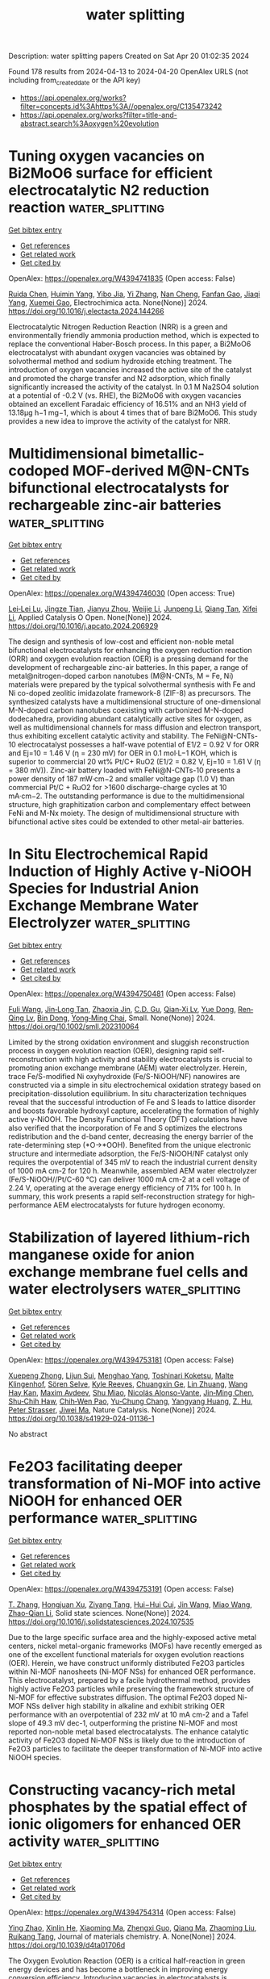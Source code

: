 #+TITLE: water splitting
Description: water splitting papers
Created on Sat Apr 20 01:02:35 2024

Found 178 results from 2024-04-13 to 2024-04-20
OpenAlex URLS (not including from_created_date or the API key)
- [[https://api.openalex.org/works?filter=concepts.id%3Ahttps%3A//openalex.org/C135473242]]
- [[https://api.openalex.org/works?filter=title-and-abstract.search%3Aoxygen%20evolution]]

* Tuning oxygen vacancies on Bi2MoO6 surface for efficient electrocatalytic N2 reduction reaction  :water_splitting:
:PROPERTIES:
:UUID: https://openalex.org/W4394741835
:TOPICS: Catalytic Nanomaterials, Photocatalytic Materials for Solar Energy Conversion, Ammonia Synthesis and Electrocatalysis
:PUBLICATION_DATE: 2024-04-01
:END:    
    
[[elisp:(doi-add-bibtex-entry "https://doi.org/10.1016/j.electacta.2024.144266")][Get bibtex entry]] 

- [[elisp:(progn (xref--push-markers (current-buffer) (point)) (oa--referenced-works "https://openalex.org/W4394741835"))][Get references]]
- [[elisp:(progn (xref--push-markers (current-buffer) (point)) (oa--related-works "https://openalex.org/W4394741835"))][Get related work]]
- [[elisp:(progn (xref--push-markers (current-buffer) (point)) (oa--cited-by-works "https://openalex.org/W4394741835"))][Get cited by]]

OpenAlex: https://openalex.org/W4394741835 (Open access: False)
    
[[https://openalex.org/A5083102027][Ruida Chen]], [[https://openalex.org/A5021087622][Huimin Yang]], [[https://openalex.org/A5024592447][Yibo Jia]], [[https://openalex.org/A5044544424][Yi Zhang]], [[https://openalex.org/A5038100088][Nan Cheng]], [[https://openalex.org/A5027496978][Fanfan Gao]], [[https://openalex.org/A5016812043][Jiaqi Yang]], [[https://openalex.org/A5042225153][Xuemei Gao]], Electrochimica acta. None(None)] 2024. https://doi.org/10.1016/j.electacta.2024.144266 
     
Electrocatalytic Nitrogen Reduction Reaction (NRR) is a green and environmentally friendly ammonia production method, which is expected to replace the conventional Haber-Bosch process. In this paper, a Bi2MoO6 electrocatalyst with abundant oxygen vacancies was obtained by solvothermal method and sodium hydroxide etching treatment. The introduction of oxygen vacancies increased the active site of the catalyst and promoted the charge transfer and N2 adsorption, which finally significantly increased the activity of the catalyst. In 0.1 M Na2SO4 solution at a potential of -0.2 V (vs. RHE), the Bi2MoO6 with oxygen vacancies obtained an excellent Faradaic efficiency of 16.51% and an NH3 yield of 13.18μg h−1 mg−1, which is about 4 times that of bare Bi2MoO6. This study provides a new idea to improve the activity of the catalyst for NRR.    

    

* Multidimensional bimetallic-codoped MOF-derived M@N-CNTs bifunctional electrocatalysts for rechargeable zinc-air batteries  :water_splitting:
:PROPERTIES:
:UUID: https://openalex.org/W4394746030
:TOPICS: Electrocatalysis for Energy Conversion, Aqueous Zinc-Ion Battery Technology, Fuel Cell Membrane Technology
:PUBLICATION_DATE: 2024-04-01
:END:    
    
[[elisp:(doi-add-bibtex-entry "https://doi.org/10.1016/j.apcato.2024.206929")][Get bibtex entry]] 

- [[elisp:(progn (xref--push-markers (current-buffer) (point)) (oa--referenced-works "https://openalex.org/W4394746030"))][Get references]]
- [[elisp:(progn (xref--push-markers (current-buffer) (point)) (oa--related-works "https://openalex.org/W4394746030"))][Get related work]]
- [[elisp:(progn (xref--push-markers (current-buffer) (point)) (oa--cited-by-works "https://openalex.org/W4394746030"))][Get cited by]]

OpenAlex: https://openalex.org/W4394746030 (Open access: True)
    
[[https://openalex.org/A5074780864][Lei‐Lei Lu]], [[https://openalex.org/A5064226840][Jingze Tian]], [[https://openalex.org/A5056271944][Jianyu Zhou]], [[https://openalex.org/A5086425845][Weijie Li]], [[https://openalex.org/A5083553660][Junpeng Li]], [[https://openalex.org/A5008909315][Qiang Tan]], [[https://openalex.org/A5017335558][Xifei Li]], Applied Catalysis O Open. None(None)] 2024. https://doi.org/10.1016/j.apcato.2024.206929 
     
The design and synthesis of low-cost and efficient non-noble metal bifunctional electrocatalysts for enhancing the oxygen reduction reaction (ORR) and oxygen evolution reaction (OER) is a pressing demand for the development of rechargeable zinc-air batteries. In this paper, a range of metal@nitrogen-doped carbon nanotubes (M@N-CNTs, M = Fe, Ni) materials were prepared by the typical solvothermal synthesis with Fe and Ni co-doped zeolitic imidazolate framework-8 (ZIF-8) as precursors. The synthesized catalysts have a multidimensional structure of one-dimensional M-N-doped carbon nanotubes coexisting with carbonized M-N-doped dodecahedra, providing abundant catalytically active sites for oxygen, as well as multidimensional channels for mass diffusion and electron transport, thus exhibiting excellent catalytic activity and stability. The FeNi@N-CNTs-10 electrocatalyst possesses a half-wave potential of E1/2 = 0.92 V for ORR and Ej=10 = 1.46 V (η = 230 mV) for OER in 0.1 mol·L−1 KOH, which is superior to commercial 20 wt% Pt/C+ RuO2 (E1/2 = 0.82 V, Ej=10 = 1.61 V (η = 380 mV)). Zinc-air battery loaded with FeNi@N-CNTs-10 presents a power density of 187 mW·cm−2 and smaller voltage gap (1.0 V) than commercial Pt/C + RuO2 for >1600 discharge-charge cycles at 10 mA·cm−2. The outstanding performance is due to the multidimensional structure, high graphitization carbon and complementary effect between FeNi and M-Nx moiety. The design of multidimensional structure with bifunctional active sites could be extended to other metal-air batteries.    

    

* In Situ Electrochemical Rapid Induction of Highly Active γ‐NiOOH Species for Industrial Anion Exchange Membrane Water Electrolyzer  :water_splitting:
:PROPERTIES:
:UUID: https://openalex.org/W4394750481
:TOPICS: Electrocatalysis for Energy Conversion, Aqueous Zinc-Ion Battery Technology, Fuel Cell Membrane Technology
:PUBLICATION_DATE: 2024-04-12
:END:    
    
[[elisp:(doi-add-bibtex-entry "https://doi.org/10.1002/smll.202310064")][Get bibtex entry]] 

- [[elisp:(progn (xref--push-markers (current-buffer) (point)) (oa--referenced-works "https://openalex.org/W4394750481"))][Get references]]
- [[elisp:(progn (xref--push-markers (current-buffer) (point)) (oa--related-works "https://openalex.org/W4394750481"))][Get related work]]
- [[elisp:(progn (xref--push-markers (current-buffer) (point)) (oa--cited-by-works "https://openalex.org/W4394750481"))][Get cited by]]

OpenAlex: https://openalex.org/W4394750481 (Open access: False)
    
[[https://openalex.org/A5075396691][Fuli Wang]], [[https://openalex.org/A5058907569][Jin‐Long Tan]], [[https://openalex.org/A5068775213][Zhaoxia Jin]], [[https://openalex.org/A5062656032][C.D. Gu]], [[https://openalex.org/A5003666476][Qian‐Xi Lv]], [[https://openalex.org/A5014017044][Yue Dong]], [[https://openalex.org/A5056244939][Ren‐Qing Lv]], [[https://openalex.org/A5072072030][Bin Dong]], [[https://openalex.org/A5062331341][Yong‐Ming Chai]], Small. None(None)] 2024. https://doi.org/10.1002/smll.202310064 
     
Limited by the strong oxidation environment and sluggish reconstruction process in oxygen evolution reaction (OER), designing rapid self-reconstruction with high activity and stability electrocatalysts is crucial to promoting anion exchange membrane (AEM) water electrolyzer. Herein, trace Fe/S-modified Ni oxyhydroxide (Fe/S-NiOOH/NF) nanowires are constructed via a simple in situ electrochemical oxidation strategy based on precipitation-dissolution equilibrium. In situ characterization techniques reveal that the successful introduction of Fe and S leads to lattice disorder and boosts favorable hydroxyl capture, accelerating the formation of highly active γ-NiOOH. The Density Functional Theory (DFT) calculations have also verified that the incorporation of Fe and S optimizes the electrons redistribution and the d-band center, decreasing the energy barrier of the rate-determining step (*O→*OOH). Benefited from the unique electronic structure and intermediate adsorption, the Fe/S-NiOOH/NF catalyst only requires the overpotential of 345 mV to reach the industrial current density of 1000 mA cm-2 for 120 h. Meanwhile, assembled AEM water electrolyzer (Fe/S-NiOOH//Pt/C-60 °C) can deliver 1000 mA cm-2 at a cell voltage of 2.24 V, operating at the average energy efficiency of 71% for 100 h. In summary, this work presents a rapid self-reconstruction strategy for high-performance AEM electrocatalysts for future hydrogen economy.    

    

* Stabilization of layered lithium-rich manganese oxide for anion exchange membrane fuel cells and water electrolysers  :water_splitting:
:PROPERTIES:
:UUID: https://openalex.org/W4394753181
:TOPICS: 
:PUBLICATION_DATE: 2024-04-12
:END:    
    
[[elisp:(doi-add-bibtex-entry "https://doi.org/10.1038/s41929-024-01136-1")][Get bibtex entry]] 

- [[elisp:(progn (xref--push-markers (current-buffer) (point)) (oa--referenced-works "https://openalex.org/W4394753181"))][Get references]]
- [[elisp:(progn (xref--push-markers (current-buffer) (point)) (oa--related-works "https://openalex.org/W4394753181"))][Get related work]]
- [[elisp:(progn (xref--push-markers (current-buffer) (point)) (oa--cited-by-works "https://openalex.org/W4394753181"))][Get cited by]]

OpenAlex: https://openalex.org/W4394753181 (Open access: False)
    
[[https://openalex.org/A5078794413][Xuepeng Zhong]], [[https://openalex.org/A5066669130][Lijun Sui]], [[https://openalex.org/A5076450446][Menghao Yang]], [[https://openalex.org/A5090441736][Toshinari Koketsu]], [[https://openalex.org/A5059320934][Malte Klingenhof]], [[https://openalex.org/A5083154124][Sören Selve]], [[https://openalex.org/A5072536327][Kyle Reeves]], [[https://openalex.org/A5052944517][Chuangxin Ge]], [[https://openalex.org/A5025466061][Lin Zhuang]], [[https://openalex.org/A5047789721][Wang Hay Kan]], [[https://openalex.org/A5004367841][Maxim Avdeev]], [[https://openalex.org/A5069546592][Shu Miao]], [[https://openalex.org/A5085058884][Nicolás Alonso-Vante]], [[https://openalex.org/A5000351218][Jin‐Ming Chen]], [[https://openalex.org/A5033046341][Shu‐Chih Haw]], [[https://openalex.org/A5052311733][Chih‐Wen Pao]], [[https://openalex.org/A5020116370][Yu‐Chung Chang]], [[https://openalex.org/A5085654505][Yangyang Huang]], [[https://openalex.org/A5049605727][Z. Hu]], [[https://openalex.org/A5034066582][Peter Strasser]], [[https://openalex.org/A5060759067][Jiwei Ma]], Nature Catalysis. None(None)] 2024. https://doi.org/10.1038/s41929-024-01136-1 
     
No abstract    

    

* Fe2O3 facilitating deeper transformation of Ni-MOF into active NiOOH for enhanced OER performance  :water_splitting:
:PROPERTIES:
:UUID: https://openalex.org/W4394753191
:TOPICS: Fuel Cell Membrane Technology, Aqueous Zinc-Ion Battery Technology, Electrocatalysis for Energy Conversion
:PUBLICATION_DATE: 2024-04-01
:END:    
    
[[elisp:(doi-add-bibtex-entry "https://doi.org/10.1016/j.solidstatesciences.2024.107535")][Get bibtex entry]] 

- [[elisp:(progn (xref--push-markers (current-buffer) (point)) (oa--referenced-works "https://openalex.org/W4394753191"))][Get references]]
- [[elisp:(progn (xref--push-markers (current-buffer) (point)) (oa--related-works "https://openalex.org/W4394753191"))][Get related work]]
- [[elisp:(progn (xref--push-markers (current-buffer) (point)) (oa--cited-by-works "https://openalex.org/W4394753191"))][Get cited by]]

OpenAlex: https://openalex.org/W4394753191 (Open access: False)
    
[[https://openalex.org/A5046536361][T. Zhang]], [[https://openalex.org/A5041576668][Hongjuan Xu]], [[https://openalex.org/A5074605808][Ziyang Tang]], [[https://openalex.org/A5068187223][Hui−Hui Cui]], [[https://openalex.org/A5083405752][Jin Wang]], [[https://openalex.org/A5061082958][Miao Wang]], [[https://openalex.org/A5041955535][Zhao-Qian Li]], Solid state sciences. None(None)] 2024. https://doi.org/10.1016/j.solidstatesciences.2024.107535 
     
Due to the large specific surface area and the highly-exposed active metal centers, nickel metal-organic frameworks (MOFs) have recently emerged as one of the excellent functional materials for oxygen evolution reactions (OER). Herein, we have construct uniformly distributed Fe2O3 particles within Ni-MOF nanosheets (Ni-MOF NSs) for enhanced OER performance. This electrocatalyst, prepared by a facile hydrothermal method, provides highly active Fe2O3 particles while preserving the framework structure of Ni-MOF for effective substrates diffusion. The optimal Fe2O3 doped Ni-MOF NSs deliver high stability in alkaline and exhibit striking OER performance with an overpotential of 232 mV at 10 mA cm-2 and a Tafel slope of 49.3 mV dec-1, outperforming the pristine Ni-MOF and most reported non-noble metal based electrocatalysts. The enhance catalytic activity of Fe2O3 doped Ni-MOF NSs is likely due to the introduction of Fe2O3 particles to facilitate the deeper transformation of Ni-MOF into active NiOOH species.    

    

* Constructing vacancy-rich metal phosphates by the spatial effect of ionic oligomers for enhanced OER activity  :water_splitting:
:PROPERTIES:
:UUID: https://openalex.org/W4394754314
:TOPICS: Fuel Cell Membrane Technology, Polyoxometalate Clusters and Materials, Electrocatalysis for Energy Conversion
:PUBLICATION_DATE: 2024-01-01
:END:    
    
[[elisp:(doi-add-bibtex-entry "https://doi.org/10.1039/d4ta01706d")][Get bibtex entry]] 

- [[elisp:(progn (xref--push-markers (current-buffer) (point)) (oa--referenced-works "https://openalex.org/W4394754314"))][Get references]]
- [[elisp:(progn (xref--push-markers (current-buffer) (point)) (oa--related-works "https://openalex.org/W4394754314"))][Get related work]]
- [[elisp:(progn (xref--push-markers (current-buffer) (point)) (oa--cited-by-works "https://openalex.org/W4394754314"))][Get cited by]]

OpenAlex: https://openalex.org/W4394754314 (Open access: False)
    
[[https://openalex.org/A5034849031][Ying Zhao]], [[https://openalex.org/A5066820094][Xinlin He]], [[https://openalex.org/A5071553397][Xiaoming Ma]], [[https://openalex.org/A5021907959][Zhengxi Guo]], [[https://openalex.org/A5010905234][Qiang Ma]], [[https://openalex.org/A5059903124][Zhaoming Liu]], [[https://openalex.org/A5049073234][Ruikang Tang]], Journal of materials chemistry. A. None(None)] 2024. https://doi.org/10.1039/d4ta01706d 
     
The Oxygen Evolution Reaction (OER) is a critical half-reaction in green energy devices and has become a bottleneck in improving energy conversion efficiency. Introducing vacancies in electrocatalysts is recognized as...    

    

* Crystal Structure Regulation of CoSe2 Induced by Fe Dopant for Promoted Surface Reconstitution toward Energetic Oxygen Evolution Reaction  :water_splitting:
:PROPERTIES:
:UUID: https://openalex.org/W4394755115
:TOPICS: Fuel Cell Membrane Technology, Electrochemical Detection of Heavy Metal Ions, Electrocatalysis for Energy Conversion
:PUBLICATION_DATE: 2024-04-11
:END:    
    
[[elisp:(doi-add-bibtex-entry "https://doi.org/10.1021/acs.inorgchem.4c00568")][Get bibtex entry]] 

- [[elisp:(progn (xref--push-markers (current-buffer) (point)) (oa--referenced-works "https://openalex.org/W4394755115"))][Get references]]
- [[elisp:(progn (xref--push-markers (current-buffer) (point)) (oa--related-works "https://openalex.org/W4394755115"))][Get related work]]
- [[elisp:(progn (xref--push-markers (current-buffer) (point)) (oa--cited-by-works "https://openalex.org/W4394755115"))][Get cited by]]

OpenAlex: https://openalex.org/W4394755115 (Open access: False)
    
[[https://openalex.org/A5030849116][Shuo Chen]], [[https://openalex.org/A5034396362][Kwok To Yue]], [[https://openalex.org/A5043739630][Jiawei Shi]], [[https://openalex.org/A5034751749][Zhicheng Zheng]], [[https://openalex.org/A5071476959][Yuanqing He]], [[https://openalex.org/A5034913289][Hao Wan]], [[https://openalex.org/A5012645485][Gen Chen]], [[https://openalex.org/A5060612759][Ning Zhang]], [[https://openalex.org/A5047911958][Xiaohe Liu]], [[https://openalex.org/A5040945524][Renzhi Ma]], Inorganic chemistry. None(None)] 2024. https://doi.org/10.1021/acs.inorgchem.4c00568 
     
Most nonoxide catalysts based on transition metal elements will inevitably change their primitive phases under anodic oxidation conditions in alkaline media. Establishing a relationship between the bulk phase and surface evolution is imperative to reveal the intrinsic catalytic active sites. In this work, it is demonstrated that the introduction of Fe facilitates the phase transition of orthorhombic CoSe2 into its cubic counterpart and then accelerates the Co–Fe hydroxide layer generation on the surface during electrocatalytic oxygen evolution reaction (OER). As a result, the Fe-doped cubic CoSe2 catalyst exhibits a significantly enhanced activity with a considerable overpotential decrease of 79.9 and 66.9 mV to deliver 10 mA·cm–2 accompanied by a Tafel slope of 48.0 mV·dec–1 toward OER when compared to orthorhombic CoSe2 and Fe-doped orthorhombic CoSe2, respectively. Density functional theory (DFT) calculations reveal that the introduction of Fe on the surface hydroxide layers will tune electron density around Co atoms and raise the d-band center. These findings will provide deep insights into the surface reconstitution of the OER electrocatalysts based on transition metal elements.    

    

* Guided Design of Efficient Oxygen Evolution Catalysts Using Patent Analysis  :water_splitting:
:PROPERTIES:
:UUID: https://openalex.org/W4394755167
:TOPICS: Desulfurization Technologies for Fuels, Catalytic Nanomaterials, Electrocatalysis for Energy Conversion
:PUBLICATION_DATE: 2024-04-11
:END:    
    
[[elisp:(doi-add-bibtex-entry "https://doi.org/10.1021/acsomega.3c10195")][Get bibtex entry]] 

- [[elisp:(progn (xref--push-markers (current-buffer) (point)) (oa--referenced-works "https://openalex.org/W4394755167"))][Get references]]
- [[elisp:(progn (xref--push-markers (current-buffer) (point)) (oa--related-works "https://openalex.org/W4394755167"))][Get related work]]
- [[elisp:(progn (xref--push-markers (current-buffer) (point)) (oa--cited-by-works "https://openalex.org/W4394755167"))][Get cited by]]

OpenAlex: https://openalex.org/W4394755167 (Open access: True)
    
[[https://openalex.org/A5080308075][Weiwei Zhang]], [[https://openalex.org/A5065153952][Yongzhi Zhao]], [[https://openalex.org/A5017004837][Jian Xu]], [[https://openalex.org/A5034103613][Baorui Jia]], [[https://openalex.org/A5029100440][Wujun Zhang]], [[https://openalex.org/A5050125163][Mingli Qin]], ACS omega. None(None)] 2024. https://doi.org/10.1021/acsomega.3c10195  ([[https://pubs.acs.org/doi/pdf/10.1021/acsomega.3c10195][pdf]])
     
The facile and rapid design of efficient oxygen evolution reaction (OER) catalysts holds paramount significance for energy conversion devices, such as water electrolyzers and fuel cells. Despite substantial progress in catalyst synthesis and performance exploration, the design and selection processes remain inefficient. In this context, we integrate patent analysis with catalyst design, leveraging the scholarly research functionalities within patent analyses to aid in the design and synthesis of a NiFeRu-carbon catalyst as a high-performance OER catalyst. The results demonstrate that the NiFeRu-Carbon catalyst with low Ru loading (0.3 wt %) exhibits an overpotential of only 219 mV at 10 mA cm–2 under alkaline conditions, and after continuous operation for 200 h, the overpotential only attenuates by 15 mV. The incorporation of high-valence Ru dopants elevated the intrinsic activity of individual catalytic sites within NiFe-layered double hydroxides (LDHs). During the catalytic process, the partial dissolution of Ru might lead to the generation of numerous oxygen vacancies within NiFe- LDH, thereby enhancing the catalyst's activity and stability.    

    

* Assessing the Corrosion Resistance of A630-420H Steel Exposed to NaCl Solution  :water_splitting:
:PROPERTIES:
:UUID: https://openalex.org/W4394757783
:TOPICS: Reinforcement Corrosion in Concrete Structures, Corrosion Inhibitors and Protection Mechanisms, Hydrogen Embrittlement in Metals and Alloys
:PUBLICATION_DATE: 2024-04-11
:END:    
    
[[elisp:(doi-add-bibtex-entry "https://doi.org/10.9734/bpi/cicms/v8/11900f")][Get bibtex entry]] 

- [[elisp:(progn (xref--push-markers (current-buffer) (point)) (oa--referenced-works "https://openalex.org/W4394757783"))][Get references]]
- [[elisp:(progn (xref--push-markers (current-buffer) (point)) (oa--related-works "https://openalex.org/W4394757783"))][Get related work]]
- [[elisp:(progn (xref--push-markers (current-buffer) (point)) (oa--cited-by-works "https://openalex.org/W4394757783"))][Get cited by]]

OpenAlex: https://openalex.org/W4394757783 (Open access: False)
    
[[https://openalex.org/A5017086532][Felipe M. Galleguillos Madrid]], [[https://openalex.org/A5054932109][Álvaro Soliz]], [[https://openalex.org/A5039069547][Luis Cáceres]], [[https://openalex.org/A5091952383][Sebastián Salazar-Avalos]], [[https://openalex.org/A5091875838][Danny Guzmán]], [[https://openalex.org/A5065826856][Edelmira D. Gálvez]], No host. None(None)] 2024. https://doi.org/10.9734/bpi/cicms/v8/11900f 
     
The deterioration of reinforced concrete structures in marine environments presents multiple problems due to the premature degradation of reinforced steel. The corrosion of reinforcing steel exposed to seawater has received significant attention due to its widespread use in industrial and social infrastructures. This work aimed to study the corrosion of reinforced A630-420H steel when exposed to a 0.5 M NaCl solution. Although this carbon steel is the most widely used material for reinforced concrete structures in Chile, there is limited research on its resistance to corrosion when in contact with saline solutions. The electrochemical reactions and their roles in the corrosion rate were studied using linear sweep voltammetry, weight loss, scanning electron microscopy, and X-ray diffraction techniques. The experimental procedure was designed to examine the kinetics of the partial electrochemical reactions in A630-420H steel immersed in 0.5 M NaCl solution, with a focus on the hydrogen evolution reaction (HER), oxygen reduction reaction (ORR), and iron oxidation reaction (IOR). This analysis is unique as it used the superposition model based on mixed potential theory to determine the electrochemical and corrosion parameters. The outcomes of this study show that A630-420H steel has a higher corrosion rate than those of the other commercial carbon steels studied. This fact can be attributed to the competition between the cathodic oxygen reduction reaction and hydrogen evolution reaction, which also depends on the environmental conditions, exposure time, stabilization of the corrosion products layer, and presence of chloride ions. Additionally, the results under mechanical stress conditions show a brittle fracture of the corrosion product oriented longitudinally in the direction of the bend section, where the presence of pores and cracks were also observed. The corrosion products after corrosion were mainly composed of magnetite and lepidocrocite oxide phases, which are in concordance with the electrochemical results.    

    

* Air-Calcined Fe/Ni-Based Metal–Organic Framework Nanosheets for Oxygen Evolution Reactions  :water_splitting:
:PROPERTIES:
:UUID: https://openalex.org/W4394761278
:TOPICS: Aqueous Zinc-Ion Battery Technology, Electrocatalysis for Energy Conversion, Chemistry and Applications of Metal-Organic Frameworks
:PUBLICATION_DATE: 2024-04-11
:END:    
    
[[elisp:(doi-add-bibtex-entry "https://doi.org/10.1021/acsanm.4c00481")][Get bibtex entry]] 

- [[elisp:(progn (xref--push-markers (current-buffer) (point)) (oa--referenced-works "https://openalex.org/W4394761278"))][Get references]]
- [[elisp:(progn (xref--push-markers (current-buffer) (point)) (oa--related-works "https://openalex.org/W4394761278"))][Get related work]]
- [[elisp:(progn (xref--push-markers (current-buffer) (point)) (oa--cited-by-works "https://openalex.org/W4394761278"))][Get cited by]]

OpenAlex: https://openalex.org/W4394761278 (Open access: False)
    
[[https://openalex.org/A5029174325][Shengkang Zhang]], [[https://openalex.org/A5047451755][Xin Yu]], [[https://openalex.org/A5037282810][Qi Feng]], [[https://openalex.org/A5026631111][Ziqiang Lei]], ACS applied nano materials. None(None)] 2024. https://doi.org/10.1021/acsanm.4c00481 
     
The oxygen evolution reaction (OER) plays a pivotal role in the hydrolysis process of zinc–air batteries. Consequently, it is essential to develop cathode catalysts with both cost-effectiveness and high oxygen evolution activity. In this study, we synthesized the FeFFIVE-1-Ni two-dimensional (2D) metal–organic framework (MOF) nanosheets via a straightforward solvothermal approach and oxidized them in an air atmosphere. During the calcination process in an air atmosphere, the heteroatoms (O, F) within the FeFFIVE-1-Ni 2D MOF nanosheets combine with iron and nickel metal ions, forming FeOF and NiF2 compounds. The synergy between these compounds and the creation of surface cracks during calcination yield catalytic active power and catalytic active sites essential for the oxygen evolution reaction. Notably, the overpotential of FeFFIVE-1-Ni 2D MOF nanosheets calcined in air under alkaline test conditions (η10 = 286 mV) was lower than that of commercial RuO2 catalysts (η10 = 355 mV). This work presents an effective strategy for replacing noble metal catalysts such as RuO2 by simply treating fluorinated metal–organic frameworks.    

    

* First Principles Study of the Structure–Performance Relation of Pristine Wn+1Cn and Oxygen-Functionalized Wn+1CnO2 MXenes as Cathode Catalysts for Li-O2 Batteries  :water_splitting:
:PROPERTIES:
:UUID: https://openalex.org/W4394764123
:TOPICS: Lithium-ion Battery Technology, Lithium Battery Technologies, Two-Dimensional Transition Metal Carbides and Nitrides (MXenes)
:PUBLICATION_DATE: 2024-04-11
:END:    
    
[[elisp:(doi-add-bibtex-entry "https://doi.org/10.3390/nano14080666")][Get bibtex entry]] 

- [[elisp:(progn (xref--push-markers (current-buffer) (point)) (oa--referenced-works "https://openalex.org/W4394764123"))][Get references]]
- [[elisp:(progn (xref--push-markers (current-buffer) (point)) (oa--related-works "https://openalex.org/W4394764123"))][Get related work]]
- [[elisp:(progn (xref--push-markers (current-buffer) (point)) (oa--cited-by-works "https://openalex.org/W4394764123"))][Get cited by]]

OpenAlex: https://openalex.org/W4394764123 (Open access: True)
    
[[https://openalex.org/A5000316217][Liangliang Zhu]], [[https://openalex.org/A5021678513][J. Wang]], [[https://openalex.org/A5044615576][Jie Liu]], [[https://openalex.org/A5057803404][R. H. Wang]], [[https://openalex.org/A5024132200][Ming Chang Lin]], [[https://openalex.org/A5025928162][Tao Wang]], [[https://openalex.org/A5019070451][Yuchao Zhen]], [[https://openalex.org/A5082035029][Jing Xu]], [[https://openalex.org/A5078052001][Lianming Zhao]], Nanomaterials. 14(8)] 2024. https://doi.org/10.3390/nano14080666  ([[https://www.mdpi.com/2079-4991/14/8/666/pdf?version=1712845821][pdf]])
     
Li-O2 batteries are considered a highly promising energy storage solution. However, their practical implementation is hindered by the sluggish kinetics of the oxygen reduction (ORR) and oxygen evolution (OER) reactions at cathodes during discharging and charging, respectively. In this work, we investigated the catalytic performance of Wn+1Cn and Wn+1CnO2 MXenes (n = 1, 2, and 3) as cathodes for Li-O2 batteries using first principles calculations. Both Wn+1Cn and Wn+1CnO2 MXenes show high conductivity, and their conductivity is further enhanced with increasing atomic layers, as reflected by the elevated density of states at the Fermi level. The oxygen functionalization can change the electronic properties of WC MXenes from the electrophilic W surface of Wn+1Cn to the nucleophilic O surface of Wn+1CnO2, which is beneficial for the activation of the Li-O bond, and thus promotes the Li+ deintercalation during the charge–discharge process. On both Wn+1Cn and Wn+1CnO2, the rate-determining step (RDS) of ORR is the formation of the (Li2O)2* product, while the RDS of OER is the LiO2* decomposition. The overpotentials of ORR and OER are positively linearly correlated with the adsorption energy of the RDS LixO2* intermediates. By lowering the energy band center, the oxygen functionalization and increasing atomic layers can effectively reduce the adsorption strength of the LixO2* intermediates, thereby reducing the ORR and OER overpotentials. The W4C3O2 MXene shows immense potential as a cathode catalyst for Li-O2 batteries due to its outstanding conductivity and super-low ORR, OER, and total overpotentials (0.25, 0.38, and 0.63 V).    

    

* Facet-Dependent Lattice Oxygen Activation on Oxygen-Defective Co3O4 for Electrocatalytic Oxygen Evolution Reaction  :water_splitting:
:PROPERTIES:
:UUID: https://openalex.org/W4394768116
:TOPICS: Electrocatalysis for Energy Conversion, Catalytic Nanomaterials, Formation and Properties of Nanocrystals and Nanostructures
:PUBLICATION_DATE: 2024-04-12
:END:    
    
[[elisp:(doi-add-bibtex-entry "https://doi.org/10.1021/acsenergylett.4c00701")][Get bibtex entry]] 

- [[elisp:(progn (xref--push-markers (current-buffer) (point)) (oa--referenced-works "https://openalex.org/W4394768116"))][Get references]]
- [[elisp:(progn (xref--push-markers (current-buffer) (point)) (oa--related-works "https://openalex.org/W4394768116"))][Get related work]]
- [[elisp:(progn (xref--push-markers (current-buffer) (point)) (oa--cited-by-works "https://openalex.org/W4394768116"))][Get cited by]]

OpenAlex: https://openalex.org/W4394768116 (Open access: False)
    
[[https://openalex.org/A5092210313][Xiang Chen]], [[https://openalex.org/A5013397647][Xinyue Xu]], [[https://openalex.org/A5051204193][Cuiping Shao]], [[https://openalex.org/A5072988752][Zhao Ke]], [[https://openalex.org/A5016030136][Yuwen Cheng]], [[https://openalex.org/A5065581119][Hongqiang Jin]], [[https://openalex.org/A5087945383][Yumin Da]], [[https://openalex.org/A5080733479][Dongming Liu]], [[https://openalex.org/A5060266045][Wei Chen]], ACS energy letters. None(None)] 2024. https://doi.org/10.1021/acsenergylett.4c00701 
     
Introducing oxygen vacancies into Co-based oxides with different surface structures can significantly affect their coordination environments and electronic structures, possibly contributing to the variation of the electrocatalytic oxygen evolution reaction (OER) activity. Herein, the oxygen vacancies were introduced into Co3O4 cubes and truncated octahedrons to uncover the effects of facets (001) and (111) on the intrinsic OER activity of oxygen-defective Co3O4. The (001)-faceted Co3O4 cubes with oxygen vacancies exhibited a lower onset overpotential of 298 mV than that of multifaceted truncated octahedrons (335 mV) because of the sufficient lattice oxygen participation in the OER process. Theoretical calculations revealed that oxygen vacancy on (001) surfaces can upshift the O 2p band center and trigger the lattice oxygen oxidation mechanism while oxygen vacancy on (111) surfaces matched well with the absorbate evolution mechanism. This work offers a new insight for designing OER electrocatalysts by selectively introducing oxygen defects on well-defined crystal facets.    

    

* Enhancing the Performance of 2D Ni‐Fe Layered Double Hydroxides by Cabbage‐Inspired Carbon Conjunction for Oxygen Evolution Reactions  :water_splitting:
:PROPERTIES:
:UUID: https://openalex.org/W4394768894
:TOPICS: Electrocatalysis for Energy Conversion, Materials for Electrochemical Supercapacitors, Photocatalytic Materials for Solar Energy Conversion
:PUBLICATION_DATE: 2024-04-12
:END:    
    
[[elisp:(doi-add-bibtex-entry "https://doi.org/10.1002/cssc.202400309")][Get bibtex entry]] 

- [[elisp:(progn (xref--push-markers (current-buffer) (point)) (oa--referenced-works "https://openalex.org/W4394768894"))][Get references]]
- [[elisp:(progn (xref--push-markers (current-buffer) (point)) (oa--related-works "https://openalex.org/W4394768894"))][Get related work]]
- [[elisp:(progn (xref--push-markers (current-buffer) (point)) (oa--cited-by-works "https://openalex.org/W4394768894"))][Get cited by]]

OpenAlex: https://openalex.org/W4394768894 (Open access: False)
    
[[https://openalex.org/A5039402255][Youming Chen]], [[https://openalex.org/A5083829688][Xinrui Gu]], [[https://openalex.org/A5010967832][Song Guo]], [[https://openalex.org/A5032122445][Jingjing Zhang]], [[https://openalex.org/A5058581373][Sami Barkaoui]], [[https://openalex.org/A5084772678][Liangliang Xu]], [[https://openalex.org/A5035459729][Li Gao]], ChemSusChem. None(None)] 2024. https://doi.org/10.1002/cssc.202400309 
     
Layered double hydroxide (LDH) nanosheets as one type of two‐dimensional materials have garnered increasing attention in the field of oxygen evolution reaction (OER) in recent decades. To address the challenges associated with poor conductivity and limited electron and charge transfer capability in LDH materials, we have developed a straightforward one‐pot synthesis method to successfully fabricate a composite material with a microstructure resembling cabbage, which encompasses NiFe‐LDH and nanocarbon (referred as NiFe‐LDH@C). Atomic force microscopy (AFM) and high‐resolution transmission electron microscopy (HRTEM) revealed that the monolayer NiFe‐LDH with a height of ~ 0.5‐0.8 nm is uniformly distributed and closely bonded to the carbon support, leading to a significant enhancement in conductivity and facilitating faster electron and charge transfer. Moreover, the NiFe‐LDH@C exhibits a substantial number of surface defect sites, which enhances the interaction with oxygen species. This dual enhancement in charge transfer and oxygen species‐mediated transfer greatly improves the catalytic OER performance, which is further corroborated by theoretical calculations. Notably, the Ni10Fe6‐LDH@C with the highest concentration of surface oxygen vacancies demonstrated superior water oxidation performance, surpassing commercially available RuO2 catalysts; an OER overpotential of 231 mV@10 mA cm‐2 with a Tafel slope of 71 mV dec‐1 was achieved.    

    

* General and facile synthesis of Co/CoO nanoparticals supported by nitrogen‐doped graphenic networks as efficient oxygen electrocatalyst for Zn‐air batteries  :water_splitting:
:PROPERTIES:
:UUID: https://openalex.org/W4394768946
:TOPICS: Fuel Cell Membrane Technology, Aqueous Zinc-Ion Battery Technology, Electrocatalysis for Energy Conversion
:PUBLICATION_DATE: 2024-04-12
:END:    
    
[[elisp:(doi-add-bibtex-entry "https://doi.org/10.1002/cssc.202400570")][Get bibtex entry]] 

- [[elisp:(progn (xref--push-markers (current-buffer) (point)) (oa--referenced-works "https://openalex.org/W4394768946"))][Get references]]
- [[elisp:(progn (xref--push-markers (current-buffer) (point)) (oa--related-works "https://openalex.org/W4394768946"))][Get related work]]
- [[elisp:(progn (xref--push-markers (current-buffer) (point)) (oa--cited-by-works "https://openalex.org/W4394768946"))][Get cited by]]

OpenAlex: https://openalex.org/W4394768946 (Open access: False)
    
[[https://openalex.org/A5024815756][Xin Tian]], [[https://openalex.org/A5013308194][Mengnan Xu]], [[https://openalex.org/A5026294207][Xiangyang Ma]], [[https://openalex.org/A5041382996][Guanyu Mu]], [[https://openalex.org/A5038128096][Junwu Xiao]], [[https://openalex.org/A5067682176][Shuai Wang]], ChemSusChem. None(None)] 2024. https://doi.org/10.1002/cssc.202400570 
     
Reasonable design of low‐cost, high‐efficiency and stable bifunctional oxygen electrocatalysts is of great significance to improve the reaction efficiency of Zn‐air batteries, which is still a huge challenge. Here, we report a highly efficient bifunctional oxygen electrocatalyst with three‐dimensional (3D) N‐doped graphene network‐supported cobalt and cobalt oxide nanoparticles (Co/CoO‐NG), which can be in situ synthesized by inducing metal ions on metal plates via graphene oxide as an inducer. This 3D network structure and open active center show excellent bifunctional oxygen electrocatalytic activity under alkaline conditions, and can be used as an air electrode in rechargeable Zn‐air batteries, with significantly better power density (244.28 mW cm‐2) and stability (over 340 h) than commercial Pt/C + RuO2 mixtures. This work is conducive to advancing the practical application of graphene‐based materials as air electrodes for rechargeable zinc‐air batteries.    

    

* Synthesis of CNT/Ru/Cobalt oxide composites as oxygen evolution reaction electrocatalysts via ball milling approach  :water_splitting:
:PROPERTIES:
:UUID: https://openalex.org/W4394769989
:TOPICS: Electrochemical Detection of Heavy Metal Ions, Fuel Cell Membrane Technology, Electrocatalysis for Energy Conversion
:PUBLICATION_DATE: 2024-04-01
:END:    
    
[[elisp:(doi-add-bibtex-entry "https://doi.org/10.1016/j.matlet.2024.136468")][Get bibtex entry]] 

- [[elisp:(progn (xref--push-markers (current-buffer) (point)) (oa--referenced-works "https://openalex.org/W4394769989"))][Get references]]
- [[elisp:(progn (xref--push-markers (current-buffer) (point)) (oa--related-works "https://openalex.org/W4394769989"))][Get related work]]
- [[elisp:(progn (xref--push-markers (current-buffer) (point)) (oa--cited-by-works "https://openalex.org/W4394769989"))][Get cited by]]

OpenAlex: https://openalex.org/W4394769989 (Open access: False)
    
[[https://openalex.org/A5062068884][Tongya Tian]], [[https://openalex.org/A5028508059][Sen Zhang]], [[https://openalex.org/A5046824126][Yang Song]], [[https://openalex.org/A5046867711][Chang Ming Li]], [[https://openalex.org/A5006375563][Xi Zhou]], [[https://openalex.org/A5008435796][Zhenghua Yang]], [[https://openalex.org/A5016801402][Qizhe Ji]], [[https://openalex.org/A5061544261][Xianglong Zhao]], [[https://openalex.org/A5064124661][Feiyong Chen]], Materials letters. None(None)] 2024. https://doi.org/10.1016/j.matlet.2024.136468 
     
Ruthenium (Ru) and Cobalt oxides (CoO) nanoparticles are uniformly decorated on surfaces of carbon nanotubes (CNTs), via ball milling of mixtures consisting of commercial CNTs, triphenylphosphine ruthenium chlorides and Cobalt nitrates. Due to collective contributions of Ru and CoO, the obtained CNT/Ru/CoO composites exhibit excellent electrocatalytic activities and durability for oxygen evolution reaction (OER), both of which outperform those of the state-of-the-art iridium oxide catalysts.    

    

* Synergistic effect of vanadium incorporation in Cobalt-based LDH on electron and proton transfer during electrocatalytic benzyl alcohol oxidation  :water_splitting:
:PROPERTIES:
:UUID: https://openalex.org/W4394772303
:TOPICS: Fuel Cell Membrane Technology, Electrochemical Detection of Heavy Metal Ions, Electrocatalysis for Energy Conversion
:PUBLICATION_DATE: 2024-01-01
:END:    
    
[[elisp:(doi-add-bibtex-entry "https://doi.org/10.1039/d4nj00728j")][Get bibtex entry]] 

- [[elisp:(progn (xref--push-markers (current-buffer) (point)) (oa--referenced-works "https://openalex.org/W4394772303"))][Get references]]
- [[elisp:(progn (xref--push-markers (current-buffer) (point)) (oa--related-works "https://openalex.org/W4394772303"))][Get related work]]
- [[elisp:(progn (xref--push-markers (current-buffer) (point)) (oa--cited-by-works "https://openalex.org/W4394772303"))][Get cited by]]

OpenAlex: https://openalex.org/W4394772303 (Open access: False)
    
[[https://openalex.org/A5053550971][Jingjing Bai]], [[https://openalex.org/A5011487190][Liang Chen]], [[https://openalex.org/A5014877799][Chenghang Lv]], [[https://openalex.org/A5062118576][Hongyu Ruo]], [[https://openalex.org/A5050716999][Y. Pan]], [[https://openalex.org/A5033835208][Shoudong Xu]], [[https://openalex.org/A5071844040][Jiaqi Chen]], [[https://openalex.org/A5025889214][Bingchuan Yang]], [[https://openalex.org/A5062468723][Ding Zhang]], [[https://openalex.org/A5021087622][Huimin Yang]], New journal of chemistry. None(None)] 2024. https://doi.org/10.1039/d4nj00728j 
     
Electricity-driven water splitting is a promising approach for cost-effective and environmental-friendly hydrogen production. However, the anodic oxygen evolution reaction (OER) remains a major bottleneck for its industrial application. An alternative...    

    

* Strongly Facet-Dependent Activity of Iron-Doped β-Nickel Oxyhydroxide for the Oxygen Evolution Reaction  :water_splitting:
:PROPERTIES:
:UUID: https://openalex.org/W4394772653
:TOPICS: Electrocatalysis for Energy Conversion, Electrochemical Detection of Heavy Metal Ions, Fuel Cell Membrane Technology
:PUBLICATION_DATE: 2024-01-01
:END:    
    
[[elisp:(doi-add-bibtex-entry "https://doi.org/10.1039/d4cp00315b")][Get bibtex entry]] 

- [[elisp:(progn (xref--push-markers (current-buffer) (point)) (oa--referenced-works "https://openalex.org/W4394772653"))][Get references]]
- [[elisp:(progn (xref--push-markers (current-buffer) (point)) (oa--related-works "https://openalex.org/W4394772653"))][Get related work]]
- [[elisp:(progn (xref--push-markers (current-buffer) (point)) (oa--cited-by-works "https://openalex.org/W4394772653"))][Get cited by]]

OpenAlex: https://openalex.org/W4394772653 (Open access: True)
    
[[https://openalex.org/A5072894020][Ananth Govind Rajan]], [[https://openalex.org/A5047503704][John Mark P. Martirez]], [[https://openalex.org/A5090200106][Emily A. Carter]], Physical chemistry chemical physics/PCCP. Physical chemistry chemical physics. None(None)] 2024. https://doi.org/10.1039/d4cp00315b  ([[https://pubs.rsc.org/en/content/articlepdf/2024/cp/d4cp00315b][pdf]])
     
Iron(Fe)-doped -nickel oxyhydroxide (-NiOOH) is a highly active, noble-metal-free electrocatalyst for the oxygen evolution reaction (OER), with the latter being the bottleneck in electrochemical water splitting for sustainable hydrogen production....    

    

* Exploring multi-segment electrolyte design strategies for portable high-energy aqueous batteries  :water_splitting:
:PROPERTIES:
:UUID: https://openalex.org/W4394779390
:TOPICS: Lithium-ion Battery Technology, Lithium Battery Technologies, Aqueous Zinc-Ion Battery Technology
:PUBLICATION_DATE: 2024-05-01
:END:    
    
[[elisp:(doi-add-bibtex-entry "https://doi.org/10.1016/j.est.2024.111658")][Get bibtex entry]] 

- [[elisp:(progn (xref--push-markers (current-buffer) (point)) (oa--referenced-works "https://openalex.org/W4394779390"))][Get references]]
- [[elisp:(progn (xref--push-markers (current-buffer) (point)) (oa--related-works "https://openalex.org/W4394779390"))][Get related work]]
- [[elisp:(progn (xref--push-markers (current-buffer) (point)) (oa--cited-by-works "https://openalex.org/W4394779390"))][Get cited by]]

OpenAlex: https://openalex.org/W4394779390 (Open access: False)
    
[[https://openalex.org/A5039671185][Kaiqiang Zhang]], [[https://openalex.org/A5076201735][Chao Ma]], [[https://openalex.org/A5051444812][Zhulin Yuan]], [[https://openalex.org/A5023955028][Peter C. Kong]], [[https://openalex.org/A5020837720][Jilei Ye]], [[https://openalex.org/A5082323192][Yuping Wu]], Journal of energy storage. 88(None)] 2024. https://doi.org/10.1016/j.est.2024.111658 
     
The limited energy density resulting from the suppressed operating voltage of aqueous batteries presents a significant challenge when it comes to practical applications. To address this issue, various strategies have been proposed to expand the electrochemical potential window of aqueous electrolytes, with a primary focus on inhibiting the hydrogen and oxygen evolution. It is crucial to note that these reactions are closely linked to the pH values. Consequently, adopting a pH design that decouples the acidity of anolyte and basicity of catholyte proves to be advantageous in overcoming the thermodynamic limitations associated with water decomposition and achieving a wider electrochemical stability window. Fortunately, this approach of bipolarized pH values optimizes the redox potentials at anode and cathode, resulting in a lower anodic potential and a higher cathodic potential. This optimization leads to an increase in battery's working voltage. Embracing this concept holds great promises for developing portable high-energy aqueous batteries, thus facilitating their practical applications. In this review, we delve into the research surrounding this innovative electrolyte engineering technology. We aim to provide a clear definition, highlight its efficacy, addressing any remaining challenges, propose potential solutions, and present a roadmap for the portable implementation of multi-segment electrolyte technology.    

    

* Construction of MoP/MoS2 Core-shell Structure Electrocatalyst for Boosting Hydrogen Evolution Reaction  :water_splitting:
:PROPERTIES:
:UUID: https://openalex.org/W4394786108
:TOPICS: Photocatalytic Materials for Solar Energy Conversion, Aqueous Zinc-Ion Battery Technology, Electrocatalysis for Energy Conversion
:PUBLICATION_DATE: 2024-04-13
:END:    
    
[[elisp:(doi-add-bibtex-entry "https://doi.org/10.1007/s40242-024-4040-6")][Get bibtex entry]] 

- [[elisp:(progn (xref--push-markers (current-buffer) (point)) (oa--referenced-works "https://openalex.org/W4394786108"))][Get references]]
- [[elisp:(progn (xref--push-markers (current-buffer) (point)) (oa--related-works "https://openalex.org/W4394786108"))][Get related work]]
- [[elisp:(progn (xref--push-markers (current-buffer) (point)) (oa--cited-by-works "https://openalex.org/W4394786108"))][Get cited by]]

OpenAlex: https://openalex.org/W4394786108 (Open access: False)
    
[[https://openalex.org/A5047770478][Dan Meng]], [[https://openalex.org/A5070100332][Shengnan Ran]], [[https://openalex.org/A5073332126][Ling Gao]], [[https://openalex.org/A5010776860][Yue Zhang]], [[https://openalex.org/A5034657378][Xiaoguang San]], [[https://openalex.org/A5071798264][Lei Zhang]], [[https://openalex.org/A5071314083][Ruixiang Li]], [[https://openalex.org/A5003375027][Quan Jin]], Chemical research in Chinese universities/Chemical Research in Chinese Universities. None(None)] 2024. https://doi.org/10.1007/s40242-024-4040-6 
     
No abstract    

    

* One-step constructing advanced N-doped carbon@metal nitride as ultra-stable electrocatalysts via urea plasma under room temperature  :water_splitting:
:PROPERTIES:
:UUID: https://openalex.org/W4394787344
:TOPICS: 
:PUBLICATION_DATE: 2024-04-01
:END:    
    
[[elisp:(doi-add-bibtex-entry "https://doi.org/10.1016/j.cclet.2024.109887")][Get bibtex entry]] 

- [[elisp:(progn (xref--push-markers (current-buffer) (point)) (oa--referenced-works "https://openalex.org/W4394787344"))][Get references]]
- [[elisp:(progn (xref--push-markers (current-buffer) (point)) (oa--related-works "https://openalex.org/W4394787344"))][Get related work]]
- [[elisp:(progn (xref--push-markers (current-buffer) (point)) (oa--cited-by-works "https://openalex.org/W4394787344"))][Get cited by]]

OpenAlex: https://openalex.org/W4394787344 (Open access: False)
    
[[https://openalex.org/A5057670645][Tao Tang]], [[https://openalex.org/A5032447166][Chen Li]], [[https://openalex.org/A5074229063][Sipu Li]], [[https://openalex.org/A5029490936][Zhong Qiu]], [[https://openalex.org/A5086683294][Tianqi Yang]], [[https://openalex.org/A5072490935][Beirong Ye]], [[https://openalex.org/A5060021004][San-Qiang Shi]], [[https://openalex.org/A5048638476][Chunyang Wu]], [[https://openalex.org/A5028566199][Feng Cao]], [[https://openalex.org/A5069358349][Xinhui Xia]], [[https://openalex.org/A5001609027][Minghua Chen]], [[https://openalex.org/A5052946477][Xinqi Liang]], [[https://openalex.org/A5007315067][Xinping He]], [[https://openalex.org/A5021687717][Xin Liu]], [[https://openalex.org/A5045112676][Yongqi Zhang]], Chinese Chemical Letters/Chinese chemical letters. None(None)] 2024. https://doi.org/10.1016/j.cclet.2024.109887 
     
Highly active transition metal nitrides are desirable for electrocatalytic reactions, but their long-term stability is still unsatisfactory and thus limiting commercial applications. Herein, for the first time, we report a unique and universal room-temperature urea plasma method for controllable synthesis of N-doped carbon coated metal (Fe, Co, Ni, etc.) nitrides arrays electrocatalysts. The preformed metal oxides arrays can be successfully converted into metal nitrides arrays with preserved nanostructures and a thin layer of N-doped carbon (N-C) via one-step urea plasma. Typically, as a representative case, N-C@CoN nanowire arrays are illustrated and corresponding formation mechanism by plasma is proposed. Notably, the designed N-C@CoN catalysts deliver excellent electrocatalytic activity and long-term stability both in oxygen evolution reaction (OER) and urea oxidation reaction (UOR). For OER, a low overpotential (264 mV at 10 mA/cm2) and high stability (>50 h at 20 mA/cm2) are acquired. For UOR, a current density of 100 mA/cm2 is achieved at only 1.39 V and maintain over 100 h. Theoretical calculations reveal that the synergetic coupling effect of CoN and N-C can significantly facilitate the charge-transfer process, optimize adsorbed intermediates binding strength and further greatly decrease the energy barrier. This strategy provides a novel method for fabrication of N-C@ metal nitrides as highly active and stable catalysts.    

    

* Optimizing the adsorption of intermediates through modulating Mn d-band centers by the Mn-Ce heterojunction for high-performance lithium-oxygen batteries  :water_splitting:
:PROPERTIES:
:UUID: https://openalex.org/W4394790676
:TOPICS: Polyoxometalate Clusters and Materials, Lithium-ion Battery Technology, Lithium Battery Technologies
:PUBLICATION_DATE: 2024-06-01
:END:    
    
[[elisp:(doi-add-bibtex-entry "https://doi.org/10.1016/j.jpowsour.2024.234512")][Get bibtex entry]] 

- [[elisp:(progn (xref--push-markers (current-buffer) (point)) (oa--referenced-works "https://openalex.org/W4394790676"))][Get references]]
- [[elisp:(progn (xref--push-markers (current-buffer) (point)) (oa--related-works "https://openalex.org/W4394790676"))][Get related work]]
- [[elisp:(progn (xref--push-markers (current-buffer) (point)) (oa--cited-by-works "https://openalex.org/W4394790676"))][Get cited by]]

OpenAlex: https://openalex.org/W4394790676 (Open access: False)
    
[[https://openalex.org/A5073642815][Mengran Xie]], [[https://openalex.org/A5010465278][Nan Wang]], [[https://openalex.org/A5086287677][Shaoze Zhao]], [[https://openalex.org/A5062631778][Zhongjun Li]], [[https://openalex.org/A5047308261][Youcai Lu]], [[https://openalex.org/A5002629435][Qingchao Liu]], Journal of power sources. 605(None)] 2024. https://doi.org/10.1016/j.jpowsour.2024.234512 
     
Admitting that rare-earth (RE)-based transition metal oxides (TMO) are emerging as a promising catalyst for lithium-oxygen (Li-O2) batteries, the understanding of their electrocatalytic mechanism and active sites remains ambiguous. In this study, CeO2 nanoparticles modified MnOOH nanowires (CeO2@MnOOH NWs) is prepared by a simple solvothermal method as highly effective cathode catalysts for Li-O2 batteries. The incorporation of CeO2 nanoparticles into MnOOH facilitates a robust interaction between the 3d electronic state of MnOOH and the 4f electronic state of CeO2 at the Fermi level (Ef). The strong electron interaction at the heterogeneous interface between MnOOH and CeO2 promotes internal electron transfer. Compared to pristine MnOOH, the prepared CeO2@MnOOH NWs exhibits enhanced electrocatalytic activity and improved electrocatalytic stability. According to experimental analysis and density functional theory (DFT) results, it is demonstrated that there is a slight negative shift in the d-band center of the Mn site, resulting in faster electron transfer rates and higher conductivity. This acceleration of charge transfer optimizes the adsorption strength of the oxygen-containing intermediate (LiO2), thereby promoting the kinetics of the oxygen reduction/evolution reactions (ORR/OER) and reducting the reaction over-potential. As a result, the electrochemical performances of Li-O2 batteries are greatly enhanced.    

    

* Microwave assisted synthesis of cobalt-doped copper selenite nanorice as bifunctional electrocatalyst for overall water splitting  :water_splitting:
:PROPERTIES:
:UUID: https://openalex.org/W4394795330
:TOPICS: Electrocatalysis for Energy Conversion, Aqueous Zinc-Ion Battery Technology, Electrochemical Detection of Heavy Metal Ions
:PUBLICATION_DATE: 2024-06-01
:END:    
    
[[elisp:(doi-add-bibtex-entry "https://doi.org/10.1016/j.jelechem.2024.118267")][Get bibtex entry]] 

- [[elisp:(progn (xref--push-markers (current-buffer) (point)) (oa--referenced-works "https://openalex.org/W4394795330"))][Get references]]
- [[elisp:(progn (xref--push-markers (current-buffer) (point)) (oa--related-works "https://openalex.org/W4394795330"))][Get related work]]
- [[elisp:(progn (xref--push-markers (current-buffer) (point)) (oa--cited-by-works "https://openalex.org/W4394795330"))][Get cited by]]

OpenAlex: https://openalex.org/W4394795330 (Open access: False)
    
[[https://openalex.org/A5090222503][Umer Rashid]], [[https://openalex.org/A5062178429][Youqi Zhu]], [[https://openalex.org/A5030808469][Chuanbao Cao]], Journal of electroanalytical chemistry. 962(None)] 2024. https://doi.org/10.1016/j.jelechem.2024.118267 
     
In the research and development of noble-metal free catalysts, copper-based materials such as copper selenite have shown interest as electrocatalysts to drive the oxygen evolution reaction (OER) in basic medium, however their Hydrogen evolution reaction (HER) activity is still unexplored. Therefore, we have performed the synthesis of cobalt doped copper selenite nanoparticles which can robustly and effectively do electrocatalysis for both the OER and HER in basic medium electrolyte. The novelty lies in the fact that microwave synthesis procedure utilizing oxidizing agent as a key precursor is entirely new, this particular material was never employed in water splitting and catalyst need very low amount of binder. The results revealed that cobalt doped copper selenite have a relatively lower starting potential and a higher current density due to the synergistic effects of a large active area, quick charge, mass transport, and a three-dimensional conducting path, having OER and HER overpotentials of 359 mV and 226 mV at 10 mA/cm2 current densities, respectively. We found a novel doped structure featuring porous surfaces and distinctive rice like morphology which facilitate an efficient electron transportation during the water splitting thereby illustrating an exceptional performance of this system along with rapid synthesis and lower costs.    

    

* Confined growth of Ultrathin, nanometer-sized FeOOH/CoP heterojunction nanosheet arrays as efficient self-supported electrode for oxygen evolution reaction  :water_splitting:
:PROPERTIES:
:UUID: https://openalex.org/W4394798802
:TOPICS: 
:PUBLICATION_DATE: 2024-04-01
:END:    
    
[[elisp:(doi-add-bibtex-entry "https://doi.org/10.1016/j.jcis.2024.04.084")][Get bibtex entry]] 

- [[elisp:(progn (xref--push-markers (current-buffer) (point)) (oa--referenced-works "https://openalex.org/W4394798802"))][Get references]]
- [[elisp:(progn (xref--push-markers (current-buffer) (point)) (oa--related-works "https://openalex.org/W4394798802"))][Get related work]]
- [[elisp:(progn (xref--push-markers (current-buffer) (point)) (oa--cited-by-works "https://openalex.org/W4394798802"))][Get cited by]]

OpenAlex: https://openalex.org/W4394798802 (Open access: False)
    
[[https://openalex.org/A5005089910][Yao Lu]], [[https://openalex.org/A5054974300][Julong Li]], [[https://openalex.org/A5061720627][Xiaoguang Bao]], [[https://openalex.org/A5070961992][Lulu Zhang]], [[https://openalex.org/A5002256316][Maosen Jing]], [[https://openalex.org/A5080797868][Kaixin Wang]], [[https://openalex.org/A5043665276][Qiaomei Luo]], [[https://openalex.org/A5001262191][Lei Gou]], [[https://openalex.org/A5066143833][Xiaoyong Fan]], Journal of colloid and interface science. None(None)] 2024. https://doi.org/10.1016/j.jcis.2024.04.084 
     
Self-supported electrodes, featuring abundant active species and rapid mass transfer, are promising for practical applications in water electrolysis. However, constructing efficient self-supported electrodes with a strong affinity between the catalytic components and the substrate is of great challenge. In this study, by combining the ideas of in-situ construction and space-confined growth, we designed a novel self-supported FeOOH/cobalt phosphide (CoP) heterojunctions grown on a carefully modified commercial Ni foam (NF) with three-dimensional (3D) hierarchically porous Ni skeleton (FeOOH/CoP/3D NF). The specific porous structure of 3D NF directs the confined growth of FeOOH/CoP catalyst into ultra-thin and small-sized nanosheet arrays with abundant edge active sites. The active FeOOH/CoP component is stably anchored on the rough pore wall of 3D NF support, leading to superior stability and improved conductivity. These structural advantages contributed to a highly facilitated oxygen evolution reaction (OER) activity and enhanced durability of the FeOOH/CoP/3D NF electrode. Herein, the FeOOH/CoP/3D NF electrode afforded a low overpotential of 234 mV at 10 mA cm−2 (41 mV smaller than FeOOH/CoP grown on unmodified Ni foam) and high stability for over 90 h, which is among the top reported OER catalysts. Our study provides an effective idea and technique for the construction of active and robust self-supported electrodes for water electrolysis.    

    

* Controllable synthesis of a hybrid mesoporous sheets-like Fe0.5NiS2@ P, N-doped carbon electrocatalyst for alkaline oxygen evolution reaction  :water_splitting:
:PROPERTIES:
:UUID: https://openalex.org/W4394798882
:TOPICS: Fuel Cell Membrane Technology, Electrochemical Detection of Heavy Metal Ions, Electrocatalysis for Energy Conversion
:PUBLICATION_DATE: 2024-04-01
:END:    
    
[[elisp:(doi-add-bibtex-entry "https://doi.org/10.1016/j.jcis.2024.04.079")][Get bibtex entry]] 

- [[elisp:(progn (xref--push-markers (current-buffer) (point)) (oa--referenced-works "https://openalex.org/W4394798882"))][Get references]]
- [[elisp:(progn (xref--push-markers (current-buffer) (point)) (oa--related-works "https://openalex.org/W4394798882"))][Get related work]]
- [[elisp:(progn (xref--push-markers (current-buffer) (point)) (oa--cited-by-works "https://openalex.org/W4394798882"))][Get cited by]]

OpenAlex: https://openalex.org/W4394798882 (Open access: False)
    
[[https://openalex.org/A5014881567][Hassanien Gomaa]], [[https://openalex.org/A5048675576][Cuihua An]], [[https://openalex.org/A5037773013][Penggang Jiao]], [[https://openalex.org/A5013563049][Weitai Wu]], [[https://openalex.org/A5072680618][Hassan A.H. Alzahrani]], [[https://openalex.org/A5006419842][Mohamed A. Shenashen]], [[https://openalex.org/A5058502784][Qibo Deng]], [[https://openalex.org/A5016726234][Ning Hu]], Journal of colloid and interface science. None(None)] 2024. https://doi.org/10.1016/j.jcis.2024.04.079 
     
Owing to the high cost of precious metal catalysts for the oxygen evolution reaction (OER), the production of highly efficient and affordable electrocatalysts is important for generating pollution-free and renewable energy via electrochemical processes. A facile hydrothermal approach was employed to synthesize hybrid mesoporous iron-nickel bimetallic sulfides @ P, N-doped carbon for the OER. The prepared Fe0.5NiS2@C exhibited an overpotential (η) of 250 mV at 10 mA/cm2. This exceeded the overpotentials recently reported for surface-modified P, N-doped carbon-based catalysts for the OER in a 1 M KOH medium. Moreover, the Fe0.5NiS2@C catalyst showed a notable Tafel slope of 90.5 mV/dec with long-dated stability even after 24 h at 10 mA/cm2. The superior OER performance of the Fe0.5NiS2@C catalysts may be due to their large surface area, sheet-like morphology with abundant active sites, fast transfer of mass and electrons, control of the electronic structure by co-treatment with heteroatoms (e.g., P and N), and the synergistic effect of bimetallic sulfides, making them favorable catalysts for the oxygen evolution reaction. Density functional theory (DFT) calculations showed that the Fe0.5NiS2@C catalyst exhibited strong H2O-adsorption energy. The enhanced OER activity of Fe0.5NiS2@C was attributed to its higher surface area, favorable H2O adsorption energy, improved electron transfer efficiency, and lower Gibbs free energy compared to those of the other proposed catalysts.    

    

* Four Generations of Volcano Plots for the Oxygen Evolution Reaction: Beyond Proton-Coupled Electron Transfer Steps?  :water_splitting:
:PROPERTIES:
:UUID: https://openalex.org/W4394800474
:TOPICS: Electrochemical Reduction of CO2 to Fuels, Electrocatalysis for Energy Conversion, Electrochemical Detection of Heavy Metal Ions
:PUBLICATION_DATE: 2024-04-15
:END:    
    
[[elisp:(doi-add-bibtex-entry "https://doi.org/10.1021/acs.accounts.4c00048")][Get bibtex entry]] 

- [[elisp:(progn (xref--push-markers (current-buffer) (point)) (oa--referenced-works "https://openalex.org/W4394800474"))][Get references]]
- [[elisp:(progn (xref--push-markers (current-buffer) (point)) (oa--related-works "https://openalex.org/W4394800474"))][Get related work]]
- [[elisp:(progn (xref--push-markers (current-buffer) (point)) (oa--cited-by-works "https://openalex.org/W4394800474"))][Get cited by]]

OpenAlex: https://openalex.org/W4394800474 (Open access: True)
    
[[https://openalex.org/A5004991965][Kai S. Exner]], Accounts of chemical research. None(None)] 2024. https://doi.org/10.1021/acs.accounts.4c00048  ([[https://pubs.acs.org/doi/pdf/10.1021/acs.accounts.4c00048][pdf]])
     
ConspectusDue to its importance for electrolyzers or metal-air batteries for energy conversion or storage, there is huge interest in the development of high-performance materials for the oxygen evolution reaction (OER). Theoretical investigations have aided the search for active material motifs through the construction of volcano plots for the kinetically sluggish OER, which involves the transfer of four proton-electron pairs to form a single oxygen molecule. The theory-driven volcano approach has gained unprecedented popularity in the catalysis and energy communities, largely due to its simplicity, as adsorption free energies can be used to approximate the electrocatalytic activity by heuristic descriptors.In the last two decades, the binding-energy-based volcano method has witnessed a renaissance with special concepts being developed to incorporate missing factors into the analysis. To this end, this Account summarizes and discusses the different generations of volcano plots for the example of the OER. While first-generation methods relied on the assessment of the thermodynamic information for the OER reaction intermediates by means of scaling relations, the second and third generations developed strategies to include overpotential and kinetic effects into the analysis of activity trends. Finally, the fourth generation of volcano approaches allowed the incorporation of various mechanistic pathways into the volcano methodology, thus paving the path toward data- and mechanistic-driven volcano plots in electrocatalysis.Although the concept of volcano plots has been significantly expanded in recent years, further research activities are discussed by challenging one of the main paradigms of the volcano concept. To date, the evaluation of activity trends relies on the assumption of proton-coupled electron transfer steps (CPET), even though there is experimental evidence of sequential proton-electron transfer (SPET) steps. While the computational assessment of SPET for solid-state electrodes is ambitious, it is strongly suggested to comprehend their importance in energy conversion and storage processes, including the OER. This can be achieved by knowledge transfer from homogeneous to heterogeneous electrocatalysis and by focusing on the material class of single-atom catalysts in which the active center is well defined. The derived concept of how to analyze the importance of SPET for mechanistic pathways in the OER over solid-state electrodes could further shape our understanding of the proton-electron transfer steps at electrified solid/liquid interfaces, which is crucial for further progress toward sustainable energy and climate neutrality.    

    

* Advancements in bifunctional catalysts for unitized regenerative fuel cells: exploring polaronic conduction and heterostructure designs  :water_splitting:
:PROPERTIES:
:UUID: https://openalex.org/W4394803094
:TOPICS: Fuel Cell Membrane Technology, Electrocatalysis for Energy Conversion, Solid Oxide Fuel Cells
:PUBLICATION_DATE: 2024-04-15
:END:    
    
[[elisp:(doi-add-bibtex-entry "https://doi.org/10.1088/1361-6463/ad3e8b")][Get bibtex entry]] 

- [[elisp:(progn (xref--push-markers (current-buffer) (point)) (oa--referenced-works "https://openalex.org/W4394803094"))][Get references]]
- [[elisp:(progn (xref--push-markers (current-buffer) (point)) (oa--related-works "https://openalex.org/W4394803094"))][Get related work]]
- [[elisp:(progn (xref--push-markers (current-buffer) (point)) (oa--cited-by-works "https://openalex.org/W4394803094"))][Get cited by]]

OpenAlex: https://openalex.org/W4394803094 (Open access: False)
    
[[https://openalex.org/A5081437997][Uma Sharma]], [[https://openalex.org/A5059522363][Pardeep K. Jha]], [[https://openalex.org/A5064213134][P. C. Jha]], [[https://openalex.org/A5070279875][Prabhakar Singh]], Journal of physics. D, Applied physics. None(None)] 2024. https://doi.org/10.1088/1361-6463/ad3e8b 
     
Abstract This study investigates the development and performance evaluation of a bifunctional catalyst tailored for unitized regenerative fuel cells (URFCs), capable of facilitating both oxygen evolution reaction (OER) and hydrogen evolution reaction (HER) in fuel cell and electrolyzer modes. The primary challenge addressed is the creation of electrocatalysts exhibiting high activity and corrosion resistance for oxygen reduction and water oxidation at the oxygen electrode. A novel catalyst structure based on La_{0.5}Sr_{0.5}Fe_{0.5}Ti_{0.5}O_{3}(LSFT),i.e., LSFT/ZnO/LSFT with a thickness of \sim2 μm, is explored within an environmentally friendly medium. This catalyst demonstrates superior performance characteristics, including reduced overpotential in HER and enhanced stability during oxygen/hydrogen evolution processes in neutral medium. The study identifies the formation of interfacial polarons and polaronic charge modulation resulting from the incorporation of ZnO in LSFT, leading to multifunctional OER/HER behavior. Notably, the proposed interfacial small polaron mechanism offers valuable insights into complex interfacial phenomena and holds promise for applications in diverse heterostructures involving layered 2D materials and transition metal oxides. Moreover, the robust LSFT/ZnO/LSFT catalyst exhibits exceptional stability, maintaining for 168 hours of oxygen evolution at a constant potential of approximately 1.66 V for a current density of 1 A/cm² in a neutral medium. These findings mark a significant advancement in URFC technology and present promising avenues for clean energy storage solutions.    

    

* CoFe LDH/Mo-Ni3S2 heterogeneous electrocatalyst for alkaline efficient oxygen evolution reaction  :water_splitting:
:PROPERTIES:
:UUID: https://openalex.org/W4394804992
:TOPICS: Electrocatalysis for Energy Conversion, Aqueous Zinc-Ion Battery Technology, Fuel Cell Membrane Technology
:PUBLICATION_DATE: 2024-05-01
:END:    
    
[[elisp:(doi-add-bibtex-entry "https://doi.org/10.1016/j.surfin.2024.104345")][Get bibtex entry]] 

- [[elisp:(progn (xref--push-markers (current-buffer) (point)) (oa--referenced-works "https://openalex.org/W4394804992"))][Get references]]
- [[elisp:(progn (xref--push-markers (current-buffer) (point)) (oa--related-works "https://openalex.org/W4394804992"))][Get related work]]
- [[elisp:(progn (xref--push-markers (current-buffer) (point)) (oa--cited-by-works "https://openalex.org/W4394804992"))][Get cited by]]

OpenAlex: https://openalex.org/W4394804992 (Open access: False)
    
[[https://openalex.org/A5036533845][Xiaoning Tong]], [[https://openalex.org/A5017979137][Junli Wang]], [[https://openalex.org/A5027955945][Yuantao Yang]], [[https://openalex.org/A5043985247][Zhenwei Liu]], [[https://openalex.org/A5037677450][Jing Wang]], [[https://openalex.org/A5076252609][Can Zhang]], [[https://openalex.org/A5011670577][Qingxiang Kong]], [[https://openalex.org/A5016808025][Ruidong Xu]], [[https://openalex.org/A5030780920][Linjing Yang]], Surfaces and interfaces. 48(None)] 2024. https://doi.org/10.1016/j.surfin.2024.104345 
     
Currently, hydrogen production through water electrolysis stands out as one of the most promising methods. However, the efficiency of hydrogen production is limited by the anodic oxygen evolution reaction, which involves a four-electron transfer process. Therefore, the development of an efficient and durable anode catalyst is important to reduce energy consumption and increase the hydrogen production rate. Herein, the Mo-doped Ni3S2 nanopillar structures were successfully synthesized by hydrothermal process on nickel foam (NF). Subsequently, nanosheets of CoFe-layered double hydroxides (LDH) thin films were deposited to obtain the CoFe-LDH/Mo-Ni3S2/NF catalyst. Physical characterization results revealed polycrystalline properties of the CoFe LDH nanosheets, while a non-homogeneous interface was also formed with Mo-doped Ni3S2 nanopillars. The contact angle verified the excellent hydrophilicity, which allowed the rapid release of oxygen bubbles. In terms of electrocatalysis, the catalyst exhibited an overpotential of only 227 mV at 10 mA/cm2 and demonstrated remarkable current density retention after 100 h. The catalyst was also characterized by good retention of the current density at 10 mA/cm2. This work provided the strategy for designing efficient, inexpensive and durable catalysts.    

    

* Ba-leaching-initiated structural destabilization of perovskite Ruthenates during the oxygen evolution reaction  :water_splitting:
:PROPERTIES:
:UUID: https://openalex.org/W4394806914
:TOPICS: Electrocatalysis for Energy Conversion, Aqueous Zinc-Ion Battery Technology, Electrochemical Detection of Heavy Metal Ions
:PUBLICATION_DATE: 2024-04-01
:END:    
    
[[elisp:(doi-add-bibtex-entry "https://doi.org/10.1016/j.surfin.2024.104341")][Get bibtex entry]] 

- [[elisp:(progn (xref--push-markers (current-buffer) (point)) (oa--referenced-works "https://openalex.org/W4394806914"))][Get references]]
- [[elisp:(progn (xref--push-markers (current-buffer) (point)) (oa--related-works "https://openalex.org/W4394806914"))][Get related work]]
- [[elisp:(progn (xref--push-markers (current-buffer) (point)) (oa--cited-by-works "https://openalex.org/W4394806914"))][Get cited by]]

OpenAlex: https://openalex.org/W4394806914 (Open access: False)
    
[[https://openalex.org/A5057999211][Seung Hyun Nam]], [[https://openalex.org/A5012652136][Do Hyun Kim]], [[https://openalex.org/A5079916138][Jegon Lee]], [[https://openalex.org/A5031757407][Sangmoon Yoon]], [[https://openalex.org/A5054602576][Jong‐Sup Bae]], [[https://openalex.org/A5044547893][Jin Young Oh]], [[https://openalex.org/A5024598479][Seung Gyo Jeong]], [[https://openalex.org/A5000572251][Jucheol Park]], [[https://openalex.org/A5028012132][Jae-Yeol Hwang]], [[https://openalex.org/A5018072972][Sang A Lee]], [[https://openalex.org/A5038971321][Woo Seok Choi]], Surfaces and interfaces. None(None)] 2024. https://doi.org/10.1016/j.surfin.2024.104341 
     
The destabilization of a lattice structure during the oxygen evolution reaction (OER) is one of the most essential aspects for designing and realizing highly efficient electrocatalysts. However, the underlying mechanism of structural evolution or degradation at the microscopic scale on the electrocatalyst surface during the OER has not been elucidated because of the sluggish yet dynamic character of the reaction. To address this issue, the direct observation of the unstable electrocatalytic activity is necessary. In this study, we demonstrate that the structural destabilization of epitaxial cubic perovskite BaRuO3 thin films during the OER originates from Ba leaching, Ru dissolution, and oxygen vacancy. A thin film geometry is adopted to selectively visualize the structural decomposition at the well-defined sample surface. The cubic BaRuO3 thin film initially exhibits high OER activity, which drastically decreases even during the first cyclic voltammetry cycle and is completely lost after the first cycle. The OER activity loss is closely related to the generation of structural defects on the surface, indicating the absence of the Ba and Ru atoms. This study proposes the mechanism underlying the OER activity that can be extended to elucidate the structural destabilization in various Ru- and Ir-based oxide catalysts.    

    

* A data-driven bifunctional oxygen electrocatalyst with a record-breaking ΔE = 0.57 V for ampere-hour-scale zinc-air batteries  :water_splitting:
:PROPERTIES:
:UUID: https://openalex.org/W4394807932
:TOPICS: Conducting Polymer Research, Electrocatalysis for Energy Conversion, Aqueous Zinc-Ion Battery Technology
:PUBLICATION_DATE: 2024-04-01
:END:    
    
[[elisp:(doi-add-bibtex-entry "https://doi.org/10.1016/j.joule.2024.03.017")][Get bibtex entry]] 

- [[elisp:(progn (xref--push-markers (current-buffer) (point)) (oa--referenced-works "https://openalex.org/W4394807932"))][Get references]]
- [[elisp:(progn (xref--push-markers (current-buffer) (point)) (oa--related-works "https://openalex.org/W4394807932"))][Get related work]]
- [[elisp:(progn (xref--push-markers (current-buffer) (point)) (oa--cited-by-works "https://openalex.org/W4394807932"))][Get cited by]]

OpenAlex: https://openalex.org/W4394807932 (Open access: False)
    
[[https://openalex.org/A5008516186][Jia‐Ning Liu]], [[https://openalex.org/A5082992256][Zhao Chang-xin]], [[https://openalex.org/A5018892762][Juan Wang]], [[https://openalex.org/A5038471423][Xiangdong Fang]], [[https://openalex.org/A5065432665][Chen‐Xi Bi]], [[https://openalex.org/A5060856608][Bo‐Quan Li]], [[https://openalex.org/A5039837606][Qiang Zhang]], Joule. None(None)] 2024. https://doi.org/10.1016/j.joule.2024.03.017 
     
Summary Refreshing the record of the electrocatalytic activity for bifunctional oxygen electrocatalysis is the first priority of developing next-generation rechargeable zinc-air batteries. A ΔE indicator to evaluate the bifunctional electrocatalytic activity has stagnated with a record of ΔE > 0.60 V for decades. Herein, a bifunctional oxygen electrocatalyst is developed to afford an ultrahigh bifunctional electrocatalytic activity of ΔE = 0.57 V and realize high-performance rechargeable zinc-air batteries. Specifically, atomically dispersed Fe-N-C sites and NiFeCe layered double hydroxides are integrated to afford a composite FeNC@LDH electrocatalyst, following the guidance of the data-driven analysis. The FeNC@LDH electrocatalyst demonstrates a record-breaking electrocatalytic activity of ΔE = 0.57 V, far exceeding the state-of-the-art level by ca. 60 mV. Practical ampere-hour-scale zinc-air batteries are constructed with a capacity of 6.4 Ah and cycle under 1.0 A and 1.0 Ah conditions. This work affords a record-breaking bifunctional electrocatalyst for ampere-hour-scale zinc-air batteries in future application scenarios.    

    

* Crystalline metal phosphide-coated amorphous iron oxide-hydroxide (FeOOH) with oxygen vacancies as highly active and stable oxygen evolution catalyst in alkaline seawater at high current density  :water_splitting:
:PROPERTIES:
:UUID: https://openalex.org/W4394812135
:TOPICS: Electrochemical Detection of Heavy Metal Ions, Aqueous Zinc-Ion Battery Technology, Electrocatalysis for Energy Conversion
:PUBLICATION_DATE: 2024-04-01
:END:    
    
[[elisp:(doi-add-bibtex-entry "https://doi.org/10.1016/j.jcis.2024.04.091")][Get bibtex entry]] 

- [[elisp:(progn (xref--push-markers (current-buffer) (point)) (oa--referenced-works "https://openalex.org/W4394812135"))][Get references]]
- [[elisp:(progn (xref--push-markers (current-buffer) (point)) (oa--related-works "https://openalex.org/W4394812135"))][Get related work]]
- [[elisp:(progn (xref--push-markers (current-buffer) (point)) (oa--cited-by-works "https://openalex.org/W4394812135"))][Get cited by]]

OpenAlex: https://openalex.org/W4394812135 (Open access: False)
    
[[https://openalex.org/A5081598013][Wei Yan]], [[https://openalex.org/A5015366894][Zhuang Shi]], [[https://openalex.org/A5037402605][Feng Hao]], [[https://openalex.org/A5061696482][Jinshi Yu]], [[https://openalex.org/A5073080176][Wenmiao Chen]], [[https://openalex.org/A5041222627][Fuling Wang]], Journal of colloid and interface science. None(None)] 2024. https://doi.org/10.1016/j.jcis.2024.04.091 
     
In this study, we employed a straightforward phosphorylation approach to achieve a dual objective: constructing c-a heterostructures consisting of crystalline Ni12P5 and amorphous FeOOH, while simultaneously enhancing oxygen vacancies. The resulting oxygen evolution reaction (OER) catalyst, Ni12P5/FeOOH/NF, exhibited remarkable performance with current densities of 500 mA cm−2 in both 1 M KOH and 1 M KOH + seawater, requiring low overpotentials of only 288 and 365 mV, respectively. Furthermore, Ni12P5/FeOOH/NF exhibited only a slight increase in overpotential, with increments of 18 mV and 70 mV in 1 M KOH after 15 and 150 h, and 32 mV and 108 mV in 1 M KOH + seawater at 500 mA cm−2 after 15 and 150 h, respectively. This minimal change can be attributed to the stabilized c-a structure, the protective coating of Ni12P5, and superhydrophilic. Through in-situ Raman and ex-situ XPS analysis, we discovered that Ni12P5/FeOOH/NF can undergo a reconfiguration into an oxygen vacancy-rich (Fe/Ni)OOH phase during OER process. The elevated OER activity is mainly due to the contribution of the oxygen vacancy-rich (Fe/Ni)OOH phase from the reconfigure of the Ni12P5/FeOOH/NF. This finding emphasizes the critical role of oxygen vacancies in facilitating the production of OO species and overcoming the limitations associated with OOH formation, ultimately enhancing the kinetics of the OER.    

    

* The Role of Photo in Oxygen Evolution Reaction: A Review  :water_splitting:
:PROPERTIES:
:UUID: https://openalex.org/W4394816341
:TOPICS: Gas Sensing Technology and Materials, Nanomaterials with Enzyme-Like Characteristics, Photocatalytic Materials for Solar Energy Conversion
:PUBLICATION_DATE: 2024-04-15
:END:    
    
[[elisp:(doi-add-bibtex-entry "https://doi.org/10.1002/smll.202401578")][Get bibtex entry]] 

- [[elisp:(progn (xref--push-markers (current-buffer) (point)) (oa--referenced-works "https://openalex.org/W4394816341"))][Get references]]
- [[elisp:(progn (xref--push-markers (current-buffer) (point)) (oa--related-works "https://openalex.org/W4394816341"))][Get related work]]
- [[elisp:(progn (xref--push-markers (current-buffer) (point)) (oa--cited-by-works "https://openalex.org/W4394816341"))][Get cited by]]

OpenAlex: https://openalex.org/W4394816341 (Open access: False)
    
[[https://openalex.org/A5022885630][Zhixuan Feng]], [[https://openalex.org/A5037480797][Chia-Tsen Dai]], [[https://openalex.org/A5032553249][Peng Shi]], [[https://openalex.org/A5060430863][Xuefei Lei]], [[https://openalex.org/A5081185893][Xuanwen Liu]], Small. None(None)] 2024. https://doi.org/10.1002/smll.202401578 
     
Abstract Photo enhanced oxygen evolution reaction has recently emerged as an advanced strategy with great application prospects for highly efficient energy conversion and storage. In the course of photo enhanced oxygen evolution reactions, the other works focus has predominantly centered on catalysts while inadvertently overlooking the pivotal role of photo. Consequently, this manuscript embarks upon a comprehensive review of recent advancements in photo‐driven, aiming to illuminate this critical dimension. A detailed introduction to the photothermal effect, photoelectronic effect, photon‐induced surface plasmon resonance, photo and heterojunction, photo‐induced reversible geometric conversion, photo‐induced energy barrier reduction, photo‐induced chemical effect, photo‐charging, and the synthesis of laser/photo‐assisted catalysts, offering prospects for the development of each case is provided. A detailed introduction to the photothermal effect, photoelectronic effect, photon‐induced surface plasmon resonance, photo and heterojunction, photo‐induced reversible geometric conversion, photo‐induced energy barrier reduction, photo‐induced chemical effect, photo‐charging, and the synthesis of laser/photo‐assisted catalysts is provided. At the same time, the overpotential and Tafel slope of some catalysts mentioned above at 10 mA cm −2 is collected, and calculated the lifting efficiency of light on them, offering prospects for the development of each case.    

    

* Recent advances in Ir/Ru-based perovskite electrocatalysts for oxygen evolution reaction  :water_splitting:
:PROPERTIES:
:UUID: https://openalex.org/W4394819963
:TOPICS: Electrochemical Detection of Heavy Metal Ions, Fuel Cell Membrane Technology, Electrocatalysis for Energy Conversion
:PUBLICATION_DATE: 2024-04-15
:END:    
    
[[elisp:(doi-add-bibtex-entry "https://doi.org/10.1007/s12598-024-02623-x")][Get bibtex entry]] 

- [[elisp:(progn (xref--push-markers (current-buffer) (point)) (oa--referenced-works "https://openalex.org/W4394819963"))][Get references]]
- [[elisp:(progn (xref--push-markers (current-buffer) (point)) (oa--related-works "https://openalex.org/W4394819963"))][Get related work]]
- [[elisp:(progn (xref--push-markers (current-buffer) (point)) (oa--cited-by-works "https://openalex.org/W4394819963"))][Get cited by]]

OpenAlex: https://openalex.org/W4394819963 (Open access: False)
    
[[https://openalex.org/A5032389020][Ziyu Jiang]], [[https://openalex.org/A5052105235][Chang Fan]], [[https://openalex.org/A5007986464][Junyu Pan]], [[https://openalex.org/A5063764108][Li Shao]], [[https://openalex.org/A5084574747][Hao Wen]], [[https://openalex.org/A5005567859][Erum Pervaiz]], [[https://openalex.org/A5037045692][Dong Yan]], [[https://openalex.org/A5031555539][Tongzhou Wang]], [[https://openalex.org/A5039974377][Xuerong Zheng]], [[https://openalex.org/A5063383376][Jihong Li]], [[https://openalex.org/A5073977425][Yida Deng]], Rare metals/Rare Metals. None(None)] 2024. https://doi.org/10.1007/s12598-024-02623-x 
     
No abstract    

    

* Self‐Powered Hydrogen Production From Seawater Enabled by Trifunctional Exfoliated PtTe Nanosheet Catalysts  :water_splitting:
:PROPERTIES:
:UUID: https://openalex.org/W4394822803
:TOPICS: Electrocatalysis for Energy Conversion, Aqueous Zinc-Ion Battery Technology, Fuel Cell Membrane Technology
:PUBLICATION_DATE: 2024-04-15
:END:    
    
[[elisp:(doi-add-bibtex-entry "https://doi.org/10.1002/adfm.202403099")][Get bibtex entry]] 

- [[elisp:(progn (xref--push-markers (current-buffer) (point)) (oa--referenced-works "https://openalex.org/W4394822803"))][Get references]]
- [[elisp:(progn (xref--push-markers (current-buffer) (point)) (oa--related-works "https://openalex.org/W4394822803"))][Get related work]]
- [[elisp:(progn (xref--push-markers (current-buffer) (point)) (oa--cited-by-works "https://openalex.org/W4394822803"))][Get cited by]]

OpenAlex: https://openalex.org/W4394822803 (Open access: False)
    
[[https://openalex.org/A5031553868][Zhipeng Yu]], [[https://openalex.org/A5042667020][Gianluca D’Olimpio]], [[https://openalex.org/A5052869764][Haoliang Huang]], [[https://openalex.org/A5090355308][Chia‐Nung Kuo]], [[https://openalex.org/A5043212691][Chin Shan Lue]], [[https://openalex.org/A5065305798][Giuseppe Nicotra]], [[https://openalex.org/A5078340797][Fang Lin]], [[https://openalex.org/A5089610449][Danil W. Boukhvalov]], [[https://openalex.org/A5090809404][Antonio Politano]], [[https://openalex.org/A5059040206][Lifeng Liu]], Advanced functional materials. None(None)] 2024. https://doi.org/10.1002/adfm.202403099 
     
Abstract Seawater electrolysis (SWE) is proposed to be a promising approach to green hydrogen (H 2 ) production but its large‐scale deployment faces challenges because of the anodic competing chlorine evolution reaction (CER) and high energy consumption. To address these challenges, innovative hybrid SWE systems have recently emerged, able to mitigate the interference of CER and substantially reduce the electrical energy needed. Herein, the preparation of 2D layered PtTe nanosheets (e‐PtTe NSs) using the liquid‐phase exfoliation method is reported, which show outstanding electrocatalytic performance for the hydrogen evolution (HER), hydrazine oxidation (HzOR), and oxygen reduction reactions (ORR) in seawater. Using e‐PtTe NSs as trifunctional catalysts, two hybrid SWE systems are demonstrated: 1) a hydrazine‐assisted acid‐alkaline dual‐electrolyte seawater electrolyzer enabled by a bipolar membrane (BPM‐OHzSWE), which can simultaneously produce H 2 and generate electricity through harvesting the electrochemical neutralization energy and leveraging the advantage of the HzOR over the oxygen evolution reaction (OER) in terms of anodic potentials; 2) a hydrazine‐assisted SWE system powered by a direct hydrazine fuel cell (DHzFC), which can realize self‐powered H 2 production. These novel hybrid SWE systems show substantial promise for energy‐saving and cost‐effective production of H 2 from seawater.    

    

* Hydrothermal synthesis of FeCoNi/V3O5 heterojunctions as highly efficient electrocatalysts for the oxygen evolution reaction  :water_splitting:
:PROPERTIES:
:UUID: https://openalex.org/W4394823568
:TOPICS: Aqueous Zinc-Ion Battery Technology, Electrochemical Detection of Heavy Metal Ions, Electrocatalysis for Energy Conversion
:PUBLICATION_DATE: 2024-04-01
:END:    
    
[[elisp:(doi-add-bibtex-entry "https://doi.org/10.1016/j.matlet.2024.136485")][Get bibtex entry]] 

- [[elisp:(progn (xref--push-markers (current-buffer) (point)) (oa--referenced-works "https://openalex.org/W4394823568"))][Get references]]
- [[elisp:(progn (xref--push-markers (current-buffer) (point)) (oa--related-works "https://openalex.org/W4394823568"))][Get related work]]
- [[elisp:(progn (xref--push-markers (current-buffer) (point)) (oa--cited-by-works "https://openalex.org/W4394823568"))][Get cited by]]

OpenAlex: https://openalex.org/W4394823568 (Open access: False)
    
[[https://openalex.org/A5010849294][Qiang Wan]], [[https://openalex.org/A5010776860][Yue Zhang]], [[https://openalex.org/A5088936095][Qianglong Qi]], [[https://openalex.org/A5069193774][Hao Feng]], [[https://openalex.org/A5072232108][Yang Feng]], [[https://openalex.org/A5051471228][Fengning Bai]], [[https://openalex.org/A5064403506][Chengxu Zhang]], [[https://openalex.org/A5027149538][Jue Hu]], Materials letters. None(None)] 2024. https://doi.org/10.1016/j.matlet.2024.136485 
     
To produce green hydrogen in a cost-effective and efficient manner, the research on low-cost, high-performance electrocatalysts is both attractive and challenging. In this study, a heterojunction electrocatalyst containing V3O5 and FeCoNi alloy nanoparticles was introduced. The adsorption and activation of the reactants at the FeCoNi/V3O5 heterointerface are significantly enhanced. The overall performance of the FeCoNi/V3O5 catalyst is excellent, with an OER activity reaching 265 mV at a current density of 10 mA cm−2, nearly 65 mV lower compared to the commercial IrO2 catalyst. Furthermore, it exhibits outstanding durability, remaining stable for 50 h under a constant current density of 100 mA cm−2. Theoretical calculations also revealed a synergistic effect between the FeCoNi alloy (referred to as FeCoNi) nanoparticles and V3O5, thereby enhancing the OER performance, consistent with the experimental findings.    

    

* Nanostructured NiMoO4 electrode materials for efficient oxygen evolution reaction  :water_splitting:
:PROPERTIES:
:UUID: https://openalex.org/W4394824054
:TOPICS: Aqueous Zinc-Ion Battery Technology, Electrochemical Detection of Heavy Metal Ions, Electrocatalysis for Energy Conversion
:PUBLICATION_DATE: 2024-04-01
:END:    
    
[[elisp:(doi-add-bibtex-entry "https://doi.org/10.1016/j.jiec.2024.04.022")][Get bibtex entry]] 

- [[elisp:(progn (xref--push-markers (current-buffer) (point)) (oa--referenced-works "https://openalex.org/W4394824054"))][Get references]]
- [[elisp:(progn (xref--push-markers (current-buffer) (point)) (oa--related-works "https://openalex.org/W4394824054"))][Get related work]]
- [[elisp:(progn (xref--push-markers (current-buffer) (point)) (oa--cited-by-works "https://openalex.org/W4394824054"))][Get cited by]]

OpenAlex: https://openalex.org/W4394824054 (Open access: False)
    
[[https://openalex.org/A5024923591][Rajangam Vinodh]], [[https://openalex.org/A5048345538][Shankara S. Kalanur]], [[https://openalex.org/A5010934181][Sadesh Kumar Natarajan]], [[https://openalex.org/A5045098563][Bruno G. Pollet]], Journal of industrial and engineering chemistry/Journal of Industrial and Engineering Chemistry - Korean Society of Industrial and Engineering Chemistry. None(None)] 2024. https://doi.org/10.1016/j.jiec.2024.04.022 
     
Bifunctional electrocatalysts derived from earth-abundant transition metals are a promising substitute for noble metals in general water electrolysis, but their low activity and short durability limit their application. Herein, a nickel molybdate nanoparticles decorated on nickel foam (NiMoO4/NF NPs) electrode was fabricated by a facile hydrothermal method at three different time intervals (6, 12, and 24 h) and verified for the oxygen evolution reaction (OER). The constructed electrodes exhibited high OER activity in 1.0 M KOH with overpotentials of 315 mV, 290 mV and 320 mV for NiMoO4-6 h, NiMoO4-12 h, and NiMoO4-24 h, respectively. In addition, the NiMoO4-12 h electrodes displayed remarkable durability with a negligible reduction of 1.28 % at a current density of 10 mA cm−2 for 200 h. This research work delivers a new pathway to improve the electrocatalytic behaviour of the catalysts by synergistically moderating the inherent electrical conductivity, efficient surface moieties, and surface reaction.    

    

* Phosphorous and cations boost the electrocatalytic performances of Cu-based compounds for hydrogen/oxygen evolution reactions and overall water-splitting  :water_splitting:
:PROPERTIES:
:UUID: https://openalex.org/W4394824331
:TOPICS: Aqueous Zinc-Ion Battery Technology, Electrochemical Detection of Heavy Metal Ions, Electrocatalysis for Energy Conversion
:PUBLICATION_DATE: 2024-04-01
:END:    
    
[[elisp:(doi-add-bibtex-entry "https://doi.org/10.1016/j.cej.2024.151322")][Get bibtex entry]] 

- [[elisp:(progn (xref--push-markers (current-buffer) (point)) (oa--referenced-works "https://openalex.org/W4394824331"))][Get references]]
- [[elisp:(progn (xref--push-markers (current-buffer) (point)) (oa--related-works "https://openalex.org/W4394824331"))][Get related work]]
- [[elisp:(progn (xref--push-markers (current-buffer) (point)) (oa--cited-by-works "https://openalex.org/W4394824331"))][Get cited by]]

OpenAlex: https://openalex.org/W4394824331 (Open access: False)
    
[[https://openalex.org/A5079514446][Qihao Wang]], [[https://openalex.org/A5004663173][Yingxue Du]], [[https://openalex.org/A5047152428][Yuecheng Gong]], [[https://openalex.org/A5006464161][Weiping Xiao]], [[https://openalex.org/A5061507436][Hongdong Li]], [[https://openalex.org/A5004805684][Yunmei Du]], [[https://openalex.org/A5060955767][Guangrui Xu]], [[https://openalex.org/A5048731817][Zexing Wu]], [[https://openalex.org/A5073216396][Lei Wang]], Chemical engineering journal. None(None)] 2024. https://doi.org/10.1016/j.cej.2024.151322 
     
Developing durable, effective and inexpensive electrocatalysts for oxygen evolution reaction (OER) and hydrogen evolution reaction (HER) are crucial for the advancement of water splitting as a solution to the energy shortage. In this study, nanospheres stacked into nanochains are successfully prepared by oxidative corrosive engineering, solvothermal, and following calcination process (Co-Cu3P/CF). The unique nanochain structure facilitates growing the specific surface area, thereby exposing plenitude active sites. The introduced phosphorus (P) and Co ions can alter the electronic characteristics of metal phosphides, not only can accelerate the electron transport of the catalysts, but speed up the reaction kinetics. Thus, the prepared Co-Cu3P/CF exhibits low overpotentials, with 240/84 mV, in alkaline media for OER/HER to attain 10 mA cm−2. In alkaline freshwater/seawater, the self-assembled electrolyzer needs only 1.51/1.58 V to achieve 10 mA cm−2. This work provides an approach for the preparation of high-performing and economical electrocatalysts.    

    

* Layered PbO2 electrode decorated with Ni-doped Mn5O8 peach-like microspheres for reinforced acidic oxygen evolution reaction in zinc electrowinning  :water_splitting:
:PROPERTIES:
:UUID: https://openalex.org/W4394824332
:TOPICS: Aqueous Zinc-Ion Battery Technology, Electrocatalysis for Energy Conversion, Conducting Polymer Research
:PUBLICATION_DATE: 2024-04-01
:END:    
    
[[elisp:(doi-add-bibtex-entry "https://doi.org/10.1016/j.seppur.2024.127533")][Get bibtex entry]] 

- [[elisp:(progn (xref--push-markers (current-buffer) (point)) (oa--referenced-works "https://openalex.org/W4394824332"))][Get references]]
- [[elisp:(progn (xref--push-markers (current-buffer) (point)) (oa--related-works "https://openalex.org/W4394824332"))][Get related work]]
- [[elisp:(progn (xref--push-markers (current-buffer) (point)) (oa--cited-by-works "https://openalex.org/W4394824332"))][Get cited by]]

OpenAlex: https://openalex.org/W4394824332 (Open access: False)
    
[[https://openalex.org/A5085296319][Jinlong Wei]], [[https://openalex.org/A5015374754][Xuanbing Wang]], [[https://openalex.org/A5034546602][Junli Wang]], [[https://openalex.org/A5036533845][Xiaoning Tong]], [[https://openalex.org/A5032439430][Song Wu]], [[https://openalex.org/A5027955945][Yuantao Yang]], [[https://openalex.org/A5007405558][Qiong Wu]], [[https://openalex.org/A5053145829][Buming Chen]], [[https://openalex.org/A5016808025][Ruidong Xu]], [[https://openalex.org/A5030780920][Linjing Yang]], Separation and purification technology. None(None)] 2024. https://doi.org/10.1016/j.seppur.2024.127533 
     
Developing anodic electrocatalysts with superior activity and durability suitable for acidic oxygen evolution reaction (OER) remains a challenge to overcome. Herein, a layered Pb-(0.76 wt%)Ag/α-PbO2/β-PbO2 electrode modified with Ni-doped Mn5O8 particles (PA/PbO2-NMO) is successfully synthesized by a coprecipitation coupling with anodic codeposition process. The physical characterization demonstrated that the surface of electrode is composed by β-PbO2 and portion NMO that embedded in the deposit. In addition, it presents a layer structure, in which PA serving as support, α-PbO2 as the mid layer enforcing the adherence, and β-PbO2-NMO function as active layer. Benefiting from the above unique layered structure, the as-fabricated PA/PbO2-NMO electrode with a layered structure exhibits the outstanding acidic OER performance (583 mV, 139.04 mV dec–1) at 50 mA cm−2 in 1.53 M H2SO4. Meanwhile, the responding accelerated corrosion life at 1.5 A cm−2 is up to 64 h, indicating its robust anticorrosion ability. As for the applied performance in zinc electrowinning simulation electrolyte (1.53 M H2SO4 + 0.31 M ZnSO4), the current efficiency of the PA/PbO2 electrode is promoted to 93.8 % after the modification with NMO. Moreover, the cell voltage and one-ton zinc energy consumption of the modified PA/PbO2 electrode are diminished by 14.32 %, 17.75 % compared with the industrial Pb-(0.76 wt%) Ag (PA) electrode. Therefore, this study offers a new horizon on the development of the anodic electrocatalyst for both strongly acidic watersplitting and non-ferrous metals electrowinning.    

    

* Tracking activity behavior of oxygen evolution reaction on perovskite oxides in alkaline solution via 3-dimensional electrochemical impedance spectroscopy  :water_splitting:
:PROPERTIES:
:UUID: https://openalex.org/W4394824470
:TOPICS: Fuel Cell Membrane Technology, Electrochemical Detection of Heavy Metal Ions, Electrocatalysis for Energy Conversion
:PUBLICATION_DATE: 2024-04-01
:END:    
    
[[elisp:(doi-add-bibtex-entry "https://doi.org/10.1016/j.jelechem.2024.118270")][Get bibtex entry]] 

- [[elisp:(progn (xref--push-markers (current-buffer) (point)) (oa--referenced-works "https://openalex.org/W4394824470"))][Get references]]
- [[elisp:(progn (xref--push-markers (current-buffer) (point)) (oa--related-works "https://openalex.org/W4394824470"))][Get related work]]
- [[elisp:(progn (xref--push-markers (current-buffer) (point)) (oa--cited-by-works "https://openalex.org/W4394824470"))][Get cited by]]

OpenAlex: https://openalex.org/W4394824470 (Open access: True)
    
[[https://openalex.org/A5077212635][Yuta Inoue]], [[https://openalex.org/A5008278763][Yuto Miyahara]], [[https://openalex.org/A5016383117][Kohei Miyazaki]], [[https://openalex.org/A5064765980][Changhee Lee]], [[https://openalex.org/A5086793857][Ryo Sakamoto]], [[https://openalex.org/A5014192679][Takeshi Abe]], Journal of electroanalytical chemistry. None(None)] 2024. https://doi.org/10.1016/j.jelechem.2024.118270 
     
Developing electrocatalysts for the oxygen evolution reaction (OER) is essential for enhancing the efficiency of electrochemical water electrolysis. Among potential candidates, certain metal oxides, such as Ba0.5Sr0.5Co0.8Fe0.2O3−δ (BSCF), undergo structural transformations at their surface during OER operation, and the in situ-formed active layer enhances their OER activities. However, it is challenging to quantitatively evaluate the time-variant electrochemically active surface area (ECSA) and inherent catalytic activity per surface area (area-specific activity) of the oxides. In this study, we utilize the 3-dimentional electrochemical impedance spectroscopy (3D EIS) technique to reveal the variations in the ECSA and area-specific activity of the perovskite oxides during OER operation in an alkaline solution. In BSCF, the diameter of instantaneous Nyquist plots decreases as the number of potential cycling in the OER potential range increases, contrasting with other perovskite oxides, such as La0.5Sr0.5Co0.8Fe0.2O3−δ and LaCoO3. The fitting results of the Nyquist plots demonstrate that in BSCF, the ECSA significantly increases while the area-specific activity drops to less than half of its initial value during OER operation. Consequently, enhanced OER activity of BSCF mainly attributed to the increased ECSA rather than area-specific activity. This study demonstrates the utility of 3D EIS for tracking the ECSA and the area-specific activity of electrocatalysts.    

    

* A short review on graphene derivatives towards photoelectrochemical water splitting  :water_splitting:
:PROPERTIES:
:UUID: https://openalex.org/W4394826563
:TOPICS: Photocatalytic Materials for Solar Energy Conversion, Electrocatalysis for Energy Conversion, DNA Nanotechnology and Bioanalytical Applications
:PUBLICATION_DATE: 2024-01-01
:END:    
    
[[elisp:(doi-add-bibtex-entry "https://doi.org/10.1051/e3sconf/202451601003")][Get bibtex entry]] 

- [[elisp:(progn (xref--push-markers (current-buffer) (point)) (oa--referenced-works "https://openalex.org/W4394826563"))][Get references]]
- [[elisp:(progn (xref--push-markers (current-buffer) (point)) (oa--related-works "https://openalex.org/W4394826563"))][Get related work]]
- [[elisp:(progn (xref--push-markers (current-buffer) (point)) (oa--cited-by-works "https://openalex.org/W4394826563"))][Get cited by]]

OpenAlex: https://openalex.org/W4394826563 (Open access: True)
    
[[https://openalex.org/A5095696242][Reem Abdullah Rashid Albalushi]], [[https://openalex.org/A5084230380][Mohd Asmadi Mohammed Yussuf]], E3S web of conferences. 516(None)] 2024. https://doi.org/10.1051/e3sconf/202451601003  ([[https://www.e3s-conferences.org/articles/e3sconf/pdf/2024/46/e3sconf_concept2024_01003.pdf][pdf]])
     
Graphene oxide is vital in photoelectrochemical (PEC) water splitting, serving as an essential photoanode material. Its semiconducting nature allows for the generation of photocurrents, promoting water oxidation at the anode and contributing to hydrogen production efficiency. Additionally, graphene is a two-dimensional carbon allotrope that has quickly emerged as a highly promising material in PEC water splitting, potentially transforming renewable energy and sustainable hydrogen generation. Graphene improves PEC water-splitting efficiency by facilitating efficient charge transport, rapid electron transfer, and effective redox reactions at the electrode-electrolyte interface. It possesses high electrical conductivity, a large specific surface area, and excellent charge carrier mobility. Its unique band structure enables efficient light absorption across a broad spectrum, including visible light, resulting in better light-to-electricity conversion. Furthermore, the inherent catalytic activity of graphene speeds up the oxygen evolution process (OER), increasing water oxidation and aiding hydrogen gas production.    

    

* A Dft Investigation on Surface and Defect Modulation of the Co3o4 Catalyst for Efficient Oxygen Evolution Reaction  :water_splitting:
:PROPERTIES:
:UUID: https://openalex.org/W4394827873
:TOPICS: Electrocatalysis for Energy Conversion, Catalytic Nanomaterials, Formation and Properties of Nanocrystals and Nanostructures
:PUBLICATION_DATE: 2024-01-01
:END:    
    
[[elisp:(doi-add-bibtex-entry "https://doi.org/10.2139/ssrn.4794879")][Get bibtex entry]] 

- [[elisp:(progn (xref--push-markers (current-buffer) (point)) (oa--referenced-works "https://openalex.org/W4394827873"))][Get references]]
- [[elisp:(progn (xref--push-markers (current-buffer) (point)) (oa--related-works "https://openalex.org/W4394827873"))][Get related work]]
- [[elisp:(progn (xref--push-markers (current-buffer) (point)) (oa--cited-by-works "https://openalex.org/W4394827873"))][Get cited by]]

OpenAlex: https://openalex.org/W4394827873 (Open access: False)
    
[[https://openalex.org/A5025607302][Chenxu Huo]], [[https://openalex.org/A5045362338][Xiufeng Lang]], [[https://openalex.org/A5021710188][Guoxiong Song]], [[https://openalex.org/A5034686488][Yujie Wang]], [[https://openalex.org/A5013551316][Shihong Ren]], [[https://openalex.org/A5040160772][Wanyi Liao]], [[https://openalex.org/A5072671824][Hao Guo]], [[https://openalex.org/A5084250025][Xueguang Chen]], No host. None(None)] 2024. https://doi.org/10.2139/ssrn.4794879 
     
Download This Paper Open PDF in Browser Add Paper to My Library Share: Permalink Using these links will ensure access to this page indefinitely Copy URL Copy DOI    

    

* Nanoneedles like FeP engineered on Ni-Foam as an effective catalyst towards overall alkaline freshwater, urea, and seawater splitting  :water_splitting:
:PROPERTIES:
:UUID: https://openalex.org/W4394835301
:TOPICS: Electrocatalysis for Energy Conversion, Aqueous Zinc-Ion Battery Technology, Photocatalytic Materials for Solar Energy Conversion
:PUBLICATION_DATE: 2024-08-01
:END:    
    
[[elisp:(doi-add-bibtex-entry "https://doi.org/10.1016/j.fuel.2024.131725")][Get bibtex entry]] 

- [[elisp:(progn (xref--push-markers (current-buffer) (point)) (oa--referenced-works "https://openalex.org/W4394835301"))][Get references]]
- [[elisp:(progn (xref--push-markers (current-buffer) (point)) (oa--related-works "https://openalex.org/W4394835301"))][Get related work]]
- [[elisp:(progn (xref--push-markers (current-buffer) (point)) (oa--cited-by-works "https://openalex.org/W4394835301"))][Get cited by]]

OpenAlex: https://openalex.org/W4394835301 (Open access: False)
    
[[https://openalex.org/A5038959604][Anjali Gupta]], [[https://openalex.org/A5039590977][Cassia A. Allison]], [[https://openalex.org/A5083977559][Rishabh Srivastava]], [[https://openalex.org/A5087525540][Anuj Kumar]], [[https://openalex.org/A5042029608][Mina Sim]], [[https://openalex.org/A5093277262][Jeffery Horinek]], [[https://openalex.org/A5004859482][Lin Wang]], [[https://openalex.org/A5088511185][Felipe M. de Souza]], [[https://openalex.org/A5041564790][Sanjay R. Mishra]], [[https://openalex.org/A5054635980][Felio Pérez]], [[https://openalex.org/A5091126286][Ram K. Gupta]], [[https://openalex.org/A5058564489][Tim Dawsey]], Fuel. 369(None)] 2024. https://doi.org/10.1016/j.fuel.2024.131725 
     
The slow kinetics of electrochemical urea and water oxidation processes at electrode surfaces, which can be recognised as promising resources for pollution-free hydrogen energy production, motivate the scientific community to design and fabricate low-cost, high-efficiency electrocatalysts. Because the performance of electrocatalysts is dependent on their structural, morphological, and electronic properties, herein, the tuning of these properties of Fe3O4@Ni-Foam via phosphorylation and sulfurization, yielding iron phosphide (FeP@Ni-Foam) and iron sulphide (FeS@Ni-Foam), with nanoneedles (along with microstructures) and nanoflower-like morphologies, respectively, is investigated. Among all the prepared samples, FeP is found to be the most effective electrocatalyst for the oxygen evolution process (OER), the urea oxidation reaction (UOR), and seawater electrolysis. The overpotentials observed for OER, UOR, and seawater splitting are significantly reduced when using FeP as compared to other materials, with values of 207 mV, 133 mV, and 287.1 mV, respectively, at a current density of 10 mA/cm2. The enhanced catalytic activity of FeP over FeS and Fe3O4 is attributed to morphological changes, improved electronic conductivity, and exceptional endurance. The theoretical studies reveal that FeP has a better density of states over the fermi level than FeS and Fe3O4, lowering the energy barriers for the OER and UOR processes and demonstrating significant catalytic activity towards these processes. This work demonstrates that phosphorylation and sulfurization treatments can alter morphologies and electrical characteristics, hence improving the catalytic activity of the materials.    

    

* Hierarchically Structured Graphene Aerogel Supported Nickel–Cobalt Oxide Nanowires as an Efficient Electrocatalyst for Oxygen Evolution Reaction  :water_splitting:
:PROPERTIES:
:UUID: https://openalex.org/W4394836247
:TOPICS: Fuel Cell Membrane Technology, Aqueous Zinc-Ion Battery Technology, Electrocatalysis for Energy Conversion
:PUBLICATION_DATE: 2024-04-16
:END:    
    
[[elisp:(doi-add-bibtex-entry "https://doi.org/10.3390/molecules29081805")][Get bibtex entry]] 

- [[elisp:(progn (xref--push-markers (current-buffer) (point)) (oa--referenced-works "https://openalex.org/W4394836247"))][Get references]]
- [[elisp:(progn (xref--push-markers (current-buffer) (point)) (oa--related-works "https://openalex.org/W4394836247"))][Get related work]]
- [[elisp:(progn (xref--push-markers (current-buffer) (point)) (oa--cited-by-works "https://openalex.org/W4394836247"))][Get cited by]]

OpenAlex: https://openalex.org/W4394836247 (Open access: True)
    
[[https://openalex.org/A5024178189][Donglei Guo]], [[https://openalex.org/A5060032591][Jiaqi Xu]], [[https://openalex.org/A5030090187][Guilong Liu]], [[https://openalex.org/A5090891492][Xu Yu]], Molecules/Molecules online/Molecules annual. 29(8)] 2024. https://doi.org/10.3390/molecules29081805  ([[https://www.mdpi.com/1420-3049/29/8/1805/pdf?version=1713259610][pdf]])
     
The rational design of a heterostructure electrocatalyst is an attractive strategy to produce hydrogen energy by electrochemical water splitting. Herein, we have constructed hierarchically structured architectures by immobilizing nickel–cobalt oxide nanowires on/beneath the surface of reduced graphene aerogels (NiCoO2/rGAs) through solvent–thermal and activation treatments. The morphological structure of NiCoO2/rGAs was characterized by microscopic analysis, and the porous structure not only accelerates the electrolyte ion diffusion but also prevents the agglomeration of NiCoO2 nanowires, which is favorable to expose the large surface area and active sites. As further confirmed by the spectroscopic analysis, the tuned surface chemical state can boost the catalytic active sites to show the improved oxygen evolution reaction performance in alkaline electrolytes. Due to the synergistic effect of morphology and composition effect, NiCoO2/rGAs show the overpotential of 258 mV at the current density of 10 mA cm−2. Meanwhile, the small values of the Tafel slope and charge transfer resistance imply that NiCoO2/rGAs own fast kinetic behavior during the OER test. The overlap of CV curves at the initial and 1001st cycles and almost no change in current density after the chronoamperometric (CA) test for 10 h confirm that NiCoO2/rGAs own exceptional catalytic stability in a 1 M KOH electrolyte. This work provides a promising way to fabricate the hierarchically structured nanomaterials as efficient electrocatalysts for hydrogen production.    

    

* Surface-Diffusion-Induced Amorphization of Pt Nanoparticles over Ru Oxide Boost Acidic Oxygen Evolution  :water_splitting:
:PROPERTIES:
:UUID: https://openalex.org/W4394836769
:TOPICS: Catalytic Nanomaterials, Aqueous Zinc-Ion Battery Technology, Electrocatalysis for Energy Conversion
:PUBLICATION_DATE: 2024-04-16
:END:    
    
[[elisp:(doi-add-bibtex-entry "https://doi.org/10.1021/acs.nanolett.4c01036")][Get bibtex entry]] 

- [[elisp:(progn (xref--push-markers (current-buffer) (point)) (oa--referenced-works "https://openalex.org/W4394836769"))][Get references]]
- [[elisp:(progn (xref--push-markers (current-buffer) (point)) (oa--related-works "https://openalex.org/W4394836769"))][Get related work]]
- [[elisp:(progn (xref--push-markers (current-buffer) (point)) (oa--cited-by-works "https://openalex.org/W4394836769"))][Get cited by]]

OpenAlex: https://openalex.org/W4394836769 (Open access: False)
    
[[https://openalex.org/A5015285184][Yanjun Hu]], [[https://openalex.org/A5021321528][Xiao Han]], [[https://openalex.org/A5012426176][Sixia Hu]], [[https://openalex.org/A5045246976][Ge Yu]], [[https://openalex.org/A5017926967][Tingting Chao]], [[https://openalex.org/A5061002520][Geng Wu]], [[https://openalex.org/A5017636732][Yunteng Qu]], [[https://openalex.org/A5000218861][Cai Chen]], [[https://openalex.org/A5057808993][Peigen Liu]], [[https://openalex.org/A5033049746][Xiao Zheng]], [[https://openalex.org/A5067394066][Qing Yang]], [[https://openalex.org/A5057925050][Xun Hong]], Nano letters. None(None)] 2024. https://doi.org/10.1021/acs.nanolett.4c01036 
     
Phase transformation offers an alternative strategy for the synthesis of nanomaterials with unconventional phases, allowing us to further explore their unique properties and promising applications. Herein, we first observed the amorphization of Pt nanoparticles on the RuO2 surface by in situ scanning transmission electron microscopy. Density functional theory calculations demonstrate the low energy barrier and thermodynamic driving force for Pt atoms transferring from the Pt cluster to the RuO2 surface to form amorphous Pt. Remarkably, the as-synthesized amorphous Pt/RuO2 exhibits 14.2 times enhanced mass activity compared to commercial RuO2 catalysts for the oxygen evolution reaction (OER). Water electrolyzer with amorphous Pt/RuO2 achieves 1.0 A cm–2 at 1.70 V and remains stable at 200 mA cm–2 for over 80 h. The amorphous Pt layer not only optimized the *O binding but also enhanced the antioxidation ability of amorphous Pt/RuO2, thereby boosting the activity and stability for the OER.    

    

* Identification of Commercial Stainless‐Steel Mesh Size for Electrochemical Oxygen Evolution Reaction  :water_splitting:
:PROPERTIES:
:UUID: https://openalex.org/W4394841074
:TOPICS: Fuel Cell Membrane Technology, Electrochemical Detection of Heavy Metal Ions, Electrocatalysis for Energy Conversion
:PUBLICATION_DATE: 2024-04-16
:END:    
    
[[elisp:(doi-add-bibtex-entry "https://doi.org/10.1002/asia.202400118")][Get bibtex entry]] 

- [[elisp:(progn (xref--push-markers (current-buffer) (point)) (oa--referenced-works "https://openalex.org/W4394841074"))][Get references]]
- [[elisp:(progn (xref--push-markers (current-buffer) (point)) (oa--related-works "https://openalex.org/W4394841074"))][Get related work]]
- [[elisp:(progn (xref--push-markers (current-buffer) (point)) (oa--cited-by-works "https://openalex.org/W4394841074"))][Get cited by]]

OpenAlex: https://openalex.org/W4394841074 (Open access: False)
    
[[https://openalex.org/A5095705473][Yuda Prima Hardiantoa]], [[https://openalex.org/A5078258316][Mostafa M. Mohamed]], [[https://openalex.org/A5067724271][Md. Abdul Aziz]], [[https://openalex.org/A5005649487][Zain H. Yamani]], Chemistry - an Asian journal. None(None)] 2024. https://doi.org/10.1002/asia.202400118 
     
The study examines the oxygen evolution reaction (OER) electrocatalytic efficiency of various stainless‐steel mesh (SSM) sizes in electrolytic cells. Stainless steel is chosen due to its widespread availability and stability, making it an economically viable option. The primary objective of this investigation is to determine the optimal stainless‐steel mesh size among those currently widely available on the market. The classification of stainless‐steel mesh sizes as SS304 is confirmed by the minimal compositional variations observed across all mesh sizes through cyclic voltammetry (CV) and X‐ray fluorescence (XRF) analyses. Remarkably, CV experiments carried out at different scan rates indicate that SSM 200 has the maximum specific electrochemical surface area (ECSA). As a result, SSM 200 demonstrates superior performance in terms of current density response and shows the lowest overpotential in the alkaline medium compared to other stainless‐steel mesh sizes. Stability tests conducted under constant voltage further confirm the remarkable stability of SSM 200, making it an ideal anode for electrolytic cell applications. These findings emphasize the cost‐effectiveness and high stability of SSM 200, presenting intriguing possibilities for future research and advancements in this field.    

    

* Possibility of Hydrogen Peroxide Production by 2e− WOR with Non-Oxygen Evolution Catalysts and Its Application for Organic Dye Decomposition via a Sef-cycled Fenton System  :water_splitting:
:PROPERTIES:
:UUID: https://openalex.org/W4394848812
:TOPICS: Photocatalytic Materials for Solar Energy Conversion, Photocatalysis and Solar Energy Conversion, Catalytic Nanomaterials
:PUBLICATION_DATE: 2024-04-01
:END:    
    
[[elisp:(doi-add-bibtex-entry "https://doi.org/10.1016/j.jece.2024.112779")][Get bibtex entry]] 

- [[elisp:(progn (xref--push-markers (current-buffer) (point)) (oa--referenced-works "https://openalex.org/W4394848812"))][Get references]]
- [[elisp:(progn (xref--push-markers (current-buffer) (point)) (oa--related-works "https://openalex.org/W4394848812"))][Get related work]]
- [[elisp:(progn (xref--push-markers (current-buffer) (point)) (oa--cited-by-works "https://openalex.org/W4394848812"))][Get cited by]]

OpenAlex: https://openalex.org/W4394848812 (Open access: False)
    
[[https://openalex.org/A5016344450][Jun Xu]], [[https://openalex.org/A5090655358][Yuqing Wang]], [[https://openalex.org/A5048811837][Chaoran Dong]], [[https://openalex.org/A5032420193][Xiaonan Yang]], [[https://openalex.org/A5045940028][Kan Zhang]], [[https://openalex.org/A5008323996][Jinyou Shen]], Journal of environmental chemical engineering. None(None)] 2024. https://doi.org/10.1016/j.jece.2024.112779 
     
No abstract    

    

* Prussian blue analogue assisted construction of hierarchical CoS2@(Fe,Ni)S2 heterostructures for efficient electrocatalytic oxygen evolution reaction  :water_splitting:
:PROPERTIES:
:UUID: https://openalex.org/W4394849349
:TOPICS: Aqueous Zinc-Ion Battery Technology, Electrochemical Detection of Heavy Metal Ions, Electrocatalysis for Energy Conversion
:PUBLICATION_DATE: 2024-04-01
:END:    
    
[[elisp:(doi-add-bibtex-entry "https://doi.org/10.1016/j.colsurfa.2024.133962")][Get bibtex entry]] 

- [[elisp:(progn (xref--push-markers (current-buffer) (point)) (oa--referenced-works "https://openalex.org/W4394849349"))][Get references]]
- [[elisp:(progn (xref--push-markers (current-buffer) (point)) (oa--related-works "https://openalex.org/W4394849349"))][Get related work]]
- [[elisp:(progn (xref--push-markers (current-buffer) (point)) (oa--cited-by-works "https://openalex.org/W4394849349"))][Get cited by]]

OpenAlex: https://openalex.org/W4394849349 (Open access: False)
    
[[https://openalex.org/A5069627112][Chenyu Song]], [[https://openalex.org/A5007667198][Jui‐Chen Yang]], [[https://openalex.org/A5076829864][Chinnadurai Ayappan]], [[https://openalex.org/A5034593626][S. Kannan]], [[https://openalex.org/A5070463955][Haitang Yang]], [[https://openalex.org/A5064856630][Ruimin Xing]], [[https://openalex.org/A5009464550][Hongxun Yang]], [[https://openalex.org/A5062631751][Shanhu Liu]], Colloids and surfaces. A, Physicochemical and engineering aspects. None(None)] 2024. https://doi.org/10.1016/j.colsurfa.2024.133962 
     
No abstract    

    

* Elemental Charge Engineering in Cobalt and Cobalt–Phosphide Interface for Enhanced Oxygen Evolution and Urea Oxidation Reactions  :water_splitting:
:PROPERTIES:
:UUID: https://openalex.org/W4394857746
:TOPICS: Aqueous Zinc-Ion Battery Technology, Fuel Cell Membrane Technology, Electrocatalysis for Energy Conversion
:PUBLICATION_DATE: 2024-04-16
:END:    
    
[[elisp:(doi-add-bibtex-entry "https://doi.org/10.1021/acsaem.4c00694")][Get bibtex entry]] 

- [[elisp:(progn (xref--push-markers (current-buffer) (point)) (oa--referenced-works "https://openalex.org/W4394857746"))][Get references]]
- [[elisp:(progn (xref--push-markers (current-buffer) (point)) (oa--related-works "https://openalex.org/W4394857746"))][Get related work]]
- [[elisp:(progn (xref--push-markers (current-buffer) (point)) (oa--cited-by-works "https://openalex.org/W4394857746"))][Get cited by]]

OpenAlex: https://openalex.org/W4394857746 (Open access: False)
    
[[https://openalex.org/A5033520116][Xiang Ding]], [[https://openalex.org/A5017984950][Jun Xiang]], [[https://openalex.org/A5060400342][Yangyang Wan]], [[https://openalex.org/A5024129062][Fuzhan Song]], ACS applied energy materials. None(None)] 2024. https://doi.org/10.1021/acsaem.4c00694 
     
The development of cost-effective electrocatalysts with high performance for oxygen evolution and urea oxidation reaction (OER/UOR) is desirable but remains a great challenge. Here, we report a facile strategy for boron-doping cobalt and cobalt–phosphide interfacial electrocatalysts (B–Co/Co2P) for bifunctional OER/UOR. By virtue of B doping, the abundant exposed active sites as well as enhanced electrical conductivity can efficiently improve charge migration of the heterogeneous interfacial sites. Therefore, the obtained B–Co/Co2P electrocatalysts exhibit bifunctional OER/UOR activities with an outstanding overpotential of 284 and 107 mV at an industrial current density of 100 mA cm–2, respectively. Such an excellent catalytic performance is attributed to the fact that the B dopant adjusts the electron distribution of interfacial catalytic sites and optimizes the adsorption/desorption of reaction intermediate species, as well as reduces the energy barriers of water oxidation. Furthermore, the setup two-electrode cell requires merely overpotentials of 280.7 and 56.9 mV to drive 10 mA cm–2 with robust stability in water splitting and urea electrolysis, respectively. Overall, this report provides a strategy to construct bifunctional OER/UOR catalysts with high efficiency for hydrogen generation.    

    

* Toward highly accessible Fe-N4 sites via rational design of metal chelated ionic liquids for ORR, OER and HER trifunctional electrocatalysis  :water_splitting:
:PROPERTIES:
:UUID: https://openalex.org/W4394858474
:TOPICS: Electrocatalysis for Energy Conversion, Fuel Cell Membrane Technology, Aqueous Zinc-Ion Battery Technology
:PUBLICATION_DATE: 2024-04-01
:END:    
    
[[elisp:(doi-add-bibtex-entry "https://doi.org/10.1016/j.cej.2024.151235")][Get bibtex entry]] 

- [[elisp:(progn (xref--push-markers (current-buffer) (point)) (oa--referenced-works "https://openalex.org/W4394858474"))][Get references]]
- [[elisp:(progn (xref--push-markers (current-buffer) (point)) (oa--related-works "https://openalex.org/W4394858474"))][Get related work]]
- [[elisp:(progn (xref--push-markers (current-buffer) (point)) (oa--cited-by-works "https://openalex.org/W4394858474"))][Get cited by]]

OpenAlex: https://openalex.org/W4394858474 (Open access: False)
    
[[https://openalex.org/A5087122773][Arunprasath Sathyaseelan]], [[https://openalex.org/A5016404657][Vijayakumar Elumalai]], [[https://openalex.org/A5044682504][M. Perumalsamy]], [[https://openalex.org/A5063101215][Noor Ul Haq Liyakath Ali]], [[https://openalex.org/A5046860517][Aparna Sajeev]], [[https://openalex.org/A5081731391][Sang‐Jae Kim]], Chemical engineering journal. None(None)] 2024. https://doi.org/10.1016/j.cej.2024.151235 
     
The development of efficient non-precious, atomically dispersed single-atom catalysts (SACs) is vital for advancing fuel cell and water electrolyzer technologies. Here, we rationally designed a metal-chelated ionic liquid (M-IL) as a cornerstone (single source) to synthesize highly efficient M-SAC electrocatalysts via a robust and straightforward approach for ORR, OER, and HER reactions. The effect of temperature, as well as various metals (Fe, Co, Cu, Ni), on the formation of the M-SAC catalyst, was meticulously investigated. Among the designed single-atom catalysts, IL-Fe-SAC-8 delivered superior methanol tolerance toward ORR with a higher half-wave potential (0.90 V vs. RHE) and lower overpotential values of −0.127 V and 1.511 V vs. RHE, achieving a benchmark current density of 10 mA cm−2 toward HER and OER reactions. Thanks to the optimal graphitization, abundant defects, enhanced surface area, and high atomic coordination (supported by HAADF & XANES) of IL-Fe-SAC-8. Furthermore, the flexible DMFC assembled using IL-Fe-SAC-8 cathode delivered 2.5 times higher power density than the Pt/C-based cathode. When we tested a bifunctional IL-Fe-SAC-8||IL-Fe-SAC-8 electrolyzer, it achieved 1.58 V to deliver 10 mA cm−2. Moreover, for the real-time demonstration, we powered an H-type membrane water electrolyzer (separated by AEM) with a windmill and measured the hydrogen and oxygen produced concerning wind speeds. Furthermore, the produced hydrogen gas is used to power the lab-scale hydrogen fuel cell vehicle. This overall study demonstrates a new pathway to prepare unexplored atomically dispersed catalysts through a single source and template-free approach for next-generation energy technologies.    

    

* Multicomponent nickel-molybdenum-tungsten-based nanorods for stable and efficient alkaline seawater splitting  :water_splitting:
:PROPERTIES:
:UUID: https://openalex.org/W4394858637
:TOPICS: Electrocatalysis for Energy Conversion, Aqueous Zinc-Ion Battery Technology, Fuel Cell Membrane Technology
:PUBLICATION_DATE: 2024-04-01
:END:    
    
[[elisp:(doi-add-bibtex-entry "https://doi.org/10.1016/j.jcis.2024.04.092")][Get bibtex entry]] 

- [[elisp:(progn (xref--push-markers (current-buffer) (point)) (oa--referenced-works "https://openalex.org/W4394858637"))][Get references]]
- [[elisp:(progn (xref--push-markers (current-buffer) (point)) (oa--related-works "https://openalex.org/W4394858637"))][Get related work]]
- [[elisp:(progn (xref--push-markers (current-buffer) (point)) (oa--cited-by-works "https://openalex.org/W4394858637"))][Get cited by]]

OpenAlex: https://openalex.org/W4394858637 (Open access: False)
    
[[https://openalex.org/A5071736052][Qi Xiao]], [[https://openalex.org/A5022201090][Lingxin Kong]], [[https://openalex.org/A5069522797][Mengmeng Wang]], [[https://openalex.org/A5052579710][Hui-Hao Li]], [[https://openalex.org/A5019667085][Xinqi Liu]], [[https://openalex.org/A5030651431][Ming Xue]], [[https://openalex.org/A5076703061][Yi Fu]], [[https://openalex.org/A5087476156][Ji-Sen Li]], [[https://openalex.org/A5071736052][Qi Xiao]], Journal of colloid and interface science. None(None)] 2024. https://doi.org/10.1016/j.jcis.2024.04.092 
     
The electrolysis of seawater for hydrogen production holds promise as a sustainable technology for energy generation. Developing water-splitting catalysts with low overpotential and stable operation in seawater is essential. In this study, we employed a hydrothermal method to synthesize NiMoWOX microrods (NiMoWOX@NF). Subsequently, an annealing process yielded a composite N-doped carbon-coated Ni3N/MoO2/WO2 nanorods (NC@Ni3N/MoO2/WO2@NF), preserving the ultrahigh-specific surface area of the original structure. A two-electrode electrolytic cell was assembled using NC@Ni3N/MoO2/WO2@NF as the cathode and NiMoWOX@NF as the anode, demonstrating exceptional performance in seawater splitting. The cell operated at a voltage of 1.51 V with a current density of 100 mA·cm−2 in an alkaline seawater solution. Furthermore, the NC@Ni3N/MoO2/WO2@NF || NiMoWOX@NF electrolytic cell exhibited remarkable stability, running continuously for over 120 h at a current of 1100 mA·cm−2 without any observable delay. These experimental results are corroborated by density functional theory calculations. The NC@Ni3N/MoO2/WO2@NF || NiMoWOX@NF electrolyzer emerges as a promising option for industrial-scale hydrogen production through seawater electrolysis.    

    

* Evolution of Mn-Bi2O3 from Mn-doped Bi3O4Br Electro(pre)catalyst During Oxygen Evolution Reaction  :water_splitting:
:PROPERTIES:
:UUID: https://openalex.org/W4394861831
:TOPICS: Catalytic Nanomaterials, Solid Oxide Fuel Cells
:PUBLICATION_DATE: 2024-01-01
:END:    
    
[[elisp:(doi-add-bibtex-entry "https://doi.org/10.1039/d4dt00633j")][Get bibtex entry]] 

- [[elisp:(progn (xref--push-markers (current-buffer) (point)) (oa--referenced-works "https://openalex.org/W4394861831"))][Get references]]
- [[elisp:(progn (xref--push-markers (current-buffer) (point)) (oa--related-works "https://openalex.org/W4394861831"))][Get related work]]
- [[elisp:(progn (xref--push-markers (current-buffer) (point)) (oa--cited-by-works "https://openalex.org/W4394861831"))][Get cited by]]

OpenAlex: https://openalex.org/W4394861831 (Open access: False)
    
[[https://openalex.org/A5042168548][Avinava Kundu]], [[https://openalex.org/A5071422311][Ashish Kumar Dhillon]], [[https://openalex.org/A5064033061][Ruchi Singh]], [[https://openalex.org/A5081571386][Sanmitra Barman]], [[https://openalex.org/A5049632434][Soumik Siddhanta]], [[https://openalex.org/A5079068886][Biswarup Chakraborty]], Dalton transactions. None(None)] 2024. https://doi.org/10.1039/d4dt00633j 
     
A Mn-doped Bi3O4Br has been synthesized using a solvothermal route. The undoped Bi3O4Br and Mn-Bi3O4Br materials possess orthorhombic unit cells with two distinct Bi sites forming a layered atomic arrangement....    

    

* Core-Bishell Nife@Nc@Mos2 for Boosting Electrocatalytic Activity Toward Ultra-Efficient Oxygen Evolution Reaction  :water_splitting:
:PROPERTIES:
:UUID: https://openalex.org/W4394861881
:TOPICS: Electrochemical Detection of Heavy Metal Ions, Fuel Cell Membrane Technology, Electrocatalysis for Energy Conversion
:PUBLICATION_DATE: 2024-01-01
:END:    
    
[[elisp:(doi-add-bibtex-entry "https://doi.org/10.2139/ssrn.4795634")][Get bibtex entry]] 

- [[elisp:(progn (xref--push-markers (current-buffer) (point)) (oa--referenced-works "https://openalex.org/W4394861881"))][Get references]]
- [[elisp:(progn (xref--push-markers (current-buffer) (point)) (oa--related-works "https://openalex.org/W4394861881"))][Get related work]]
- [[elisp:(progn (xref--push-markers (current-buffer) (point)) (oa--cited-by-works "https://openalex.org/W4394861881"))][Get cited by]]

OpenAlex: https://openalex.org/W4394861881 (Open access: False)
    
[[https://openalex.org/A5066914507][Zhimin Yan]], [[https://openalex.org/A5022072189][Shengmin Guo]], [[https://openalex.org/A5078344429][Chuanbin Li]], [[https://openalex.org/A5003696485][Zhaojun Tan]], [[https://openalex.org/A5000815865][Lijun Wang]], [[https://openalex.org/A5001630552][Wen Wen]], [[https://openalex.org/A5074942308][Gang Li]], [[https://openalex.org/A5061810022][Yanyan Liu]], [[https://openalex.org/A5069482443][Weihua Hu]], [[https://openalex.org/A5041325514][Mingqi Tang]], [[https://openalex.org/A5057006310][Zaiqiang Feng]], [[https://openalex.org/A5042348933][Yongfeng Wang]], [[https://openalex.org/A5036975470][Baojun Li]], No host. None(None)] 2024. https://doi.org/10.2139/ssrn.4795634 
     
Download This Paper Open PDF in Browser Add Paper to My Library Share: Permalink Using these links will ensure access to this page indefinitely Copy URL Copy DOI    

    

* Self-supporting high-entropy Co-Cr-Fe-Ni-Nb oxide electrocatalyst with nanoporous structure for oxygen evolution reaction  :water_splitting:
:PROPERTIES:
:UUID: https://openalex.org/W4394865712
:TOPICS: Evolution and Applications of Nanoporous Metals, Memristive Devices for Neuromorphic Computing, Electrocatalysis for Energy Conversion
:PUBLICATION_DATE: 2024-06-01
:END:    
    
[[elisp:(doi-add-bibtex-entry "https://doi.org/10.1016/j.cej.2024.151233")][Get bibtex entry]] 

- [[elisp:(progn (xref--push-markers (current-buffer) (point)) (oa--referenced-works "https://openalex.org/W4394865712"))][Get references]]
- [[elisp:(progn (xref--push-markers (current-buffer) (point)) (oa--related-works "https://openalex.org/W4394865712"))][Get related work]]
- [[elisp:(progn (xref--push-markers (current-buffer) (point)) (oa--cited-by-works "https://openalex.org/W4394865712"))][Get cited by]]

OpenAlex: https://openalex.org/W4394865712 (Open access: False)
    
[[https://openalex.org/A5004335819][Yen-Hsing Lin]], [[https://openalex.org/A5078999684][Wence Xu]], [[https://openalex.org/A5067339783][Zhonghui Gao]], [[https://openalex.org/A5031396859][Yanqin Liang]], [[https://openalex.org/A5006080282][Hui Jiang]], [[https://openalex.org/A5087238533][Zhaoyang Li]], [[https://openalex.org/A5061510318][Shuilin Wu]], [[https://openalex.org/A5026967518][Zhenduo Cui]], [[https://openalex.org/A5043247077][Huaijun Sun]], [[https://openalex.org/A5073524724][Huifang Zhang]], [[https://openalex.org/A5014182313][Shengli Zhu]], Chemical engineering journal. 489(None)] 2024. https://doi.org/10.1016/j.cej.2024.151233 
     
Microscopic brittleness is a disadvantage of nanoporous metallic electrocatalysts. Design of nanoporous high-entropy alloys is a promising way to solve this problem due to the excellent intrinsic mechanical properties of high-entropy alloys. In this paper, the nanoporous high-entropy Co-Cr-Fe-Ni-Nb oxide electrocatalyst with self-supporting structure are prepared by melt-spinning and chemical dealloying. Due to the different cooling rates, the copper roller surface shows the disordered vermicular nanoporous structure, while the free surface shows the ordered dendritic nanoporous structure. The CoCrFeNiNb-1 sample with ordered nanoporous structure has lower overpotential (η10 = 251 mV and η100 = 304 mV) and smaller Tafel slope (42.7 mV dec–1) for catalyzing oxygen evolution reaction (OER). The nanoporous Co-Cr-Fe-Ni-Nb catalyst contains abundant active reactants with different valence states, such as metallic, oxides, hydroxides and oxyhydroxides which greatly improves the catalytic activity. Besides, the CoCrFeNiNb-1 sample with ordered nanoporous structure exhibits the good long-term durability.    

    

* Probing the Active Sites of Oxide Encapsulated Electrocatalysts with Controllable Oxygen Evolution Selectivity  :water_splitting:
:PROPERTIES:
:UUID: https://openalex.org/W4394869719
:TOPICS: Electrocatalysis for Energy Conversion, Electrochemical Detection of Heavy Metal Ions, Fuel Cell Membrane Technology
:PUBLICATION_DATE: 2024-01-01
:END:    
    
[[elisp:(doi-add-bibtex-entry "https://doi.org/10.1039/d4ey00074a")][Get bibtex entry]] 

- [[elisp:(progn (xref--push-markers (current-buffer) (point)) (oa--referenced-works "https://openalex.org/W4394869719"))][Get references]]
- [[elisp:(progn (xref--push-markers (current-buffer) (point)) (oa--related-works "https://openalex.org/W4394869719"))][Get related work]]
- [[elisp:(progn (xref--push-markers (current-buffer) (point)) (oa--cited-by-works "https://openalex.org/W4394869719"))][Get cited by]]

OpenAlex: https://openalex.org/W4394869719 (Open access: True)
    
[[https://openalex.org/A5045830332][William D. H. Stinson]], [[https://openalex.org/A5013091367][Robert Stinson]], [[https://openalex.org/A5035364633][Jingjing Jin]], [[https://openalex.org/A5090107102][Zejie Chen]], [[https://openalex.org/A5068078125][Mingjie Xu]], [[https://openalex.org/A5078514315][Fikret Aydin]], [[https://openalex.org/A5013814600][Yinxian Wang]], [[https://openalex.org/A5009911063][Mauro Andrade]], [[https://openalex.org/A5041468495][Xiaoqing Pan]], [[https://openalex.org/A5048219980][Tuan Anh Pham]], [[https://openalex.org/A5065706709][Katherine Hurst]], [[https://openalex.org/A5083858508][Tadashi Ogitsu]], [[https://openalex.org/A5020769760][Shane Ardo]], [[https://openalex.org/A5073994683][Daniel V. Esposito]], EES catalysis. None(None)] 2024. https://doi.org/10.1039/d4ey00074a  ([[https://pubs.rsc.org/en/content/articlepdf/2024/ey/d4ey00074a][pdf]])
     
Electrocatalysts encapsulated by nanoscopic overlayers can control the rate of redox reactions at the outer surface of the overlayer or at the buried interface between the overlayer and the active...    

    

* Microwave sintering construct 3D NiFeAl micro/nano porous bulk electrode for effective oxygen evolution reaction  :water_splitting:
:PROPERTIES:
:UUID: https://openalex.org/W4394871217
:TOPICS: Aqueous Zinc-Ion Battery Technology, Electrochemical Detection of Heavy Metal Ions, Electrocatalysis for Energy Conversion
:PUBLICATION_DATE: 2024-05-01
:END:    
    
[[elisp:(doi-add-bibtex-entry "https://doi.org/10.1016/j.ijhydene.2024.04.103")][Get bibtex entry]] 

- [[elisp:(progn (xref--push-markers (current-buffer) (point)) (oa--referenced-works "https://openalex.org/W4394871217"))][Get references]]
- [[elisp:(progn (xref--push-markers (current-buffer) (point)) (oa--related-works "https://openalex.org/W4394871217"))][Get related work]]
- [[elisp:(progn (xref--push-markers (current-buffer) (point)) (oa--cited-by-works "https://openalex.org/W4394871217"))][Get cited by]]

OpenAlex: https://openalex.org/W4394871217 (Open access: False)
    
[[https://openalex.org/A5034120875][Yang Yu]], [[https://openalex.org/A5038135236][Xiaoyan Peng]], [[https://openalex.org/A5083413871][J.L. Xu]], [[https://openalex.org/A5011873226][Ge Gao]], [[https://openalex.org/A5069927815][Ying Ma]], [[https://openalex.org/A5020822674][Junming Luo]], International journal of hydrogen energy. 67(None)] 2024. https://doi.org/10.1016/j.ijhydene.2024.04.103 
     
No abstract    

    

* Acid-Treated RuO2/Co3O4 Nanostructures for Acidic Oxygen Evolution Reaction Electrocatalysis  :water_splitting:
:PROPERTIES:
:UUID: https://openalex.org/W4394871496
:TOPICS: Electrocatalysis for Energy Conversion, Electrochemical Detection of Heavy Metal Ions, Aqueous Zinc-Ion Battery Technology
:PUBLICATION_DATE: 2024-04-17
:END:    
    
[[elisp:(doi-add-bibtex-entry "https://doi.org/10.1021/acsanm.4c00742")][Get bibtex entry]] 

- [[elisp:(progn (xref--push-markers (current-buffer) (point)) (oa--referenced-works "https://openalex.org/W4394871496"))][Get references]]
- [[elisp:(progn (xref--push-markers (current-buffer) (point)) (oa--related-works "https://openalex.org/W4394871496"))][Get related work]]
- [[elisp:(progn (xref--push-markers (current-buffer) (point)) (oa--cited-by-works "https://openalex.org/W4394871496"))][Get cited by]]

OpenAlex: https://openalex.org/W4394871496 (Open access: False)
    
[[https://openalex.org/A5044698647][Xinhui Huang]], [[https://openalex.org/A5066580358][Carmen Lee]], [[https://openalex.org/A5073326809][Yongdan Li]], [[https://openalex.org/A5020104379][Jü Xu]], [[https://openalex.org/A5015640372][Daobin Liu]], ACS applied nano materials. None(None)] 2024. https://doi.org/10.1021/acsanm.4c00742 
     
RuO2 is widely used as an acidic electrocatalyst to achieve high catalytic activity, but the severe leaching and scarcity of the Ru element restrict application on a large scale. Strategies such as designing nanostructures and adjusting metals' electronic properties to regulate the adsorption of reaction intermediates can be used for the design and preparation of catalysts. Herein, we designed an acid-treated RuO2/Co3O4 nanostructure electrocatalyst with low Ru content and an intimate heterogeneous interface to disrupt the trade-off relationship between stability and activity. The resulting acid-treated RuO2/Co3O4 displayed an overpotential of 152 mV in a 0.5 M H2SO4 electrolyte, greatly exceeding that of commercial RuO2 (221 mV). Despite continuous operation for 150 h, it still exhibited good stability with a degradation rate of 0.67 mV·h–1. Multiple characterization analyses revealed that an electron transfer occurs from Ruoct to Cooct(III) sites through the mutual O atoms in acid-treated RuO2/Co3O4, which is further strengthened by the presence of oxygen vacancies. The oxygen vacancy and heterogeneous interface synergistically regulate electronic dispersion, optimize the adsorption of the oxygen intermediates (*OOH), and improve the reaction kinetics of the oxygen evolution reaction (OER). This work brings to light the significance of oxygen vacancies for modulating the electronic structure of RuO2 nanoparticles and enhancing stability on Co3O4 support, thus highlighting the use of nanostructure and interfacial engineering to achieve better acidic OER catalyst design.    

    

* Directed electron transport induced surface reconstruction of 2D NiFe-LDH/Stanene heterojunction catalysts for efficient oxygen evolution  :water_splitting:
:PROPERTIES:
:UUID: https://openalex.org/W4394872099
:TOPICS: Fuel Cell Membrane Technology, Memristive Devices for Neuromorphic Computing, Electrocatalysis for Energy Conversion
:PUBLICATION_DATE: 2024-04-01
:END:    
    
[[elisp:(doi-add-bibtex-entry "https://doi.org/10.1016/j.apcatb.2024.124073")][Get bibtex entry]] 

- [[elisp:(progn (xref--push-markers (current-buffer) (point)) (oa--referenced-works "https://openalex.org/W4394872099"))][Get references]]
- [[elisp:(progn (xref--push-markers (current-buffer) (point)) (oa--related-works "https://openalex.org/W4394872099"))][Get related work]]
- [[elisp:(progn (xref--push-markers (current-buffer) (point)) (oa--cited-by-works "https://openalex.org/W4394872099"))][Get cited by]]

OpenAlex: https://openalex.org/W4394872099 (Open access: False)
    
[[https://openalex.org/A5082624913][Ze Sheng Lu]], [[https://openalex.org/A5055054317][Jingkun Wang]], [[https://openalex.org/A5066863522][Pengfei Zhang]], [[https://openalex.org/A5039199589][Wenhao Guo]], [[https://openalex.org/A5024047234][Yongqing Shen]], [[https://openalex.org/A5024912302][Peizhi Liu]], [[https://openalex.org/A5016415747][Jianlong Ji]], [[https://openalex.org/A5009768786][Hao Du]], [[https://openalex.org/A5061234819][Min Zhao]], [[https://openalex.org/A5011335839][Hao‐Jie Liang]], [[https://openalex.org/A5025306333][Junjie Guo]], Applied catalysis. B, Environmental. None(None)] 2024. https://doi.org/10.1016/j.apcatb.2024.124073 
     
No abstract    

    

* Electronic Structure Modulation Via Iron-Incorporated NiO to Boost Urea Oxidation/Oxygen Evolution Reaction  :water_splitting:
:PROPERTIES:
:UUID: https://openalex.org/W4394874347
:TOPICS: Photocatalytic Materials for Solar Energy Conversion, Aqueous Zinc-Ion Battery Technology, Electrocatalysis for Energy Conversion
:PUBLICATION_DATE: 2024-04-17
:END:    
    
[[elisp:(doi-add-bibtex-entry "https://doi.org/10.1021/acs.inorgchem.4c00893")][Get bibtex entry]] 

- [[elisp:(progn (xref--push-markers (current-buffer) (point)) (oa--referenced-works "https://openalex.org/W4394874347"))][Get references]]
- [[elisp:(progn (xref--push-markers (current-buffer) (point)) (oa--related-works "https://openalex.org/W4394874347"))][Get related work]]
- [[elisp:(progn (xref--push-markers (current-buffer) (point)) (oa--cited-by-works "https://openalex.org/W4394874347"))][Get cited by]]

OpenAlex: https://openalex.org/W4394874347 (Open access: False)
    
[[https://openalex.org/A5049434611][Guohua He]], [[https://openalex.org/A5090543875][Xiong-Fei He]], [[https://openalex.org/A5005366185][Hui-Ying Mu]], [[https://openalex.org/A5002835662][Ran Su]], [[https://openalex.org/A5051113096][Yue Zhou]], [[https://openalex.org/A5082835073][Chao Meng]], [[https://openalex.org/A5016142881][F. Li]], [[https://openalex.org/A5065518742][Xuemin Chen]], Inorganic chemistry. None(None)] 2024. https://doi.org/10.1021/acs.inorgchem.4c00893 
     
The urea-assisted water splitting not only enables a reduction in energy consumption during hydrogen production but also addresses the issue of environmental pollution caused by urea. Doping heterogeneous atoms in Ni-based electrocatalysts is considered an efficient means for regulating the electronic structure of Ni sites in catalytic processes. However, the current methodologies for synthesizing heteroatom-doped Ni-based electrocatalysts exhibit certain limitations, including intricate experimental procedures, prolonged reaction durations, and low product yield. Herein, Fe-doped NiO electrocatalysts were successfully synthesized using a rapid and facile solution combustion method, enabling the synthesis of 1.1107 g within a mere 5 min. The incorporation of iron atoms facilitates the modulation of the electronic environment around Ni atoms, generating a substantial decrease in the Gibbs free energy of intermediate species for the Fe-NiO catalyst. This modification promotes efficient cleavage of C-N bonds and consequently enhances the catalytic performance of UOR. Benefiting from the tunability of the electronic environment around the active sites and its efficient electron transfer, Fe-NiO electrocatalysts only needs 1.334 V to achieve 50 mA cm-2 during UOR. Moreover, Fe-NiO catalysts were integrated into a dual electrode urea electrolytic system, requiring only 1.43 V of cell voltage at 10 mA cm-2.    

    

* Hydrothermally synthesized rGO based FeSe nanocomposite as electrocatalyst for oxygen evolution reaction  :water_splitting:
:PROPERTIES:
:UUID: https://openalex.org/W4394875382
:TOPICS: Electrocatalysis for Energy Conversion, Electrochemical Detection of Heavy Metal Ions, Fuel Cell Membrane Technology
:PUBLICATION_DATE: 2024-04-01
:END:    
    
[[elisp:(doi-add-bibtex-entry "https://doi.org/10.1016/j.jpcs.2024.112055")][Get bibtex entry]] 

- [[elisp:(progn (xref--push-markers (current-buffer) (point)) (oa--referenced-works "https://openalex.org/W4394875382"))][Get references]]
- [[elisp:(progn (xref--push-markers (current-buffer) (point)) (oa--related-works "https://openalex.org/W4394875382"))][Get related work]]
- [[elisp:(progn (xref--push-markers (current-buffer) (point)) (oa--cited-by-works "https://openalex.org/W4394875382"))][Get cited by]]

OpenAlex: https://openalex.org/W4394875382 (Open access: False)
    
[[https://openalex.org/A5095742019][Wajeeha Perveen]], [[https://openalex.org/A5085473140][Haifa A. Alyousef]], [[https://openalex.org/A5013992412][B. M. Alotaibi]], [[https://openalex.org/A5018295795][Albandari W. Alrowaily]], [[https://openalex.org/A5065516855][Khalid I. Hussein]], [[https://openalex.org/A5051797797][A.M.A. Henaish]], Journal of physics and chemistry of solids. None(None)] 2024. https://doi.org/10.1016/j.jpcs.2024.112055 
     
Highly productive catalysts are necessary in oxygen evolution reaction (OER) to lower overpotential and enhance sluggish kinetics of the reaction. In this work, we present an effective OER electrocatalyst, i.e. composite of FeSe with reduced graphene oxide (FeSe/rGO) fabricated via hydrothermal method. Its main challenges include low electron conductivity and inadequate active site exposure. Meanwhile, the reduced graphene oxide (rGO) composite improves the conductivity, which raises OER activity and provides large electrochemical surface area. Different physical techniques were used to analyze the composite, according to BET surface area of FeSe/rGO was (201 cm3 g-1). To assess electrochemical characteristics of composite electrochemical impedance spectroscopy (EIS) cyclic voltammetry (CV), linear sweep voltammetry (LSV) and chronoamperometry was utilized. In comparison to benchmark of commercial RuO2, the FeSe/rGO catalyst exhibits a reduced overpotential (194 mV) and minimal Tafel slope (31 mV dec−1). FeSe/rGO exhibits exceptional stability and long-term durability to be used for OER. This work not only show low overpotential value of FeSe/rGO nanocomposite, but it also introduces a novel method for producing composite materials that are inexpensive and perform well and can be utilized in different future applications.    

    

* Fabrication of Highly Porous and Sheet Like Fe3O4‐Carbon Nanocomposites: A Versatile Catalyst for Electrocatalytic Oxygen Evolution Reactions  :water_splitting:
:PROPERTIES:
:UUID: https://openalex.org/W4394877792
:TOPICS: 
:PUBLICATION_DATE: 2024-04-17
:END:    
    
[[elisp:(doi-add-bibtex-entry "https://doi.org/10.1002/slct.202304092")][Get bibtex entry]] 

- [[elisp:(progn (xref--push-markers (current-buffer) (point)) (oa--referenced-works "https://openalex.org/W4394877792"))][Get references]]
- [[elisp:(progn (xref--push-markers (current-buffer) (point)) (oa--related-works "https://openalex.org/W4394877792"))][Get related work]]
- [[elisp:(progn (xref--push-markers (current-buffer) (point)) (oa--cited-by-works "https://openalex.org/W4394877792"))][Get cited by]]

OpenAlex: https://openalex.org/W4394877792 (Open access: False)
    
[[https://openalex.org/A5017021576][Sathyanarayanan Shanmugapriya]], [[https://openalex.org/A5027649799][Anand Kumar]], [[https://openalex.org/A5002773573][Mohd Afzal]], [[https://openalex.org/A5080153880][Ratiram Gomaji Chaudhary]], [[https://openalex.org/A5057222563][Kotesh Kumar Mandari]], [[https://openalex.org/A5065182369][Aniruddha Mondal]], [[https://openalex.org/A5046746962][Sudip Mondal]], ChemistrySelect. 9(15)] 2024. https://doi.org/10.1002/slct.202304092 
     
Abstract Fuel cells and metal‐air batteries are examples of renewable energy technologies that depend on having highly effective electrocatalysts for the oxygen evolution reaction (OER). In this study, a mesoporous nanostructure composed of Fe 3 O 4 ‐Carbon nanocomposites was synthesised using a simple and economically viable approach at a relatively low temperature. The observed catalytic activity of the prepared defected Fe 3 O 4 ‐Carbon nanocomposites mesoporous nanostructure was found to be remarkable. Additionally, the nanostructure exhibited a high tolerance to methanol and demonstrated durability towards the oxygen evolution reaction (OER) in alkaline media. In the course of the experiment, it was observed that the catalyst exhibited noteworthy activity in the Oxygen Evolution Reaction (OER) when compared to the commercially available RuO 2 catalyst. This was evident through a more overpotential value of 325 mV at current density of 10 mA/cm 2 . The catalyst‘s notable capacity for high oxygen reaction activity may potentially enhance the synergistic effect resulting from the combination of defect sites and the porous structure of Fe 3 O 4 ‐Carbon nanocomposites. The findings of this study indicate that the Fe 3 O 4 ‐Carbon nanocomposites nanostructures exhibit promising attributes as an electrocatalyst for the oxygen evolution reaction (OER) in real‐world scenarios.    

    

* Effect of the Synthesis Route and Co Coverage on Co / Ti3C2Tx Materials for the Oxygen Evolution Reaction  :water_splitting:
:PROPERTIES:
:UUID: https://openalex.org/W4394882507
:TOPICS: Electrocatalysis for Energy Conversion, Photocatalytic Materials for Solar Energy Conversion, Two-Dimensional Transition Metal Carbides and Nitrides (MXenes)
:PUBLICATION_DATE: 2024-04-01
:END:    
    
[[elisp:(doi-add-bibtex-entry "https://doi.org/10.1016/j.electacta.2024.144269")][Get bibtex entry]] 

- [[elisp:(progn (xref--push-markers (current-buffer) (point)) (oa--referenced-works "https://openalex.org/W4394882507"))][Get references]]
- [[elisp:(progn (xref--push-markers (current-buffer) (point)) (oa--related-works "https://openalex.org/W4394882507"))][Get related work]]
- [[elisp:(progn (xref--push-markers (current-buffer) (point)) (oa--cited-by-works "https://openalex.org/W4394882507"))][Get cited by]]

OpenAlex: https://openalex.org/W4394882507 (Open access: True)
    
[[https://openalex.org/A5060329907][C. Kaplan]], [[https://openalex.org/A5095743999][Ricardo Mogollon Restrepo]], [[https://openalex.org/A5037294976][Thorsten Schultz]], [[https://openalex.org/A5028892908][Ke Li]], [[https://openalex.org/A5054933448][Valeria Nicolosi]], [[https://openalex.org/A5086435715][Norbert Koch]], [[https://openalex.org/A5068977952][Michelle P. Browne]], Electrochimica acta. None(None)] 2024. https://doi.org/10.1016/j.electacta.2024.144269 
     
No abstract    

    

* Atomically Dispersed Ru Sites on MOF-derived NC-ZnO for Efficient Oxygen Evolution Reaction in Acid Media  :water_splitting:
:PROPERTIES:
:UUID: https://openalex.org/W4394886482
:TOPICS: Fuel Cell Membrane Technology, Catalytic Nanomaterials, Electrocatalysis for Energy Conversion
:PUBLICATION_DATE: 2024-01-01
:END:    
    
[[elisp:(doi-add-bibtex-entry "https://doi.org/10.1039/d4ta00586d")][Get bibtex entry]] 

- [[elisp:(progn (xref--push-markers (current-buffer) (point)) (oa--referenced-works "https://openalex.org/W4394886482"))][Get references]]
- [[elisp:(progn (xref--push-markers (current-buffer) (point)) (oa--related-works "https://openalex.org/W4394886482"))][Get related work]]
- [[elisp:(progn (xref--push-markers (current-buffer) (point)) (oa--cited-by-works "https://openalex.org/W4394886482"))][Get cited by]]

OpenAlex: https://openalex.org/W4394886482 (Open access: False)
    
[[https://openalex.org/A5089395487][Sagar Varangane]], [[https://openalex.org/A5090242903][Ragunath Madhu]], [[https://openalex.org/A5067604999][Shahid Mehmood]], [[https://openalex.org/A5093693559][Bhavya Jaksani]], [[https://openalex.org/A5070949155][Vidha Bhasin]], [[https://openalex.org/A5068866911][B. M. Abraham]], [[https://openalex.org/A5023710644][Ammavasi Nagaraj]], [[https://openalex.org/A5059886664][Chandra Shobha Vennapoosa]], [[https://openalex.org/A5004833372][Venkata Subba Reddy Basireddy]], [[https://openalex.org/A5008192564][Subrata Kundu]], [[https://openalex.org/A5081931935][Ujjwal Pal]], Journal of materials chemistry. A. None(None)] 2024. https://doi.org/10.1039/d4ta00586d 
     
Developing acid-stable oxygen evolution/reduction reaction (OER/ORR) electrocatalysts is essential for high-performance water splitting. Still, the slow kinetics of the ORR and OER during the discharge and charge processes seriously impede...    

    

* CoFeBP Micro Flowers (MFs) for Highly Efficient Hydrogen Evolution Reaction and Oxygen Evolution Reaction Electrocatalysts  :water_splitting:
:PROPERTIES:
:UUID: https://openalex.org/W4394892213
:TOPICS: 
:PUBLICATION_DATE: 2024-04-17
:END:    
    
[[elisp:(doi-add-bibtex-entry "https://doi.org/10.3390/nano14080698")][Get bibtex entry]] 

- [[elisp:(progn (xref--push-markers (current-buffer) (point)) (oa--referenced-works "https://openalex.org/W4394892213"))][Get references]]
- [[elisp:(progn (xref--push-markers (current-buffer) (point)) (oa--related-works "https://openalex.org/W4394892213"))][Get related work]]
- [[elisp:(progn (xref--push-markers (current-buffer) (point)) (oa--cited-by-works "https://openalex.org/W4394892213"))][Get cited by]]

OpenAlex: https://openalex.org/W4394892213 (Open access: True)
    
[[https://openalex.org/A5008097326][Shusen Lin]], [[https://openalex.org/A5075592332][Md Ahasan Habib]], [[https://openalex.org/A5014493334][Mehedi Hasan Joni]], [[https://openalex.org/A5095746574][Sumiya Akter Dristy]], [[https://openalex.org/A5089416935][Rutuja Mandavkar]], [[https://openalex.org/A5078439448][Jae‐Hun Jeong]], [[https://openalex.org/A5002350667][Young-uk Chung]], [[https://openalex.org/A5061290019][Jihoon Lee]], Nanomaterials. 14(8)] 2024. https://doi.org/10.3390/nano14080698  ([[https://www.mdpi.com/2079-4991/14/8/698/pdf?version=1713419091][pdf]])
     
Hydrogen is one of the most promising green energy alternatives due to its high gravimetric energy density, zero-carbon emissions, and other advantages. In this work, a CoFeBP micro-flower (MF) electrocatalyst is fabricated as an advanced water-splitting electrocatalyst by a hydrothermal approach for hydrogen production with the highly efficient hydrogen evolution reaction (HER) and oxygen evolution reaction (OER). The fabrication process of the CoFeBP MF electrocatalyst is systematically optimized by thorough investigations on various hydrothermal synthesis and post-annealing parameters. The best optimized CoFeBP MF electrode demonstrates HER/OER overpotentials of 20 mV and 219 mV at 20 mA/cm2. The CoFeBP MFs also exhibit a low 2-electrode (2-E) cell voltage of 1.60 V at 50 mA/cm2, which is comparable to the benchmark electrodes of Pt/C and RuO2. The CoFeBP MFs demonstrate excellent 2-E stability of over 100 h operation under harsh industrial operational conditions at 60 °C in 6 M KOH at a high current density of 1000 mA/cm2. The flower-like morphology can offer a largely increased electrochemical active surface area (ECSA), and systematic post-annealing can lead to improved crystallinity in CoFeBP MFs.    

    

* Nickel Sulfide Modified NiCu Nanoalloy with Excellent Oxygen Evolution Reaction Properties Prepared through Electrospinning and Heat Treatment  :water_splitting:
:PROPERTIES:
:UUID: https://openalex.org/W4394893809
:TOPICS: 
:PUBLICATION_DATE: 2024-04-01
:END:    
    
[[elisp:(doi-add-bibtex-entry "https://doi.org/10.1007/s11595-024-2886-6")][Get bibtex entry]] 

- [[elisp:(progn (xref--push-markers (current-buffer) (point)) (oa--referenced-works "https://openalex.org/W4394893809"))][Get references]]
- [[elisp:(progn (xref--push-markers (current-buffer) (point)) (oa--related-works "https://openalex.org/W4394893809"))][Get related work]]
- [[elisp:(progn (xref--push-markers (current-buffer) (point)) (oa--cited-by-works "https://openalex.org/W4394893809"))][Get cited by]]

OpenAlex: https://openalex.org/W4394893809 (Open access: False)
    
[[https://openalex.org/A5028635523][Tao Li]], [[https://openalex.org/A5038580651][Ling Shuai]], [[https://openalex.org/A5016144622][Shujie Zhong]], [[https://openalex.org/A5046499783][Qiongyue Lou]], Journal of Wuhan University of Technology. 39(2)] 2024. https://doi.org/10.1007/s11595-024-2886-6 
     
No abstract    

    

* Oxygen evolution reaction on cobalt atoms embedded nitrogen doped graphene electrocatalysts: a density functional theory study  :water_splitting:
:PROPERTIES:
:UUID: https://openalex.org/W4394895860
:TOPICS: 
:PUBLICATION_DATE: 2024-01-01
:END:    
    
[[elisp:(doi-add-bibtex-entry "https://doi.org/10.1039/d4cp00542b")][Get bibtex entry]] 

- [[elisp:(progn (xref--push-markers (current-buffer) (point)) (oa--referenced-works "https://openalex.org/W4394895860"))][Get references]]
- [[elisp:(progn (xref--push-markers (current-buffer) (point)) (oa--related-works "https://openalex.org/W4394895860"))][Get related work]]
- [[elisp:(progn (xref--push-markers (current-buffer) (point)) (oa--cited-by-works "https://openalex.org/W4394895860"))][Get cited by]]

OpenAlex: https://openalex.org/W4394895860 (Open access: False)
    
[[https://openalex.org/A5028281219][Meijing Liao]], [[https://openalex.org/A5053256392][Bing Zhao]], [[https://openalex.org/A5006771233][Guangsong Zhang]], [[https://openalex.org/A5039381562][Junhao Peng]], [[https://openalex.org/A5054907108][Yuexing Zhang]], [[https://openalex.org/A5047047137][Bo Liu]], [[https://openalex.org/A5089939997][Xinfang Wang]], Physical chemistry chemical physics/PCCP. Physical chemistry chemical physics. None(None)] 2024. https://doi.org/10.1039/d4cp00542b 
     
Oxygen evolution reaction (OER) is essential to the development of renewable energy conversion and storage technologies. Eight N-doped graphenes containing variable numbers of embedded cobalt atoms (Coxy-NG, x = 1-4,...    

    

* One-Pot Synthesis of CoFe-Nanomesh for Oxygen Evolution Reaction  :water_splitting:
:PROPERTIES:
:UUID: https://openalex.org/W4394904360
:TOPICS: Electrocatalysis for Energy Conversion, Aqueous Zinc-Ion Battery Technology, Materials for Electrochemical Supercapacitors
:PUBLICATION_DATE: 2024-04-17
:END:    
    
[[elisp:(doi-add-bibtex-entry "https://doi.org/10.1021/acsanm.3c05903")][Get bibtex entry]] 

- [[elisp:(progn (xref--push-markers (current-buffer) (point)) (oa--referenced-works "https://openalex.org/W4394904360"))][Get references]]
- [[elisp:(progn (xref--push-markers (current-buffer) (point)) (oa--related-works "https://openalex.org/W4394904360"))][Get related work]]
- [[elisp:(progn (xref--push-markers (current-buffer) (point)) (oa--cited-by-works "https://openalex.org/W4394904360"))][Get cited by]]

OpenAlex: https://openalex.org/W4394904360 (Open access: False)
    
[[https://openalex.org/A5017024617][Shashank Sharma]], [[https://openalex.org/A5028675959][Amit Paul]], ACS applied nano materials. None(None)] 2024. https://doi.org/10.1021/acsanm.3c05903 
     
Iron-doped cobalt-based nanomeshes have been synthesized in a one-pot methodology. 2-Methyl imidazole (2-HMIM) acted as an etchant, while high valent iron increased the acidity of the solution and helped to synthesize ultrathin (thickness 1.9–2.0 nm) two-dimensional (2D)-nanomeshes having small uniform mesopores (3.8–4.0 nm) on the basal plane with high surface area and high pore volume. 20% iron-doped nanomesh material (Co0.8Fe0.2(OH)x) revealed the best water oxidation reactivity, having an overpotential of 314 ± 3 mV, a mass activity of 413 ± 19 A/g, a turnover frequency (TOF) of 1.41 ± 0.04 s–1, and a TOFEIS of 4.15 ± 0.04 s–1. Electrochemical results suggested that the Co0.8Fe0.2(OH)x-nanomesh had a double-layer capacitance of 12.2 mF/cm2, corresponding to a roughness factor of 452, i.e., ion accessibility inside the nanomaterial was improved 452 times compared to the geometrical surface area of the electrode. This remarkable reactivity was due to (a) improved active sites for water oxidation at protruding edge sites and narrow mesopores on the basal planes of nanomeshes, (b) narrow mesopores on the basal planes ensured vertical ion penetration, vacant sites for water oxidation, and easy O2 release from the material, and (c) electrochemical impedance spectroscopy results suggested that nanomesh formation ensured fast charge propagation inside the nanomaterial during the oxygen evolution reaction (OER) and fast charge transfer at the electrode/electrolyte interface.    

    

* Interplay between Catalyst Corrosion and Homogeneous Reactive Oxygen Species in Electrochemical Ozone Production  :water_splitting:
:PROPERTIES:
:UUID: https://openalex.org/W4394909286
:TOPICS: Electrocatalysis for Energy Conversion, Catalytic Nanomaterials, Gas Sensing Technology and Materials
:PUBLICATION_DATE: 2024-04-18
:END:    
    
[[elisp:(doi-add-bibtex-entry "https://doi.org/10.1021/acscatal.4c01317")][Get bibtex entry]] 

- [[elisp:(progn (xref--push-markers (current-buffer) (point)) (oa--referenced-works "https://openalex.org/W4394909286"))][Get references]]
- [[elisp:(progn (xref--push-markers (current-buffer) (point)) (oa--related-works "https://openalex.org/W4394909286"))][Get related work]]
- [[elisp:(progn (xref--push-markers (current-buffer) (point)) (oa--cited-by-works "https://openalex.org/W4394909286"))][Get cited by]]

OpenAlex: https://openalex.org/W4394909286 (Open access: False)
    
[[https://openalex.org/A5036496872][Rayan Alaufey]], [[https://openalex.org/A5002876419][Lingyan Zhao]], [[https://openalex.org/A5072256821][Andrew Lindsay]], [[https://openalex.org/A5044244066][Tana Siboonruang]], [[https://openalex.org/A5046911338][Qin Wu]], [[https://openalex.org/A5007577939][John A. Keith]], [[https://openalex.org/A5018545425][Ezra C. Wood]], [[https://openalex.org/A5024800819][Maureen H. Tang]], ACS catalysis. None(None)] 2024. https://doi.org/10.1021/acscatal.4c01317 
     
Electrochemical ozone production (EOP), a six-electron water oxidation reaction, offers promising avenues for creating value-added oxidants and disinfectants. However, progress in this field is slowed by a dearth of understanding of fundamental reaction mechanisms. In this work, we combine experimental electrochemistry, spectroscopic detection of reactive oxygen species (ROS), oxygen-anion chemical ionization mass spectrometry, and computational quantum chemistry calculations to determine a plausible reaction mechanism on nickel- and antimony-doped tin oxide (Ni/Sb–SnO2, NATO), one of the most selective EOP catalysts. Antimony doping is shown to increase the conductivity of the catalyst, leading to improved electrochemical performance. Spectroscopic analysis and electrochemical experiments combined with quantum chemistry predictions reveal that hydrogen peroxide (H2O2) is a critical reaction intermediate. We propose that leached Ni4+ cations catalyze hydrogen peroxide into solution phase hydroperoxyl radicals (•OOH); these radicals are subsequently oxidized to ozone. Isotopic product analysis shows that ozone is generated catalytically from water and corrosively from the catalyst oxide lattice without regeneration of lattice oxygens. Further quantum chemistry calculations and thermodynamic analysis suggest that the electrochemical corrosion of tin oxide itself might generate hydrogen peroxide, which is then catalyzed to ozone. The proposed pathways explain both the roles of dopants in NATO and its lack of stability. Our study interrogates the possibility that instability and electrochemical activity are intrinsically linked through the formation of ROS. In doing so, we provide the first mechanism for EOP that is consistent with computational and experimental results and highlight the central challenge of instability as a target for future research efforts.    

    

* Controling surface reconstruction of transition metal-hydroxide organic framework to enhance the stability of oxygen evolution reaction  :water_splitting:
:PROPERTIES:
:UUID: https://openalex.org/W4394912622
:TOPICS: Chemistry and Applications of Metal-Organic Frameworks, Nanomaterials with Enzyme-Like Characteristics, Polyoxometalate Clusters and Materials
:PUBLICATION_DATE: 2024-04-01
:END:    
    
[[elisp:(doi-add-bibtex-entry "https://doi.org/10.1016/j.ceramint.2024.04.223")][Get bibtex entry]] 

- [[elisp:(progn (xref--push-markers (current-buffer) (point)) (oa--referenced-works "https://openalex.org/W4394912622"))][Get references]]
- [[elisp:(progn (xref--push-markers (current-buffer) (point)) (oa--related-works "https://openalex.org/W4394912622"))][Get related work]]
- [[elisp:(progn (xref--push-markers (current-buffer) (point)) (oa--cited-by-works "https://openalex.org/W4394912622"))][Get cited by]]

OpenAlex: https://openalex.org/W4394912622 (Open access: False)
    
[[https://openalex.org/A5024087962][Lina Li]], [[https://openalex.org/A5058601835][Tao Yang]], [[https://openalex.org/A5009702104][Shuang Liu]], [[https://openalex.org/A5077989141][Linlin Zhou]], [[https://openalex.org/A5039679140][Kang Wang]], [[https://openalex.org/A5005299568][Enhui Wang]], [[https://openalex.org/A5001457573][Xiangtao Yu]], [[https://openalex.org/A5057230937][Kuo‐Chih Chou]], [[https://openalex.org/A5068369655][Xinmei Hou]], Ceramics international. None(None)] 2024. https://doi.org/10.1016/j.ceramint.2024.04.223 
     
No abstract    

    

* Iridium-based catalysts for oxygen evolution reaction in proton exchange membrane water electrolysis  :water_splitting:
:PROPERTIES:
:UUID: https://openalex.org/W4394913003
:TOPICS: Electrocatalysis for Energy Conversion, Fuel Cell Membrane Technology, Ammonia Synthesis and Electrocatalysis
:PUBLICATION_DATE: 2024-04-01
:END:    
    
[[elisp:(doi-add-bibtex-entry "https://doi.org/10.1016/j.cclet.2024.109906")][Get bibtex entry]] 

- [[elisp:(progn (xref--push-markers (current-buffer) (point)) (oa--referenced-works "https://openalex.org/W4394913003"))][Get references]]
- [[elisp:(progn (xref--push-markers (current-buffer) (point)) (oa--related-works "https://openalex.org/W4394913003"))][Get related work]]
- [[elisp:(progn (xref--push-markers (current-buffer) (point)) (oa--cited-by-works "https://openalex.org/W4394913003"))][Get cited by]]

OpenAlex: https://openalex.org/W4394913003 (Open access: False)
    
[[https://openalex.org/A5040819294][Jiawei Ge]], [[https://openalex.org/A5020188233][Wang Xian]], [[https://openalex.org/A5019299973][Heyuan Tian]], [[https://openalex.org/A5034913289][Hao Wan]], [[https://openalex.org/A5012720362][Wei Ma]], [[https://openalex.org/A5012757223][Jiangying Qu]], [[https://openalex.org/A5041883522][Junjie Ge]], Chinese Chemical Letters/Chinese chemical letters. None(None)] 2024. https://doi.org/10.1016/j.cclet.2024.109906 
     
No abstract    

    

* A Novel Biomimetic Catalyst with Mn4‐xNixCaO5 Structure for Superior Oxygen Evolution Reaction  :water_splitting:
:PROPERTIES:
:UUID: https://openalex.org/W4394917493
:TOPICS: Electrocatalysis for Energy Conversion, Aqueous Zinc-Ion Battery Technology, Fuel Cell Membrane Technology
:PUBLICATION_DATE: 2024-04-18
:END:    
    
[[elisp:(doi-add-bibtex-entry "https://doi.org/10.1002/adfm.202401509")][Get bibtex entry]] 

- [[elisp:(progn (xref--push-markers (current-buffer) (point)) (oa--referenced-works "https://openalex.org/W4394917493"))][Get references]]
- [[elisp:(progn (xref--push-markers (current-buffer) (point)) (oa--related-works "https://openalex.org/W4394917493"))][Get related work]]
- [[elisp:(progn (xref--push-markers (current-buffer) (point)) (oa--cited-by-works "https://openalex.org/W4394917493"))][Get cited by]]

OpenAlex: https://openalex.org/W4394917493 (Open access: False)
    
[[https://openalex.org/A5077865481][Zhaoyi Xu]], [[https://openalex.org/A5077810368][Zhibin Geng]], [[https://openalex.org/A5023692269][Jianghao Wang]], [[https://openalex.org/A5024436776][Qian Zhu]], [[https://openalex.org/A5010486916][Zhiyu Shao]], [[https://openalex.org/A5058478506][Ming Ya]], [[https://openalex.org/A5077909232][Ying Yu]], [[https://openalex.org/A5068260708][Guangshe Li]], [[https://openalex.org/A5028908054][Shouhua Feng]], [[https://openalex.org/A5050429111][Guangshe Li]], Advanced functional materials. None(None)] 2024. https://doi.org/10.1002/adfm.202401509 
     
Abstract In natural plants, Mn 4 CaO 5 cluster with metal‐oxo “distorted chair”‐like structure exhibits excellent oxygen evolution activity. However, the performance of biomimetic oxygen evolution catalysts based on the Mn 4 CaO 5 ‐like structure is far inferior to expectations. Herein, Ca and Ni are first doped together into birnessite and constructed a “distorted chair”‐like structure unit Mn 4‐x Ni x CaO 5 in a birnessite‐like Ca‐Mn(Ni)‐O catalyst, the biomimetic Mn 4‐x Ni x CaO 5 unit efficiently activates lattice oxygen and boosts the O─O coupling in oxygen evolution reaction (OER), which allows the catalyst to perform superior OER activity with an outstanding overpotential of 184 mV at 300 mA cm −2 . Besides, the birnessite‐like Ca‐Mn(Ni)‐O catalyst is stabilized by coupling to NiMnO 3 nanoplate, thus forming a stable catalyst that can work for >500 h without attenuation. This work optimizes biomimetic structures by introducing new elements, which provides new insight into developing efficient biomimetic materials.    

    

* Electron Accumulation Induced by Electron Injection‐Incomplete Discharge on NiFe LDH for Enhanced Oxygen Evolution Reaction  :water_splitting:
:PROPERTIES:
:UUID: https://openalex.org/W4394918093
:TOPICS: Electrocatalysis for Energy Conversion, Aqueous Zinc-Ion Battery Technology, Materials for Electrochemical Supercapacitors
:PUBLICATION_DATE: 2024-04-18
:END:    
    
[[elisp:(doi-add-bibtex-entry "https://doi.org/10.1002/smll.202402397")][Get bibtex entry]] 

- [[elisp:(progn (xref--push-markers (current-buffer) (point)) (oa--referenced-works "https://openalex.org/W4394918093"))][Get references]]
- [[elisp:(progn (xref--push-markers (current-buffer) (point)) (oa--related-works "https://openalex.org/W4394918093"))][Get related work]]
- [[elisp:(progn (xref--push-markers (current-buffer) (point)) (oa--cited-by-works "https://openalex.org/W4394918093"))][Get cited by]]

OpenAlex: https://openalex.org/W4394918093 (Open access: False)
    
[[https://openalex.org/A5053209536][Rongrong Zhang]], [[https://openalex.org/A5002349598][Yu Han]], [[https://openalex.org/A5066110331][Qilong Wu]], [[https://openalex.org/A5054889265][Min Lü]], [[https://openalex.org/A5067593932][Guangsheng Liu]], [[https://openalex.org/A5077024662][Zhangtao Guo]], [[https://openalex.org/A5037874610][Yaowen Zhang]], [[https://openalex.org/A5068006098][Jianrong Zeng]], [[https://openalex.org/A5043067897][Xiaofeng Wu]], [[https://openalex.org/A5061354710][Dongdong Zhang]], [[https://openalex.org/A5034901505][Liyun Wu]], [[https://openalex.org/A5079560786][Nan Song]], [[https://openalex.org/A5018202477][Ping Yuan]], [[https://openalex.org/A5082839443][Aijun Du]], [[https://openalex.org/A5058587719][Keke Huang]], [[https://openalex.org/A5082857859][Jun Chen]], [[https://openalex.org/A5022148039][Xiangdong Yao]], Small. None(None)] 2024. https://doi.org/10.1002/smll.202402397 
     
Optimizing the local electronic structure of electrocatalysts can effectively lower the energy barrier of electrochemical reactions, thus enhancing the electrocatalytic activity. However, the intrinsic contribution of the electronic effect is still experimentally unclear. In this work, the electron injection-incomplete discharge approach to achieve the electron accumulation (EA) degree on the nickel-iron layered double hydroxide (NiFe LDH) is proposed, to reveal the intrinsic contribution of EA toward oxygen evolution reaction (OER). Such NiFe LDH with EA effect results in only 262 mV overpotential to reach 50 mA cm-2, which is 51 mV-lower compared with pristine NiFe LDH (313 mV), and reduced Tafel slope of 54.8 mV dec-1 than NiFe LDH (107.5 mV dec-1). Spectroscopy characterizations combined with theoretical calculations confirm that the EA near concomitant Vo can induce a narrower energy gap and lower thermodynamic barrier to enhance OER performance. This study clarifies the mechanism of the EA effect on OER activity, providing a direct electronic structure modulation guideline for effective electrocatalyst design.    

    

* Diamondoid Ni(II) Coordination Polymer as an Electrocatalyst for Hydrogen and Oxygen Evolution Reactions and Overall Water Splitting  :water_splitting:
:PROPERTIES:
:UUID: https://openalex.org/W4394920446
:TOPICS: Electrocatalysis for Energy Conversion, Fuel Cell Membrane Technology, Electrochemical Detection of Heavy Metal Ions
:PUBLICATION_DATE: 2024-04-18
:END:    
    
[[elisp:(doi-add-bibtex-entry "https://doi.org/10.1002/asia.202400218")][Get bibtex entry]] 

- [[elisp:(progn (xref--push-markers (current-buffer) (point)) (oa--referenced-works "https://openalex.org/W4394920446"))][Get references]]
- [[elisp:(progn (xref--push-markers (current-buffer) (point)) (oa--related-works "https://openalex.org/W4394920446"))][Get related work]]
- [[elisp:(progn (xref--push-markers (current-buffer) (point)) (oa--cited-by-works "https://openalex.org/W4394920446"))][Get cited by]]

OpenAlex: https://openalex.org/W4394920446 (Open access: False)
    
[[https://openalex.org/A5068984377][Sanobar Naaz]], [[https://openalex.org/A5024041975][Taposi Chatterjee]], [[https://openalex.org/A5075678132][Subir Roy]], [[https://openalex.org/A5082139341][Basudeb Dutta]], [[https://openalex.org/A5056919969][Saikh Mohammad Wabaidur]], [[https://openalex.org/A5031175602][Masoom Raza Siddiqui]], [[https://openalex.org/A5067523118][Malik Wahid]], [[https://openalex.org/A5088361216][Seikh Mafiz Alam]], [[https://openalex.org/A5051211583][Mohammad Hedayetullah Mir]], Chemistry - an Asian journal. None(None)] 2024. https://doi.org/10.1002/asia.202400218 
     
We have successfully synthesized a new Ni(II)-based coordination polymer (CP) [Ni2(cis-1,4-chdc)2(4,4'-bpy)3(H2O)2] (1); (cis-1,4- H2chdc = cis-1,4-cyclohexanedicarboxylic acid and 4,4'-bpy = 4,4'-bipyridine) employing slow diffusion method in a single pot technique. The connectivity of Ni(II) ions and bridging cis-1,4-chdc ligand gives rise to a three-dimensional (3D) framework with 2-fold interpenetrated diamondoid topology. Interestingly, the synthesized CP acts as efficient catalyst for electrocatalytic water splitting. The water oxidation activity of compound 1 exhibits Tafel slope equivalent to 361.48 mV.dec-1 for hydrogen evolution reaction (HER) and 353.53 mV.dec-1 for oxygen evolution reaction (OER) in an alkaline medium while almost similar values of Tafel slope for HER and OER equivalent to 287.33 mV.dec-1 and 289.93 mV.dec-1 respectively in acidic medium. Thus, the compound 1 has excellent efficacy in catalyzing HER and OER in acidic as well as alkaline medium, which is ascribed to its distinctive 3D architecture.    

    

* Self-supporting nanosheet electrode for efficient oxygen evolution in a wide pH range: engineering electronic structure of Co3O4 by Fe doping  :water_splitting:
:PROPERTIES:
:UUID: https://openalex.org/W4394923385
:TOPICS: Electrochemical Detection of Heavy Metal Ions, Electrocatalysis for Energy Conversion, Electrochemical Biosensor Technology
:PUBLICATION_DATE: 2024-04-18
:END:    
    
[[elisp:(doi-add-bibtex-entry "https://doi.org/10.1007/s11581-024-05521-5")][Get bibtex entry]] 

- [[elisp:(progn (xref--push-markers (current-buffer) (point)) (oa--referenced-works "https://openalex.org/W4394923385"))][Get references]]
- [[elisp:(progn (xref--push-markers (current-buffer) (point)) (oa--related-works "https://openalex.org/W4394923385"))][Get related work]]
- [[elisp:(progn (xref--push-markers (current-buffer) (point)) (oa--cited-by-works "https://openalex.org/W4394923385"))][Get cited by]]

OpenAlex: https://openalex.org/W4394923385 (Open access: False)
    
[[https://openalex.org/A5016429807][Xinqi Cheng]], [[https://openalex.org/A5084679866][Yanying Liu]], [[https://openalex.org/A5083473011][Yunshan Shang]], [[https://openalex.org/A5019707525][Ningning Han]], [[https://openalex.org/A5023302391][Guangli He]], [[https://openalex.org/A5055851483][Zhuang Xu]], Ionics. None(None)] 2024. https://doi.org/10.1007/s11581-024-05521-5 
     
No abstract    

    

* Antimony tin oxide supported iridium oxide nanocatalyst with bi-directional strains for oxygen evolution reaction in PEM electrolyzers  :water_splitting:
:PROPERTIES:
:UUID: https://openalex.org/W4394926709
:TOPICS: Electrocatalysis for Energy Conversion, Fuel Cell Membrane Technology, Aqueous Zinc-Ion Battery Technology
:PUBLICATION_DATE: 2024-04-01
:END:    
    
[[elisp:(doi-add-bibtex-entry "https://doi.org/10.1016/j.jelechem.2024.118284")][Get bibtex entry]] 

- [[elisp:(progn (xref--push-markers (current-buffer) (point)) (oa--referenced-works "https://openalex.org/W4394926709"))][Get references]]
- [[elisp:(progn (xref--push-markers (current-buffer) (point)) (oa--related-works "https://openalex.org/W4394926709"))][Get related work]]
- [[elisp:(progn (xref--push-markers (current-buffer) (point)) (oa--cited-by-works "https://openalex.org/W4394926709"))][Get cited by]]

OpenAlex: https://openalex.org/W4394926709 (Open access: False)
    
[[https://openalex.org/A5011759396][Xinke Wu]], [[https://openalex.org/A5080069508][Yi He]], [[https://openalex.org/A5063701018][Lecheng Lei]], [[https://openalex.org/A5054446568][Shaoyun Hao]], [[https://openalex.org/A5028048375][Xingwang Zhang]], Journal of electroanalytical chemistry. None(None)] 2024. https://doi.org/10.1016/j.jelechem.2024.118284 
     
No abstract    

    

* Self-supported monometallic FeS2/FeOOH-ZnO@NF with abundant oxygen vacancies as efficient and stable electrocatalysts for the OER and HER  :water_splitting:
:PROPERTIES:
:UUID: https://openalex.org/W4394927057
:TOPICS: Electrocatalysis for Energy Conversion, Electrochemical Detection of Heavy Metal Ions, Aqueous Zinc-Ion Battery Technology
:PUBLICATION_DATE: 2024-04-01
:END:    
    
[[elisp:(doi-add-bibtex-entry "https://doi.org/10.1016/j.jallcom.2024.174525")][Get bibtex entry]] 

- [[elisp:(progn (xref--push-markers (current-buffer) (point)) (oa--referenced-works "https://openalex.org/W4394927057"))][Get references]]
- [[elisp:(progn (xref--push-markers (current-buffer) (point)) (oa--related-works "https://openalex.org/W4394927057"))][Get related work]]
- [[elisp:(progn (xref--push-markers (current-buffer) (point)) (oa--cited-by-works "https://openalex.org/W4394927057"))][Get cited by]]

OpenAlex: https://openalex.org/W4394927057 (Open access: False)
    
[[https://openalex.org/A5053331368][Yuying Yang]], [[https://openalex.org/A5009890213][Yanzhe Chen]], [[https://openalex.org/A5059769654][Yaling Xiong]], [[https://openalex.org/A5054380963][Yilun He]], [[https://openalex.org/A5090067601][Qiannan Sun]], [[https://openalex.org/A5034428338][Dequan Xu]], [[https://openalex.org/A5017558351][Zhongai Hu]], Journal of alloys and compounds. None(None)] 2024. https://doi.org/10.1016/j.jallcom.2024.174525 
     
No abstract    

    

* Metal complexes of bipyridine-functionalized covalent organic frameworks as efficient electrocatalysts for oxygen evolution reaction  :water_splitting:
:PROPERTIES:
:UUID: https://openalex.org/W4394927346
:TOPICS: Porous Crystalline Organic Frameworks for Energy and Separation Applications, Electrocatalysis for Energy Conversion, Conducting Polymer Research
:PUBLICATION_DATE: 2024-04-18
:END:    
    
[[elisp:(doi-add-bibtex-entry "https://doi.org/10.1007/s12598-024-02681-1")][Get bibtex entry]] 

- [[elisp:(progn (xref--push-markers (current-buffer) (point)) (oa--referenced-works "https://openalex.org/W4394927346"))][Get references]]
- [[elisp:(progn (xref--push-markers (current-buffer) (point)) (oa--related-works "https://openalex.org/W4394927346"))][Get related work]]
- [[elisp:(progn (xref--push-markers (current-buffer) (point)) (oa--cited-by-works "https://openalex.org/W4394927346"))][Get cited by]]

OpenAlex: https://openalex.org/W4394927346 (Open access: False)
    
[[https://openalex.org/A5067160607][Zhuangzhuang Wu]], [[https://openalex.org/A5025512880][Tian Xia]], [[https://openalex.org/A5003447105][Ying Liang]], [[https://openalex.org/A5024965407][Yongpeng Li]], [[https://openalex.org/A5074772775][Zhuyin Sui]], [[https://openalex.org/A5065517162][Lijuan Feng]], [[https://openalex.org/A5053821178][Daoxiong Wu]], [[https://openalex.org/A5024069386][Xinlong Tian]], [[https://openalex.org/A5040153933][Qi Chen]], Rare metals/Rare Metals. None(None)] 2024. https://doi.org/10.1007/s12598-024-02681-1 
     
No abstract    

    

* Highly defective NiFeV layered triple hydroxide with enhanced electrocatalytic activity and stability for oxygen evolution reaction  :water_splitting:
:PROPERTIES:
:UUID: https://openalex.org/W4394928501
:TOPICS: Electrocatalysis for Energy Conversion, Aqueous Zinc-Ion Battery Technology, Electrochemical Detection of Heavy Metal Ions
:PUBLICATION_DATE: 2024-04-18
:END:    
    
[[elisp:(doi-add-bibtex-entry "https://doi.org/10.3389/fmats.2024.1388695")][Get bibtex entry]] 

- [[elisp:(progn (xref--push-markers (current-buffer) (point)) (oa--referenced-works "https://openalex.org/W4394928501"))][Get references]]
- [[elisp:(progn (xref--push-markers (current-buffer) (point)) (oa--related-works "https://openalex.org/W4394928501"))][Get related work]]
- [[elisp:(progn (xref--push-markers (current-buffer) (point)) (oa--cited-by-works "https://openalex.org/W4394928501"))][Get cited by]]

OpenAlex: https://openalex.org/W4394928501 (Open access: True)
    
[[https://openalex.org/A5036486577][Xiyuan Li]], [[https://openalex.org/A5081531916][Lincheng Xu]], [[https://openalex.org/A5062755510][Qianqian Wang]], [[https://openalex.org/A5087851630][Ya Yan]], [[https://openalex.org/A5020154069][Yue Feng]], [[https://openalex.org/A5034579880][Fan Li]], Frontiers in materials. 11(None)] 2024. https://doi.org/10.3389/fmats.2024.1388695  ([[https://www.frontiersin.org/articles/10.3389/fmats.2024.1388695/pdf?isPublishedV2=False][pdf]])
     
Oxygen evolution reaction (OER) is one of the most important components of various electrochemical systems such as water splitting, metal air batteries, and carbon dioxide reduction. However, the four-electron process of OER suffers from intrinsically sluggish kinetics, which contributes to significant overpotential in the electrochemical system. Herein, highly defective NiFeV layered triple hydroxide (LTH) catalyst was efficiently prepared using a one-step hydrothermal method. The crystal structure, electronic structure, and surface composition of NiFeV LTH were characterized by X-ray diffraction and photoelectron spectroscopy. Moreover, NiFeV LTH demonstrated a superior OER catalytic performance with-low overpotential (158 mV @10 mA·cm -2 ), related small Tafel slope (102.3 mV·dec −1 ), and long-term stability at a high current density of 100 mA·cm -2 . In situ Raman spectroscopy was applied to investigate the surface reconstruction during the OER process. It is revealed that Ni species were the most active sites at low overpotential, with the potential increasing subsequently Fe and V gradually participates in the catalytic reaction, the Fe and Ni species as OER catalytic active sites lead to the excellent OER catalytic activity of NiFeV LTH, and inhibited the further dissolution of high-valence NiOOH at high overpotential. The mechanism induced the outstanding activity and stability at high current densities in NiFeV LTH system. Dissolution of vanadium excited the active sites of NiFeV LTH synthesized by hydrothermal method which promoted both activity and stability, while the changes of surface species at different OER potentials were detected by in situ Raman spectroscopy.    

    

* Pore Size-Regulated Vertically Aligned CoFe-LDH on a Carbon Support for the Oxygen Evolution Reaction  :water_splitting:
:PROPERTIES:
:UUID: https://openalex.org/W4394931528
:TOPICS: Catalytic Nanomaterials, Materials for Electrochemical Supercapacitors, Electrocatalysis for Energy Conversion
:PUBLICATION_DATE: 2024-04-18
:END:    
    
[[elisp:(doi-add-bibtex-entry "https://doi.org/10.1021/acsanm.4c01018")][Get bibtex entry]] 

- [[elisp:(progn (xref--push-markers (current-buffer) (point)) (oa--referenced-works "https://openalex.org/W4394931528"))][Get references]]
- [[elisp:(progn (xref--push-markers (current-buffer) (point)) (oa--related-works "https://openalex.org/W4394931528"))][Get related work]]
- [[elisp:(progn (xref--push-markers (current-buffer) (point)) (oa--cited-by-works "https://openalex.org/W4394931528"))][Get cited by]]

OpenAlex: https://openalex.org/W4394931528 (Open access: False)
    
[[https://openalex.org/A5074477486][Parul Aggarwal]], [[https://openalex.org/A5039421295][Palak Mehra]], [[https://openalex.org/A5028675959][Amit Paul]], ACS applied nano materials. None(None)] 2024. https://doi.org/10.1021/acsanm.4c01018 
     
Porous carbon-supported CoFe-layered double hydroxide (LDH)-based catalysts were synthesized and utilized as excellent oxygen evolution reaction catalysts in alkaline medium. High-resolution transmission electron microscopy images and N2-sorption experiments suggested vertical growth of LDH on the carbon support and a narrow mesoporous nature of the materials, respectively. We proposed that the surface oxygen functional groups of carbon materials provided the nucleation sites for the crystal growth of the LDH on the carbon support utilizing short-range electrostatic interactions, which led to vertical growth of LDH with a narrow mesoporous nature. Among the synthesized materials, CoFe-LDH/MMC showed a remarkable mass activity of 559.2 A g–1, a turnover frequency of 4.22 s–1, and a massive roughness factor value of 269. This excellent reactivity has been attributed to (a) the vertically aligned narrow mesoporous nature of the material that increased the electrolyte accessibility inside the material and thus improved active sites for catalysis, (b) the high electrical conductivity of the material that also enhanced accessibility, reduced resistance for charge transfer at the electrode/electrolyte interface, and reduced resistance for intermediate formation during water oxidation, and (c) the increased electron contribution to the 3d orbital of cobalt from carbon that weakened the Co–oxygen bond and thus further facilitated the formation of the O–O bond and O2 desorption during water oxidation.    

    

* Co3O4/Activated Carbon Nanocomposites as Electrocatalysts for Oxygen Evolution Reaction  :water_splitting:
:PROPERTIES:
:UUID: https://openalex.org/W4394937800
:TOPICS: Electrocatalysis for Energy Conversion, Electrochemical Detection of Heavy Metal Ions, Fuel Cell Membrane Technology
:PUBLICATION_DATE: 2024-01-01
:END:    
    
[[elisp:(doi-add-bibtex-entry "https://doi.org/10.1039/d3dt03720g")][Get bibtex entry]] 

- [[elisp:(progn (xref--push-markers (current-buffer) (point)) (oa--referenced-works "https://openalex.org/W4394937800"))][Get references]]
- [[elisp:(progn (xref--push-markers (current-buffer) (point)) (oa--related-works "https://openalex.org/W4394937800"))][Get related work]]
- [[elisp:(progn (xref--push-markers (current-buffer) (point)) (oa--cited-by-works "https://openalex.org/W4394937800"))][Get cited by]]

OpenAlex: https://openalex.org/W4394937800 (Open access: False)
    
[[https://openalex.org/A5079808958][Fausthon F. da Silva]], [[https://openalex.org/A5061430877][Lucian Barbu‐Tudoran]], [[https://openalex.org/A5079808958][Fausthon F. da Silva]], [[https://openalex.org/A5035642103][Cristian Leoștean]], [[https://openalex.org/A5065311020][Alandelon Lima]], [[https://openalex.org/A5028513903][Annaíres A. Lourenço]], [[https://openalex.org/A5063219974][André Luiz Menezes de Oliveira]], [[https://openalex.org/A5064289237][Ovidiu Pană]], [[https://openalex.org/A5058462798][Arpad Mihai Rostas]], [[https://openalex.org/A5006471703][Vinicius Dias Silva]], [[https://openalex.org/A5069774051][Daniel A. Macedo]], Dalton transactions. None(None)] 2024. https://doi.org/10.1039/d3dt03720g 
     
The Oxygen Evolution Reaction (OER) is crucial in various processes, such as hydrogen production via water splitting. Several electrocatalysts, including metal oxides, have been evaluated to enhance the reaction efficiency....    

    

* Mechanism of inhibition of the oxygen-evolving complex of photosystem II by lanthanide cations  :water_splitting:
:PROPERTIES:
:UUID: https://openalex.org/W4394750332
:TOPICS: Dioxygen Activation at Metalloenzyme Active Sites, Mitochondrial Dynamics and Reactive Oxygen Species Regulation, Molecular Mechanisms of Photosynthesis and Photoprotection
:PUBLICATION_DATE: 2023-08-15
:END:    
    
[[elisp:(doi-add-bibtex-entry "https://doi.org/10.31857/s0006302923040038")][Get bibtex entry]] 

- [[elisp:(progn (xref--push-markers (current-buffer) (point)) (oa--referenced-works "https://openalex.org/W4394750332"))][Get references]]
- [[elisp:(progn (xref--push-markers (current-buffer) (point)) (oa--related-works "https://openalex.org/W4394750332"))][Get related work]]
- [[elisp:(progn (xref--push-markers (current-buffer) (point)) (oa--cited-by-works "https://openalex.org/W4394750332"))][Get cited by]]

OpenAlex: https://openalex.org/W4394750332 (Open access: False)
    
[[https://openalex.org/A5026297802][E. R. Lovyagina]], [[https://openalex.org/A5009200139][A. V. Loktyushkin]], [[https://openalex.org/A5010119047][N. S. Vasiliev]], [[https://openalex.org/A5069629079][Boris K. Semin]], Biofizika. 68(4)] 2023. https://doi.org/10.31857/s0006302923040038 
     
The process of the interaction of La3+and Tb3+ cations with the Ca-binding site of the oxygen-evolving complex of photosystem II samples depleted of calcium has been studied. The binding of cations to the Ca-binding site is irreversible and the bound cations cannot be washed out or replaced by Ca2+ cation. A feature of lanthanides to bind strongly to the Ca-binding site has been used to investigate if the bound Ln3+ cation has an effect on the high-affinity Mn-binding site of the oxygen-evolving complex. Therefore, in this work, hydroquinone was used for the extraction of manganese cations from the oxygen-evolving complex of the calcium-depleted photosystem II membranes with the Ca-binding site blocked by La3+ or Tb3+ and the activity of the high-affinity site was then examined using exogenous electron donors (Mn2+ + H2O2) and 1,5-di-phenylcarbazide. It was found that lanthanide cation bound to the Ca-binding site can significantly inhibit the oxidation rates of electron donors through the high-affinity Mn-binding site. The mechanism of the observed effect is discussed.    

    

* Preparation and Oxygen Evolution Activity of the Composite Oxides of Ni and Co  :water_splitting:
:PROPERTIES:
:UUID: https://openalex.org/W4394833728
:TOPICS: Catalytic Nanomaterials
:PUBLICATION_DATE: 1994-06-01
:END:    
    
[[elisp:(doi-add-bibtex-entry "https://doi.org/10.3724/j.issn.1000-0518.1994.3.3235")][Get bibtex entry]] 

- [[elisp:(progn (xref--push-markers (current-buffer) (point)) (oa--referenced-works "https://openalex.org/W4394833728"))][Get references]]
- [[elisp:(progn (xref--push-markers (current-buffer) (point)) (oa--related-works "https://openalex.org/W4394833728"))][Get related work]]
- [[elisp:(progn (xref--push-markers (current-buffer) (point)) (oa--cited-by-works "https://openalex.org/W4394833728"))][Get cited by]]

OpenAlex: https://openalex.org/W4394833728 (Open access: False)
    
[[https://openalex.org/A5007241116][Ping Cheng]], [[https://openalex.org/A5077383089][Qiuzhi Shi]], [[https://openalex.org/A5067580558][Jianming Zhang]], [[https://openalex.org/A5034965497][Changchun Yang]], Yingyong huaxue. 11(3)] 1994. https://doi.org/10.3724/j.issn.1000-0518.1994.3.3235 
     
The composite oxide NiCo2O4 prepared by aikali dipping and thermodecomposition showed a higher oxygen evolution activity in alkaline solution,The influences of preparation conditions on the oxygen evolution activity of NiCo2O4 were studied.    

    

* Structural Reconstruction Chemistry for Alkaline Oxygen Evolution Catalysts  :water_splitting:
:PROPERTIES:
:UUID: https://openalex.org/W4394808463
:TOPICS: Catalytic Nanomaterials, Fuel Cell Membrane Technology, Electrocatalysis for Energy Conversion
:PUBLICATION_DATE: 2024-04-15
:END:    
    
[[elisp:(doi-add-bibtex-entry "https://doi.org/10.1002/celc.202400076")][Get bibtex entry]] 

- [[elisp:(progn (xref--push-markers (current-buffer) (point)) (oa--referenced-works "https://openalex.org/W4394808463"))][Get references]]
- [[elisp:(progn (xref--push-markers (current-buffer) (point)) (oa--related-works "https://openalex.org/W4394808463"))][Get related work]]
- [[elisp:(progn (xref--push-markers (current-buffer) (point)) (oa--cited-by-works "https://openalex.org/W4394808463"))][Get cited by]]

OpenAlex: https://openalex.org/W4394808463 (Open access: True)
    
[[https://openalex.org/A5063955135][Peiyu Ma]], [[https://openalex.org/A5046463704][Chuanyi Jia]], [[https://openalex.org/A5000151255][Z. D. Zhang]], [[https://openalex.org/A5086265105][Jun Bao]], ChemElectroChem. None(None)] 2024. https://doi.org/10.1002/celc.202400076  ([[https://onlinelibrary.wiley.com/doi/pdfdirect/10.1002/celc.202400076][pdf]])
     
Abstract Developing efficient and stable catalysts for energy conversion processes such as alkaline oxygen evolution reaction is one of the key measures to solve the energy shortage problems. During alkaline oxygen evolution, several electrocatalysts would undergo structural reconstruction from the pre‐catalyst state to the real‐catalyst state. The structural reconstruction may modify the quantity and characterizations of the active sites, thus affecting the configuration and adsorption strength of the reaction key intermediates, which directly influence the activity and stability of the electrocatalysts. Understanding the structural transformation chemistry is essential for the rational design of highly efficient and stable electrocatalysts. In this review, we have deeply discussed the role and regulation strategies of structural reconstruction. Then, on this basis, we described some characterization technologies to probe the structural reconstruction of catalysts during alkaline OER. Finally, we put forward some views on the future research direction of this vital field.    

    

* Sulfur doped Co3O4 catalyst for efficient and stable oxygen evolution reaction at high current density  :water_splitting:
:PROPERTIES:
:UUID: https://openalex.org/W4394842125
:TOPICS: Electrocatalysis for Energy Conversion, Electrochemical Detection of Heavy Metal Ions, Memristive Devices for Neuromorphic Computing
:PUBLICATION_DATE: 2024-04-01
:END:    
    
[[elisp:(doi-add-bibtex-entry "https://doi.org/10.1016/j.jpcs.2024.112051")][Get bibtex entry]] 

- [[elisp:(progn (xref--push-markers (current-buffer) (point)) (oa--referenced-works "https://openalex.org/W4394842125"))][Get references]]
- [[elisp:(progn (xref--push-markers (current-buffer) (point)) (oa--related-works "https://openalex.org/W4394842125"))][Get related work]]
- [[elisp:(progn (xref--push-markers (current-buffer) (point)) (oa--cited-by-works "https://openalex.org/W4394842125"))][Get cited by]]

OpenAlex: https://openalex.org/W4394842125 (Open access: False)
    
[[https://openalex.org/A5019680659][Guijin Yang]], [[https://openalex.org/A5055026440][Y. Li]], [[https://openalex.org/A5075523543][Yujun Fu]], [[https://openalex.org/A5087098433][Jinyun Li]], [[https://openalex.org/A5076253439][Jingru Jiao]], [[https://openalex.org/A5010607811][Weiwei Wang]], [[https://openalex.org/A5075694868][Dongyang Fang]], [[https://openalex.org/A5072940513][Chen Cheng]], [[https://openalex.org/A5040049579][Zhengmei Zhang]], Journal of physics and chemistry of solids. None(None)] 2024. https://doi.org/10.1016/j.jpcs.2024.112051 
     
The development of oxygen evolution reaction (OER) electrocatalysts with excellent stability at high current density is key to achieving efficient hydrogen production, and spinel Co3O4 is a promising alternative material, yet its application to high current density remains challenging. Here, we employ doping engineering to apply Co3O4 modified by S to the OER. The doping of S optimizes the electronic environment of Co and generates richer oxygen defects, leading to excellent catalytic performance and cycling stability at high current density. The best performing S-Co3O4-45@NF catalyst that required 265 mV to achieve 10 mA/cm2. Furthermore, it exhibits outstanding cycling durability at 10, 200 and 1200 mA/cm2 as well as excellent mass transfer performance in multi-step current tests. The present work provides ideas for the development of low-cost and efficient transition metal-based electrocatalysts at high current density.    

    

* Facet-Dependent Oxygen Evolution Reaction Activity of IrO2 from Quantum Mechanics and Experiments  :water_splitting:
:PROPERTIES:
:UUID: https://openalex.org/W4394907888
:TOPICS: Electrocatalysis for Energy Conversion, Solid Oxide Fuel Cells, Accelerating Materials Innovation through Informatics
:PUBLICATION_DATE: 2024-04-18
:END:    
    
[[elisp:(doi-add-bibtex-entry "https://doi.org/10.1021/jacs.3c14271")][Get bibtex entry]] 

- [[elisp:(progn (xref--push-markers (current-buffer) (point)) (oa--referenced-works "https://openalex.org/W4394907888"))][Get references]]
- [[elisp:(progn (xref--push-markers (current-buffer) (point)) (oa--related-works "https://openalex.org/W4394907888"))][Get related work]]
- [[elisp:(progn (xref--push-markers (current-buffer) (point)) (oa--cited-by-works "https://openalex.org/W4394907888"))][Get cited by]]

OpenAlex: https://openalex.org/W4394907888 (Open access: False)
    
[[https://openalex.org/A5065096122][Soonho Kwon]], [[https://openalex.org/A5037449353][Kelsey A. Stoerzinger]], [[https://openalex.org/A5027366818][Reshma R. Rao]], [[https://openalex.org/A5062631493][Liang Qiao]], [[https://openalex.org/A5035627473][William A. Goddard]], [[https://openalex.org/A5072645578][Yang Shao‐Horn]], Journal of the American Chemical Society. None(None)] 2024. https://doi.org/10.1021/jacs.3c14271 
     
The diversity of chemical environments present on unique crystallographic facets can drive dramatic differences in catalytic activity and the reaction mechanism. By coupling experimental investigations of five different IrO2 facets and theory, we characterize the detailed elemental steps of the surface redox processes and the rate-limiting processes for the oxygen evolution reaction (OER). The predicted complex evolution of surface adsorbates and the associated charge transfer as a function of applied potential matches well with the distinct redox features observed experimentally for the five facets. Our microkinetic model from grand canonical quantum mechanics (GC-QM) calculations demonstrates mechanistic differences between nucleophilic attack and O–O coupling across facets, providing the rates as a function of applied potential. These GC-QM calculations explain the higher OER activity observed on the (100), (001), and (110) facets and the lower activity observed for the (101) and (111) facets. This combined study with theory and experiment brings new insights into the structural features that either promote or hinder the OER activity of IrO2, which are expected to provide parallels in structural effects on other oxide surfaces.    

    

* NixFe100-x for urea and oxygen evolution: a matter of compromise  :water_splitting:
:PROPERTIES:
:UUID: https://openalex.org/W4394812638
:TOPICS: Materials for Electrochemical Supercapacitors, Aqueous Zinc-Ion Battery Technology, Electrocatalysis for Energy Conversion
:PUBLICATION_DATE: 2024-04-15
:END:    
    
[[elisp:(doi-add-bibtex-entry "https://doi.org/10.1139/cjc-2023-0130")][Get bibtex entry]] 

- [[elisp:(progn (xref--push-markers (current-buffer) (point)) (oa--referenced-works "https://openalex.org/W4394812638"))][Get references]]
- [[elisp:(progn (xref--push-markers (current-buffer) (point)) (oa--related-works "https://openalex.org/W4394812638"))][Get related work]]
- [[elisp:(progn (xref--push-markers (current-buffer) (point)) (oa--cited-by-works "https://openalex.org/W4394812638"))][Get cited by]]

OpenAlex: https://openalex.org/W4394812638 (Open access: False)
    
[[https://openalex.org/A5095692810][Noah Ruscica]], [[https://openalex.org/A5070834056][Rylan Clark]], [[https://openalex.org/A5002556572][J M B Stuart]], [[https://openalex.org/A5082001760][Aaron Mason]], [[https://openalex.org/A5070510985][Craig Bennett]], [[https://openalex.org/A5070853480][Erwan Bertin]], Canadian journal of chemistry. None(None)] 2024. https://doi.org/10.1139/cjc-2023-0130 
     
The combination of aqueous electrolysis, either for hydrogen generation or CO 2 conversion, with wastewater treatment offers an elegant way to tackle issues associated with our energy transition and the need for clean drinking water. However, it requires an anode capable of doing both the oxidation of the targeted pollutant and the oxygen evolution reaction (OER), as most pollutants are present in too low concentration to be practical for industrial electrolysis. In this study, we focussed on the oxidation of urea on Ni x Fe 100-x catalysts. These catalysts were prepared by pulsed laser ablation in liquid, a versatile and green technique to prepare electrocatalysts. Transmission electron microscopy of the nanoparticles indicates the production of monodisperse nanoparticles, with an average diameter increasing from 7.8 ± 2.8 to 19.7 ± 3.9 nm with a higher iron fraction. The composition could be controlled between pure Ni and NiFe bimetallic nanoparticles with up to 56 ± 3% of iron, by controlling the composition of the target. A brief optimisation of the electrode preparation (loading, catalyst-to-carbon ratio) yielded an optimum at about 30 µg/cm 2 of catalyst with a catalyst-to-carbon ratio of 20:80. During the electrocatalytic tests, Ni was the best catalyst for urea oxidation, with a maximum peak current of 619 mA/mg. However, Ni 75 Fe 25 was the best OER catalyst, showing a peak current of 1150 mA/mg. The difference increased further during CA at 0.5 V, during which Ni 75 Fe 25 outperformed pure Ni by almost a factor of 3 after 30 min.    

    

* Regulating Oxygen Vacancy Defects in Heterogeneous NiO-CeO2−δ Hollow Multi-shelled Structure for Boosting Oxygen Evolution Reaction  :water_splitting:
:PROPERTIES:
:UUID: https://openalex.org/W4394821011
:TOPICS: Emergent Phenomena at Oxide Interfaces, Electrocatalysis for Energy Conversion, Catalytic Nanomaterials
:PUBLICATION_DATE: 2024-04-15
:END:    
    
[[elisp:(doi-add-bibtex-entry "https://doi.org/10.1007/s40242-024-4048-y")][Get bibtex entry]] 

- [[elisp:(progn (xref--push-markers (current-buffer) (point)) (oa--referenced-works "https://openalex.org/W4394821011"))][Get references]]
- [[elisp:(progn (xref--push-markers (current-buffer) (point)) (oa--related-works "https://openalex.org/W4394821011"))][Get related work]]
- [[elisp:(progn (xref--push-markers (current-buffer) (point)) (oa--cited-by-works "https://openalex.org/W4394821011"))][Get cited by]]

OpenAlex: https://openalex.org/W4394821011 (Open access: False)
    
[[https://openalex.org/A5009988205][Huan Wang]], [[https://openalex.org/A5070206463][Guanzhong Gong]], [[https://openalex.org/A5033103196][Guohua Sun]], [[https://openalex.org/A5082699212][Jian Qi]], [[https://openalex.org/A5029406631][Rong Yu]], [[https://openalex.org/A5029493997][Dan Wang]], Chemical research in Chinese universities/Chemical Research in Chinese Universities. None(None)] 2024. https://doi.org/10.1007/s40242-024-4048-y 
     
No abstract    

    

* MXene-induced electronic structure modulation of Fe-Al-LDH to boost the Fenton-like Reaction: Singlet oxygen evolution and electron-transfer mechanisms  :water_splitting:
:PROPERTIES:
:UUID: https://openalex.org/W4394849375
:TOPICS: Photocatalytic Materials for Solar Energy Conversion, Two-Dimensional Transition Metal Carbides and Nitrides (MXenes), Electrocatalysis for Energy Conversion
:PUBLICATION_DATE: 2024-04-01
:END:    
    
[[elisp:(doi-add-bibtex-entry "https://doi.org/10.1016/j.jmst.2024.03.023")][Get bibtex entry]] 

- [[elisp:(progn (xref--push-markers (current-buffer) (point)) (oa--referenced-works "https://openalex.org/W4394849375"))][Get references]]
- [[elisp:(progn (xref--push-markers (current-buffer) (point)) (oa--related-works "https://openalex.org/W4394849375"))][Get related work]]
- [[elisp:(progn (xref--push-markers (current-buffer) (point)) (oa--cited-by-works "https://openalex.org/W4394849375"))][Get cited by]]

OpenAlex: https://openalex.org/W4394849375 (Open access: False)
    
[[https://openalex.org/A5045680925][Zhongzhu Yang]], [[https://openalex.org/A5083455483][Zeyan Zhou]], [[https://openalex.org/A5082630183][Xiaofei Tan]], [[https://openalex.org/A5001724045][Guangming Zeng]], [[https://openalex.org/A5066129019][Chang Zhang]], Journal of Materials Science and Technology/Journal of materials science & technology. None(None)] 2024. https://doi.org/10.1016/j.jmst.2024.03.023 
     
Layered double hydroxide (LDH) based heterogonous peroxymonosulfate (PMS) activation degradation of pollutants has attracted extensive attention. The challenge is to selectively regulate the traditional free radical dominant degradation pathway into a nonradical degradation pathway. Herein, an interface architecture of Ti3C2Tx-MXene (MXene) loading on the Fe-Al LDH scaffold was developed, which showed excellent stability and robust resistance against harsh conditions. Significantly, the rate constant for tetracycline hydrochloride (TC) degradation in the MXene-LDH/PMS process was 0.421 min−1, which was ten times faster than the rate constant for pure Fe-Al LDH (0.042 min−1). Specifically, more reactive Fe with the closer d-band center to the Fermi level results in higher electron transfer efficiency. The occupations of Fe-3d orbitals in Mxene/Fe-Al LDH are pushed above the Fermi level to generate, which results in higher PMS adsorption and inhibition of the release of oxygen-containing active species intermediates, leading to the enhanced 1O2 generation. Additionally, the built-in electric field in the heterojunction was driven by the charge redistribution between MXene and Fe-Al LDH, resulting in a mediated-electron transfer mechanism, differentiating it from the Fe-Al LDH/PMS system. It was fascinating that MXene/Fe-Al LDH achieved satisfactory treatment efficiency in continuous column reactor and real landfill leachate.    

    

* In-situ Analysis of the Oxygen Evolution Reaction on CuO Film in Alkaline Solution by Surface Interrogation Scanning Electrochemical Microscopy: Investigating Active Sites (Cu3+) and Kinetics  :water_splitting:
:PROPERTIES:
:UUID: https://openalex.org/W4394843023
:TOPICS: 
:PUBLICATION_DATE: 2024-01-01
:END:    
    
[[elisp:(doi-add-bibtex-entry "https://doi.org/10.1039/d4ta00628c")][Get bibtex entry]] 

- [[elisp:(progn (xref--push-markers (current-buffer) (point)) (oa--referenced-works "https://openalex.org/W4394843023"))][Get references]]
- [[elisp:(progn (xref--push-markers (current-buffer) (point)) (oa--related-works "https://openalex.org/W4394843023"))][Get related work]]
- [[elisp:(progn (xref--push-markers (current-buffer) (point)) (oa--cited-by-works "https://openalex.org/W4394843023"))][Get cited by]]

OpenAlex: https://openalex.org/W4394843023 (Open access: False)
    
[[https://openalex.org/A5012704160][Song Han]], [[https://openalex.org/A5048420811][Jae Soo Yoo]], [[https://openalex.org/A5009108229][Won Tae Choi]], Journal of materials chemistry. A. None(None)] 2024. https://doi.org/10.1039/d4ta00628c 
     
This study examines CuO film as a non-precious metal catalyst for the oxygen evolution reaction (OER) in an alkaline solution (pH 13) using surface interrogation scanning electrochemical microscopy (SI-SECM). We...    

    

* Microstructure and Texture Evolution in Cold‐Rolled and Annealed Oxygen‐Free Copper Sheets  :water_splitting:
:PROPERTIES:
:UUID: https://openalex.org/W4394922501
:TOPICS: Ceramic Materials and Processing, Low Dielectric Constant Materials for Microelectronics, Recycling and Utilization of Foundry Waste Materials
:PUBLICATION_DATE: 2024-04-17
:END:    
    
[[elisp:(doi-add-bibtex-entry "https://doi.org/10.20944/preprints202404.1135.v1")][Get bibtex entry]] 

- [[elisp:(progn (xref--push-markers (current-buffer) (point)) (oa--referenced-works "https://openalex.org/W4394922501"))][Get references]]
- [[elisp:(progn (xref--push-markers (current-buffer) (point)) (oa--related-works "https://openalex.org/W4394922501"))][Get related work]]
- [[elisp:(progn (xref--push-markers (current-buffer) (point)) (oa--cited-by-works "https://openalex.org/W4394922501"))][Get cited by]]

OpenAlex: https://openalex.org/W4394922501 (Open access: True)
    
[[https://openalex.org/A5020417418][Jing Qin]], [[https://openalex.org/A5002576438][Xun Li]], [[https://openalex.org/A5010384848][Dongsheng Wang]], [[https://openalex.org/A5048374067][Chen Zhou]], [[https://openalex.org/A5087509174][Tao Hu]], [[https://openalex.org/A5090866405][Jingwen Wang]], [[https://openalex.org/A5002421088][Cijun Shuai]], [[https://openalex.org/A5078165148][Yujun Hu]], No host. None(None)] 2024. https://doi.org/10.20944/preprints202404.1135.v1 
     
The commercial oxygen-free copper sheets were cold-rolled with reduction rates ranging from 20% to 87% reduction rate and annealed at 400, 500 and 600 °C. The microstructure and texture evolution during cold-rolling and annealing processes were studied using optical microscopy (OM), the scanning electron microscopy (SEM) and the electron back-scattered diffraction (EBSD). The results show that the deformation textures of {123} (S) , {112} (Copper) and {110} (Brass) were continuously enhanced with the increase of cold-rolling reduction. The orientations along the α-oriented fiber converged towards Brass and the orientation density of β fiber obviously increased when the rolling reduction exceeded 60%. The recrystallization texture was significantly affected by the cold-rolling reduction. After 60% cold-rolling reduction, Copper and S textures components gradually decreased and {011} recrystallization texture component formed with the increase of annealing temperature. After 87% cold-rolling reduction, a strong Cube texture formed and other textures were inhibited with the increase of annealing temperature. The strong Brass and S deformation texture was conducive to the formation of a strong Cube annealing texture. The density of annealing twin boundary decreased with the increase of annealing temperature, and more annealing twin boundaries formed in the oxygen-free copper sheets with the increase of cold rolling reduction.    

    

* Iron Doping Enhances Zif-67 Based Hierarchical Carbon Bifunction Catalyst for Oxygen Reduction and Evolution Reactions  :water_splitting:
:PROPERTIES:
:UUID: https://openalex.org/W4394803034
:TOPICS: Catalytic Reduction of Nitro Compounds, Catalytic Nanomaterials, Electrocatalysis for Energy Conversion
:PUBLICATION_DATE: 2024-01-01
:END:    
    
[[elisp:(doi-add-bibtex-entry "https://doi.org/10.2139/ssrn.4795294")][Get bibtex entry]] 

- [[elisp:(progn (xref--push-markers (current-buffer) (point)) (oa--referenced-works "https://openalex.org/W4394803034"))][Get references]]
- [[elisp:(progn (xref--push-markers (current-buffer) (point)) (oa--related-works "https://openalex.org/W4394803034"))][Get related work]]
- [[elisp:(progn (xref--push-markers (current-buffer) (point)) (oa--cited-by-works "https://openalex.org/W4394803034"))][Get cited by]]

OpenAlex: https://openalex.org/W4394803034 (Open access: False)
    
[[https://openalex.org/A5012686674][Kanjun Sun]], [[https://openalex.org/A5012377905][Xiaofei Lei]], [[https://openalex.org/A5087315070][Xuan Xie]], [[https://openalex.org/A5070888381][Wenjuan Li]], [[https://openalex.org/A5012205983][Wenbo Hou]], [[https://openalex.org/A5032007926][Hui Peng]], [[https://openalex.org/A5001797770][Guofu Ma]], No host. None(None)] 2024. https://doi.org/10.2139/ssrn.4795294 
     
Download This Paper Open PDF in Browser Add Paper to My Library Share: Permalink Using these links will ensure access to this page indefinitely Copy URL Copy DOI    

    

* Protonated g-C3N4/oxygen-doped g-C3N4 S-scheme homojunction fabricated by electrostatic self-assembly for photocatalytic hydrogen evolution and tetracycline hydrochloride degradation  :water_splitting:
:PROPERTIES:
:UUID: https://openalex.org/W4394928332
:TOPICS: Photocatalytic Materials for Solar Energy Conversion, Perovskite Solar Cell Technology, Structural and Functional Study of Noble Metal Nanoclusters
:PUBLICATION_DATE: 2024-04-01
:END:    
    
[[elisp:(doi-add-bibtex-entry "https://doi.org/10.1016/j.carbon.2024.119153")][Get bibtex entry]] 

- [[elisp:(progn (xref--push-markers (current-buffer) (point)) (oa--referenced-works "https://openalex.org/W4394928332"))][Get references]]
- [[elisp:(progn (xref--push-markers (current-buffer) (point)) (oa--related-works "https://openalex.org/W4394928332"))][Get related work]]
- [[elisp:(progn (xref--push-markers (current-buffer) (point)) (oa--cited-by-works "https://openalex.org/W4394928332"))][Get cited by]]

OpenAlex: https://openalex.org/W4394928332 (Open access: False)
    
[[https://openalex.org/A5012326916][Cheng-Jie Zheng]], [[https://openalex.org/A5087981949][R. Z. Zhang]], [[https://openalex.org/A5006889718][Ke Xu]], [[https://openalex.org/A5081176058][Jian Zhang]], [[https://openalex.org/A5073531557][Kai Wang]], [[https://openalex.org/A5015387602][Wei Chen]], [[https://openalex.org/A5089166632][Guobo Huang]], [[https://openalex.org/A5085509340][Hongfei Yin]], Carbon. None(None)] 2024. https://doi.org/10.1016/j.carbon.2024.119153 
     
No abstract    

    

* From scrap metal to highly efficient electrodes: harnessing the nanotextured surface of swarf for effective utilisation of Pt and Co for hydrogen production  :water_splitting:
:PROPERTIES:
:UUID: https://openalex.org/W4394861983
:TOPICS: Aqueous Zinc-Ion Battery Technology, Fuel Cell Membrane Technology, Electrocatalysis for Energy Conversion
:PUBLICATION_DATE: 2024-01-01
:END:    
    
[[elisp:(doi-add-bibtex-entry "https://doi.org/10.1039/d4ta00711e")][Get bibtex entry]] 

- [[elisp:(progn (xref--push-markers (current-buffer) (point)) (oa--referenced-works "https://openalex.org/W4394861983"))][Get references]]
- [[elisp:(progn (xref--push-markers (current-buffer) (point)) (oa--related-works "https://openalex.org/W4394861983"))][Get related work]]
- [[elisp:(progn (xref--push-markers (current-buffer) (point)) (oa--cited-by-works "https://openalex.org/W4394861983"))][Get cited by]]

OpenAlex: https://openalex.org/W4394861983 (Open access: True)
    
[[https://openalex.org/A5026918379][Madasamy Thangamuthu]], [[https://openalex.org/A5050982343][Eglê Rejane Kohlrausch]], [[https://openalex.org/A5022998379][Ming Li]], [[https://openalex.org/A5044812663][Alistair Speidel]], [[https://openalex.org/A5029511868][Adam T. Clare]], [[https://openalex.org/A5037013422][Richard Plummer]], [[https://openalex.org/A5087579274][Paul Geary]], [[https://openalex.org/A5014619769][James W. Murray]], [[https://openalex.org/A5081135562][Andrei N. Khlobystov]], [[https://openalex.org/A5059313634][Jesum Alves Fernandes]], Journal of materials chemistry. A. None(None)] 2024. https://doi.org/10.1039/d4ta00711e  ([[https://pubs.rsc.org/en/content/articlepdf/2024/ta/d4ta00711e][pdf]])
     
Atomically deposited Pt and Co on nano-grooves result in active and stable electrocatalysts for hydrogen evolution and oxygen evolution reactions.    

    

* Ecotoxicity of 2,4-Dichlorophenol to Microsorium pteropus by High Spatial Resolution Mapping of Stoma Oxygen Emission  :water_splitting:
:PROPERTIES:
:UUID: https://openalex.org/W4394932330
:TOPICS: Electrochemical Detection of Heavy Metal Ions, Aquatic Ecotoxicology and Biomarkers of Pollution, Electrochemical Biosensor Technology
:PUBLICATION_DATE: 2024-04-18
:END:    
    
[[elisp:(doi-add-bibtex-entry "https://doi.org/10.3390/w16081146")][Get bibtex entry]] 

- [[elisp:(progn (xref--push-markers (current-buffer) (point)) (oa--referenced-works "https://openalex.org/W4394932330"))][Get references]]
- [[elisp:(progn (xref--push-markers (current-buffer) (point)) (oa--related-works "https://openalex.org/W4394932330"))][Get related work]]
- [[elisp:(progn (xref--push-markers (current-buffer) (point)) (oa--cited-by-works "https://openalex.org/W4394932330"))][Get cited by]]

OpenAlex: https://openalex.org/W4394932330 (Open access: True)
    
[[https://openalex.org/A5011404538][Nanshan Zhong]], [[https://openalex.org/A5074557490][Daoyong Zhang]], Water. 16(8)] 2024. https://doi.org/10.3390/w16081146  ([[https://www.mdpi.com/2073-4441/16/8/1146/pdf?version=1713438633][pdf]])
     
The toxicity of emerging organic pollutants to photosystems of aquatic plants is still not well clarified. This study aimed to develop a novel ecotoxicological experimental protocol based on nanoscale electrochemical mapping of photosynthetic oxygen evolution of aquatic plants by scanning electrochemical microscopy (SECM). The protocol was also checked by confocal laser scanning microscopy (CLSM), the traditional Clark oxygen electrode method, and the chlorophyll fluorescence technique. The typical persistent organic pollutant 2,4-dichlorophenol (2,4-DCP) in a water environment and the common aquatic Microsorium pteropus (M. pteropus) were chosen as the model organic pollutant and tested plant, respectively. It was found that the SECM method could discriminate the responses of stoma micromorphology and spatial pattens of photosynthetic oxygen evolution on single stoma well. The shape of stoma blurred with increasing 2,4-DCP concentration, which was in good agreement with the CLSM images. The dose–response curves and IC50 values obtained from the SECM data were verified by the data measured by the traditional Clark oxygen electrode method and chlorophyll fluorescence test. The IC50 value of single-stoma oxygen emission of plant leaves exposed for 24 h, which was derived from the SECM current data (32,535 μg L−1), was close to those calculated from the maximum photosynthetic efficiency (Fv/Fm) measured by the chlorophyll fluorescence test (33,963 μg L−1) and the Clark oxygen electrode method photosynthetic oxygen evolution rate (32,375 μg L−1). The 72 h and 96 h 2,4-DCP exposure data further confirmed the reliability of the nanoscale stoma oxygen emission mapping methodology for ecotoxicological assessment. In this protocol, the procedures for how to collect effective electrochemical data and how to extract useful information from the single-stoma oxygen emission pattern were well established. This study showed that SECM is a feasible and reliable ecotoxicological tool for evaluation of toxicity of organic pollutants to higher plants with a unique nanoscale visualization advantage over the conventional methods.    

    

* Electrochemical Oxidation of Organic Compounds and the Creation of Metal Oxide Nanocomposites  :water_splitting:
:PROPERTIES:
:UUID: https://openalex.org/W4394812768
:TOPICS: Synthesis and Characterization of Inorganic Pigments, Conducting Polymer Research
:PUBLICATION_DATE: 2024-04-15
:END:    
    
[[elisp:(doi-add-bibtex-entry "https://doi.org/10.47392/irjaem.2024.0130")][Get bibtex entry]] 

- [[elisp:(progn (xref--push-markers (current-buffer) (point)) (oa--referenced-works "https://openalex.org/W4394812768"))][Get references]]
- [[elisp:(progn (xref--push-markers (current-buffer) (point)) (oa--related-works "https://openalex.org/W4394812768"))][Get related work]]
- [[elisp:(progn (xref--push-markers (current-buffer) (point)) (oa--cited-by-works "https://openalex.org/W4394812768"))][Get cited by]]

OpenAlex: https://openalex.org/W4394812768 (Open access: True)
    
[[https://openalex.org/A5084819580][S. S. Mokashi]], [[https://openalex.org/A5062112757][Anil Kumar Sharma]], [[https://openalex.org/A5004485181][A. S. Parlikar]], Deleted Journal. 2(04)] 2024. https://doi.org/10.47392/irjaem.2024.0130  ([[https://goldncloudpublications.com/index.php/irjaem/article/download/159/193][pdf]])
     
Electrochemical regeneration suffers from low regeneration efficiency due to side reactions like oxygen evolution, as well as oxidation of the adsorbent. Utilizing the solution cast method, we three alternative strategies for producing Cr2O3 nanoparticle-laden polyvinyl alcohol (PVA) solid polymer films. The peaks in the FTIR spectrum at molecular vibration and chemical bonding frequencies indicate that Cr2O3 is present in the PVA polymer structure.    

    

* Research progress of amorphous catalysts in the field of electrocatalysis  :water_splitting:
:PROPERTIES:
:UUID: https://openalex.org/W4394869918
:TOPICS: Catalytic Nanomaterials, Advanced Materials for Smart Windows, Electrocatalysis for Energy Conversion
:PUBLICATION_DATE: 2024-04-17
:END:    
    
[[elisp:(doi-add-bibtex-entry "https://doi.org/10.20517/microstructures.2023.66")][Get bibtex entry]] 

- [[elisp:(progn (xref--push-markers (current-buffer) (point)) (oa--referenced-works "https://openalex.org/W4394869918"))][Get references]]
- [[elisp:(progn (xref--push-markers (current-buffer) (point)) (oa--related-works "https://openalex.org/W4394869918"))][Get related work]]
- [[elisp:(progn (xref--push-markers (current-buffer) (point)) (oa--cited-by-works "https://openalex.org/W4394869918"))][Get cited by]]

OpenAlex: https://openalex.org/W4394869918 (Open access: True)
    
[[https://openalex.org/A5066053699][Zhenyang Yu]], [[https://openalex.org/A5046190491][Qi Sun]], [[https://openalex.org/A5020713244][Lianwang Zhang]], [[https://openalex.org/A5054267640][Yang Hui]], [[https://openalex.org/A5047534976][Yuefang Chen]], [[https://openalex.org/A5022698440][Jintang Guo]], [[https://openalex.org/A5077042443][Mengmeng Zhang]], [[https://openalex.org/A5045309022][Zhenyu Zhang]], [[https://openalex.org/A5072704368][Yijiao Jiang]], Microstructures. 4(2)] 2024. https://doi.org/10.20517/microstructures.2023.66  ([[https://f.oaes.cc/xmlpdf/94ae854a-00e1-4b70-b63a-b92d0449616c/microstructures3066.pdf][pdf]])
     
Amorphous materials feature unique structures and physicochemical properties, resulting in their synthesis and applications becoming a dynamic and fascinating new research direction. The high specific surface area, abundant active sites, and good electron transport properties endow amorphous materials with excellent electrocatalytic properties, thus appealing to increasing attention. Based on this, the summary of the current research status of amorphous catalysts in the field of electrocatalysis is urgent and important. In this review, the research progress of amorphous catalysts in electrocatalysis is systematically introduced, focusing on the classification, synthesis methods, modification strategies, characterizations, and electrocatalytic application (including hydrogen evolution reaction, oxygen evolution reaction, oxygen reduction reaction, carbon dioxide reduction reaction, and nitrogen reduction reaction). Finally, this review proposes the prospects and challenges for the future development of high-active and high-selectivity amorphous electrocatalysts.    

    

* Harnessing the cobalt complex for bidirectional O2/H2O transformation in neutral water via electrocatalysis/photocatalysis  :water_splitting:
:PROPERTIES:
:UUID: https://openalex.org/W4394741906
:TOPICS: 
:PUBLICATION_DATE: 2024-06-01
:END:    
    
[[elisp:(doi-add-bibtex-entry "https://doi.org/10.1016/j.xpro.2024.103015")][Get bibtex entry]] 

- [[elisp:(progn (xref--push-markers (current-buffer) (point)) (oa--referenced-works "https://openalex.org/W4394741906"))][Get references]]
- [[elisp:(progn (xref--push-markers (current-buffer) (point)) (oa--related-works "https://openalex.org/W4394741906"))][Get related work]]
- [[elisp:(progn (xref--push-markers (current-buffer) (point)) (oa--cited-by-works "https://openalex.org/W4394741906"))][Get cited by]]

OpenAlex: https://openalex.org/W4394741906 (Open access: True)
    
[[https://openalex.org/A5074920139][Abhishek Saini]], [[https://openalex.org/A5063468198][Chandan Das]], [[https://openalex.org/A5054456741][Ashim Guha]], [[https://openalex.org/A5065561298][Piyali Majumder]], [[https://openalex.org/A5005081322][Arnab Dutta]], STAR protocols. 5(2)] 2024. https://doi.org/10.1016/j.xpro.2024.103015 
     
Bidirectional oxygen reduction reaction (ORR) and oxygen evolution reaction (OER) catalysts are crucial for renewable energy transduction via electrolyzers and fuel cell. Here, we present a protocol for harnessing the cobalt complex for bidirectional O2/H2O transformation in neutral water via electrocatalysis/photocatalysis. We describe steps for monitoring ORR and OER in neutral aqueous solution, measuring O2 concentration, and identifying the probable catalytic mechanism for ORR and OER. We then detail procedures for examining catalyst behavior under photocatalytic conditions in neutral aqueous surroundings. For complete details on the use and execution of this protocol, please refer to Saini et al.1.    

    

* Interfacial Water Flipping and Electrostatic Fields at the Electrode:Electrolyte Interface from operando Nonlinear Optical Spectroscopy  :water_splitting:
:PROPERTIES:
:UUID: https://openalex.org/W4394926192
:TOPICS: Quantum Coherence in Photosynthesis and Aqueous Systems, Electrochemical Detection of Heavy Metal Ions, Theory and Simulations of Polyelectrolytes in Solutions
:PUBLICATION_DATE: 2024-04-18
:END:    
    
[[elisp:(doi-add-bibtex-entry "https://doi.org/10.26434/chemrxiv-2023-m9d1z-v3")][Get bibtex entry]] 

- [[elisp:(progn (xref--push-markers (current-buffer) (point)) (oa--referenced-works "https://openalex.org/W4394926192"))][Get references]]
- [[elisp:(progn (xref--push-markers (current-buffer) (point)) (oa--related-works "https://openalex.org/W4394926192"))][Get related work]]
- [[elisp:(progn (xref--push-markers (current-buffer) (point)) (oa--cited-by-works "https://openalex.org/W4394926192"))][Get cited by]]

OpenAlex: https://openalex.org/W4394926192 (Open access: True)
    
[[https://openalex.org/A5085342735][Raiden Speelman]], [[https://openalex.org/A5054512446][Franz M. Geiger]], No host. None(None)] 2024. https://doi.org/10.26434/chemrxiv-2023-m9d1z-v3  ([[https://chemrxiv.org/engage/api-gateway/chemrxiv/assets/orp/resource/item/661fe60c21291e5d1d07b26b/original/interfacial-water-flipping-and-electrostatic-fields-at-the-electrode-electrolyte-interface-from-operando-nonlinear-optical-spectroscopy.pdf][pdf]])
     
While water's oxygen is the electron source in the industrially important oxygen evolution reaction, the strong absorber problem clouds our view of how the Stern layer water molecules orient themselves in response to applied potentials. Here, we report nonlinear optical measurements on nickel electrodes held at pH 13 indicating a disorder-to-order transition in the Stern layer water molecules prior to the onset of Faradaic current. A full water monolater (1.1 x 10^15 cm-2) aligns with oxygen atoms pointing towards the electrode at +0.8 V and the associated work is 80 kJ mol-1. Our experiments identify water flipping energetics as a target for understanding overpotentials, advance molecular electrochemistry, provide benchmarks for electrical double layer models, and serve as a diagnostic tool for understanding electrocatalysis.    

    

* Data Mining of Stable, Low-Cost Metal Oxides as Potential Electrocatalysts  :water_splitting:
:PROPERTIES:
:UUID: https://openalex.org/W4394859623
:TOPICS: Fuel Cell Membrane Technology, Electrocatalysis for Energy Conversion, Accelerating Materials Innovation through Informatics
:PUBLICATION_DATE: 2024-04-01
:END:    
    
[[elisp:(doi-add-bibtex-entry "https://doi.org/10.1016/j.aichem.2024.100065")][Get bibtex entry]] 

- [[elisp:(progn (xref--push-markers (current-buffer) (point)) (oa--referenced-works "https://openalex.org/W4394859623"))][Get references]]
- [[elisp:(progn (xref--push-markers (current-buffer) (point)) (oa--related-works "https://openalex.org/W4394859623"))][Get related work]]
- [[elisp:(progn (xref--push-markers (current-buffer) (point)) (oa--cited-by-works "https://openalex.org/W4394859623"))][Get cited by]]

OpenAlex: https://openalex.org/W4394859623 (Open access: True)
    
[[https://openalex.org/A5062034767][Jing Xue]], [[https://openalex.org/A5080057012][Hao Li]], Artificial intelligence chemistry. None(None)] 2024. https://doi.org/10.1016/j.aichem.2024.100065 
     
Metal oxides (MOs) are a class of electrocatalysts which could be the low-cost alternatives to precious metals. However, many MOs suffer from poor stability under electrochemical operating conditions. The Materials Project stands out as one of the largest computational materials databases to date, where the bulk Pourbaix diagrams are essential in assessing the aqueous stability of potential electrocatalysts. Herein, we performed data mining from the Materials Project database to identify potentially stable MOs for industrially important electrocatalytic reactions including oxygen reduction reaction (ORR), oxygen evolution reaction (OER), chlorine evolution reaction (CER), hydrogen evolution reaction (HER), and nitrogen reduction reaction (NRR). We found that many MOs can be potentially stable under electrocatalytic conditions, especially in neutral and alkaline medium. Finally, we summarized those MOs that had been previously experimentally synthesized but haven't been explored as electrocatalysts. This comprehensive assessment effectively narrows down the exploration scope and facilitates the evaluation of material stability.    

    

* Computational Discovery of Optimal Dopants for Nickel Iron Oxyhydroxide to Enhance OER Activity and Saline Water Compatibility  :water_splitting:
:PROPERTIES:
:UUID: https://openalex.org/W4394751840
:TOPICS: Solar-Powered Water Desalination Technologies, Aqueous Zinc-Ion Battery Technology, Electrocatalysis for Energy Conversion
:PUBLICATION_DATE: 2024-04-12
:END:    
    
[[elisp:(doi-add-bibtex-entry "https://doi.org/10.1021/acsenergylett.4c00442")][Get bibtex entry]] 

- [[elisp:(progn (xref--push-markers (current-buffer) (point)) (oa--referenced-works "https://openalex.org/W4394751840"))][Get references]]
- [[elisp:(progn (xref--push-markers (current-buffer) (point)) (oa--related-works "https://openalex.org/W4394751840"))][Get related work]]
- [[elisp:(progn (xref--push-markers (current-buffer) (point)) (oa--cited-by-works "https://openalex.org/W4394751840"))][Get cited by]]

OpenAlex: https://openalex.org/W4394751840 (Open access: False)
    
[[https://openalex.org/A5030156541][Hyeonjung Jung]], [[https://openalex.org/A5079114429][JiHyeon Song]], [[https://openalex.org/A5001702285][Yechan Lee]], [[https://openalex.org/A5019188304][Han Sol Jung]], [[https://openalex.org/A5018122301][Kyung‐Jong Noh]], [[https://openalex.org/A5015576175][Hyeonae Im]], [[https://openalex.org/A5032267192][Yujin Lee]], [[https://openalex.org/A5047156899][Tae Yong Kim]], [[https://openalex.org/A5056403802][Okkyun Seo]], [[https://openalex.org/A5037433690][Takahito Watanabe]], [[https://openalex.org/A5026256304][L. S. R. Kumara]], [[https://openalex.org/A5049424471][Daiju Matsumura]], [[https://openalex.org/A5035047849][Sang Min Park]], [[https://openalex.org/A5086565285][Jeong Woo Han]], ACS energy letters. None(None)] 2024. https://doi.org/10.1021/acsenergylett.4c00442 
     
A strategic approach has been proposed for designing robust, high-performing oxygen evolution reaction (OER) catalysts tailored for saline water splitting. By employing a density functional theory (DFT)-based computational screening process, a set of promising dopants were identified from a range of 26 3d to 5d transition metals, with the aim of enhancing the activity and saline water resilience of the catalysts. The screening methodology was 3-fold, encompassing evaluations of OER energetics, chlorine evolution reaction (ClER) energetics, and chloride-corrosion energetics. The screening led to the selection of Sc as a promising dopant, which substantially elevated the performance of the NiFeOOH catalysts. This improvement was validated by an 87 mV decrease in OER overpotential at 100 mA/cm2 and a 100 h stability test under 1 M KOH + 0.5 M NaCl conditions. This study contributes to the understanding of the alkaline ClER and chloride-corrosion mechanisms, providing insights into catalyst behavior under saline conditions.    

    

* Three-dimensional flower-like N-doped tungsten carbide for enhanced hydrogen evolution reaction  :water_splitting:
:PROPERTIES:
:UUID: https://openalex.org/W4394834601
:TOPICS: 
:PUBLICATION_DATE: 2024-08-01
:END:    
    
[[elisp:(doi-add-bibtex-entry "https://doi.org/10.1016/j.jpcs.2024.112048")][Get bibtex entry]] 

- [[elisp:(progn (xref--push-markers (current-buffer) (point)) (oa--referenced-works "https://openalex.org/W4394834601"))][Get references]]
- [[elisp:(progn (xref--push-markers (current-buffer) (point)) (oa--related-works "https://openalex.org/W4394834601"))][Get related work]]
- [[elisp:(progn (xref--push-markers (current-buffer) (point)) (oa--cited-by-works "https://openalex.org/W4394834601"))][Get cited by]]

OpenAlex: https://openalex.org/W4394834601 (Open access: False)
    
[[https://openalex.org/A5084848407][Changchun He]], [[https://openalex.org/A5027475930][Li Li]], [[https://openalex.org/A5011626848][Ping Yin]], [[https://openalex.org/A5042266656][Ting Lei]], Journal of physics and chemistry of solids. 191(None)] 2024. https://doi.org/10.1016/j.jpcs.2024.112048 
     
It has been critical and challenging to develop non-precious transition-metal-based eletrocatalysts with low-cost and long-term durability for efficient water splitting. Herein, self-supported nitrogen-doped tungsten carbide on iron-nickel foam (N-WC@INF) with three-dimensional flower-like structure was prepared by a simple hydrothermal reaction followed by simultaneous nitridation and carbonization. The resulting N-WC@INF exhibits an overpotential of 103 mV at a current density of 10 mA cm−2 in alkaline media and a low Tafel slope of 47 mV dec−1, accompanied by a negligible loss of overpotential after 30 h consecutive hydrogen evolution reaction (HER). Additionally, N-WC@INF shows promising activity for oxygen evolution reaction (OER) with an overpotential of 224 mV at 10 mA cm−2 and a low Tafel slope of 22 mV dec−1.    

    

* A non-consumable argon plasma anode for carbon-free electrochemical ironmaking  :water_splitting:
:PROPERTIES:
:UUID: https://openalex.org/W4394757862
:TOPICS: Lithium-ion Battery Technology, Solid Oxide Fuel Cells, Electrochemical Reduction in Molten Salts
:PUBLICATION_DATE: 2024-04-01
:END:    
    
[[elisp:(doi-add-bibtex-entry "https://doi.org/10.1016/j.mattod.2024.03.011")][Get bibtex entry]] 

- [[elisp:(progn (xref--push-markers (current-buffer) (point)) (oa--referenced-works "https://openalex.org/W4394757862"))][Get references]]
- [[elisp:(progn (xref--push-markers (current-buffer) (point)) (oa--related-works "https://openalex.org/W4394757862"))][Get related work]]
- [[elisp:(progn (xref--push-markers (current-buffer) (point)) (oa--cited-by-works "https://openalex.org/W4394757862"))][Get cited by]]

OpenAlex: https://openalex.org/W4394757862 (Open access: False)
    
[[https://openalex.org/A5033612449][Shuwei Feng]], [[https://openalex.org/A5016722530][Junjie Zhang]], [[https://openalex.org/A5083532110][Junli Xu]], [[https://openalex.org/A5013152450][Mouhamadou A. Diop]], [[https://openalex.org/A5048385217][Aimin Liu]], [[https://openalex.org/A5024232917][Fengguo Liu]], [[https://openalex.org/A5038379706][Xianwei Hu]], [[https://openalex.org/A5068625652][Zhaowen Wang]], [[https://openalex.org/A5044629976][Miroslav Boča]], [[https://openalex.org/A5050416535][Zhongning Shi]], Materials today. None(None)] 2024. https://doi.org/10.1016/j.mattod.2024.03.011 
     
Blast furnace ironmaking produces abundant CO2, and molten oxide electrolysis (MOE) attracts great interest in ironmaking due to its carbon-free emissions. However, the anodes are the key limiting factor, making them very challenging due to high temperature and the intensive oxidation atmosphere. In this respect, a non-consumable argon plasma anode for iron electrolysis is proposed as a new technological process. During electrolysis, argon ionizes anodically and forms Ar+, which will jet into the molten oxide electrolyte and react with the O2– complex anion from the electrolyte. Metallic iron is obtained by cathodic reduction, while oxygen evolution and argon regeneration occur in the electrolyte through 2O2–(complex) + 4Ar+ = O2 + 4Ar, demonstrating the workability of the argon plasma as a non-consumable anode for molten oxide electrolysis.    

    

* Construction of Heterostructured NiS/NiSe2 and their application in electrocatalytic water splitting  :water_splitting:
:PROPERTIES:
:UUID: https://openalex.org/W4394782710
:TOPICS: Thin-Film Solar Cell Technology, Electrochemical Detection of Heavy Metal Ions, Electrocatalysis for Energy Conversion
:PUBLICATION_DATE: 2024-05-01
:END:    
    
[[elisp:(doi-add-bibtex-entry "https://doi.org/10.1016/j.ijhydene.2024.04.101")][Get bibtex entry]] 

- [[elisp:(progn (xref--push-markers (current-buffer) (point)) (oa--referenced-works "https://openalex.org/W4394782710"))][Get references]]
- [[elisp:(progn (xref--push-markers (current-buffer) (point)) (oa--related-works "https://openalex.org/W4394782710"))][Get related work]]
- [[elisp:(progn (xref--push-markers (current-buffer) (point)) (oa--cited-by-works "https://openalex.org/W4394782710"))][Get cited by]]

OpenAlex: https://openalex.org/W4394782710 (Open access: False)
    
[[https://openalex.org/A5060125138][Y. Li]], [[https://openalex.org/A5022663760][Haiyan Du]], [[https://openalex.org/A5028435782][Yufang Su]], [[https://openalex.org/A5043509827][Jinsheng Zhao]], [[https://openalex.org/A5048477527][Konggang Qu]], [[https://openalex.org/A5080474322][Xianxi Zhang]], [[https://openalex.org/A5086664284][Yan Zhang]], [[https://openalex.org/A5000273785][Yunyun Dong]], [[https://openalex.org/A5068221893][Zhi Guo]], International journal of hydrogen energy. 66(None)] 2024. https://doi.org/10.1016/j.ijhydene.2024.04.101 
     
Development of non-precious metal electrocatalyst that can efficiently catalyze the oxygen evolution reaction (OER) and the hydrogen evolution reaction (HER) simultaneously, is a great challenge. Herein, density functional theory (DFT) calculations are first conducted to explore the beneficial effect of NiSe2/NiS heterostructure on OER. Based on this, a series of nickel selenosulfides constructed by different amounts of NiS and NiSe2 are synthesized. Results indicate that Ni4–Se2–S2 with the NiS to NiSe2 ratio of 5.82/2.47 displays outstanding electrocatalytic activity for OER/HER, with overpotentials of 228 mV and 155 mV at 10 mA cm−2, respectively. Moreover, a two-electrode electrolyzer using Ni4–Se2–S2 as the anode and cathode exhibits a lower voltage than RuO2||Pt/C. Moderate ratio of NiS to NiSe2 achieves a balance between conductivity and surface area, which endows Ni4–Se2–S2 the best catalytic performances. Our results pave a way for the optimization of heterostructured catalysts.    

    

* Ni-Substituted Sr2FeMoO6−δ as an Electrode Material for Symmetrical and Reversible Solid-Oxide Cells  :water_splitting:
:PROPERTIES:
:UUID: https://openalex.org/W4394874016
:TOPICS: Solid Oxide Fuel Cells, Electrocatalysis for Energy Conversion, Chemical-Looping Technologies
:PUBLICATION_DATE: 2024-04-16
:END:    
    
[[elisp:(doi-add-bibtex-entry "https://doi.org/10.1021/acsami.4c00509")][Get bibtex entry]] 

- [[elisp:(progn (xref--push-markers (current-buffer) (point)) (oa--referenced-works "https://openalex.org/W4394874016"))][Get references]]
- [[elisp:(progn (xref--push-markers (current-buffer) (point)) (oa--related-works "https://openalex.org/W4394874016"))][Get related work]]
- [[elisp:(progn (xref--push-markers (current-buffer) (point)) (oa--cited-by-works "https://openalex.org/W4394874016"))][Get cited by]]

OpenAlex: https://openalex.org/W4394874016 (Open access: False)
    
[[https://openalex.org/A5050019755][Yan‐Ru Yang]], [[https://openalex.org/A5000450953][Wenze Li]], [[https://openalex.org/A5051563132][Siyuan Yang]], [[https://openalex.org/A5086517897][Xuesong Shen]], [[https://openalex.org/A5068966439][Zongying Han]], [[https://openalex.org/A5022537272][Hao Yu]], [[https://openalex.org/A5010581776][Meng Gao]], [[https://openalex.org/A5067153841][Kunhua Wang]], [[https://openalex.org/A5021426844][Zhibin Yang]], ACS applied materials & interfaces. None(None)] 2024. https://doi.org/10.1021/acsami.4c00509 
     
This work develops a novel perovskite Sr2FeNi0.35Mo0.65O6-δ (SFN0.35M) simultaneously using as a fuel electrode and oxygen electrode in a reversible solid oxide cell (RSOC). SFN0.35M shows outstanding electrocatalytic activity for hydrogen oxidation, hydrogen evolution, oxygen reduction, and oxygen evolution. In situ exsolution and dissolution of Fe-Ni alloy nanoparticles in SFN0.35M is revealed. In a reducing atmosphere, SFN0.35M shows in situ exsolution of Fe-Ni alloy nanoparticles, and then the Fe-Ni alloy is reoxidized into SFN0.35M while converting into an oxidizing atmosphere. The polarization resistances of SFN0.35M electrode are 0.043 Ω cm2 in 20% O2-N2 and 0.064 Ω cm2 in H2 at 850 °C. Moreover, symmetric fuel cells using the SFN0.35M electrode achieves a maximum power density of 0.501 W cm-2 at 850 °C in H2 fuel, while the symmetric electrolysis cell has an electrolysis current density of 0.794 A cm-2 at 1.29 V in 90% H2O-10% H2 at 850 °C. It is the first time we demonstrate that the cell voltage of symmetrical cell at 0.5 A cm-2 in the fuel cell mode and -0.5 A cm-2 in the electrolysis cell mode can be fully recovered in 10 electrode alternating cycles and therefore demonstrate the possibility that SFN0.35M can be used in a fully symmetric RSOC stack with electrode alternating functions.    

    

* Deactivation mechanism for water splitting: Recent advances  :water_splitting:
:PROPERTIES:
:UUID: https://openalex.org/W4394891351
:TOPICS: 
:PUBLICATION_DATE: 2024-04-17
:END:    
    
[[elisp:(doi-add-bibtex-entry "https://doi.org/10.1002/cey2.528")][Get bibtex entry]] 

- [[elisp:(progn (xref--push-markers (current-buffer) (point)) (oa--referenced-works "https://openalex.org/W4394891351"))][Get references]]
- [[elisp:(progn (xref--push-markers (current-buffer) (point)) (oa--related-works "https://openalex.org/W4394891351"))][Get related work]]
- [[elisp:(progn (xref--push-markers (current-buffer) (point)) (oa--cited-by-works "https://openalex.org/W4394891351"))][Get cited by]]

OpenAlex: https://openalex.org/W4394891351 (Open access: True)
    
[[https://openalex.org/A5011238251][Yuqing Jia]], [[https://openalex.org/A5023752114][Y. J. Li]], [[https://openalex.org/A5056002024][Qiong Zhang]], [[https://openalex.org/A5047180613][Sohail Yasin]], [[https://openalex.org/A5076707326][Xinqian Zheng]], [[https://openalex.org/A5080028961][Kai Ma]], [[https://openalex.org/A5033340314][Hua Zhong]], [[https://openalex.org/A5061919775][Jianfeng Shi]], [[https://openalex.org/A5029888510][Chaohua Gu]], [[https://openalex.org/A5003922176][Yuhai Dou]], [[https://openalex.org/A5028780342][Shi Xue Dou]], Carbon energy. None(None)] 2024. https://doi.org/10.1002/cey2.528  ([[https://onlinelibrary.wiley.com/doi/pdfdirect/10.1002/cey2.528][pdf]])
     
Abstract Hydrogen (H 2 ) has been regarded as a promising alternative to fossil‐fuel energy. Green H 2 produced via water electrolysis (WE) powered by renewable energy could achieve a zero‐carbon footprint. Considerable attention has been focused on developing highly active catalysts to facilitate the reaction kinetics and improve the energy efficiency of WE. However, the stability of the electrocatalysts hampers the commercial viability of WE. Few studies have elucidated the origin of catalyst degradation. In this review, we first discuss the WE mechanism, including anodic oxygen evolution reaction (OER) and cathodic hydrogen evolution reaction (HER). Then, we provide strategies used to enhance the stability of electrocatalysts. After that, the deactivation mechanisms of the typical commercialized HER and OER catalysts, including Pt, Ni, RuO 2 , and IrO 2 , are summarized. Finally, the influence of fluctuating energy on catalyst degradation is highlighted and in situ characterization methodologies for understanding the dynamic deactivation processes are described.    

    

* Killing two birds with one stone: Enhancing the photoelectrochemical water splitting activity and stability of BiVO4 by Fe ions association  :water_splitting:
:PROPERTIES:
:UUID: https://openalex.org/W4394859473
:TOPICS: Formation and Properties of Nanocrystals and Nanostructures, Gas Sensing Technology and Materials, Photocatalytic Materials for Solar Energy Conversion
:PUBLICATION_DATE: 2024-04-01
:END:    
    
[[elisp:(doi-add-bibtex-entry "https://doi.org/10.1016/j.cclet.2024.109892")][Get bibtex entry]] 

- [[elisp:(progn (xref--push-markers (current-buffer) (point)) (oa--referenced-works "https://openalex.org/W4394859473"))][Get references]]
- [[elisp:(progn (xref--push-markers (current-buffer) (point)) (oa--related-works "https://openalex.org/W4394859473"))][Get related work]]
- [[elisp:(progn (xref--push-markers (current-buffer) (point)) (oa--cited-by-works "https://openalex.org/W4394859473"))][Get cited by]]

OpenAlex: https://openalex.org/W4394859473 (Open access: False)
    
[[https://openalex.org/A5067750232][Hailang Deng]], [[https://openalex.org/A5084311563][Abebe Reda Woldu]], [[https://openalex.org/A5071496111][Abdul Qayum]], [[https://openalex.org/A5014865782][Zanling Huang]], [[https://openalex.org/A5075584064][Zhu Wang]], [[https://openalex.org/A5034476487][Xiang Peng]], [[https://openalex.org/A5082656873][Paul K. Chu]], [[https://openalex.org/A5014924091][Liangsheng Hu]], Chinese Chemical Letters/Chinese chemical letters. None(None)] 2024. https://doi.org/10.1016/j.cclet.2024.109892 
     
BiVO4 is a promising semiconducting photoanode for photoelectrochemical (PEC) water splitting due to its suitable bandgap. However, the dissolution of V5+ and sluggish reaction kinetics at the surface in the oxygen evolution reaction (OER) limit its applications. Herein, we report a convenient strategy to change the microenvironment by adding Fe(Ⅲ) into the electrolyte. During the PEC process, Fe(Ⅲ) ions not only improve the current density, but also show excellent stability of BiVO4. Consequently, the current increases by more than 1.7 times compared to that without Fe(III). Photoelectrochemical, morphological, and structural characterizations reveal that the FeOOH co-catalyst produced in situ on the BiVO4 photoanode by cyclical formation of the intermediates at the electrode/electrolyte interface during OER accelerates the OER kinetics and prevents photo-corrosion by suppressing the dissolution of V5+. The results reveal a new strategy for the multifunctional modification of photoanodes for efficient solar conversion.    

    

* Heterointerface‐Rich Ni3N/WO3 Hierarchical Nanoarrays for Efficient Glycerol Oxidation‐Assisted Alkaline Hydrogen Evolution  :water_splitting:
:PROPERTIES:
:UUID: https://openalex.org/W4394796728
:TOPICS: Electrochemical Detection of Heavy Metal Ions, Fuel Cell Membrane Technology, Electrocatalysis for Energy Conversion
:PUBLICATION_DATE: 2024-04-14
:END:    
    
[[elisp:(doi-add-bibtex-entry "https://doi.org/10.1002/cssc.202400624")][Get bibtex entry]] 

- [[elisp:(progn (xref--push-markers (current-buffer) (point)) (oa--referenced-works "https://openalex.org/W4394796728"))][Get references]]
- [[elisp:(progn (xref--push-markers (current-buffer) (point)) (oa--related-works "https://openalex.org/W4394796728"))][Get related work]]
- [[elisp:(progn (xref--push-markers (current-buffer) (point)) (oa--cited-by-works "https://openalex.org/W4394796728"))][Get cited by]]

OpenAlex: https://openalex.org/W4394796728 (Open access: False)
    
[[https://openalex.org/A5024324765][Hongjing Wang]], [[https://openalex.org/A5001957429][Wenfeng Zhan]], [[https://openalex.org/A5019024278][Shaojian Jiang]], [[https://openalex.org/A5047495310][Kai Deng]], [[https://openalex.org/A5051756286][Ziqiang Wang]], [[https://openalex.org/A5078327202][You Xu]], [[https://openalex.org/A5059077734][Hongjie Yu]], [[https://openalex.org/A5086664647][Liang Wang]], ChemSusChem. None(None)] 2024. https://doi.org/10.1002/cssc.202400624 
     
Glycerol oxidation‐assisted water electrolysis has emerged as a cost‐effective way of co‐producing green hydrogen and HCOOH. Still, preparing highly selective and stable nickel‐based metal electrocatalysts remains a challenge. Herein, heterostructure Ni3N/WO3 nanosheet arrays of bifunctional catalysts with large specific surface areas loaded on nickel foam (denoted as Ni3N/WO3/NF) were synthesized. This catalyst was for glycerol oxidation reaction (GOR) and hydrogen evolution reaction (HER) with excellent catalytic performance, a voltage saving of 267 mV compared to oxygen evolution reaction (OER), and a HER overpotential of 104 mV at 100 mA cm‐2. The cell voltage in the assembled GOR // HER hybrid electrolysis system reaches 100 mA cm‐2 at 1.50 V, 296 mV lower than the potential required for overall water splitting. This work demonstrates that replacing GOR with OER using a cost‐effective and highly active Ni‐based bifunctional electrocatalyst can make hybrid water electrolysis an energy‐efficient, sustainable, and green strategy for hydrogen production.    

    

* Advancing overall water splitting via phase-engineered amorphous/crystalline interface: A novel strategy to accelerate proton-coupled electron transfer  :water_splitting:
:PROPERTIES:
:UUID: https://openalex.org/W4394798864
:TOPICS: Perovskite Solar Cell Technology, Aqueous Zinc-Ion Battery Technology, Electrocatalysis for Energy Conversion
:PUBLICATION_DATE: 2024-04-01
:END:    
    
[[elisp:(doi-add-bibtex-entry "https://doi.org/10.1016/j.jcis.2024.04.085")][Get bibtex entry]] 

- [[elisp:(progn (xref--push-markers (current-buffer) (point)) (oa--referenced-works "https://openalex.org/W4394798864"))][Get references]]
- [[elisp:(progn (xref--push-markers (current-buffer) (point)) (oa--related-works "https://openalex.org/W4394798864"))][Get related work]]
- [[elisp:(progn (xref--push-markers (current-buffer) (point)) (oa--cited-by-works "https://openalex.org/W4394798864"))][Get cited by]]

OpenAlex: https://openalex.org/W4394798864 (Open access: False)
    
[[https://openalex.org/A5056495638][Hui Feng]], [[https://openalex.org/A5070063207][Yue Han]], [[https://openalex.org/A5015872973][Yutong Wang]], [[https://openalex.org/A5048157332][Dong-Feng Chai]], [[https://openalex.org/A5017932991][Jianxin Ran]], [[https://openalex.org/A5048848929][Wenzhi Zhang]], [[https://openalex.org/A5065772702][Zhuanfang Zhang]], [[https://openalex.org/A5073210653][Guohua Dong]], [[https://openalex.org/A5012099697][Meili Qi]], [[https://openalex.org/A5027546041][Dongxuan Guo]], Journal of colloid and interface science. None(None)] 2024. https://doi.org/10.1016/j.jcis.2024.04.085 
     
Traditional phase engineering enhances conductivity or activity by fully converting electrocatalytic materials into either a crystalline or an amorphous state, but this approach often faces limitations. Thus, a practical solution entails balancing the dynamic attributes of both phases to maximize an electrocatalyst's functionality is urgently needed. Herein, in this work, Co/Co2C crystals have been assembled on the amorphous N, S co-doped porous carbon (NSPC) through hydrothermal and calcination processes. The stable biphase structure and amorphous/crystalline (A/C) interface enhance conductivity and intrinsic activity. Moreover, the adsorption ability of water molecules and intermediates is improved significantly attributed to the rich oxygen-containing groups, unsaturated bonds, and defect sites of NSPC, which accelerates proton-coupled electron transfer (PCET) and overall water splitting. Consequently, A/C-Co/Co2C/NSPC (Co/Co2C/NSPC with amorphous/crystalline interface) exhibits outstanding behavior for oxygen evolution reaction (OER) and hydrogen evolution reaction (HER), requiring the overpotential of 240.0 mV and 70.0 mV to achieve 10 mA cm−2. Moreover, an electrolyzer assembled by A/C-Co/Co2C/NSPC-3 (anode) and A/C-Co/Co2C/NSPC-2 (cathode) demonstrates a low drive voltage of 1.54 V during overall water splitting process. Overall, this work has pioneered the coexistence of crystalline/amorphous phases in electrocatalysts and provided new insights into phase engineering.    

    

* Reduction of 1,10-phenanthroline-5,6-dione for the preparation of MOF as an effective electrocatalyst  :water_splitting:
:PROPERTIES:
:UUID: https://openalex.org/W4394744787
:TOPICS: Chemistry and Applications of Metal-Organic Frameworks, Electrocatalysis for Energy Conversion, Aqueous Zinc-Ion Battery Technology
:PUBLICATION_DATE: 2024-05-01
:END:    
    
[[elisp:(doi-add-bibtex-entry "https://doi.org/10.1016/j.est.2024.111603")][Get bibtex entry]] 

- [[elisp:(progn (xref--push-markers (current-buffer) (point)) (oa--referenced-works "https://openalex.org/W4394744787"))][Get references]]
- [[elisp:(progn (xref--push-markers (current-buffer) (point)) (oa--related-works "https://openalex.org/W4394744787"))][Get related work]]
- [[elisp:(progn (xref--push-markers (current-buffer) (point)) (oa--cited-by-works "https://openalex.org/W4394744787"))][Get cited by]]

OpenAlex: https://openalex.org/W4394744787 (Open access: False)
    
[[https://openalex.org/A5032489852][Huichun Kang]], [[https://openalex.org/A5034544317][Ming Zhong]], [[https://openalex.org/A5058725783][Wei Gao]], [[https://openalex.org/A5090885485][Bitao Su]], [[https://openalex.org/A5085589457][Ziqiang Lei]], Journal of energy storage. 88(None)] 2024. https://doi.org/10.1016/j.est.2024.111603 
     
Metal-organic framework material is a porous crystalline material, which has a large specific surface area and porosity, metal-organic framework material structure synthesis and modification methods are abundant, so there are prospects for application in a number of aspects such as hydrogen evolution, oxygen evolution, redox, and so on. In this experiment, it was proposed that the electrocatalytic performance could be improved by reducing the organic ligand 1,10-phenanthroline-5,6-dione to 1,10-phenanthroline-5,6-dione alcohol, and then introducing metal particles to modify the organic ligand to improve the electrocatalytic performance, and molecular-scale catalysts were successfully prepared. The catalyst provides a pair of electrons through the organic ligand metal ions provide empty orbitals to form coordination bonds, which enhances the electron transfer from the ligand to the metal ions, thus optimizing the electronic structure of the catalytically active centers in the catalyst molecule, and so leads to an improvement in the electrocatalytic performance of the catalyst. The catalyst has a low overpotential (230 mV) for OER at 10 mA cm−2, a high half-wave potential of 0.675 V for ORR, and the assembled cell shows a specific capacity of (391 mAh g−1) for the molecular-scale catalyst.    

    

* PBA-Derived Ternary FeCoNi Alloy Supported on N-Doped Porous Carbon as a Bifunctional Catalyst for Zn-Air Batteries  :water_splitting:
:PROPERTIES:
:UUID: https://openalex.org/W4394881613
:TOPICS: Materials for Electrochemical Supercapacitors, Aqueous Zinc-Ion Battery Technology, Electrocatalysis for Energy Conversion
:PUBLICATION_DATE: 2024-04-16
:END:    
    
[[elisp:(doi-add-bibtex-entry "https://doi.org/10.1021/acs.energyfuels.4c00776")][Get bibtex entry]] 

- [[elisp:(progn (xref--push-markers (current-buffer) (point)) (oa--referenced-works "https://openalex.org/W4394881613"))][Get references]]
- [[elisp:(progn (xref--push-markers (current-buffer) (point)) (oa--related-works "https://openalex.org/W4394881613"))][Get related work]]
- [[elisp:(progn (xref--push-markers (current-buffer) (point)) (oa--cited-by-works "https://openalex.org/W4394881613"))][Get cited by]]

OpenAlex: https://openalex.org/W4394881613 (Open access: False)
    
[[https://openalex.org/A5082944340][Lei Yu]], [[https://openalex.org/A5032658096][Feng Zhang]], [[https://openalex.org/A5022822686][Guang Li]], [[https://openalex.org/A5072063902][Juan Yang]], [[https://openalex.org/A5023505382][Ying Peng Xie]], [[https://openalex.org/A5005885008][Hui Huang]], [[https://openalex.org/A5063695876][Yongqiang Shen]], [[https://openalex.org/A5068068982][Xiaoyan Zhang]], [[https://openalex.org/A5026735983][Xianyou Wang]], Energy & fuels. None(None)] 2024. https://doi.org/10.1021/acs.energyfuels.4c00776 
     
One of the challenges preventing rechargeable Zn-air batteries (ZABs) from being used in larger commercial applications is their slow oxygen evolution reaction (OER) and oxygen reduction reaction (ORR). Low-cost transition metal carbon-based materials are generally considered to be the most promising materials to replace precious metal catalysts to improve the OER and ORR performance. However, practical application of these materials is hampered by poor activity and stability. By optimization of the preparation technology and composition of the material, the catalytic activity and durability of the catalyst can be improved. Herein, through iterative coprecipitation and pyrolysis methods, FeCoNi alloy nanoparticles coated with graphitized carbon nanotubes (FeCoNi-N-CS) were constructed on activated carbon. The FeCoNi-N-CS exhibits impressive bifunctional electrocatalytic activity in alkaline media with a half-wave potential (E1/2) of 871 mV for the ORR, an overpotential of 334 mV at the current density of 10 mA cm–2 (Ej=10) for the OER. Furthermore, when this catalyst is applied in ZAB, a greater specific capacity of 791 mAh gZn–1 and long-term cycling stability compared to commercialized Pt/C + RuO2 can be achieved.    

    

* Bimetal organic framework derived CoM@N-C composites as bifunctional oxygen catalysts for Zn-air batteries  :water_splitting:
:PROPERTIES:
:UUID: https://openalex.org/W4394859586
:TOPICS: Electrocatalysis for Energy Conversion, Aqueous Zinc-Ion Battery Technology, Fuel Cell Membrane Technology
:PUBLICATION_DATE: 2024-04-01
:END:    
    
[[elisp:(doi-add-bibtex-entry "https://doi.org/10.1016/j.mtener.2024.101576")][Get bibtex entry]] 

- [[elisp:(progn (xref--push-markers (current-buffer) (point)) (oa--referenced-works "https://openalex.org/W4394859586"))][Get references]]
- [[elisp:(progn (xref--push-markers (current-buffer) (point)) (oa--related-works "https://openalex.org/W4394859586"))][Get related work]]
- [[elisp:(progn (xref--push-markers (current-buffer) (point)) (oa--cited-by-works "https://openalex.org/W4394859586"))][Get cited by]]

OpenAlex: https://openalex.org/W4394859586 (Open access: False)
    
[[https://openalex.org/A5057499176][Hong-Rui Huang]], [[https://openalex.org/A5085920655][Qianqian Liang]], [[https://openalex.org/A5069068332][Jun Yan]], [[https://openalex.org/A5046555928][Huajun Guo]], [[https://openalex.org/A5084604342][Zhixing Wang]], [[https://openalex.org/A5026741397][Guochun Yan]], [[https://openalex.org/A5021234168][Xinhai Li]], [[https://openalex.org/A5084098483][Wenjie Peng]], [[https://openalex.org/A5055317929][Hui Duan]], [[https://openalex.org/A5002801475][Jiexi Wang]], Materials today energy. None(None)] 2024. https://doi.org/10.1016/j.mtener.2024.101576 
     
Metal-loaded nitrogen-doped carbon (M@N-C) catalysts have shown promise as electrocatalysts for replacing noble metal catalysts in industrial processes. To study the influence on structural and performance caused by different bimetal doping, a family of bimetals CoM@N-C (M=Cu/Ni/Fe) composites with porous surface and abundant C defects were well-designed. After bimetallic doping, more defects are introduced into the carbon frameworks, and the Metal-N species are fixed. As such, efficient utilization of active sites and rapid mass transfer make the reaction kinetics process more favorable and stable. Density functional theory (DFT) calculations indicate that Cu/Ni doping optimizes the electronic environment of the Co-N, resulting in the balanced adsorption and dissociation of oxygen intermediates. While the synergy of FeCo activates the O=O, which promotes the sharp decrease in free energy of *OOH to *O, shifting the rate-determining step for ORR. This indicates the adsorption site transfer of CoFe0.05@N-C in oxygen reduction and oxygen evolution reactions. The CoFe0.05@N-C catalyst exhibits superior bifunctional catalytic activity than that of Pt catalysts (E1/2=0.85V, Ej=10=1.65V). This work presents a simple strategy to fabricate well-defined bimetals doping in bifunctional oxygen electrocatalysts and it is expected to inspire future work on the role of electronic structure modulation and interface engineering.    

    

* Degradation of tetracycline hydrochloride by electrocatalytic oxidation using NiO@Co3O4/Ti electrode  :water_splitting:
:PROPERTIES:
:UUID: https://openalex.org/W4394834660
:TOPICS: Catalytic Nanomaterials, Photocatalytic Materials for Solar Energy Conversion, Advanced Oxidation Processes for Water Treatment
:PUBLICATION_DATE: 2024-05-01
:END:    
    
[[elisp:(doi-add-bibtex-entry "https://doi.org/10.1016/j.jwpe.2024.105242")][Get bibtex entry]] 

- [[elisp:(progn (xref--push-markers (current-buffer) (point)) (oa--referenced-works "https://openalex.org/W4394834660"))][Get references]]
- [[elisp:(progn (xref--push-markers (current-buffer) (point)) (oa--related-works "https://openalex.org/W4394834660"))][Get related work]]
- [[elisp:(progn (xref--push-markers (current-buffer) (point)) (oa--cited-by-works "https://openalex.org/W4394834660"))][Get cited by]]

OpenAlex: https://openalex.org/W4394834660 (Open access: False)
    
[[https://openalex.org/A5085097459][Ming Shi]], [[https://openalex.org/A5088389834][Hong-Fu Wang]], [[https://openalex.org/A5007757193][Pei‐Qing Yuan]], [[https://openalex.org/A5039854278][Xinru Xu]], [[https://openalex.org/A5037240312][Jingyi Yang]], Journal of water process engineering. 61(None)] 2024. https://doi.org/10.1016/j.jwpe.2024.105242 
     
Tetracycline hydrochloride (TC-H) belongs to a class of broad-spectrum antibiotics and is difficult to remove from the environment, posing potential hazards to human health as well as the aquatic environment. In this paper, NiO@Co3O4/Ti, a dimensionally stable anode with NiO as the core and Co3O4 as the shell, was synthesized using a hydrothermal method. XRD, XPS, and SEM were conducted for characterization, revealing a constant charge transfer between Ni and Co, with mainly trivalent Co acting as the oxidant. The electrochemical characterization showed that the NiO@Co3O4/Ti electrode had a high oxygen evolution potential and low charge transfer resistance. Furthermore, 94.26 % of TC-H (100 mg/L) was degraded in 60 min under the optimal operating conditions (voltage of 10 V, 0.25 M NaCl, pH 7.88). According to radical quenching experiments, the active species O2− played an important role in the electrocatalytic oxidation process. In addition, the electrode maintained good stability after several degradation experiments.    

    

* Inhibiting Photo‐Oxidation and Enhancing Visible‐Light‐Driven Photocatalytic Water Oxidation over Covalent Organic Frameworks Through the Coordination of Cobalt with Bipyridine  :water_splitting:
:PROPERTIES:
:UUID: https://openalex.org/W4394816521
:TOPICS: Chemistry and Applications of Metal-Organic Frameworks, Photocatalytic Materials for Solar Energy Conversion, Porous Crystalline Organic Frameworks for Energy and Separation Applications
:PUBLICATION_DATE: 2024-04-15
:END:    
    
[[elisp:(doi-add-bibtex-entry "https://doi.org/10.1002/smll.202401168")][Get bibtex entry]] 

- [[elisp:(progn (xref--push-markers (current-buffer) (point)) (oa--referenced-works "https://openalex.org/W4394816521"))][Get references]]
- [[elisp:(progn (xref--push-markers (current-buffer) (point)) (oa--related-works "https://openalex.org/W4394816521"))][Get related work]]
- [[elisp:(progn (xref--push-markers (current-buffer) (point)) (oa--cited-by-works "https://openalex.org/W4394816521"))][Get cited by]]

OpenAlex: https://openalex.org/W4394816521 (Open access: False)
    
[[https://openalex.org/A5055207211][Xinyu Li]], [[https://openalex.org/A5056800692][Qing Yang]], [[https://openalex.org/A5018851329][Yiqi Yuan]], [[https://openalex.org/A5094065680][Yongguo Shama]], [[https://openalex.org/A5016783230][H. Yanna Yan]], Small. None(None)] 2024. https://doi.org/10.1002/smll.202401168 
     
Abstract Photocatalytic water splitting using covalent organic frameworks (COFs) is a promising approach for harnessing solar energy. However, challenges such as slow kinetic dynamics in the photocatalytic oxygen evolution reaction (OER) and COFs' self‐oxidation hinder its progress. In this study, an enamine‐based COF coordinated is introduced with cobalt dichloride, CoCl 2 (CoCl 2 ‐TpBPy). The coordination of cobalt ions with bipyridines in CoCl 2 ‐TpBPy enhances charge‐carrier separation and migration, leading to effective photocatalytic OER. Under visible light irradiation, CoCl 2 ‐TpBPy achieves a notable OER rate of up to 1 mmol·g −1 ·h −1 , surpassing the reported organic semiconductor analogs. Additionally, CoCl 2 ‐TpBPy shows minimal nitrogen evolution compared to TpBPy and ethanol‐treated TpBPy (E‐TpBPy), indicating cobalt plays a pivotal role in improving charge utilization and minimizing photo‐oxidation. In situ X‐ray photoelectron spectroscopy (XPS) and electron paramagnetic resonance (EPR) analyses revealed that Co(IV) species are key to the high OER efficiency. This work highlights Co(IV) species in the efficient OER and inhibiting photo‐oxidation of CoCl 2 ‐TpBPy.    

    

* Intrinsic Electrocatalytic Activity Regulation of R-P Perovskite La1.2Sr0.8Ni0.6Fe0.4O4+δ by Low-Temperature Fluorination  :water_splitting:
:PROPERTIES:
:UUID: https://openalex.org/W4394891615
:TOPICS: 
:PUBLICATION_DATE: 2024-04-17
:END:    
    
[[elisp:(doi-add-bibtex-entry "https://doi.org/10.1021/acs.energyfuels.4c00553")][Get bibtex entry]] 

- [[elisp:(progn (xref--push-markers (current-buffer) (point)) (oa--referenced-works "https://openalex.org/W4394891615"))][Get references]]
- [[elisp:(progn (xref--push-markers (current-buffer) (point)) (oa--related-works "https://openalex.org/W4394891615"))][Get related work]]
- [[elisp:(progn (xref--push-markers (current-buffer) (point)) (oa--cited-by-works "https://openalex.org/W4394891615"))][Get cited by]]

OpenAlex: https://openalex.org/W4394891615 (Open access: False)
    
[[https://openalex.org/A5069724477][Xinyu Cao]], [[https://openalex.org/A5039820889][Yulin Hao]], [[https://openalex.org/A5077246266][Jianghui Zheng]], [[https://openalex.org/A5042303290][Hao-Dong Wang]], [[https://openalex.org/A5064343419][Lin Zhang]], [[https://openalex.org/A5083835395][Yafang Zhao]], [[https://openalex.org/A5032894412][Jiayi Liu]], [[https://openalex.org/A5066930207][Ming Zhang]], [[https://openalex.org/A5067373746][Zhongrong Shen]], Energy & fuels. None(None)] 2024. https://doi.org/10.1021/acs.energyfuels.4c00553 
     
Ruddlesden–Popper (R-P) perovskite oxides have attracted much attention as highly active and stable bifunctional materials for the oxygen evolution reaction (OER)/oxygen reduction reaction (ORR) in alkaline solutions due to the nonuse of precious metal elements. Herein, a triple (H+, O2–, and electron) conductive R-P perovskite oxide, La1.2Sr0.8Ni0.6Fe0.4O4+δ, was prepared, and the valence state of transition metal cations and highly oxidized oxygen (O–/O22–) in the structure was tuned by a low-temperature fluorine substitution treatment. The homogeneous distribution of the fluorine elements across the particles of the R-P perovskite oxide after its fluorination was confirmed by high-resolution transmission electron microscopy (HRTEM) images. By regulation of the amount of highly oxidative state oxygen species and the valence state of transition metal cations in the R-P perovskite structure, the material exhibits a significant enhancement for both the OER and ORR electrocatalytic activities. The fluoridated La1.2Sr0.8Ni0.6Fe0.4O4+δFy (LSNF-OF) achieves a low OER overpotential of 308.1 mV in a 1 M KOH electrolyte at a current density of 10 mA cm–2. This is superior to both commercial Co3O4 and the pristine sample without fluorination. The LSNF-OF electrode in an aqueous Zn-air battery (ZAB) exhibits a peak power density of 19.15 W g–1 at a current density of 24 mA g–1. The low-temperature trace fluorination can enhance the electrocatalytic efficiency of perovskite oxides. This technique can be applied to various types of metal oxides.    

    

* Theoretical designs of ORR/OER single‐atom catalysts TM@Ti2CT2 (T = O, S, Cl)  :water_splitting:
:PROPERTIES:
:UUID: https://openalex.org/W4394756241
:TOPICS: Fuel Cell Membrane Technology, Electrocatalysis for Energy Conversion, Two-Dimensional Transition Metal Carbides and Nitrides (MXenes)
:PUBLICATION_DATE: 2024-04-11
:END:    
    
[[elisp:(doi-add-bibtex-entry "https://doi.org/10.1002/qua.27374")][Get bibtex entry]] 

- [[elisp:(progn (xref--push-markers (current-buffer) (point)) (oa--referenced-works "https://openalex.org/W4394756241"))][Get references]]
- [[elisp:(progn (xref--push-markers (current-buffer) (point)) (oa--related-works "https://openalex.org/W4394756241"))][Get related work]]
- [[elisp:(progn (xref--push-markers (current-buffer) (point)) (oa--cited-by-works "https://openalex.org/W4394756241"))][Get cited by]]

OpenAlex: https://openalex.org/W4394756241 (Open access: False)
    
[[https://openalex.org/A5000487606][Pengcheng Shen]], [[https://openalex.org/A5033428957][J. Li]], [[https://openalex.org/A5000483639][Zheng Zhang]], [[https://openalex.org/A5042676662][Hui Liu]], [[https://openalex.org/A5023749112][Limin Liang]], [[https://openalex.org/A5067331026][Cong Chen]], [[https://openalex.org/A5059348323][Y Li]], International journal of quantum chemistry. 124(8)] 2024. https://doi.org/10.1002/qua.27374 
     
Abstract Driven by the goal of establishing a fossil‐fuel‐free and nuclear‐power‐free economy based on renewable energy, metal‐air batteries are regarded as promising energy conversion and storage devices. Developing efficient oxygen reduction reaction (ORR)/oxygen evolution reaction (OER) bifunctional electrocatalysts for the air electrode of metal‐air batteries is becoming increasingly important. In this work, 36 transition metal (TM) single‐atom catalysts are designed based on MXenes Ti 2 CT 2 with different surface terminal atoms (T = O, S, Cl), and their ORR/OER catalytic activity and stability are evaluated by the density functional theory. Ni@Ti 2 CO 2 , Pd@Ti 2 CS 2 , and Co@Ti 2 CCl 2 are found to exhibit good catalytic activity with ORR/OER overpotentials of .54 V/.62 V, .59 V/.29 V, .44 V/.40 V. The aggregation behavior of three catalysts is estimated by comparing the average binding energy of one, two, three, and four TM atoms anchored on Ti 2 CT 2 . This work cannot only provide a theoretical guide to develop bifunctional single‐atom catalysts, but also help us understand the effect of terminal atoms on the electronic structures and catalytic activity of TM@Ti 2 CT 2 .    

    

* In-situ synthesis of encapsulated N-doped carbon metal oxide nanostructures for Zn-air battery applications  :water_splitting:
:PROPERTIES:
:UUID: https://openalex.org/W4394823553
:TOPICS: Materials for Electrochemical Supercapacitors, Electrocatalysis for Energy Conversion, Aqueous Zinc-Ion Battery Technology
:PUBLICATION_DATE: 2024-04-01
:END:    
    
[[elisp:(doi-add-bibtex-entry "https://doi.org/10.1016/j.carbon.2024.119147")][Get bibtex entry]] 

- [[elisp:(progn (xref--push-markers (current-buffer) (point)) (oa--referenced-works "https://openalex.org/W4394823553"))][Get references]]
- [[elisp:(progn (xref--push-markers (current-buffer) (point)) (oa--related-works "https://openalex.org/W4394823553"))][Get related work]]
- [[elisp:(progn (xref--push-markers (current-buffer) (point)) (oa--cited-by-works "https://openalex.org/W4394823553"))][Get cited by]]

OpenAlex: https://openalex.org/W4394823553 (Open access: True)
    
[[https://openalex.org/A5007306395][Jhony Xavier Flores-Lasluisa]], [[https://openalex.org/A5062957668][M. García-Rodríguez]], [[https://openalex.org/A5080951898][D. Cazorla‐Amorós]], [[https://openalex.org/A5017951202][Emilia Morallón]], Carbon. None(None)] 2024. https://doi.org/10.1016/j.carbon.2024.119147 
     
La, Mn and Co-based materials with diverse compositions encapsulated in N-doped carbon materials were synthesized by an in-situ sol-gel method. The as-prepared materials were physically activated with CO2 giving as a result composites with excellent performance for both oxygen reduction reaction (ORR) and oxygen evolution reaction (OER). The composites were characterized by different physicochemical techniques revealing the importance of porosity created by CO2 activation. This crucial step increases the number of accessible active sites such as Co-Nx-C sites, Co/MnO heterointerfaces and graphitic N groups. Moreover, the formation of La2O2CO3 was detected to enhance electrical conductivity and electrochemical performance and it is active for ORR. Although the composite containing La, Mn and Co has less concentration of the highly active sites, its small particle size favour a better distribution of these sites. The Co-containing composites were tested as air-electrodes in a Zn-air battery and compared to commercial electrocatalysts. All composites showed a better operation in terms of higher cyclability and higher energy density which is a consequence of metal nanostructures encapsulation in N-doped porous carbon shells. Interestingly, the pure Co-based composite showed an outstanding performance related to the high concentration of the Co-Nx-C active sites that provide high activity and stability.    

    

* Polymetal‐Chelated Fabrication of Bimetallic Nanophosphides as Electrocatalysts for Zinc–Air Batteries  :water_splitting:
:PROPERTIES:
:UUID: https://openalex.org/W4394746981
:TOPICS: Electrocatalysis for Energy Conversion, Aqueous Zinc-Ion Battery Technology, Lithium Battery Technologies
:PUBLICATION_DATE: 2024-04-12
:END:    
    
[[elisp:(doi-add-bibtex-entry "https://doi.org/10.1002/smtd.202301645")][Get bibtex entry]] 

- [[elisp:(progn (xref--push-markers (current-buffer) (point)) (oa--referenced-works "https://openalex.org/W4394746981"))][Get references]]
- [[elisp:(progn (xref--push-markers (current-buffer) (point)) (oa--related-works "https://openalex.org/W4394746981"))][Get related work]]
- [[elisp:(progn (xref--push-markers (current-buffer) (point)) (oa--cited-by-works "https://openalex.org/W4394746981"))][Get cited by]]

OpenAlex: https://openalex.org/W4394746981 (Open access: False)
    
[[https://openalex.org/A5012714605][Xuan‐Wen Gao]], [[https://openalex.org/A5089987166][Jianjia Mu]], [[https://openalex.org/A5028204712][Ran Wei]], [[https://openalex.org/A5008107359][Xue Wang]], [[https://openalex.org/A5006873671][Qinfen Gu]], [[https://openalex.org/A5063368192][Lukang Zhao]], [[https://openalex.org/A5079295506][Wen Luo]], Small methods. None(None)] 2024. https://doi.org/10.1002/smtd.202301645 
     
Abstract Bimetallic phosphides are considered as promising electrocatalysts for zinc–air batteries toward oxygen evolution reaction (OER) and oxygen reduction reaction (ORR). To address the semi‐conductor inherent low electronic conductivity and catalytic activity, a polymetal‐chelated strategy is employed to in situ fabricate bimetallic nanophosphides within carbon matrix anchoring by chemical bonding. The employment of biomolecule polydopamine (PDA) efficiently anchors various transition metal ions due to its strong chelating capability via inherent functional groups. Furthermore, the chelation of multi‐metal ion is proved to promote the formation of graphitic nitrogen. The bimetallic Fe x Co y P phosphides nanoparticles are intimately encapsulated in carbon matrix through in situ carbonization and phosphatization processes. When utilized in Zinc–air batteries, Fe 0.20 Co 0.80 P anchored within N, P co‐doped sub‐microsphere (Fe 0.20 Co 0.80 P /PNC) exhibit a maximum power density of 167 mW cm −2 and cycle life up to 270 cycles, with a round‐trip voltage of 0.955 V. The mechanisms for catalytic activity passivation are ascribed to the etching of nitrogen and oxidation of phosphorus in carbon matrix, as well as the oxidation of the surface phosphide on the sub‐microspheres. This study presents a promising candidate for advancing the further development of energy conversation catalysis.    

    

* A universal strategy to synthesize amorphous/crystalline P, Mo dual-doped CoNiS nanostructures for overall water splitting  :water_splitting:
:PROPERTIES:
:UUID: https://openalex.org/W4394847417
:TOPICS: Electrocatalysis for Energy Conversion, Formation and Properties of Nanocrystals and Nanostructures, Thin-Film Solar Cell Technology
:PUBLICATION_DATE: 2024-04-01
:END:    
    
[[elisp:(doi-add-bibtex-entry "https://doi.org/10.1016/j.jmst.2024.02.082")][Get bibtex entry]] 

- [[elisp:(progn (xref--push-markers (current-buffer) (point)) (oa--referenced-works "https://openalex.org/W4394847417"))][Get references]]
- [[elisp:(progn (xref--push-markers (current-buffer) (point)) (oa--related-works "https://openalex.org/W4394847417"))][Get related work]]
- [[elisp:(progn (xref--push-markers (current-buffer) (point)) (oa--cited-by-works "https://openalex.org/W4394847417"))][Get cited by]]

OpenAlex: https://openalex.org/W4394847417 (Open access: False)
    
[[https://openalex.org/A5035504703][Xiaodong Yang]], [[https://openalex.org/A5006570134][Hang Shen]], [[https://openalex.org/A5047780167][Xiaoming Xiao]], [[https://openalex.org/A5006631755][Yang Wei]], [[https://openalex.org/A5031597539][Zhichao Li]], [[https://openalex.org/A5030599837][Na Yang]], [[https://openalex.org/A5089739504][Na Yang]], Journal of Materials Science and Technology/Journal of materials science & technology. None(None)] 2024. https://doi.org/10.1016/j.jmst.2024.02.082 
     
In this work, P and Mo dual-doped CoNiS (PMo-CoNiS) nanosheet arrays were successfully constructed through a common solvothermal treatment. The precise doping of P and Mo species into the CoNiS can regulate the microstructures and meanwhile endow with PMo-CoNiS abundant amorphous/crystalline heterointerfaces, which can adjust the electronic structure, thus enhancing the intrinsic activity of hydrogen evolution reaction (HER) and oxygen evolution reaction (OER). As a result, ultra-low overpotentials of merely 156 and 58 mV are required to deliver a current density of 10 mA cm−2 for OER and HER, respectively, and the electrocatalysts PMo-CoNiS also exhibit low Tafel slopes and maintain robust stability for 48 h in alkaline media at a high current density of 50 mA cm−2. In addition, in an assembled electrolyte cell for overall water splitting, a voltage as low as 1.48 V is sufficient to yield a current density of 10 mA cm−2. Density functional theory (DFT) calculations further confirmed that the enhanced OER and HER result from the optimized OH* and H* adsorption energy of PMo-CoNiS due to P, Mo dual doping and generated interfacial effect. This work may offer an avenue for designing low-cost bifunctional catalysts with superior catalytic activity and provide a new application strategy for broader applications in various electrocatalytic fields.    

    

* Unraveling Volcano Trend in OER of Metal–Organic Frameworks with Asymmetric Configuration through Energy Band Engineering  :water_splitting:
:PROPERTIES:
:UUID: https://openalex.org/W4394893489
:TOPICS: 
:PUBLICATION_DATE: 2024-04-01
:END:    
    
[[elisp:(doi-add-bibtex-entry "https://doi.org/10.1016/j.apcatb.2024.124089")][Get bibtex entry]] 

- [[elisp:(progn (xref--push-markers (current-buffer) (point)) (oa--referenced-works "https://openalex.org/W4394893489"))][Get references]]
- [[elisp:(progn (xref--push-markers (current-buffer) (point)) (oa--related-works "https://openalex.org/W4394893489"))][Get related work]]
- [[elisp:(progn (xref--push-markers (current-buffer) (point)) (oa--cited-by-works "https://openalex.org/W4394893489"))][Get cited by]]

OpenAlex: https://openalex.org/W4394893489 (Open access: False)
    
[[https://openalex.org/A5071920812][Jian Zhou]], [[https://openalex.org/A5001960705][Zhichu Ren]], [[https://openalex.org/A5006101590][Feng Qiao]], [[https://openalex.org/A5064255691][Huiyu Gai]], [[https://openalex.org/A5004423660][Siyao Qiu]], [[https://openalex.org/A5077253447][Canhui Zhan]], [[https://openalex.org/A5052581027][Xingkun Wang]], [[https://openalex.org/A5016821391][Zongkun Chen]], [[https://openalex.org/A5032813126][Heqing Jiang]], [[https://openalex.org/A5037398992][Minghua Huang]], Applied catalysis. B, Environmental. None(None)] 2024. https://doi.org/10.1016/j.apcatb.2024.124089 
     
Local symmetry breaking of catalysts has emerged as an effective strategy for finely tuning oxygen evolution reaction (OER) activity, yet the fundamental comprehension regarding asymmetric structure-activity relationships remains limited. Here, we propose the energy band engineering to bridge the correlation between established asymmetric electronic structure and adsorption/desorption ability of reaction intermediates within metal-organic frameworks (MOFs). The deliberate synthesis of CoM-MOFs (M=Cu, Ni, and Fe) with distinct coordination microenvironments enables the customization of asymmetric Co-O-M electronic structure. A volcano-shaped relationship can be revealed between calculated OER overpotential and average d-band center (Ed) energy level for both active Co sites and substituted M. The CoFe-MOF, located close to the summit, showcases the balanced reaction intermediate behavior and thus for enhanced OER activity. This work presents a promising approach to thoroughly understand asymmetric electronic structure-activity relationships from the perspective of energy band engineering and further guide the discovery of high-efficiency MOF-based OER catalysts.    

    

* Dynamic role of dopant and graphene on BiVO4 photoanode for enhanced photoelectrochemical hydrogen production  :water_splitting:
:PROPERTIES:
:UUID: https://openalex.org/W4394876478
:TOPICS: Photocatalytic Materials for Solar Energy Conversion, Gas Sensing Technology and Materials, Formation and Properties of Nanocrystals and Nanostructures
:PUBLICATION_DATE: 2024-04-01
:END:    
    
[[elisp:(doi-add-bibtex-entry "https://doi.org/10.1016/j.energy.2024.131329")][Get bibtex entry]] 

- [[elisp:(progn (xref--push-markers (current-buffer) (point)) (oa--referenced-works "https://openalex.org/W4394876478"))][Get references]]
- [[elisp:(progn (xref--push-markers (current-buffer) (point)) (oa--related-works "https://openalex.org/W4394876478"))][Get related work]]
- [[elisp:(progn (xref--push-markers (current-buffer) (point)) (oa--cited-by-works "https://openalex.org/W4394876478"))][Get cited by]]

OpenAlex: https://openalex.org/W4394876478 (Open access: False)
    
[[https://openalex.org/A5076351033][Mohaseen S. Tamboli]], [[https://openalex.org/A5027085522][Santosh S. Patil]], [[https://openalex.org/A5088540237][Dong Kyu Lee]], [[https://openalex.org/A5026366430][C. S. Praveen]], [[https://openalex.org/A5003661989][Asiya M. Tamboli]], [[https://openalex.org/A5017453608][Uk Sim]], [[https://openalex.org/A5058855547][Ki-Young Lee]], [[https://openalex.org/A5078798665][Geun Ho Gu]], [[https://openalex.org/A5045822935][Chinho Park]], Energy. None(None)] 2024. https://doi.org/10.1016/j.energy.2024.131329 
     
The development of an efficient and stable electrode remains an attractive challenge for photoelectrochemical (PEC) water splitting to generate cheaper and green hydrogen (H2). Herein, we have fabricated a novel multicomponent molybdenum (Mo) doped bismuth vanadate/graphene (Mo-doped BiVO4@graphene) photoanode by simple spin coating technique followed by an annealing process. Precise control over Mo and graphene doping concentration (GR3/BVO:Mo-0.5) was attained, enabling excellent photocurrent density (4-fold increase as compared to BVO) with an enhanced rate of H2 production. This is attributed to the synergistic effect between molybdenum and graphene enhancing charge carrier density and suppressing the recombination rate of photo-generated electrons and holes. Our DFT studies indicate a reduction in the band gap value after doping pure BVO with Mo. In addition, we observed that the potential determining step of the oxygen evolution reaction (OER) is the electrochemical adsorption of hydroxyl radical (H2O(l) + * → HO* + H+(aq) + e-), which is reduced by ∼0.8 eV after doping with Mo. This study reports on the unique design of a Mo-doped BiVO4@graphene hybrid electrode, which can be used as a superior electrode for green hydrogen generation under sunlight.    

    

* Coupling hole-transporting polyaniline layer with a cobalt phthalocyanine cocatalyst to boost photoelectrochemical water oxidation of bismuth vanadate photoanodes  :water_splitting:
:PROPERTIES:
:UUID: https://openalex.org/W4394794442
:TOPICS: Photocatalytic Materials for Solar Energy Conversion, Perovskite Solar Cell Technology, Gas Sensing Technology and Materials
:PUBLICATION_DATE: 2024-07-01
:END:    
    
[[elisp:(doi-add-bibtex-entry "https://doi.org/10.1016/j.dyepig.2024.112150")][Get bibtex entry]] 

- [[elisp:(progn (xref--push-markers (current-buffer) (point)) (oa--referenced-works "https://openalex.org/W4394794442"))][Get references]]
- [[elisp:(progn (xref--push-markers (current-buffer) (point)) (oa--related-works "https://openalex.org/W4394794442"))][Get related work]]
- [[elisp:(progn (xref--push-markers (current-buffer) (point)) (oa--cited-by-works "https://openalex.org/W4394794442"))][Get cited by]]

OpenAlex: https://openalex.org/W4394794442 (Open access: False)
    
[[https://openalex.org/A5018347755][Aijian Wang]], [[https://openalex.org/A5075757992][Xin Yang]], [[https://openalex.org/A5021998517][Xiaoliang Shen]], [[https://openalex.org/A5021078253][Xiaoyu Zhai]], [[https://openalex.org/A5074034576][Yuqin Dou]], [[https://openalex.org/A5065364916][Khalid Syed]], [[https://openalex.org/A5025203191][Long Zhao]], [[https://openalex.org/A5036185417][Weihua Zhu]], Dyes and pigments. 226(None)] 2024. https://doi.org/10.1016/j.dyepig.2024.112150 
     
Though bismuth vanadate (BiVO4) exhibits a promising potential as a semiconductor photoanode toward photoelectrochemical (PEC) water oxidation, its PEC performance is still limited by the poor charge carrier transport and sluggish oxygen evolution kinetics. Herein, the polyaniline (PANI) and cobalt coordinated-phthalocyanines (CoTcPc) were introduced onto the BiVO4 semiconductor substrate, constructing the integrated CoTcPc/nPANI/BiVO4 (n = 30, 60 and 90, n represents the deposition time for PANI with the unit of s) composite photoanodes. It is demonstrated that the PEC water oxidation activity of BiVO4 is significantly boosted by the incorporation of PANI and CoTcPc, stemming from the improved electron/hole transfer, enhanced charge separation efficiency, and accelerated carrier mobility and water oxidation kinetics. CoTcPc/60PANI/BiVO4 composite photoanode with the optimized compositions exhibits an enhanced photocurrent density of 4.03 mA/cm2 at 1.23 V vs. RHE under illumination, ranking among the best records reported recently. Furthermore, the roles of electrodeposition time to generate PANI are also distinguished through experimental studies. These results reveal the crucial role of engineering the hole transfer layer to optimize the semiconductor photoanodes toward efficient PEC water oxidation.    

    

* Self-Catalyzed Growth of Co4N and N-Doped Carbon Nanotubes toward Bifunctional Cathode for Highly Safe and Flexible Li–Air Batteries  :water_splitting:
:PROPERTIES:
:UUID: https://openalex.org/W4394752700
:TOPICS: Materials for Electrochemical Supercapacitors, Lithium-ion Battery Technology, Lithium Battery Technologies
:PUBLICATION_DATE: 2024-04-12
:END:    
    
[[elisp:(doi-add-bibtex-entry "https://doi.org/10.1021/acsnano.4c01271")][Get bibtex entry]] 

- [[elisp:(progn (xref--push-markers (current-buffer) (point)) (oa--referenced-works "https://openalex.org/W4394752700"))][Get references]]
- [[elisp:(progn (xref--push-markers (current-buffer) (point)) (oa--related-works "https://openalex.org/W4394752700"))][Get related work]]
- [[elisp:(progn (xref--push-markers (current-buffer) (point)) (oa--cited-by-works "https://openalex.org/W4394752700"))][Get cited by]]

OpenAlex: https://openalex.org/W4394752700 (Open access: False)
    
[[https://openalex.org/A5072857206][Jun Xia]], [[https://openalex.org/A5076011728][Shuai Yin]], [[https://openalex.org/A5044101328][Kai Cui]], [[https://openalex.org/A5038830329][Tian Yang]], [[https://openalex.org/A5028904289][Yong-Bin Yan]], [[https://openalex.org/A5080788081][Shichao Zhang]], [[https://openalex.org/A5010797894][Yalan Xing]], [[https://openalex.org/A5048150327][Ping Yang]], [[https://openalex.org/A5057284055][Tianshuai Wang]], [[https://openalex.org/A5028227545][Guangmin Zhou]], ACS nano. None(None)] 2024. https://doi.org/10.1021/acsnano.4c01271 
     
The practical application of high-energy density lithium–oxygen (Li–O2) batteries is severely impeded by the notorious cycling stability and safety, which mainly comes from slow kinetics of oxygen reduction reaction (ORR) and oxygen evolution reaction (OER) at cathodes, causing inferior redox overpotentials and reactive lithium metal in flammable liquid electrolyte. Herein, a bifunctional electrode, a safe gel polymer electrolyte (GPE), and a robust lithium anode are proposed to alleviate above problems. The bifunctional electrode is composed of N-doped carbon nanotubes (N-CNTs) and Co4N by in situ chemical vapor deposition self-catalyzed growth on carbon cloth (N-CNTs@Co4N@CC). The self-supporting, binder-free N-CNTs@Co4N@CC electrode has a strong and stable three-dimensional (3D) interconnected conductive structure, which provides interconnectivity between the active sites and the electrode to promote the transfer of electrons. Furthermore, the N-CNT-intertwined Co4N ensures efficient catalytic activity. Hence, the electrode demonstrates improved electrochemical properties even under a large current density (2000 mA g–1) and long cycling operation (250 cycles). Moreover, a highly safe and flexible rechargeable cell using the 3D N-CNTs@Co4N@CC electrode, GPE, and robust lithium anode design has been explored. The open circuit voltage is stable at ∼3.0 V even after 9800 cycles, which proves the mechanical durability of the integrated GPE cell. The stable cable-type Li–air battery was demonstrated to stably drive the light-emitting diodes (LEDs), highlighting the reliability for practical use.    

    

* First‐Principles Investigations on Effects of B‐Site Substitution (B═Mn, Fe, and Co) on La‐Based Perovskite Oxides As Bifunctional Electrocatalysts for Rechargeable Metal–Air Batteries  :water_splitting:
:PROPERTIES:
:UUID: https://openalex.org/W4394890199
:TOPICS: 
:PUBLICATION_DATE: 2024-04-16
:END:    
    
[[elisp:(doi-add-bibtex-entry "https://doi.org/10.1002/adts.202301235")][Get bibtex entry]] 

- [[elisp:(progn (xref--push-markers (current-buffer) (point)) (oa--referenced-works "https://openalex.org/W4394890199"))][Get references]]
- [[elisp:(progn (xref--push-markers (current-buffer) (point)) (oa--related-works "https://openalex.org/W4394890199"))][Get related work]]
- [[elisp:(progn (xref--push-markers (current-buffer) (point)) (oa--cited-by-works "https://openalex.org/W4394890199"))][Get cited by]]

OpenAlex: https://openalex.org/W4394890199 (Open access: False)
    
[[https://openalex.org/A5090953213][Siriwimol Somdee]], [[https://openalex.org/A5000448228][Meena Rittiruam]], [[https://openalex.org/A5054768027][Tinnakorn Saelee]], [[https://openalex.org/A5015354344][Patcharaporn Khajondetchairit]], [[https://openalex.org/A5064691939][Annop Ektarawong]], [[https://openalex.org/A5081163390][Soorathep Kheawhom]], [[https://openalex.org/A5072294019][Björn Alling]], [[https://openalex.org/A5001087403][Piyasan Praserthdam]], [[https://openalex.org/A5036226683][Supareak Praserthdam]], Advanced theory and simulations. None(None)] 2024. https://doi.org/10.1002/adts.202301235 
     
Abstract The effects of B‐site substitution (B═Mn, Fe, and Co) in La‐based perovskite oxides (LPOs); LaMnO 3 , LaFeO 3 , LaCoO 3 , as bifunctional electrocatalysts during oxygen reduction reaction (ORR) and oxygen evolution reaction (OER) in metal–air batteries (MABs) under an alkaline electrolyte (pH = 13) are investigated using density functional theory (DFT). It is found that LaMnO 3 exhibits higher ORR activity than others with ORR overpotential ( η ORR ) of 0.57 V, but its OER activity is poor with OER overpotential ( η OER ) of 1.12 V. The η ORR (0.59 V) and η OER (1.13 V) of LaMn 0.75 Fe 0.25 O 3 closely resemble those of LaMnO 3 , suggesting that Fe substitution does not yield appreciable enhancements in activity. Fe substitution reduces the ORR and OER activity because the adsorption energies of intermediate species on Fe‐substituted LPOs surfaces are too strong to obtain a potential determining step for ORR and OER. According to Sabatier's principle, the LaMn 0.25 Co 0.75 O 3 demonstrates superior OER activity compared to the other composition, while ORR activity approximates that of LaMnO 3 , evidenced by η ORR of 0.65 V and η OER of 0.53 V. The Co‐terminated LaMn 0.25 Co 0.75 O 3 shows bifunctional activity higher than Mn/Co termination, indicating that Co is an active site for OER and Mn is a promoter for improved ORR activity.    

    

* Fe-Doped CoS2 Nanocages as Bifunctional Electrocatalysts for Water Splitting  :water_splitting:
:PROPERTIES:
:UUID: https://openalex.org/W4394931309
:TOPICS: Electrocatalysis for Energy Conversion, Aqueous Zinc-Ion Battery Technology, Electrochemical Detection of Heavy Metal Ions
:PUBLICATION_DATE: 2024-04-18
:END:    
    
[[elisp:(doi-add-bibtex-entry "https://doi.org/10.1021/acsanm.4c01449")][Get bibtex entry]] 

- [[elisp:(progn (xref--push-markers (current-buffer) (point)) (oa--referenced-works "https://openalex.org/W4394931309"))][Get references]]
- [[elisp:(progn (xref--push-markers (current-buffer) (point)) (oa--related-works "https://openalex.org/W4394931309"))][Get related work]]
- [[elisp:(progn (xref--push-markers (current-buffer) (point)) (oa--cited-by-works "https://openalex.org/W4394931309"))][Get cited by]]

OpenAlex: https://openalex.org/W4394931309 (Open access: False)
    
[[https://openalex.org/A5036732836][Bo Fang]], [[https://openalex.org/A5044367029][Yue Li]], [[https://openalex.org/A5009946088][Jiaqi Yang]], [[https://openalex.org/A5035098981][Ting Lu]], [[https://openalex.org/A5032596146][Xinjuan Liu]], [[https://openalex.org/A5065101431][Xiaohong Chen]], [[https://openalex.org/A5069597529][Likun Pan]], [[https://openalex.org/A5038803350][Zhenjie Zhao]], ACS applied nano materials. None(None)] 2024. https://doi.org/10.1021/acsanm.4c01449 
     
Currently, electrochemical water-splitting activity is limited by the slow intrinsic reaction kinetics and energy conversion efficiency, so designing highly efficient electrocatalysts that can facilitate electrochemical reactions remains necessary. Herein, the catalyst architecture consisting of Fe-doped CoS2 nanocages with nitrogen-doped carbon wrapping (CN/Fe-CoS2) was explored as an outstanding bifunctional electrocatalyst. Through density functional theory calculations, the introduction of Fe into CoS2 would modulate the density of states, making the reduced band gap and enhanced intrinsic charge transfer efficiency of CoS2. Simultaneously, the adsorption of intermediates during the hydrogen evolution reaction (HER) and oxygen evolution reaction (OER) processes is regulated, leading to an improvement in the intrinsic catalytic activity. The experimental results demonstrate that Fe doping significantly enhances the electron transfer, specific surface area, and electrochemical active area of CoS2, which facilitates the efficient utilization of charge and exposes additional active sites for electrochemical reactions. In addition, the nanocage architecture and nitrogen-doped carbon wrapping in CN/Fe-CoS2 act as a protective layer to prevent CoS2 aggregation, thereby exposing additional active sites and enhancing the interface with the electrolyte. By optimizing the amount of Fe, CN/Fe-CoS2 demonstrates a remarkably superior electrocatalytic performance and stability, as evidenced by the low overpotential (η10) of 186 and 304 mV at the current density of 10 mA cm–2 in 1.0 M KOH media for HER and OER, respectively. Overall, combining heteroatom doping and structure designing represents a promising approach to develop high-performance electrocatalysts for water splitting.    

    

* Construction of 2D/2D BCNS/Ti3C2 heterojunction with boron-doped g-C3N4 and Ti3C2 MXene for enhanced photocatalytic water splitting  :water_splitting:
:PROPERTIES:
:UUID: https://openalex.org/W4394775428
:TOPICS: Two-Dimensional Transition Metal Carbides and Nitrides (MXenes), Perovskite Solar Cell Technology, Photocatalytic Materials for Solar Energy Conversion
:PUBLICATION_DATE: 2024-06-01
:END:    
    
[[elisp:(doi-add-bibtex-entry "https://doi.org/10.1016/j.cattod.2024.114719")][Get bibtex entry]] 

- [[elisp:(progn (xref--push-markers (current-buffer) (point)) (oa--referenced-works "https://openalex.org/W4394775428"))][Get references]]
- [[elisp:(progn (xref--push-markers (current-buffer) (point)) (oa--related-works "https://openalex.org/W4394775428"))][Get related work]]
- [[elisp:(progn (xref--push-markers (current-buffer) (point)) (oa--cited-by-works "https://openalex.org/W4394775428"))][Get cited by]]

OpenAlex: https://openalex.org/W4394775428 (Open access: False)
    
[[https://openalex.org/A5061445988][Aiqin Wang]], [[https://openalex.org/A5051176850][Fang Chen]], [[https://openalex.org/A5080829007][Mengdie Cai]], [[https://openalex.org/A5075545986][Jingshuai Chen]], [[https://openalex.org/A5049725527][Yong Jiang]], [[https://openalex.org/A5085838333][Qin Cheng]], [[https://openalex.org/A5011391267][Zhimin Song]], [[https://openalex.org/A5080019524][Jiaqi Bai]], [[https://openalex.org/A5037840230][Yuxue Wei]], [[https://openalex.org/A5078325730][Song Sun]], Catalysis today. 435(None)] 2024. https://doi.org/10.1016/j.cattod.2024.114719 
     
Graphitic carbon nitride (g-C3N4) has attracted great interest in photocatalytic water splitting. However, the poor photogenerated charge carriers transfer and the insufficient driving force for oxygen evolution reaction limit its practical application. In this work, boron-doped g-C3N4 nanosheets (BCNS) have been synthesized by calcining a mixture of g-C3N4 and NaBH4. The synthesized BCNS were then combined with Ti3C2 MXene using electrostatic self-assembly to construct a 2D/2D BCNS/Ti3C2 heterojunction. The resultant BCNS retained the original framework of g-C3N4, while the optimized band structure of BCNS induced prominently enhanced visible light absorption, accelerated charge carriers separation, and the increased driving force for water oxidation compared to pure g-C3N4. Density functional theory further proved that BCNS can enhance the driving force for photocatalytic O2 evolution. Moreover, the construction of 2D/2D face-to-face BCNS/Ti3C2 heterojunction was carried out to further enhance photocatalytic performance due to the intimate contact interface and the accelerated separation and transfer of photogenerated charge carriers. As a result, the 2D/2D BCNS/Ti3C2 hetrojunction exhibited a dramatically improved photocatalytic water-splitting performance compared to pristine g-C3N4. This integrated engineering strategy, involving non-metal element doping and 2D/2D heterojunction construction, might provide a unique paradigm for the rational design of efficient photocatalysts for photocatalytic water splitting.    

    

* Semimetallic hydroxide materials for electrochemical water oxidation  :water_splitting:
:PROPERTIES:
:UUID: https://openalex.org/W4394809209
:TOPICS: Solid Oxide Fuel Cells, Catalytic Nanomaterials, Electrocatalysis for Energy Conversion
:PUBLICATION_DATE: 2024-04-12
:END:    
    
[[elisp:(doi-add-bibtex-entry "https://doi.org/10.1007/s40843-023-2802-8")][Get bibtex entry]] 

- [[elisp:(progn (xref--push-markers (current-buffer) (point)) (oa--referenced-works "https://openalex.org/W4394809209"))][Get references]]
- [[elisp:(progn (xref--push-markers (current-buffer) (point)) (oa--related-works "https://openalex.org/W4394809209"))][Get related work]]
- [[elisp:(progn (xref--push-markers (current-buffer) (point)) (oa--cited-by-works "https://openalex.org/W4394809209"))][Get cited by]]

OpenAlex: https://openalex.org/W4394809209 (Open access: True)
    
[[https://openalex.org/A5037677450][Jing Wang]], [[https://openalex.org/A5052199743][Mohammed Ibrahim Jamesh]], [[https://openalex.org/A5007627021][Qiang Gao]], [[https://openalex.org/A5043105845][Bo Han]], [[https://openalex.org/A5032667823][Ruimin Sun]], [[https://openalex.org/A5030140750][Hsien‐Yi Hsu]], [[https://openalex.org/A5084756664][Chenggang Zhou]], [[https://openalex.org/A5091556593][Zhao Cai]], Science China. Materials. None(None)] 2024. https://doi.org/10.1007/s40843-023-2802-8  ([[https://link.springer.com/content/pdf/10.1007/s40843-023-2802-8.pdf][pdf]])
     
Searching for catalyst materials with high intrinsic activity for water oxidation holds the key to numerous clean energy technologies. Hydroxide semiconductors are electrochemically active to drive oxygen evolution reaction (OER), but suffer from poor electronic conductivity, restricting their intrinsic electrocatalytic activity. Here, a semimetallic hydroxide material was designed as efficient OER catalyst with both improved electronic conductivity and intrinsic electrocatalytic activity. By cationic doping and anionic vacancy manipulation, the NiFe layered double hydroxide (LDH) semiconductor was turned into semi-metallic with two orders of magnitude lower resistivity. Consequently, the semi-metallic LDH (SM LDH) array electrode exhibited an intrinsically improved OER activity with a low overpotential of 195 mV at 10 mA cm−2 and a low Tafel slope of 40.9 mV dec−1 in alkaline medium, outperforming commercial RuO2 catalysts (316 mV, 99.6 mV dec−1) under the same test condition. In-depth Raman and first-principles calculations demonstrated that the enhanced OER intrinsic activity of SM LDH was associated with the high electronic conductivity, which promoted the formation and stabilization of high-valence metal sites in oxyhydroxide intermediates. These finding suggest semi-metallic hydroxides as an advanced electrode material with both fascinating electric and catalytic properties.    

    

* Metasurface-enhanced photochemical activity in visible light absorbing semiconductors  :water_splitting:
:PROPERTIES:
:UUID: https://openalex.org/W4394813103
:TOPICS: Metamaterials and Negative Refraction, Applications of Quantum Dots in Nanotechnology, Zinc Oxide Nanostructures
:PUBLICATION_DATE: 2024-04-14
:END:    
    
[[elisp:(doi-add-bibtex-entry "https://doi.org/10.1063/5.0199589")][Get bibtex entry]] 

- [[elisp:(progn (xref--push-markers (current-buffer) (point)) (oa--referenced-works "https://openalex.org/W4394813103"))][Get references]]
- [[elisp:(progn (xref--push-markers (current-buffer) (point)) (oa--related-works "https://openalex.org/W4394813103"))][Get related work]]
- [[elisp:(progn (xref--push-markers (current-buffer) (point)) (oa--cited-by-works "https://openalex.org/W4394813103"))][Get cited by]]

OpenAlex: https://openalex.org/W4394813103 (Open access: False)
    
[[https://openalex.org/A5009586392][Yamuna Paudel]], [[https://openalex.org/A5054411029][Diego J. Chachayma-Farfan]], [[https://openalex.org/A5005375790][Andrea Alù]], [[https://openalex.org/A5062833250][Matthew Y. Sfeir]], Journal of chemical physics online/The Journal of chemical physics/Journal of chemical physics. 160(14)] 2024. https://doi.org/10.1063/5.0199589 
     
Heterogeneous photocatalysis is an important research problem relevant to a variety of sustainable energy technologies. However, obtaining high photocatalytic efficiency from visible light absorbing semiconductors is challenging due to a combination of weak absorption, transport losses, and low activity. Aspects of this problem have been addressed by multilayer approaches, which provide a general scheme for engineering surface reactivity and stability independent of electronic considerations. However, an analogous broad framework for optimizing light-matter interactions has not yet been demonstrated. Here, we establish a photonic approach using semiconductor metasurfaces that is highly effective in enhancing the photocatalytic activity of GaAs, a high-performance semiconductor with a near-infrared bandgap. Our engineered pillar arrays with heights of ∼150 nm exhibit Mie resonances near 700 nm that result in near-unity absorption and exhibit a field profile that maximizes charge carrier generation near the solid-liquid interface, enabling short transport distances. Our hybrid metasurface photoanodes facilitate oxygen evolution and exhibit enhanced incident photon-to-current efficiencies that are ∼22× larger than a corresponding thin film for resonant excitation and 3× larger for white light illumination. Key to these improvements is the preferential generation of photogenerated carriers near the semiconductor interface that results from the field enhancement profile of magnetic dipolar-type modes.    

    

* Confined cobalt single‐atom catalysts with strong electronic metal‐support interactions based on a biomimetic self‐assembly strategy  :water_splitting:
:PROPERTIES:
:UUID: https://openalex.org/W4394891223
:TOPICS: 
:PUBLICATION_DATE: 2024-04-17
:END:    
    
[[elisp:(doi-add-bibtex-entry "https://doi.org/10.1002/cey2.554")][Get bibtex entry]] 

- [[elisp:(progn (xref--push-markers (current-buffer) (point)) (oa--referenced-works "https://openalex.org/W4394891223"))][Get references]]
- [[elisp:(progn (xref--push-markers (current-buffer) (point)) (oa--related-works "https://openalex.org/W4394891223"))][Get related work]]
- [[elisp:(progn (xref--push-markers (current-buffer) (point)) (oa--cited-by-works "https://openalex.org/W4394891223"))][Get cited by]]

OpenAlex: https://openalex.org/W4394891223 (Open access: True)
    
[[https://openalex.org/A5086253347][Bowen Guo]], [[https://openalex.org/A5087050884][Zekun Wang]], [[https://openalex.org/A5076332622][Lei Zheng]], [[https://openalex.org/A5004718724][Guang Mo]], [[https://openalex.org/A5071154593][Hongjun Zhou]], [[https://openalex.org/A5060967626][Dan Luo]], Carbon energy. None(None)] 2024. https://doi.org/10.1002/cey2.554  ([[https://onlinelibrary.wiley.com/doi/pdfdirect/10.1002/cey2.554][pdf]])
     
Abstract Designing high‐performance and low‐cost electrocatalysts for oxygen evolution reaction (OER) is critical for the conversion and storage of sustainable energy technologies. Inspired by the biomineralization process, we utilized the phosphorylation sites of collagen molecules to combine with cobalt‐based mononuclear precursors at the molecular level and built a three‐dimensional (3D) porous hierarchical material through a bottom‐up biomimetic self‐assembly strategy to obtain single‐atom catalysts confined on carbonized biomimetic self‐assembled carriers (Co SACs/cBSC) after subsequent high‐temperature annealing. In this strategy, the biomolecule improved the anchoring efficiency of the metal precursor through precise functional groups; meanwhile, the binding‐then‐assembling strategy also effectively suppressed the nonspecific adsorption of metal ions, ultimately preventing atomic agglomeration and achieving strong electronic metal‐support interactions (EMSIs). Experimental characterizations confirm that binding forms between cobalt metal and carbonized self‐assembled substrate (Co–O 4 –P). Theoretical calculations disclose that the local environment changes significantly tailored the Co d‐band center, and optimized the binding energy of oxygenated intermediates and the energy barrier of oxygen release. As a result, the obtained Co SACs/cBSC catalyst can achieve remarkable OER activity and 24 h durability in 1 M KOH ( η 10 at 288 mV; Tafel slope of 44 mV dec −1 ), better than other transition metal‐based catalysts and commercial IrO 2 . Overall, we presented a self‐assembly strategy to prepare transition metal SACs with strong EMSIs, providing a new avenue for the preparation of efficient catalysts with fine atomic structures.    

    

* Stable Operation of Paired CO2 Reduction/Glycerol Oxidation at High Current Density  :water_splitting:
:PROPERTIES:
:UUID: https://openalex.org/W4394786891
:TOPICS: Electrochemical Reduction of CO2 to Fuels, Electrocatalysis for Energy Conversion, Catalytic Nanomaterials
:PUBLICATION_DATE: 2024-04-13
:END:    
    
[[elisp:(doi-add-bibtex-entry "https://doi.org/10.1021/acscatal.3c05952")][Get bibtex entry]] 

- [[elisp:(progn (xref--push-markers (current-buffer) (point)) (oa--referenced-works "https://openalex.org/W4394786891"))][Get references]]
- [[elisp:(progn (xref--push-markers (current-buffer) (point)) (oa--related-works "https://openalex.org/W4394786891"))][Get related work]]
- [[elisp:(progn (xref--push-markers (current-buffer) (point)) (oa--cited-by-works "https://openalex.org/W4394786891"))][Get cited by]]

OpenAlex: https://openalex.org/W4394786891 (Open access: True)
    
[[https://openalex.org/A5082432235][Attila Kormányos]], [[https://openalex.org/A5043292005][Adrienn Szirmai]], [[https://openalex.org/A5069014536][Balázs Endrődi]], [[https://openalex.org/A5075233752][Csaba Janáky]], ACS catalysis. None(None)] 2024. https://doi.org/10.1021/acscatal.3c05952  ([[https://pubs.acs.org/doi/pdf/10.1021/acscatal.3c05952][pdf]])
     
Despite the considerable efforts made by the community, the high operation cell voltage of CO2 electrolyzers is still to be decreased to move toward commercialization. This is mostly due to the high energy need of the oxygen evolution reaction (OER), which is the most often used anodic pair for CO2 reduction. In this study, OER was replaced by the electrocatalytic oxidation of glycerol using carbon-supported Pt nanoparticles as an anode catalyst. In parallel, the reduction of CO2 to CO was performed at the Ag cathode catalyst using a membraneless microfluidic flow electrolyzer cell. Several parameters were optimized, starting from the catalyst layer composition (ionomer quality and quantity), through operating conditions (glycerol concentration, applied electrolyte flow rate, etc.), to the applied electrochemical protocol. By identifying the optimal conditions, a 75–85% Faradaic efficiency (FE) toward glycerol oxidation products (oxalate, glycerate, tartronate, lactate, glycolate, and formate) was achieved at 200 mA cm–2 total current density while the cathodic CO formation proceeded with close to 100% FE. With static protocols (potentio- or galvanostatic), a rapid loss of glycerol oxidation activity was observed during the long-term measurements. The anode catalyst was reactivated by applying a dynamic potential step protocol. This allowed the periodic reduction, hence, refreshing of Pt, ensuring stable, continuous operation for 5 h.    

    

* Sulfurization-induced lattice disordering in high-entropy catalyst for promoted bifunctional electro-oxidation behavior  :water_splitting:
:PROPERTIES:
:UUID: https://openalex.org/W4394835914
:TOPICS: Electrocatalysis for Energy Conversion, Aqueous Zinc-Ion Battery Technology, Electrochemical Detection of Heavy Metal Ions
:PUBLICATION_DATE: 2024-06-01
:END:    
    
[[elisp:(doi-add-bibtex-entry "https://doi.org/10.1016/j.cej.2024.151234")][Get bibtex entry]] 

- [[elisp:(progn (xref--push-markers (current-buffer) (point)) (oa--referenced-works "https://openalex.org/W4394835914"))][Get references]]
- [[elisp:(progn (xref--push-markers (current-buffer) (point)) (oa--related-works "https://openalex.org/W4394835914"))][Get related work]]
- [[elisp:(progn (xref--push-markers (current-buffer) (point)) (oa--cited-by-works "https://openalex.org/W4394835914"))][Get cited by]]

OpenAlex: https://openalex.org/W4394835914 (Open access: False)
    
[[https://openalex.org/A5048379858][Jing Chen]], [[https://openalex.org/A5049410725][Kexin Wang]], [[https://openalex.org/A5086190765][Zimeng Liu]], [[https://openalex.org/A5071465160][Xin Sun]], [[https://openalex.org/A5038289908][Xiaodong Zhang]], [[https://openalex.org/A5030546694][Fengcai Lei]], [[https://openalex.org/A5041601823][Xiuyan Wan]], [[https://openalex.org/A5053761660][Junfeng Xie]], [[https://openalex.org/A5039028486][Bo Tang]], Chemical engineering journal. 489(None)] 2024. https://doi.org/10.1016/j.cej.2024.151234 
     
The electro-oxidation reactions (EORs) are key half reactions to achieve efficient hydrogen production via direct or assisted water electrolysis, and the development of bifunctional EOR catalysts could further broaden the field of utilization and thus realize simultaneous hydrogen production and wastewater treatment. In this work, we proposed a mild sulfurization approach to fabricate a high-entropy septenary NiCrFeCoCuMnZn sulfide catalyst with unique sulfurization-induced lattice disordering. The disordered lattice and high-entropy feature of the pre-oxidation-favorable sulfide catalyst synergistically lead to enriched active sites and improved intrinsic activity towards promoted activity for the oxygen evolution reaction (OER) and hydrazine oxidation reaction (HzOR). Dynamic analyses of the catalyst in EOR operation reveals that the enrichment of high-valence active species, increased surface roughness and the in-situ formed SO42- ions adsorbed on the surface of the activated catalyst could result in promoted catalytic kinetics, and thereby leading to significant enhancement of OER and HzOR activity without degradation during long-term catalysis. The exploration of the high-entropy lattice-disordered catalyst could promote the hydrogen production via direct and hydrazine-assisted water electrolysis, and the optimization strategies with synergy of phase engineering, lattice disordering and entropy modulation could guide the design of advanced catalysts for energy-related applications.    

    

* Substantial Impact of Spin State Evolution in OER/ORR Catalyzed by Fe–N–C  :water_splitting:
:PROPERTIES:
:UUID: https://openalex.org/W4394925248
:TOPICS: Electrocatalysis for Energy Conversion, Catalytic Nanomaterials, Desulfurization Technologies for Fuels
:PUBLICATION_DATE: 2024-04-18
:END:    
    
[[elisp:(doi-add-bibtex-entry "https://doi.org/10.1021/acscatal.3c06122")][Get bibtex entry]] 

- [[elisp:(progn (xref--push-markers (current-buffer) (point)) (oa--referenced-works "https://openalex.org/W4394925248"))][Get references]]
- [[elisp:(progn (xref--push-markers (current-buffer) (point)) (oa--related-works "https://openalex.org/W4394925248"))][Get related work]]
- [[elisp:(progn (xref--push-markers (current-buffer) (point)) (oa--cited-by-works "https://openalex.org/W4394925248"))][Get cited by]]

OpenAlex: https://openalex.org/W4394925248 (Open access: False)
    
[[https://openalex.org/A5019317928][Mingyuan Yu]], [[https://openalex.org/A5022512191][Ang Li]], [[https://openalex.org/A5048140096][Erjun Kan]], [[https://openalex.org/A5086126693][Caimao Zhan]], ACS catalysis. None(None)] 2024. https://doi.org/10.1021/acscatal.3c06122 
     
The Fe-embedded N-doped graphene (Fe–N–C) is the most representative single atom catalyst (SAC) that has shown great potentiality in electrocatalysis, such as oxygen reduction reaction (ORR) and oxygen evolution reaction (OER). However, the active moiety of Fe–N–C is still elusive due to contradictory experimental results. Moreover, early simulations mainly focus on the thermodynamic potential of adsorbates, while the effect of spin multiplicity receives little attention. To explore the role of spin multiplicity in electrocatalysis, we employ the constant-potential density functional theory (DFT) to systematically study the structural evolution of the high-spin (HS) and intermediate-spin (IS) FeN4 site (marked by FeN4HS/IS) in OER and ORR processes. With the consideration of spin multiplicity, our simulation shows spontaneous oxidation from Fe(II)N4IS to Fe(III)N4HS at potential U = 0.4 V versus SHE. Further simulation indicates that the FeN4IS site undergoes a sequential adsorption of *OH and *OOH along with U increase, which leads to the spin state transition from IS to HS. According to the constant-potential free energy analysis, the FeN4HS*OOH is confirmed to be the practical active centers of OER, while the FeN4HS*OH and FeN4IS are assigned to the active center of ORR in low and high overpotentials. The predicted ORR activity of FeN4HS*OH agrees with the in situ X-ray absorption near-edge spectroscopy (XANES) and 57Fe Mössbauer spectroscopy measurement by Xiao et al. [Microporous Framework Induced Synthesis of Single-Atom Dispersed Fe-NC Acidic ORR Catalyst and its In Situ Reduced Fe-N4 Active Site Identification Revealed by X-Ray Absorption Spectroscopy. ACS Catal. 2018, 8, 2824–2832]. Based on the geometry and orbital analysis, the bond length of Fe–N and coordination number of Fe center are found to have a significant impact on the d orbital splitting energy and thus induce the turnover of HS/IS stability in the OER/ORR intermediates. Our study brings comprehensive insights into the evolution of coordination and spin state in Fe–N–C, which reveals the significance of spin multiplicity in electrocatalysis and benefits further theoretical design of SACs from the perspective of spin effects.    

    

* Energy-efficient and advanced electrowinning of metallic manganese within a novel H exchange membrane cell using a Ti/IrO − RuO − SiO anode  :water_splitting:
:PROPERTIES:
:UUID: https://openalex.org/W4394770667
:TOPICS: Electrodeposition and Composite Coatings, Electrocatalysis for Energy Conversion, Aqueous Zinc-Ion Battery Technology
:PUBLICATION_DATE: 2024-04-01
:END:    
    
[[elisp:(doi-add-bibtex-entry "https://doi.org/10.1016/j.seppur.2024.127489")][Get bibtex entry]] 

- [[elisp:(progn (xref--push-markers (current-buffer) (point)) (oa--referenced-works "https://openalex.org/W4394770667"))][Get references]]
- [[elisp:(progn (xref--push-markers (current-buffer) (point)) (oa--related-works "https://openalex.org/W4394770667"))][Get related work]]
- [[elisp:(progn (xref--push-markers (current-buffer) (point)) (oa--cited-by-works "https://openalex.org/W4394770667"))][Get cited by]]

OpenAlex: https://openalex.org/W4394770667 (Open access: False)
    
[[https://openalex.org/A5062094825][Kexuan Lyu]], [[https://openalex.org/A5085132583][Chengyan Wang]], [[https://openalex.org/A5006010813][Yongqiang Chen]], [[https://openalex.org/A5085132583][Chengyan Wang]], Separation and purification technology. None(None)] 2024. https://doi.org/10.1016/j.seppur.2024.127489 
     
Coated Titanium Anodes (CTAs) exhibit significant potential in addressing the high energy consumption challenge inherent in current manganese electrowinning processes. However, the electrodeposition of manganese dioxide (MnO2) at the anode limits the utilization of CTAs in conventional manganese electrolytic cells. Herein, a novel H+ exchange membrane (HEM) electrolytic cell was proposed and applied to manganese electrowinning employing Ti/IrO2 − RuO2 − SiO2 anode. The HEM electrolytic cell is a three-chamber electrolytic reactor consisting of cathode chamber, acidification chamber and anode chamber separated by woven terylene diaphragm and HEM. The results indicated that after 24 h of electrowinning, the cathodic current efficiency (CE) of 85.1 % was achieved, along with a specific energy consumption (EC) of 4189 kW·h/t. Compared to conventional industrial electrowinning technology, this represents an increase in CE by more than 15 % and a reduction in EC by over 1400 kW·h/t. The unique structure of the HEM electrolytic cell effectively prevents MnO2 deposition, ensuring the functionality of the CTAs and eliminating the generation of anode mud. Additionally, the H+ from the oxygen evolution reaction at the anode is collected and concentrated in the acidification chamber. This resulted in a spent electrolyte with 15.2 g/L H2SO4, enabling its reuse in extracting manganese ores. Employing the HEM electrolytic cell with a Ti/IrO2 − RuO2 − SiO2 anode for manganese electrowinning is therefore considered an energy-efficient and clean approach. It is highly recommended for saving energy and reducing carbon emissions in industrial processes.    

    

* Fabrication and characterizations of a novel Ce modified PbO2 electrode with Ti4O7-rGO as the middle layer for degradation of ceftazidime  :water_splitting:
:PROPERTIES:
:UUID: https://openalex.org/W4394824373
:TOPICS: DNA Nanotechnology and Bioanalytical Applications, Advanced Oxidation Processes for Water Treatment, Photocatalytic Materials for Solar Energy Conversion
:PUBLICATION_DATE: 2024-04-01
:END:    
    
[[elisp:(doi-add-bibtex-entry "https://doi.org/10.1016/j.desal.2024.117645")][Get bibtex entry]] 

- [[elisp:(progn (xref--push-markers (current-buffer) (point)) (oa--referenced-works "https://openalex.org/W4394824373"))][Get references]]
- [[elisp:(progn (xref--push-markers (current-buffer) (point)) (oa--related-works "https://openalex.org/W4394824373"))][Get related work]]
- [[elisp:(progn (xref--push-markers (current-buffer) (point)) (oa--cited-by-works "https://openalex.org/W4394824373"))][Get cited by]]

OpenAlex: https://openalex.org/W4394824373 (Open access: False)
    
[[https://openalex.org/A5082327401][Yue Ni]], [[https://openalex.org/A5007901810][Yoon Mook Kang]], [[https://openalex.org/A5070894777][Y. Liu]], [[https://openalex.org/A5051614232][Fen­wu Liu]], [[https://openalex.org/A5087129145][Wen­long Bi]], [[https://openalex.org/A5086552972][Junmei Qin]], [[https://openalex.org/A5083005269][Yuandong Wu]], [[https://openalex.org/A5082213321][Zepeng Sun]], Desalination. None(None)] 2024. https://doi.org/10.1016/j.desal.2024.117645 
     
Developing stable and high-performance electrodes for effective removal of antibiotics from wastewater remains a significant challenge. Herein, a novel Ce-doped PbO2 electrode with Ti4O7-reduced graphene oxide as the middle layer (Ti/Ti4O7-rGO/Ce-PbO2) was fabricated through drop-coating and electrodeposition for the electrocatalytic degradation of ceftazidime (CAZ). The prepared Ti/Ti4O7-rGO/Ce-PbO2 electrode exhibited more active sites, higher oxygen evolution potential, and stronger ability for hydroxyl radical (•OH) generation. In the degradation experiments, approximately 100 % of CAZ (30 mg L−1) was degraded by the Ti/Ti4O7-rGO/Ce-PbO2 electrode at 40 mA cm−2 in 0.1 M Na2SO4 solution within 90 min. The quenching test and EPR analysis indicated that the •OH played a pivotal role in the degradation process. A possible degradation mechanism of CAZ, which involved bond breaking, decarboxylation, demethylation, oxidization, and ring-opening, was proposed. The Escherichia coli inhibition experiment showed that the toxicity of CAZ was substantially reduced after electrochemical oxidation. The Ti/Ti4O7-rGO/Ce-PbO2 electrode exhibited a constant degradation efficiency (> 99 %) after 10 consecutive cycles, and its service life can reach 3000 min. Furthermore, CAZ maintained a high removal efficiency in swine wastewater. This study provides a new approach toward fabricating a Ce-PbO2 electrode with Ti4O7-rGO middle layer for the degradation of antibiotics in wastewater.    

    

* The synergistic cooperation of carbon quantum dots and Fe MOF for the greatly improved charge separation efficiency of MW:BVO  :water_splitting:
:PROPERTIES:
:UUID: https://openalex.org/W4394858345
:TOPICS: Zinc Oxide Nanostructures, Gas Sensing Technology and Materials, Photocatalytic Materials for Solar Energy Conversion
:PUBLICATION_DATE: 2024-04-01
:END:    
    
[[elisp:(doi-add-bibtex-entry "https://doi.org/10.1016/j.jallcom.2024.174421")][Get bibtex entry]] 

- [[elisp:(progn (xref--push-markers (current-buffer) (point)) (oa--referenced-works "https://openalex.org/W4394858345"))][Get references]]
- [[elisp:(progn (xref--push-markers (current-buffer) (point)) (oa--related-works "https://openalex.org/W4394858345"))][Get related work]]
- [[elisp:(progn (xref--push-markers (current-buffer) (point)) (oa--cited-by-works "https://openalex.org/W4394858345"))][Get cited by]]

OpenAlex: https://openalex.org/W4394858345 (Open access: False)
    
[[https://openalex.org/A5035440542][Lei Ding]], [[https://openalex.org/A5053275663][Lin Wang]], [[https://openalex.org/A5073121124][Shuai Chu]], [[https://openalex.org/A5016813973][Wei Zhai]], [[https://openalex.org/A5068252474][Jie Li]], [[https://openalex.org/A5024629991][Xiaoru Li]], [[https://openalex.org/A5060253167][Zhengbo Jiao]], Journal of alloys and compounds. None(None)] 2024. https://doi.org/10.1016/j.jallcom.2024.174421 
     
Bismuth vanadate (BiVO4) is a promising photoelectrochemical (PEC) water splitting material. However, its high carrier recombination rate, slow surface reaction kinetics, and narrow light absorption range have been major bottleneck problems. In this work, a novel composite material, MW:BVO@NH2-MIL-101(Fe) (Fe MOF)@CQDs, was successfully synthesized by simultaneous modification of the MW:BVO(BVO co-doped with Mo and W) surface with carbon quantum dots (CQDs) and Fe MOF nanoparticles. The introduction of Fe MOF and CQDs as co-catalysts significantly improved the photocurrent density of MW:BVO by nearly 5 times. CQDs, as a non-toxic and safe green material, exhibit excellent electron transfer ability and up-conversion luminescence characteristics, which help to suppress the recombination of photo-generated carriers and broaden the light absorption spectrum. The incorporation of CQDs resulted in a significant increase in the photocurrent density of MW:BVO@Fe MOF@CQDs up to 5.9 mA cm−2, while enhancing its light absorption ability. This enhancement can be attributed to two factors: firstly, the introduction of Ov defects due to the co-catalysis of CQDs and Fe MOF can greatly improve the OER reaction kinetics; secondly, the introduction of Fe MOF and CQDs can provide more active sites for oxygen evolution, and the synergistic effect of the dual co-catalysts promotes the separation of photogenerated carrier pairs, which may account for the significant improvement in the PEC performance of MW:BVO@Fe MOF@CQDs. Therefore, this work provides some interesting new insights for the construction of efficient photocatalytic anodes for PEC applications.    

    

* Ce-Doped NiSe Nanosheets on Carbon Cloth for Electrochemical Water-Splitting  :water_splitting:
:PROPERTIES:
:UUID: https://openalex.org/W4394841026
:TOPICS: Photocatalytic Materials for Solar Energy Conversion, Formation and Properties of Nanocrystals and Nanostructures, Electrocatalysis for Energy Conversion
:PUBLICATION_DATE: 2024-04-16
:END:    
    
[[elisp:(doi-add-bibtex-entry "https://doi.org/10.1021/acsanm.4c01607")][Get bibtex entry]] 

- [[elisp:(progn (xref--push-markers (current-buffer) (point)) (oa--referenced-works "https://openalex.org/W4394841026"))][Get references]]
- [[elisp:(progn (xref--push-markers (current-buffer) (point)) (oa--related-works "https://openalex.org/W4394841026"))][Get related work]]
- [[elisp:(progn (xref--push-markers (current-buffer) (point)) (oa--cited-by-works "https://openalex.org/W4394841026"))][Get cited by]]

OpenAlex: https://openalex.org/W4394841026 (Open access: False)
    
[[https://openalex.org/A5068527363][Divya Rathore]], [[https://openalex.org/A5013387421][Sujit Kumar Ghosh]], [[https://openalex.org/A5014014611][Astha Gupta]], [[https://openalex.org/A5031272641][Joydeep Chowdhury]], [[https://openalex.org/A5040498549][Surojit Pande]], ACS applied nano materials. None(None)] 2024. https://doi.org/10.1021/acsanm.4c01607 
     
Developing an affordable and efficient electrocatalyst for bifunctional activity is crucial for the advancement of water electrolysis technology. Doping with foreign atoms in electrocatalysts can tune the electronic properties, which further improves the water-splitting process. Herein, we have developed Ce-doped Ni0.85Se as a bifunctional electrocatalyst in an alkaline medium. The hydrothermal method was used to develop a two-dimensional (2D) nanosheet of the Ce-doped Ni0.85Se electrocatalyst. The as-developed pristine and doped electrocatalysts were characterized through various techniques. The optimized Ce0.1Ni0.85Se electrocatalyst represents −0.238 and 1.56 V vs reversible hydrogen electrode as an onset potential for hydrogen and oxygen evolution reactions, respectively, to generate 20 and 50 mA/cm2 current density. The Ce0.1Ni0.85Se electrocatalyst works as a suitable cell in an alkaline medium with 1.73 V to generate 10 mA/cm2 and 24 h stability. The introduction of Ce doping plays a pivotal role in tuning the electronic environment and facilitating a synergistic effect, ultimately improving the overall efficiency. Moreover, the active sites for water splitting were generated by expansion and distortion in the Ni0.85Se lattice. The enhanced specific surface area and porous 2D nanosheets of the doped sample are beneficial for water splitting. The theoretical results also prove that after doping with Ce, the catalyst has zero band gap, optimum Gibbs hydrogen adsorption energy, and an electronic state are the reasons for improved electrocatalytic performance. The actual active sites in the Ce-doped Ni0.85Se electrocatalyst were determined with density functional theory calculations. Therefore, this idea can generate a route for developing a doped electrocatalyst with efficient and stable activity.    

    

* In-Situ Nanoarchitectonics of Fe/Co LDH over Cobalt-Enriched N-Doped Carbon Cookies as Facile Oxygen Redox Electrocatalysts for High-Rate Rechargeable Zinc–Air Batteries  :water_splitting:
:PROPERTIES:
:UUID: https://openalex.org/W4394798575
:TOPICS: Materials for Electrochemical Supercapacitors, Electrocatalysis for Energy Conversion, Aqueous Zinc-Ion Battery Technology
:PUBLICATION_DATE: 2024-04-15
:END:    
    
[[elisp:(doi-add-bibtex-entry "https://doi.org/10.1021/acsami.3c19483")][Get bibtex entry]] 

- [[elisp:(progn (xref--push-markers (current-buffer) (point)) (oa--referenced-works "https://openalex.org/W4394798575"))][Get references]]
- [[elisp:(progn (xref--push-markers (current-buffer) (point)) (oa--related-works "https://openalex.org/W4394798575"))][Get related work]]
- [[elisp:(progn (xref--push-markers (current-buffer) (point)) (oa--cited-by-works "https://openalex.org/W4394798575"))][Get cited by]]

OpenAlex: https://openalex.org/W4394798575 (Open access: False)
    
[[https://openalex.org/A5095041482][Nadar Allwyn]], [[https://openalex.org/A5041158123][Subramaniam Gokulnath]], [[https://openalex.org/A5090698296][M. Sathish]], ACS applied materials & interfaces. None(None)] 2024. https://doi.org/10.1021/acsami.3c19483 
     
The reality of long-term rechargeable and high-performance zinc–air batteries relies majorly on cost-effective and eminent bifunctional electrocatalysts, which can perform both the oxygen reduction reaction (ORR) and the oxygen evolution reaction (OER). Herein, we demonstrate a new approach for the synthesis of in-situ-grown layered double hydroxide of iron and cobalt over a cobalt nanoparticle-enriched nitrogen-doped carbon frame (CoL 2:1) by a simple coprecipitation reaction with facile scale-up and explore its electrocatalytic ORR and OER activity for an electrically rechargeable zinc–air battery. Consequently, the developed composite displays excellent ORR and OER activity with an ORR half-wave potential of 0.84 V, a limiting current density of 5.85 mA/cm2, and an OER overpotential of 320 mV with exceptional stability. The outstanding bifunctionality index of the catalyst (ΔE = 0.72 V) inspired us to utilize it as a cathode catalyst in an in-house developed prototype zinc–air battery. The battery could easily supply a specific capacity of 804 mAh/g with a maximum peak power density of 161 mW/cm2. The battery exhibits an attractive charge–discharge profile with a lesser voltage gap of 0.76 V at 10 mA/cm2 with durability for a period of 200 h and a voltage efficiency of 97%, which surpassed the corresponding Pt/C + RuO2-based zinc–air battery. Further, a maximum load of 50 mA/cm2 could easily be sustained during cycling, revealing its outstanding stability. A series-connected two CoL 2:1-based zinc–air batteries effortlessly enlighten a pinwheel fan and LED panel simultaneously, revealing its practicality. The high electrical conductivity and greater specific surface area of Co/N–C and its robust attachment with Fe/Co LDH preserves both active sites, thereby resulting in exceptional performance. Our method is capable of being flexible enough to create various bifunctional Co/N–C-based composite electrodes, opening up a feasible pathway to rechargeable zinc–air batteries with maximum energy density.    

    

* Novel mechanism of Fe4+/Ni3+ synergistic effect via exchange energy gain for boosting water oxidation  :water_splitting:
:PROPERTIES:
:UUID: https://openalex.org/W4394893777
:TOPICS: 
:PUBLICATION_DATE: 2024-04-01
:END:    
    
[[elisp:(doi-add-bibtex-entry "https://doi.org/10.1016/j.checat.2024.100981")][Get bibtex entry]] 

- [[elisp:(progn (xref--push-markers (current-buffer) (point)) (oa--referenced-works "https://openalex.org/W4394893777"))][Get references]]
- [[elisp:(progn (xref--push-markers (current-buffer) (point)) (oa--related-works "https://openalex.org/W4394893777"))][Get related work]]
- [[elisp:(progn (xref--push-markers (current-buffer) (point)) (oa--cited-by-works "https://openalex.org/W4394893777"))][Get cited by]]

OpenAlex: https://openalex.org/W4394893777 (Open access: True)
    
[[https://openalex.org/A5042022424][Yalei Fan]], [[https://openalex.org/A5089175838][Chenjia Zhang]], [[https://openalex.org/A5034449452][Lunyong Zhang]], [[https://openalex.org/A5025064756][Jing Zhou]], [[https://openalex.org/A5088623515][Y.H. Li]], [[https://openalex.org/A5080759059][Yu‐Cheng Huang]], [[https://openalex.org/A5052476623][Jun Ma]], [[https://openalex.org/A5076885525][Ting‐Shan Chan]], [[https://openalex.org/A5022819157][Chien‐Te Chen]], [[https://openalex.org/A5087907959][Chao Jing]], [[https://openalex.org/A5085924417][Yimin Mijiti]], [[https://openalex.org/A5049605727][Z. Hu]], [[https://openalex.org/A5089560386][Jianqiang Wang]], [[https://openalex.org/A5075377676][Linjuan Zhang]], Chem catalysis. None(None)] 2024. https://doi.org/10.1016/j.checat.2024.100981  ([[http://www.cell.com/article/S2667109324001209/pdf][pdf]])
     
Summary Synergistic effects are often used for interpreting the enhanced electrochemical oxygen evolution reaction (OER) activity of catalysts with two or more elements. However, the mechanism behind this synergy remains ambiguous. Here, we report an Fe-doped Ni2Mo3O8 (Ni2−xFexMo3O8, where x = 0.1, 0.3, 0.5, 0.7, and 1.0) series with high OER activity (only 196 mV at 10 mA cm−2 for x = 0.5) and high stability over 200 h at a high current density of 500 mA cm−2. Our in situ X-ray absorption spectroscopies indicated a valence-state transition from Fe2+/Ni2+ to Fe3+(Fe4+)/Ni3+ and a structural transition from corner-sharing Fe(Ni)–O–Fe(Ni) to an edge-sharing network. The highest catalytic activity of Ni1.5Fe0.5Mo3O8 among this series is interpreted as a gain in the exchange energy (ca. 1 eV) of the Fe4+/Ni3+ pair facilitated by intersite hopping owing to its highest Fe valence state. Our results reveal a previously unreported mechanism for the Ni-Fe synergistic effect that enhances OER activity.    

    

* Synergy of Ni Nanoclusters and Single Atom Site: Size Effect on the Performance of Electrochemical CO2 Reduction Reaction and Rechargeable Zn−CO2 Batteries  :water_splitting:
:PROPERTIES:
:UUID: https://openalex.org/W4394911600
:TOPICS: Electrochemical Reduction of CO2 to Fuels, Aqueous Zinc-Ion Battery Technology, Electrocatalysis for Energy Conversion
:PUBLICATION_DATE: 2024-04-18
:END:    
    
[[elisp:(doi-add-bibtex-entry "https://doi.org/10.1002/adfm.202316824")][Get bibtex entry]] 

- [[elisp:(progn (xref--push-markers (current-buffer) (point)) (oa--referenced-works "https://openalex.org/W4394911600"))][Get references]]
- [[elisp:(progn (xref--push-markers (current-buffer) (point)) (oa--related-works "https://openalex.org/W4394911600"))][Get related work]]
- [[elisp:(progn (xref--push-markers (current-buffer) (point)) (oa--cited-by-works "https://openalex.org/W4394911600"))][Get cited by]]

OpenAlex: https://openalex.org/W4394911600 (Open access: False)
    
[[https://openalex.org/A5023851956][Kanghua Miao]], [[https://openalex.org/A5021347220][Jundi Qin]], [[https://openalex.org/A5008201921][Junzhong Yang]], [[https://openalex.org/A5006492209][Xiongwu Kang]], Advanced functional materials. None(None)] 2024. https://doi.org/10.1002/adfm.202316824 
     
Abstract The design of bifunctional electrocatalysts toward reduction reaction of carbon dioxide (ECO 2 RR) and oxygen evolution reaction (OER) in aqueous rechargeable Zn─CO 2 batteries (ZABs) still poses a significant challenge. Herein, Ni clusters (Ni x ) of 0.5 and 0.8 nm in diameter coupled with single Ni site (Ni−N 4 −C), denoted as Ni−N 4 /Ni 5 and Ni−N 4 /Ni 8 , respectively, are synthesized and the size effect of Ni nanoclusters are studied. Ni−N 4 /Ni 5 exhibits an ≈100% Faradaic efficiency ( FE CO ) toward ECO 2 RR for CO from −0.4 to −0.8 V versus the reversible hydrogen electrode, superior to that of Ni−N 4 −C ( FE CO = 55.0%) and Ni−N 4 /Ni 8 ( FE CO = 80.0%). The OER performance of Ni−N 4 /Ni 5 and Ni−N 4 /Ni 8 are superior or comparable to that of commercial RuO 2 but outperform that of Ni−N 4 −C. Theoretical calculation indicates that * COOH of ECO 2 RR intermediates bond synergistically with Ni x clusters and Ni−N 4 −C single atom site, promoting the activation of CO 2 and reducing the energy barrier of the potential determining step of ECO 2 RR. Such effect is strongly size‐dependent and larger Ni x nanoclusters result in too strong binding of * COOH intermediates, impede the formation of * CO. As a bifunctional cathode electrocatalyst of rechargeable alkaline aqueous ZABs, Ni−N 4 /Ni 5 exhibits a peak power density of 11.7 mW cm −2 and cycling durability over 1200 cycles and 420 h.    

    

* A Comparative Study on the Electrocatalytic OER Activity of Mesoporous High-entropy Oxide and Medium-entropy Oxide Nanoparticles through SCS Method  :water_splitting:
:PROPERTIES:
:UUID: https://openalex.org/W4394757262
:TOPICS: Fuel Cell Membrane Technology, High-Entropy Alloys: Novel Designs and Properties, Electrocatalysis for Energy Conversion
:PUBLICATION_DATE: 2024-04-01
:END:    
    
[[elisp:(doi-add-bibtex-entry "https://doi.org/10.1016/j.ceramint.2024.04.139")][Get bibtex entry]] 

- [[elisp:(progn (xref--push-markers (current-buffer) (point)) (oa--referenced-works "https://openalex.org/W4394757262"))][Get references]]
- [[elisp:(progn (xref--push-markers (current-buffer) (point)) (oa--related-works "https://openalex.org/W4394757262"))][Get related work]]
- [[elisp:(progn (xref--push-markers (current-buffer) (point)) (oa--cited-by-works "https://openalex.org/W4394757262"))][Get cited by]]

OpenAlex: https://openalex.org/W4394757262 (Open access: False)
    
[[https://openalex.org/A5013124543][Arghavan Vojdani Saghir]], [[https://openalex.org/A5006472724][Samaneh Mollazadeh]], [[https://openalex.org/A5021535377][Jalil Vahdati Khaki]], Ceramics international. None(None)] 2024. https://doi.org/10.1016/j.ceramint.2024.04.139 
     
Developing readily available and cost-effective electrocatalysts as an alternative to the noble metals is a critical issue for renewable hydrogen energy generation. Mesoporous high-entropy oxides (HEOs) are among the most noteworthy candidates in the kinetically challenged process of oxygen evolution reaction (OER); The current study notifies the successful fabrication, and characterization of a series of meso-structured HEOs (5 elements) and MEOs (4 elements) nanopowders with remarkable electrocatalytic performance. Obtained results reveal that the synthesized HEOs and MEOs nanocompounds are meso-structured (with pore size of ⁓43-67 Å) with particle size of ⁓20-30 nm. Combusted HEOs and MEOs powders have high crystallinity degree (derived from XRD analysis) and homogenous elemental distributions. The electrocatalytic activity of the prepared HEOs and MEOs nanopowders were studied using linear sweep voltammetry (LSV), electrochemical impedance spectroscopy (EIS) and cyclic voltammetry (CV) analyses. It was specified that HEO nanoparticles (HEO 0.95 sample) exhibit superior electrocatalytic performance compared to MEOs particles with respect to their overpotential of 310 mV at 10 mA.cm-2 and Tafel slope of 53 mV.dec-1. The drop of the charge transfer resistance (RCT) and increase of the conductivity in HEO 0.95 sample contributes to the improved electrocatalytic OER activity of the HEOs nanopowders. Taking ECSA into account, the improved electrocatalytic activity of meso-structured HEO 0.95 sample relates to the large number of active sites in this sample. The XRD, TEM, and FE-SEM results of HEO 0.95 sample after OER analysis indicated no alteration in phase composition and morphology revealing the reusability of the synthesized nanoparticles. This study also provides an insight into the behavior of Co, Ni, Cu elements as typical electrocatalysts as well as Zn and Mg elements as obscure electrocatalysts for efficient OER electrocatalysis. Furthermore, the impact of adiabatic temperature, crystallinity degree and physicochemical features of meso-structured particles on electrocatalytic performance are explored.    

    

* Bi-functional air electrode developed from dual-MOFs strategy for high-performance zinc-air batteries  :water_splitting:
:PROPERTIES:
:UUID: https://openalex.org/W4394910265
:TOPICS: Electrocatalysis for Energy Conversion, Gas Sensing Technology and Materials, Aqueous Zinc-Ion Battery Technology
:PUBLICATION_DATE: 2024-01-01
:END:    
    
[[elisp:(doi-add-bibtex-entry "https://doi.org/10.1039/d4ey00008k")][Get bibtex entry]] 

- [[elisp:(progn (xref--push-markers (current-buffer) (point)) (oa--referenced-works "https://openalex.org/W4394910265"))][Get references]]
- [[elisp:(progn (xref--push-markers (current-buffer) (point)) (oa--related-works "https://openalex.org/W4394910265"))][Get related work]]
- [[elisp:(progn (xref--push-markers (current-buffer) (point)) (oa--cited-by-works "https://openalex.org/W4394910265"))][Get cited by]]

OpenAlex: https://openalex.org/W4394910265 (Open access: True)
    
[[https://openalex.org/A5036976037][Yasir Arafat]], [[https://openalex.org/A5057939279][Muhammad Rizwan Azhar]], [[https://openalex.org/A5037880072][Yijun Zhong]], [[https://openalex.org/A5072221758][Xiaomin Xu]], [[https://openalex.org/A5069002414][Moses O. Tadé]], [[https://openalex.org/A5077255554][Zongping Shao]], EES catalysis. None(None)] 2024. https://doi.org/10.1039/d4ey00008k  ([[https://pubs.rsc.org/en/content/articlepdf/2024/ey/d4ey00008k][pdf]])
     
Durable, high-performing and cost-effective bi-functional catalyst toward oxygen reduction/evolution reactions (ORR/OER) is key towards the practical application of Zn-air batteries (ZABs). Here we report a new concept of combining pristine...    

    

* Effect of the operating temperature on the degradation of solid oxide electrolysis cells  :water_splitting:
:PROPERTIES:
:UUID: https://openalex.org/W4394903662
:TOPICS: 
:PUBLICATION_DATE: 2024-06-01
:END:    
    
[[elisp:(doi-add-bibtex-entry "https://doi.org/10.1016/j.jpowsour.2024.234541")][Get bibtex entry]] 

- [[elisp:(progn (xref--push-markers (current-buffer) (point)) (oa--referenced-works "https://openalex.org/W4394903662"))][Get references]]
- [[elisp:(progn (xref--push-markers (current-buffer) (point)) (oa--related-works "https://openalex.org/W4394903662"))][Get related work]]
- [[elisp:(progn (xref--push-markers (current-buffer) (point)) (oa--cited-by-works "https://openalex.org/W4394903662"))][Get cited by]]

OpenAlex: https://openalex.org/W4394903662 (Open access: False)
    
[[https://openalex.org/A5079582774][Giuseppe Sassone]], [[https://openalex.org/A5076007933][Ӧzden Çelikbilek]], [[https://openalex.org/A5044108337][Maxime Hubert]], [[https://openalex.org/A5012540467][Katherine Develos-Bagarinao]], [[https://openalex.org/A5013247646][Thomas David]], [[https://openalex.org/A5006094312][Laure Guétaz]], [[https://openalex.org/A5045354518][Isabelle Martin]], [[https://openalex.org/A5000824584][Julie Villanova]], [[https://openalex.org/A5039985056][Anass Benayad]], [[https://openalex.org/A5030762818][Léa Rorato]], [[https://openalex.org/A5074390828][Julien Vulliet]], [[https://openalex.org/A5068100177][Bertrand Morel]], [[https://openalex.org/A5046298921][Aline Léon]], [[https://openalex.org/A5065307556][Jérôme Laurencin]], Journal of power sources. 605(None)] 2024. https://doi.org/10.1016/j.jpowsour.2024.234541 
     
The present work aims to better understand the effect of operating temperature on the degradation of Solid Oxide Electrolysis Cells (SOECs). The studied SOECs consist of La0.6Sr0.4Co0.2Fe0.8O3-δ-Ce0.8Gd0.2O2-δ (LSCF-GDC) oxygen electrode, GDC diffusion barrier layer, Y0.16Zr0.84O1.92 (YSZ) electrolyte and Ni-YSZ hydrogen electrode. Durability tests are carried out at 750, 800 and 850 °C for 2000 h at −1 A cm−2, using 10/90 vol% H2/H2O and dry air at the hydrogen and oxygen electrodes, respectively. The electrochemical impedance spectra measured before and after ageing reveal a strong evolution related to the hydrogen electrode, while the change in the oxygen electrode contribution remains negligible. A set of advanced characterization techniques are employed to study the cell degradation. For the hydrogen electrode, a large Ni depletion is observed after ageing, which increases with the operating temperature. The analysis of the oxygen electrode shows an elemental inter-diffusion between the LSCF-GDC/GDC/YSZ layers on the manufactured cells that seems to not evolve significantly upon operation. Moreover, the presence of SrZrO3 is not detected in the pristine cell and in the operated ones. Besides, only a limited LSCF decomposition is found in good agreement with the electrochemical characterizations. Hypotheses that could explain the good oxygen electrode stability are discussed.    

    

* An environmental corrected descriptor based on d‐orbital spin states for atomically dispersed dual‐metal catalysts  :water_splitting:
:PROPERTIES:
:UUID: https://openalex.org/W4394880123
:TOPICS: Electrocatalysis for Energy Conversion, Catalytic Nanomaterials, Accelerating Materials Innovation through Informatics
:PUBLICATION_DATE: 2024-04-17
:END:    
    
[[elisp:(doi-add-bibtex-entry "https://doi.org/10.1002/aic.18459")][Get bibtex entry]] 

- [[elisp:(progn (xref--push-markers (current-buffer) (point)) (oa--referenced-works "https://openalex.org/W4394880123"))][Get references]]
- [[elisp:(progn (xref--push-markers (current-buffer) (point)) (oa--related-works "https://openalex.org/W4394880123"))][Get related work]]
- [[elisp:(progn (xref--push-markers (current-buffer) (point)) (oa--cited-by-works "https://openalex.org/W4394880123"))][Get cited by]]

OpenAlex: https://openalex.org/W4394880123 (Open access: False)
    
[[https://openalex.org/A5075890322][Linkai Han]], [[https://openalex.org/A5077788776][Xiaoqing Qiu]], [[https://openalex.org/A5011382292][Zhonghua Xiang]], AIChE journal. None(None)] 2024. https://doi.org/10.1002/aic.18459 
     
Abstract Atomically dispersed dual‐metal sites catalysts, also named as dual‐atom catalysts, have become a frontier, since they combine the merits of homogeneous and heterogeneous catalysts to satisfy the demands for critical catalytic reactions in green energy industrial equipment. However, the absence of further understanding for the evolution of catalyst structures in reaction environments results in a significant gap between the theoretical and experimental. Here, we provide a model to understand the evolution of the active configuration in acidic oxygen reduction and evolution reactions and propose an environmental corrected descriptor (Δξ) based on d ‐orbital spin states to reveal the activity control mechanism. Taking the acidic ORR as an example, Δξ correlated well with the overpotential ( R 2 = 0.96), which is determined by the number of electron occupancies in d z 2 orbital ( F dz 2 ). Accordingly, this work provides new insights into the design of green energy industrial catalysts in reaction environments.    

    

* Bagasse derived N-doped graphitic carbon encapsulated cobalt nanoparticles as an efficient bifunctional catalyst for water splitting reactions  :water_splitting:
:PROPERTIES:
:UUID: https://openalex.org/W4394857922
:TOPICS: Catalytic Reduction of Nitro Compounds, Aqueous Zinc-Ion Battery Technology, Electrocatalysis for Energy Conversion
:PUBLICATION_DATE: 2024-04-01
:END:    
    
[[elisp:(doi-add-bibtex-entry "https://doi.org/10.1016/j.colsurfa.2024.133959")][Get bibtex entry]] 

- [[elisp:(progn (xref--push-markers (current-buffer) (point)) (oa--referenced-works "https://openalex.org/W4394857922"))][Get references]]
- [[elisp:(progn (xref--push-markers (current-buffer) (point)) (oa--related-works "https://openalex.org/W4394857922"))][Get related work]]
- [[elisp:(progn (xref--push-markers (current-buffer) (point)) (oa--cited-by-works "https://openalex.org/W4394857922"))][Get cited by]]

OpenAlex: https://openalex.org/W4394857922 (Open access: False)
    
[[https://openalex.org/A5024536275][Rajathsing Kalusulingam]], [[https://openalex.org/A5045905211][Krishnan Ravi]], [[https://openalex.org/A5050750294][Selvam Mathi]], [[https://openalex.org/A5055769328][Т. С. Михайлова]], [[https://openalex.org/A5087231220][Kannan Srinivasan]], [[https://openalex.org/A5089765698][Ankush V. Biradar]], [[https://openalex.org/A5025052303][Tatiana N. Myasoedova]], Colloids and surfaces. A, Physicochemical and engineering aspects. None(None)] 2024. https://doi.org/10.1016/j.colsurfa.2024.133959 
     
The utilization of non-precious metal-based electrodes to unlock cost-effective and scalable processes for the production of clean energy is highly desirable. Herein, we reported a straightforward hydrothermal carbonization method for the synthesize of nitrogen-doped graphitic carbons integrated with cobalt (Co@NGC-600, Co@NGC-700, and Co@NGC-800) from sugarcane bagasse and their electrocatalytic applications in oxygen and hydrogen evolution reactions. The graphitic nature of the Co integrated N-doped carbon materials was confirmed by Raman and XPS analysis. FESEM and HRTEM analysis confirms the dispersion of Co on N-doped carbon nanosheets. The Co@NGC-800 catalyst shows low overpotential and Tafel slope, requiring only 304 mV (84.1 mV dec-1) for oxygen electrode and 234 mV (118 mV dec-1) for HER at a current density of 10 mA cm-2. Moreover, Co@NGC-800 materials showed better activity than Co@NGC-700, Co Co@NGC-600, and Co@NC. The active Co@NGC-800 bifunctional electrocatalysts pair contributes to the fabrication of a water electrolyser with a 10 mA/cm2 current density at 1.68 V. The Co@NGC-800 // Co@NGC-800 electrocatalyst exhibits good stability over a period of 24 h. with negligible potential aberration during the process of water splitting. The electrocatalytic performance of the prepared catalyst in a 1.0 M KOH solution exhibits admirable bifunctional activity and remarkable stability. In fact, it outperforms cobalt-based and carbon-supported electrocatalysts, including highly valued commercial catalysts like IrO2 and Pt@C. The solar cell configuration, utilizing the energetic bifunctional Co@NGC-800 electrocatalyst, can continuously generate hydrogen and oxygen. The overall water-splitting process of Co@NGC-800 catalyst delivered at a cell voltage of 1.68 V, enabling sustained and efficient oxygen and hydrogen evolution at a large scale.    

    

* Molecular structure characterization of coal with different coalification degrees: a combined study from FT-IR, Raman, 13C NMR spectroscopy and modelling  :water_splitting:
:PROPERTIES:
:UUID: https://openalex.org/W4394808565
:TOPICS: 
:PUBLICATION_DATE: 2024-04-01
:END:    
    
[[elisp:(doi-add-bibtex-entry "https://doi.org/10.1016/j.molstruc.2024.138354")][Get bibtex entry]] 

- [[elisp:(progn (xref--push-markers (current-buffer) (point)) (oa--referenced-works "https://openalex.org/W4394808565"))][Get references]]
- [[elisp:(progn (xref--push-markers (current-buffer) (point)) (oa--related-works "https://openalex.org/W4394808565"))][Get related work]]
- [[elisp:(progn (xref--push-markers (current-buffer) (point)) (oa--cited-by-works "https://openalex.org/W4394808565"))][Get cited by]]

OpenAlex: https://openalex.org/W4394808565 (Open access: False)
    
[[https://openalex.org/A5031018271][Yuanji Li]], [[https://openalex.org/A5043542222][Chao Dai]], [[https://openalex.org/A5040856115][Sheng Meng]], [[https://openalex.org/A5014958566][Ji Wu]], Journal of molecular structure. None(None)] 2024. https://doi.org/10.1016/j.molstruc.2024.138354 
     
While extensive research has been conducted on the evolution of coal's molecular structure during coalification, the heterogeneity and complexity of coal continue to impede the accurate and precise quantitative characterization of its structural evolution mechanism. In this study, the organic matter source, coal quality, carbon skeleton structure, and functional group occurrence of coal at different coalification stages have been determined using maceral identification, vitrinite reflectance, industrial quality, elemental analysis, and spectral analysis. Four molecular models have been created through computer-aided molecular design. The results indicate that the hydrogen atoms in the benzene ring structure reduce as coalification increases. The content of aliphatic compounds gradually decreases, while the length of aliphatic side chains first decreases (Ro,max<1.81%) and then increases (Ro,max>1.81%). Moreover, the chemical structure of coal tends to mature and stabilize, as the degree of coal crystallization increases, and the oxygen-containing groups gradually decrease. Therefore, aromatization increases with the condensation reaction dominating in the late stage of coalification. After intensive attempts to determine the chemical bond mode between aromatic carbon, aliphatic side chain, and oxygen functional group, the final molecular structure models are presented as C188H165O13N3 (F-1), C182H161O9N5 (J-1), C195H153O10N3 (T-1), and C193H129O7N3 (W-1). Furthermore, the mechanism of coalification is discussed based on the variation of the side chains and chemical bonds. According to the adsorption heat of functional groups, the methane adsorption capacity increases as the degree of coalification increases. The inflection point of methane adsorption capacity is at Ro,max>1.80%. This study provides a theoretical framework to understand the molecular structure evolution of coals at varying degrees of metamorphism. Additionally, it proposes a reliable method for characterizing coal molecular structures with high accuracy.    

    

* Elucidating the Synergistic Effects of Temperature Rise Inhibitor at the Water Tricalcium Silicate Interface  :water_splitting:
:PROPERTIES:
:UUID: https://openalex.org/W4394753454
:TOPICS: Magnesium-Based Cements and Nanomaterials, Carbon Dioxide Sequestration in Geological Formations, Geopolymer and Alternative Cementitious Materials
:PUBLICATION_DATE: 2024-04-12
:END:    
    
[[elisp:(doi-add-bibtex-entry "https://doi.org/10.1021/acs.jpcc.3c07380")][Get bibtex entry]] 

- [[elisp:(progn (xref--push-markers (current-buffer) (point)) (oa--referenced-works "https://openalex.org/W4394753454"))][Get references]]
- [[elisp:(progn (xref--push-markers (current-buffer) (point)) (oa--related-works "https://openalex.org/W4394753454"))][Get related work]]
- [[elisp:(progn (xref--push-markers (current-buffer) (point)) (oa--cited-by-works "https://openalex.org/W4394753454"))][Get cited by]]

OpenAlex: https://openalex.org/W4394753454 (Open access: True)
    
[[https://openalex.org/A5082617466][Jiale Huang]], [[https://openalex.org/A5067861013][Xabier M. Aretxabaleta]], [[https://openalex.org/A5051024725][Yu Yan]], [[https://openalex.org/A5077011345][Zhangli Hu]], [[https://openalex.org/A5055498087][Hegoi Manzano]], [[https://openalex.org/A5088736526][Jiaping Liu]], Journal of physical chemistry. C./Journal of physical chemistry. C. None(None)] 2024. https://doi.org/10.1021/acs.jpcc.3c07380  ([[https://pubs.acs.org/doi/pdf/10.1021/acs.jpcc.3c07380][pdf]])
     
Organic–inorganic composites play a crucial role in modulating concrete properties, encompassing interfacial interactions and their synergistic mechanisms. Unraveling these interactions presents a formidable challenge. In this study, molecular dynamics simulations were employed to probe the intricate structure, competition, and equilibrium state of interfacial connections involving a temperature rise inhibitor (TRI), C3S, and water. Computational results reveal that the interplay of different bonding networks significantly influences the equilibrium state of the C3S–TRI interfacial interactions, marked by dynamic adsorption–desorption equilibria. The interaction between C3S and TRI manifests in intricate calcium–oxygen and hydrogen bonding networks, which are both easily disturbed by water molecules. Oxygen sites in water serve as binding sites for calcium atoms in C3S and hydrogen atoms in TRI, thereby attenuating the C3S–TRI bonding. Simultaneously, hydrogen sites in water engage with oxygen sites in the TRI, diminishing calcium–oxygen bonding and prompting the detachment of TRI from the C3S surface. Moreover, these hydrogen sites interact with the oxygen sites on the C3S surface, inducing lattice structure alterations and removal of calcium atoms from C3S. As TRI detaches into the liquid phase, it forms complexes with calcium ions, reducing the migration rate of calcium ions within the liquid phase. This study represents the inaugural comprehensive evaluation of the interfacial interaction mechanism between TRI, C3S, and water, offering fundamental insights into the impact of TRI on the evolution of the C3S phase. These findings contribute to a deeper understanding of the complex interplay governing concrete properties, paving the way for enhanced control and optimization in concrete technology.    

    

* Ablation mechanism of C/C–SiC composites in supersonic oxygen‐enriched ablation environment for the internal flow field  :water_splitting:
:PROPERTIES:
:UUID: https://openalex.org/W4394882325
:TOPICS: Mathematical Topics in Collisional Kinetic Theory, Ceramic Materials and Processing, Diamond Nanotechnology and Applications
:PUBLICATION_DATE: 2024-04-17
:END:    
    
[[elisp:(doi-add-bibtex-entry "https://doi.org/10.1111/ijac.14761")][Get bibtex entry]] 

- [[elisp:(progn (xref--push-markers (current-buffer) (point)) (oa--referenced-works "https://openalex.org/W4394882325"))][Get references]]
- [[elisp:(progn (xref--push-markers (current-buffer) (point)) (oa--related-works "https://openalex.org/W4394882325"))][Get related work]]
- [[elisp:(progn (xref--push-markers (current-buffer) (point)) (oa--cited-by-works "https://openalex.org/W4394882325"))][Get cited by]]

OpenAlex: https://openalex.org/W4394882325 (Open access: False)
    
[[https://openalex.org/A5036419842][Gao Yong]], [[https://openalex.org/A5055677668][Jin‐Jin Wang]], [[https://openalex.org/A5060739691][Bailin Zha]], [[https://openalex.org/A5083176255][Zhensheng Sun]], [[https://openalex.org/A5045709275][Lingling Wang]], [[https://openalex.org/A5019922407][Ruifeng Li]], International journal of applied ceramic technology. None(None)] 2024. https://doi.org/10.1111/ijac.14761 
     
Abstract This study investigates the ablation resistance of C/C–SiC composites using the ground simulation internal flow‐field supersonic oxygen‐rich ablation test technology. The microstructure evolution and ablation mechanism of the composites in a supersonic oxygen‐rich environment were explored by examining the macroscopic and microscopic ablation morphologies of the composites before and after the test. The results demonstrate that C/C–SiC composites exhibit excellent ablation resistance, with mass and linear ablation rates of .46 × 10 −2 g/s and .42 × 10 −2 mm/s, respectively, after 120 s of ablation in a low gas temperature and high oxygen‐rich ablation thermal environment. As the gas temperature increases, the mass and linear ablation rates of C/C–SiC composites gradually increase, even though the oxygen enrichment within the gas components decreases. When the gas temperature reaches 2178–2491 K, the mass and linear ablation rates increase to 1.31 × 10 −2 g/s and .84 × 10 −2 mm/s, respectively. Furthermore, at high temperatures above 2650 K, the mass and linear ablation rates of the composites exhibit a geometric multiple increase, reaching 4.73 × 10 −2 g/s and 1.89 × 10 −2 mm/s, respectively. These findings indicate that the ablation resistance of C/C–SiC composites in the supersonic oxygen‐rich ablation environment is more sensitive to gas temperature than oxygen enrichment. The main factors contributing to the increased ablation rate of C/C–SiC composites in the supersonic oxygen‐rich ablation process include the formation of a glass SiO 2 oxide film, transition to molten SiO 2 , erosion of molten SiO 2 , and high‐temperature sublimation of the SiC matrix.    

    

* Miliary tuberculosis in an immunocompetent patient: Case report  :water_splitting:
:PROPERTIES:
:UUID: https://openalex.org/W4394893163
:TOPICS: Tuberculosis, Diagnosis and Management of Abdominal Tuberculosis, Diagnosis and Treatment of Spinal Infections
:PUBLICATION_DATE: 2024-04-04
:END:    
    
[[elisp:(doi-add-bibtex-entry "https://doi.org/10.25176/rfmh.v24i1.5973")][Get bibtex entry]] 

- [[elisp:(progn (xref--push-markers (current-buffer) (point)) (oa--referenced-works "https://openalex.org/W4394893163"))][Get references]]
- [[elisp:(progn (xref--push-markers (current-buffer) (point)) (oa--related-works "https://openalex.org/W4394893163"))][Get related work]]
- [[elisp:(progn (xref--push-markers (current-buffer) (point)) (oa--cited-by-works "https://openalex.org/W4394893163"))][Get cited by]]

OpenAlex: https://openalex.org/W4394893163 (Open access: True)
    
[[https://openalex.org/A5095746812][Renzo S. Valle Farfan]], [[https://openalex.org/A5095746813][Alejandro M. Peña Villalobos]], [[https://openalex.org/A5095746814][Walter J. Espinoza Hernandez]], [[https://openalex.org/A5095746815][Steffano A. Valle Farfan]], Revista de la Facultad de Medicina Humana. 24(1)] 2024. https://doi.org/10.25176/rfmh.v24i1.5973  ([[https://revistas.urp.edu.pe/index.php/RFMH/article/download/5973/10433][pdf]])
     
Milar Tuberculosis (TB) is a presentation with a fatal outcome if it is not diagnosed or treated on time; although certain conditions are required to develop this presentation. In this In this article, the case of a 48-year-old man with no pathological history is studied, who started the disease with a time of six months with an initial diffuse gastrointestinal pain and later one month before admission presented progressive respiratory symptoms; he was admitted for emergencies where bilateral diffuse miliary compromise was evident in the chest computed tomography; upon admission, he was administered oxygen and support measures, an HIV test was obtained which was negative, and positive results were obtained in the sputum smear microscopy. His clinical evolution was stationary until the administration of antituberculosis therapy, observing slight clinical improvement, likewise, low doses of corticosteroids were administered after which a favorable evolution was demonstrated and he was discharged.    

    

* Importance of the ECM–receptor interaction for adaptive response to hypoxia based on integrated transcription and translation analysis  :water_splitting:
:PROPERTIES:
:UUID: https://openalex.org/W4394836284
:TOPICS: Impact of Ocean Acidification on Marine Ecosystems, Impact of Aquaculture on Marine Ecosystems and Food Supply, High-Value Components and Bioactives from Sea Cucumbers
:PUBLICATION_DATE: 2024-04-16
:END:    
    
[[elisp:(doi-add-bibtex-entry "https://doi.org/10.1111/mec.17352")][Get bibtex entry]] 

- [[elisp:(progn (xref--push-markers (current-buffer) (point)) (oa--referenced-works "https://openalex.org/W4394836284"))][Get references]]
- [[elisp:(progn (xref--push-markers (current-buffer) (point)) (oa--related-works "https://openalex.org/W4394836284"))][Get related work]]
- [[elisp:(progn (xref--push-markers (current-buffer) (point)) (oa--cited-by-works "https://openalex.org/W4394836284"))][Get cited by]]

OpenAlex: https://openalex.org/W4394836284 (Open access: False)
    
[[https://openalex.org/A5074784021][Da Huo]], [[https://openalex.org/A5051323527][Shilin Liu]], [[https://openalex.org/A5019043154][Libin Zhang]], [[https://openalex.org/A5067899089][Hongsheng Yang]], [[https://openalex.org/A5090608072][Chunxi Jiang]], Molecular ecology. None(None)] 2024. https://doi.org/10.1111/mec.17352 
     
Abstract Low dissolved oxygen (LO) conditions represent a major environmental challenge to marine life, especially benthic animals. For these organisms, drastic declines in oxygen availability (hypoxic events) can trigger mass mortality events and thus, act as agents of selection influencing the evolution of adaptations. In sea cucumbers, one of the most successful groups of benthic invertebrates, the exposure to hypoxic conditions triggers adaptive adjustments in metabolic rates and behaviour. It is unclear, however, how these adaptive responses are regulated and the genetic mechanisms underpinning them. Here, we addressed this knowledge gap by assessing the genetic regulation (transcription and translation) of hypoxia exposure in the sea cucumber Apostichopus japonicus . Transcriptional and translational gene expression profiles under short‐ and long‐term exposure to low oxygen conditions are tightly associated with extracellular matrix (ECM)–receptor interaction in which laminin and collagen likely have important functions. Finding revealed that genes with a high translational efficiency (TE) had a relatively short upstream open reading frame (uORF) and a high uORF normalized minimal free energy, suggesting that sea cucumbers may respond to hypoxic stress via altered TE. These results provide valuable insights into the regulatory mechanisms that confer adaptive capacity to holothurians to survive oxygen deficiency conditions and may also be used to inform the development of strategies for mitigating the harmful effects of hypoxia on other marine invertebrates facing similar challenges.    

    

* Superoxide anion radical generation in photosynthetic electron transport chain  :water_splitting:
:PROPERTIES:
:UUID: https://openalex.org/W4394749567
:TOPICS: Electrochemical Detection of Heavy Metal Ions, Electrocatalysis for Energy Conversion, Molecular Mechanisms of Photosynthesis and Photoprotection
:PUBLICATION_DATE: 2023-12-15
:END:    
    
[[elisp:(doi-add-bibtex-entry "https://doi.org/10.31857/s0320972523080018")][Get bibtex entry]] 

- [[elisp:(progn (xref--push-markers (current-buffer) (point)) (oa--referenced-works "https://openalex.org/W4394749567"))][Get references]]
- [[elisp:(progn (xref--push-markers (current-buffer) (point)) (oa--related-works "https://openalex.org/W4394749567"))][Get related work]]
- [[elisp:(progn (xref--push-markers (current-buffer) (point)) (oa--cited-by-works "https://openalex.org/W4394749567"))][Get cited by]]

OpenAlex: https://openalex.org/W4394749567 (Open access: False)
    
[[https://openalex.org/A5019650911][Marina Kozuleva]], [[https://openalex.org/A5075775965][Б. Н. Иванов]], Biohimiâ. 88(8)] 2023. https://doi.org/10.31857/s0320972523080018 
     
The review analyzes the data available in the literature on the rates, characteristics and mechanisms of oxygen reduction to a superoxide anion radical at the sites of the photosynthetic electron transport chain where this reduction can occur. The existing assumptions about the role of the components of these sites in this process are critically examined, with use of thermodynamic approaches and the results of recent studies. The process of O2 reduction at the acceptor side of PSI, which is considered the main place of this process in the photosynthetic chain, is described in detail. The evolution of the photosynthetic apparatus in the context of controlling the leakage of electrons to O2 is considered. The reasons limiting the application of the results obtained with isolated segments of the photosynthetic chain to estimate the rates of O2 reduction at the corresponding sites in the intact thylakoid membrane are discussed.    

    

* Single-mitosis dissection of acute and chronic DNA mutagenesis and repair  :water_splitting:
:PROPERTIES:
:UUID: https://openalex.org/W4394832260
:TOPICS: Genomic Landscape of Cancer and Mutational Signatures, Evolutionary Dynamics of Genetic Adaptation and Mutation, Clustered Regularly Interspaced Short Palindromic Repeats and CRISPR-associated proteins
:PUBLICATION_DATE: 2024-04-16
:END:    
    
[[elisp:(doi-add-bibtex-entry "https://doi.org/10.1038/s41588-024-01712-y")][Get bibtex entry]] 

- [[elisp:(progn (xref--push-markers (current-buffer) (point)) (oa--referenced-works "https://openalex.org/W4394832260"))][Get references]]
- [[elisp:(progn (xref--push-markers (current-buffer) (point)) (oa--related-works "https://openalex.org/W4394832260"))][Get related work]]
- [[elisp:(progn (xref--push-markers (current-buffer) (point)) (oa--cited-by-works "https://openalex.org/W4394832260"))][Get cited by]]

OpenAlex: https://openalex.org/W4394832260 (Open access: True)
    
[[https://openalex.org/A5007273508][Paul Adrian Ginno]], [[https://openalex.org/A5045535866][Helena Borgers]], [[https://openalex.org/A5026527049][Christina Ernst]], [[https://openalex.org/A5079425773][Anja Schneider]], [[https://openalex.org/A5058016311][Mikaela Behm]], [[https://openalex.org/A5067780711][Sarah J. Aitken]], [[https://openalex.org/A5008886339][Martin S. Taylor]], [[https://openalex.org/A5056137343][Duncan T. Odom]], Nature genetics. None(None)] 2024. https://doi.org/10.1038/s41588-024-01712-y  ([[https://www.nature.com/articles/s41588-024-01712-y.pdf][pdf]])
     
Abstract How chronic mutational processes and punctuated bursts of DNA damage drive evolution of the cancer genome is poorly understood. Here, we demonstrate a strategy to disentangle and quantify distinct mechanisms underlying genome evolution in single cells, during single mitoses and at single-strand resolution. To distinguish between chronic (reactive oxygen species (ROS)) and acute (ultraviolet light (UV)) mutagenesis, we microfluidically separate pairs of sister cells from the first mitosis following burst UV damage. Strikingly, UV mutations manifest as sister-specific events, revealing mirror-image mutation phasing genome-wide. In contrast, ROS mutagenesis in transcribed regions is reduced strand agnostically. Successive rounds of genome replication over persisting UV damage drives multiallelic variation at CC dinucleotides. Finally, we show that mutation phasing can be resolved to single strands across the entire genome of liver tumors from F1 mice. This strategy can be broadly used to distinguish the contributions of overlapping cancer relevant mutational processes.    

    

* Modeling the Galactic Chemical Evolution of Helium  :water_splitting:
:PROPERTIES:
:UUID: https://openalex.org/W4394867239
:TOPICS: Quantum Effects in Helium Nanodroplets and Solids, Cryogenic Fluid Storage and Management, Development of Superconducting Magnets for Particle Accelerators and Fusion Reactors
:PUBLICATION_DATE: 2024-04-12
:END:    
    
[[elisp:(doi-add-bibtex-entry "https://doi.org/10.48550/arxiv.2404.08765")][Get bibtex entry]] 

- [[elisp:(progn (xref--push-markers (current-buffer) (point)) (oa--referenced-works "https://openalex.org/W4394867239"))][Get references]]
- [[elisp:(progn (xref--push-markers (current-buffer) (point)) (oa--related-works "https://openalex.org/W4394867239"))][Get related work]]
- [[elisp:(progn (xref--push-markers (current-buffer) (point)) (oa--cited-by-works "https://openalex.org/W4394867239"))][Get cited by]]

OpenAlex: https://openalex.org/W4394867239 (Open access: True)
    
[[https://openalex.org/A5081047539][Miqaela K. Weller]], [[https://openalex.org/A5055630635][David H. Weinberg]], [[https://openalex.org/A5066255355][James W. Johnson]], arXiv (Cornell University). None(None)] 2024. https://doi.org/10.48550/arxiv.2404.08765  ([[https://arxiv.org/pdf/2404.08765][pdf]])
     
We examine the galactic chemical evolution (GCE) of $^4$He in one-zone and multi-zone models, with particular attention to theoretical predictions and empirical constraints on IMF-averaged yields. Published models of massive star winds and core collapse supernovae span a factor of 2 -- 3 in the IMF-averaged $^4$He yield, $y\mathrm{_{He}^{CC}}$. Published models of intermediate mass, asymptotic giant branch (AGB) stars show better agreement on the IMF-averaged yield, $y\mathrm{_{He}^{AGB}}$, and they predict that more than half of this yield comes from stars with $M=4-8 M_\odot$, making AGB $^4$He enrichment rapid compared to Fe enrichment from Type Ia supernovae. Although our GCE models include many potentially complicating effects, the short enrichment time delay and mild metallicity dependence of the predicted yields makes the results quite simple: across a wide range of metallicity and age, the non-primordial $^4$He mass fraction $\Delta Y = Y-Y_{\mathrm{P}}$ is proportional to the abundance of promptly produced $\alpha$-elements, like oxygen, with $\Delta Y/Z_{\mathrm{O}} \approx (y\mathrm{_{He}^{CC}}+y\mathrm{_{He}^{AGB}})/y\mathrm{_{O}^{CC}}$. Reproducing solar abundances with our fiducial choice of the oxygen yield $y\mathrm{_{O}^{CC}}=0.0071$ implies $y\mathrm{_{He}^{CC}}+y\mathrm{_{He}^{AGB}} \approx 0.022$, i.e., $0.022M_\odot$ of net $^4$He production per solar mass of star formation. Our GCE models with this yield normalization are consistent with most available observations, though the implied $y\mathrm{_{He}^{CC}}$ is low compared to most of the published massive star models. More precise measurements of $\Delta Y$ in stars and gas across a wide range of metallicity and [$\alpha$/Fe] ratio could test our models more stringently, either confirming the simple picture suggested by our calculations or revealing surprises in the evolution of the second most abundant element.    

    

* Chemical bond reorganization in intramolecular proton transfer revealed by ultrafast X-ray photoelectron spectroscopy  :water_splitting:
:PROPERTIES:
:UUID: https://openalex.org/W4394933395
:TOPICS: Advancements in Density Functional Theory, Quantum Coherence in Photosynthesis and Aqueous Systems, Excited-State Proton Transfer Mechanisms and Applications
:PUBLICATION_DATE: 2024-04-18
:END:    
    
[[elisp:(doi-add-bibtex-entry "https://doi.org/10.1073/pnas.2321343121")][Get bibtex entry]] 

- [[elisp:(progn (xref--push-markers (current-buffer) (point)) (oa--referenced-works "https://openalex.org/W4394933395"))][Get references]]
- [[elisp:(progn (xref--push-markers (current-buffer) (point)) (oa--related-works "https://openalex.org/W4394933395"))][Get related work]]
- [[elisp:(progn (xref--push-markers (current-buffer) (point)) (oa--cited-by-works "https://openalex.org/W4394933395"))][Get cited by]]

OpenAlex: https://openalex.org/W4394933395 (Open access: True)
    
[[https://openalex.org/A5019363355][Yonghao Gu]], [[https://openalex.org/A5029402835][Haiwang Yong]], [[https://openalex.org/A5089173741][Bing Gu]], [[https://openalex.org/A5085637107][Shaul Mukamel]], Proceedings of the National Academy of Sciences of the United States of America. 121(17)] 2024. https://doi.org/10.1073/pnas.2321343121  ([[https://www.pnas.org/doi/pdf/10.1073/pnas.2321343121][pdf]])
     
Time-resolved X-ray photoelectron spectroscopy (TR-XPS) is used in a simulation study to monitor the excited state intramolecular proton transfer between oxygen and nitrogen atoms in 2-(iminomethyl)phenol. Real-time monitoring of the chemical bond breaking and forming processes is obtained through the time evolution of excited-state chemical shifts. By employing individual atomic probes of the proton donor and acceptor atoms, we predict distinct signals with opposite chemical shifts of the donor and acceptor groups during proton transfer. Details of the ultrafast bond breaking and forming dynamics are revealed by extending the classical electron spectroscopy chemical analysis to real time. Through a comparison with simulated time-resolved photoelectron spectroscopy at the valence level, the distinct advantage of TR-XPS is demonstrated thanks to its atom specificity.    

    

* CONSERVATION AND VARIABILITY OF THE ANTIOXIDANT PROTECTION SYSTEM OF THE RETINAL PIGMENT EPITHELIA IN VERTEBRATES  :water_splitting:
:PROPERTIES:
:UUID: https://openalex.org/W4394923399
:TOPICS: Cholinesterase Inhibitors in Neurodegenerative Diseases, Biomedical Optical Imaging and Spectroscopy, Bioluminescence Imaging and Reporter Systems
:PUBLICATION_DATE: 2023-05-01
:END:    
    
[[elisp:(doi-add-bibtex-entry "https://doi.org/10.31857/s0044452923030051")][Get bibtex entry]] 

- [[elisp:(progn (xref--push-markers (current-buffer) (point)) (oa--referenced-works "https://openalex.org/W4394923399"))][Get references]]
- [[elisp:(progn (xref--push-markers (current-buffer) (point)) (oa--related-works "https://openalex.org/W4394923399"))][Get related work]]
- [[elisp:(progn (xref--push-markers (current-buffer) (point)) (oa--cited-by-works "https://openalex.org/W4394923399"))][Get cited by]]

OpenAlex: https://openalex.org/W4394923399 (Open access: False)
    
[[https://openalex.org/A5018715255][Yu. V. Markitantova]], [[https://openalex.org/A5008466333][В. Н. Симирский]], Žurnal èvolûcionnoj biohimii i fiziologii. 59(3)] 2023. https://doi.org/10.31857/s0044452923030051 
     
In the course of evolution and adaptation to life conditions, organisms have developed the strategies that allow to use of the reactive oxygen species (ROS) in regulation of physiological processes and in maintenance of homeostasis. Retinal pigment epithelium (RPE) is one of the prime examples of tissues with a high level of metabolism and intracellular ROS, that have the more risk of damage after oxidative stress (OS), under the influence of exogenous or endogenous stress factors. Vertebrate RPE cells, despite the conservatism of the eye tissue structures and their main functions, respond differently to OS are due to the taхon-species specificity of the components of signaling pathways that form the antioxidant defense system (AODS). Transcription factors, in particular, Nrf2 play a key role in AODS. AODS in RPE includes the several levels of regulation, interaction of which ensures the stability of morphofunctional state of the cells. Phylogenetic analysis of the key components of AODS in various vertebrates revealed not only conservation, but also variability in the protein domain organization. This may reflect the differences in functions, adaptability and regenerative potential. The identification of AODS mechanisms that ensure the morphofunctional stability of RPE cells is of fundamental importance and is aimed at finding tissue-specific targets for effective treatment of a spectrum of eye diseases.    

    

* Initial results of our spectro-photometric monitoring of XZ Tau  :water_splitting:
:PROPERTIES:
:UUID: https://openalex.org/W4394866477
:TOPICS: Gamma-Ray Bursts and Supernovae Connections, Astronomical Instrumentation and Spectroscopy, Stellar Astrophysics and Exoplanet Studies
:PUBLICATION_DATE: 2024-04-14
:END:    
    
[[elisp:(doi-add-bibtex-entry "https://doi.org/10.48550/arxiv.2404.09361")][Get bibtex entry]] 

- [[elisp:(progn (xref--push-markers (current-buffer) (point)) (oa--referenced-works "https://openalex.org/W4394866477"))][Get references]]
- [[elisp:(progn (xref--push-markers (current-buffer) (point)) (oa--related-works "https://openalex.org/W4394866477"))][Get related work]]
- [[elisp:(progn (xref--push-markers (current-buffer) (point)) (oa--cited-by-works "https://openalex.org/W4394866477"))][Get cited by]]

OpenAlex: https://openalex.org/W4394866477 (Open access: True)
    
[[https://openalex.org/A5025204435][Arpan Ghosh]], [[https://openalex.org/A5018248477][Saurabh Sharma]], [[https://openalex.org/A5008418336][Joe P. Ninan]], [[https://openalex.org/A5048288979][D. K. Ojha]], [[https://openalex.org/A5088422005][Aayushi Verma]], [[https://openalex.org/A5095740022][Tarak Chand Sahu]], [[https://openalex.org/A5045878014][Rakesh Pandey]], [[https://openalex.org/A5036905765][Koshvendra Singh]], arXiv (Cornell University). None(None)] 2024. https://doi.org/10.48550/arxiv.2404.09361  ([[https://arxiv.org/pdf/2404.09361][pdf]])
     
We present here initial results of our spectro-photometric monitoring of XZ Tau. During our monitoring period, XZ Tau exhibited several episodes of brightness variations in timescales of months at optical wavelengths in contrast to the mid-infrared wavelengths. The color evolution of XZ Tau during this period suggest that the brightness variations are driven by changes in accretion from the disc. The mid-infrared light curve shows an overall decline in brightness by $\sim$ 0.5 and 0.7 magnitude respectively in WISE W1 (3.4 $\mu$m) and W2 (4.6 $\mu$m) bands. The emission profile of the hydrogen recombination lines along with that of Ca II IRT lines points towards magnetospheric accretion of XZ Tau. We have detected P Cygni profile in H$\beta$ indicating of outflowing winds from regions close to accretion. Forbidden transitions of oxygen are also detected, likely indicating of jets originating around the central pre-main sequence star.    

    

* Reactive molecular dynamics study of soot formation during ethylene combustion catalyzed by alternating electric fields  :water_splitting:
:PROPERTIES:
:UUID: https://openalex.org/W4394858371
:TOPICS: Challenges and Applications of Detonation Propulsion Technology, Dynamics of Turbulent Combustion Systems, Chemical Kinetics of Combustion Processes
:PUBLICATION_DATE: 2024-04-01
:END:    
    
[[elisp:(doi-add-bibtex-entry "https://doi.org/10.1016/j.joei.2024.101627")][Get bibtex entry]] 

- [[elisp:(progn (xref--push-markers (current-buffer) (point)) (oa--referenced-works "https://openalex.org/W4394858371"))][Get references]]
- [[elisp:(progn (xref--push-markers (current-buffer) (point)) (oa--related-works "https://openalex.org/W4394858371"))][Get related work]]
- [[elisp:(progn (xref--push-markers (current-buffer) (point)) (oa--cited-by-works "https://openalex.org/W4394858371"))][Get cited by]]

OpenAlex: https://openalex.org/W4394858371 (Open access: False)
    
[[https://openalex.org/A5019126841][Pengyi Lv]], [[https://openalex.org/A5034133592][Shengqiang Lin]], [[https://openalex.org/A5050769898][Chengxu Qiu]], [[https://openalex.org/A5049197984][Zhenjian Jia]], Journal of the Energy Institute. None(None)] 2024. https://doi.org/10.1016/j.joei.2024.101627 
     
The application of external electric fields (E-fields) is an effective method for controlling fuel combustion processes. Reactive molecular dynamics (ReaxFF MD) can effectively simulate the formation and intermediate evolution processes of soot during combustion. The combustion model of 750 ethylene and 450 oxygen is constructed. The E-field amplitude is selected to be 0.1 V/Å, and the alternating period is from 0.1 to 100. ps. The effects of E-field on the growth of soot under different alternating frequencies are simulated by comparing the conditions without E-field and applying unidirectional E-field. The results show that the addition of E-field reduces the molecular weight of the largest molecule in the system. The density of soot is reduced, S/V and H/C become larger, and the system is more dispersed. The E-field increases the activation energy of ethylene pyrolysis, makes the pyrolysis reaction path tilt to C2H4 C2H2 + H2, and delays the formation of the initial C6 ring. The E-field inhibits the growth of soot, and the effect of the E-field is more significant from high frequency to low frequency and then to unidirectional E-field.    

    

* Lumbar Paravertebral Muscle Pain Management Using Kinesitherapy and Electrotherapeutic Modalities  :water_splitting:
:PROPERTIES:
:UUID: https://openalex.org/W4394932926
:TOPICS: Global Burden of Chronic Pain, Biochemicals Associated with Myofascial Pain and Inflammation, Impact of Spinal Deformity on Health and Function
:PUBLICATION_DATE: 2024-04-18
:END:    
    
[[elisp:(doi-add-bibtex-entry "https://doi.org/10.3390/healthcare12080853")][Get bibtex entry]] 

- [[elisp:(progn (xref--push-markers (current-buffer) (point)) (oa--referenced-works "https://openalex.org/W4394932926"))][Get references]]
- [[elisp:(progn (xref--push-markers (current-buffer) (point)) (oa--related-works "https://openalex.org/W4394932926"))][Get related work]]
- [[elisp:(progn (xref--push-markers (current-buffer) (point)) (oa--cited-by-works "https://openalex.org/W4394932926"))][Get cited by]]

OpenAlex: https://openalex.org/W4394932926 (Open access: True)
    
[[https://openalex.org/A5088131805][Sînziana Călina Silișteanu]], [[https://openalex.org/A5007103960][Elisabeta Antonescu]], [[https://openalex.org/A5090240864][Lavinia Duică]], [[https://openalex.org/A5066079811][Maria Totan]], [[https://openalex.org/A5070964801][Andrei Ionuţ Cucu]], [[https://openalex.org/A5041148809][Andrei Ioan Costea]], Healthcare. 12(8)] 2024. https://doi.org/10.3390/healthcare12080853  ([[https://www.mdpi.com/2227-9032/12/8/853/pdf?version=1713431371][pdf]])
     
Background: Low back pain is considered a public health problem internationally. Low back pain is a cause of disability that occurs in adolescents and causes negative effects in adults as well. The work environment and physical and psychosocial factors can influence the occurrence and evolution of low back pain. Methods: The purpose of this paper is to highlight the physiological and functional changes in young adults with painful conditions of the lumbar spine, after using exercise therapy. The study was of the longitudinal type and was carried out over a period 6 months in an outpatient setting. The rehabilitation treatment included electrotherapeutic modalities and kinesitherapy. Results: The results obtained when evaluating each parameter, for all moments, show statistically significant values in both groups. The results obtained regarding the relationship between the therapeutic modalities specific to rehabilitation medicine and low back pain are consistent with those reported in studies. Conclusions: Depending on the clinical-functional status of each patient, kinesitherapy can accelerate the heart rate and increase the blood pressure and oxygen saturation of the arterial blood, values that can later return to their initial levels, especially through training.    

    

* Effect of electroless copper plating on microstructure, properties and interface of MWCNT-Cu / Ti composites  :water_splitting:
:PROPERTIES:
:UUID: https://openalex.org/W4394784885
:TOPICS: Titanium Alloys for Biomedical Applications, Metal Matrix Composites: Science and Applications, Synthesis and Properties of Cemented Carbides
:PUBLICATION_DATE: 2024-06-01
:END:    
    
[[elisp:(doi-add-bibtex-entry "https://doi.org/10.1016/j.jallcom.2024.174487")][Get bibtex entry]] 

- [[elisp:(progn (xref--push-markers (current-buffer) (point)) (oa--referenced-works "https://openalex.org/W4394784885"))][Get references]]
- [[elisp:(progn (xref--push-markers (current-buffer) (point)) (oa--related-works "https://openalex.org/W4394784885"))][Get related work]]
- [[elisp:(progn (xref--push-markers (current-buffer) (point)) (oa--cited-by-works "https://openalex.org/W4394784885"))][Get cited by]]

OpenAlex: https://openalex.org/W4394784885 (Open access: False)
    
[[https://openalex.org/A5016439631][Hao Fan]], [[https://openalex.org/A5024426578][Di Ouyang]], [[https://openalex.org/A5012997112][Xing Chen]], [[https://openalex.org/A5065418722][Xia Chen]], [[https://openalex.org/A5091475690][Lintao Liu]], [[https://openalex.org/A5027819708][Jinchun Jiang]], [[https://openalex.org/A5010971048][Li Ma]], [[https://openalex.org/A5055165046][Manying Hu]], [[https://openalex.org/A5082029475][Tingting Tu]], Journal of alloys and compounds. 990(None)] 2024. https://doi.org/10.1016/j.jallcom.2024.174487 
     
Electroless copper-plated multiwalled carbon nanotube-reinforced titanium matrix (MWCNT-Cu/Ti) composites were prepared by spark plasma sintering (SPS). The microstructure evolution, interface characteristics and properties of the composites, including strength and corrosion resistance, were investigated. The results showed that the surface impurities and structural defects of the MWCNTs were successfully removed, and the oxygen-containing functional groups such as-OH, and -COOH were introduced by acid functionalization. The structure of the electroless-plated Cu layer is that of crystalline Cu. The precipitation of TiC phases by the interface reaction of the MWCNT-Cu/Ti composites is prevented. The compressive strength of the MWCNT-Cu/Ti composites was 2303 MPa, which is approximately 2 times greater than that of pure Ti. The corrosion resistance decreased in the order MWCNT-Cu/Ti > MWCNTs/Ti > pure Ti. The orientations of [112̅0]α-Ti//[11̅0]TiC, (1̅100)α-Ti//(11̅1)TiC in the MWCNTs/Ti composites and Ti2Cu(2̅00)//Ti(1̅100), Ti2Cu (211) //Ti(1̅010) in the MWCNT-Cu/Ti composites are related.    

    

* Phase-separation transformation behaviors in NiO bearing Na2O-B2O3-SiO2 glass and melt through high-temperature Ni K-edge XAFS and time-resolved SAXS measurements  :water_splitting:
:PROPERTIES:
:UUID: https://openalex.org/W4394903935
:TOPICS: Glass Science and Technology, Advanced Materials for Smart Windows, Phase Transitions and Critical Phenomena
:PUBLICATION_DATE: 2024-06-01
:END:    
    
[[elisp:(doi-add-bibtex-entry "https://doi.org/10.1016/j.jnoncrysol.2024.122975")][Get bibtex entry]] 

- [[elisp:(progn (xref--push-markers (current-buffer) (point)) (oa--referenced-works "https://openalex.org/W4394903935"))][Get references]]
- [[elisp:(progn (xref--push-markers (current-buffer) (point)) (oa--related-works "https://openalex.org/W4394903935"))][Get related work]]
- [[elisp:(progn (xref--push-markers (current-buffer) (point)) (oa--cited-by-works "https://openalex.org/W4394903935"))][Get cited by]]

OpenAlex: https://openalex.org/W4394903935 (Open access: False)
    
[[https://openalex.org/A5021336349][Kana Tomita]], [[https://openalex.org/A5009932847][Takuya Kishi]], [[https://openalex.org/A5050750222][Keiichi Osaka]], [[https://openalex.org/A5049424471][Daiju Matsumura]], [[https://openalex.org/A5007958739][Tetsuji Yano]], Journal of non-crystalline solids. 634(None)] 2024. https://doi.org/10.1016/j.jnoncrysol.2024.122975 
     
High-temperature in-situ Ni-K edge XAFS and SAXS measurements were conducted on borosilicate glasses with low alkali content with/without phase separation tendency, which have been investigated to understand immiscibility into silica-rich phase and borate-rich one on the samples heat-treated at certain temperature followed by fast quenching. In this work, using in-situ analyzing techniques, in-situ time-domain evolution of phases along temperature and time was obtained to understand high-temperature behavior. Ni2+ ion probes phase separation behavior using its high selectivity favoring borate-rich phase and sensitivity to electron donating ability of surrounding oxygens. Taking advantage of these characters, local compositional change was tracked during phase separation under heat treatment. Time-resolved SAXS profiles revealed the speed of phase transformation in addition to changes of morphology at respective temperature. The phase-separation transformation mechanism via different phase separation scheme (homogeneous → spinodal → binodal →homogeneous) was clearly described, revealing effect of NiO clustering at higher temperature.    

    

* Anchored Cobalt Nanoparticles on Layered Perovskites for Rapid Peroxymonosulfate Activation in Antibiotic Degradation  :water_splitting:
:PROPERTIES:
:UUID: https://openalex.org/W4394840549
:TOPICS: Advanced Oxidation Processes for Water Treatment
:PUBLICATION_DATE: 2024-04-16
:END:    
    
[[elisp:(doi-add-bibtex-entry "https://doi.org/10.1002/adma.202402935")][Get bibtex entry]] 

- [[elisp:(progn (xref--push-markers (current-buffer) (point)) (oa--referenced-works "https://openalex.org/W4394840549"))][Get references]]
- [[elisp:(progn (xref--push-markers (current-buffer) (point)) (oa--related-works "https://openalex.org/W4394840549"))][Get related work]]
- [[elisp:(progn (xref--push-markers (current-buffer) (point)) (oa--cited-by-works "https://openalex.org/W4394840549"))][Get cited by]]

OpenAlex: https://openalex.org/W4394840549 (Open access: False)
    
[[https://openalex.org/A5030366532][Yaobin Wang]], [[https://openalex.org/A5015511585][Dong Li]], [[https://openalex.org/A5070816961][Xinlei Ge]], [[https://openalex.org/A5054584591][Jianguo Yu]], [[https://openalex.org/A5075314850][Yunxia Zhao]], [[https://openalex.org/A5001944538][Yunfei Bu]], Advanced materials. None(None)] 2024. https://doi.org/10.1002/adma.202402935 
     
Abstract In the Fenton‐like reaction, revealing the dynamic evolution of the active sites is crucial to achieve the activity improvement and stability of the catalyst. This study reports a perovskite oxide in which atomic (Co 0 ) in‐situ embedded exsolution occurs during the high‐temperature phase transition. This unique anchoring strategy significantly improves the Co 3+ /Co 2+ cycling efficiency at the interface and inhibits metal leaching during peroxymonosulfate (PMS) activation. The Co@L‐PBMC catalyst exhibited superior PMS activation ability and could achieve 99% degradation of tetracycline within 5 min. The combination of experimental characterization and density functional theory (DFT) calculations elucidates that the electron‐deficient oxygen vacancy accepts an electron from the Co 3d‐orbital, resulting in a significant electron delocalization of the Co site, thereby facilitating the adsorption of the *HSO 5 /*OH intermediate onto the “metal‐V O bridge” structure. This work provides insights into the PMS activation mechanism at the atomic level, which will guide the rational design of next‐generation catalysts for environmental remediation. This article is protected by copyright. All rights reserved    

    

* Theoretical and experimental investigations of vanadium pentoxide–based electrocatalysts for the hydrogen evolution reaction in alkaline media  :water_splitting:
:PROPERTIES:
:UUID: https://openalex.org/W4394813280
:TOPICS: Electrochemical Detection of Heavy Metal Ions, Aqueous Zinc-Ion Battery Technology, Electrocatalysis for Energy Conversion
:PUBLICATION_DATE: 2024-04-15
:END:    
    
[[elisp:(doi-add-bibtex-entry "https://doi.org/10.1007/s42247-024-00679-0")][Get bibtex entry]] 

- [[elisp:(progn (xref--push-markers (current-buffer) (point)) (oa--referenced-works "https://openalex.org/W4394813280"))][Get references]]
- [[elisp:(progn (xref--push-markers (current-buffer) (point)) (oa--related-works "https://openalex.org/W4394813280"))][Get related work]]
- [[elisp:(progn (xref--push-markers (current-buffer) (point)) (oa--cited-by-works "https://openalex.org/W4394813280"))][Get cited by]]

OpenAlex: https://openalex.org/W4394813280 (Open access: True)
    
[[https://openalex.org/A5095692992][Dima Abu Alhawa]], [[https://openalex.org/A5032604936][Ahmed Badreldin]], [[https://openalex.org/A5051270639][Abdellatif El-Ghenymy]], [[https://openalex.org/A5081646244][Noor Hafizah Hassan]], [[https://openalex.org/A5002099046][Wubulikasimu Yiming]], [[https://openalex.org/A5057693854][Khaled Elsaid]], [[https://openalex.org/A5038398773][Ahmed Abdel‐Wahab]], Emergent materials. None(None)] 2024. https://doi.org/10.1007/s42247-024-00679-0  ([[https://link.springer.com/content/pdf/10.1007/s42247-024-00679-0.pdf][pdf]])
     
Abstract A key approach towards better realization of intermittent renewable energy resources, namely, solar and wind, is green electrochemical hydrogen production from water electrolysis. In recent years, there have been increasing efforts aimed at developing noble metal-free electrocatalysts that are earth-abundant and electroactive towards hydrogen evolution reaction (HER) in alkaline electrolytes, wherein an initial water dissociation step is followed by a two-electron transfer cathodic reaction. Although relatively earth-abundant, vanadium-based electrocatalysts have been sparsely reported due to subpar electroactivity and kinetics towards water electrolysis in general and alkaline electrolysis in specific. Herein, we investigate the fine-tuning of orthorhombic V 2 O 5 -based electrocatalysts as candidates for HER through a scalable two-step sol–gel calcination procedure. Briefly, surface-induced anionic oxygen deficiencies and cationic dopants are synergistically studied experimentally and theoretically. To that end, first-principle facet-dependent density function theory (DFT) calculations were conducted and revealed that the coupling of certain dopants on V 2 O 5 and co-induction of oxygen vacancies can enhance the catalytic HER performance by the creation of new electronic states near the Fermi level ( E F ), enhancing conductivity, and modulating surface binding of adsorbed protons, respectively. This was reflected experimentally through kinetically non-ideal alkaline electrochemical HER using Zn 0.4 V 1.6 O 5 whereby − 194 mV of overpotential was required to attain − 10 mA/cm 2 of current density, as opposed to pristine V 2 O 5 which required 32% higher overpotential requirement at the same conditions. The disclosed work can be extended to other intrinsically sluggish transition metal (TM)–based oxides via the presented systematic tuning of surface and bulk microenvironment modulation. Graphical Abstract    

    

* Petrogenesis of the Newly Discovered Neoproterozoic Adakitic Rock in Bure Area, Western Ethiopia Shield: Implication for the Pan-African Tectonic Evolution  :water_splitting:
:PROPERTIES:
:UUID: https://openalex.org/W4394837348
:TOPICS: Mantle Dynamics and Earth's Structure, Machine Learning for Mineral Prospectivity Mapping, Tectonic and Geochronological Evolution of Orogens
:PUBLICATION_DATE: 2024-04-16
:END:    
    
[[elisp:(doi-add-bibtex-entry "https://doi.org/10.3390/min14040408")][Get bibtex entry]] 

- [[elisp:(progn (xref--push-markers (current-buffer) (point)) (oa--referenced-works "https://openalex.org/W4394837348"))][Get references]]
- [[elisp:(progn (xref--push-markers (current-buffer) (point)) (oa--related-works "https://openalex.org/W4394837348"))][Get related work]]
- [[elisp:(progn (xref--push-markers (current-buffer) (point)) (oa--cited-by-works "https://openalex.org/W4394837348"))][Get cited by]]

OpenAlex: https://openalex.org/W4394837348 (Open access: True)
    
[[https://openalex.org/A5068621025][Junsheng Jiang]], [[https://openalex.org/A5056021105][Wang Xiang]], [[https://openalex.org/A5082233466][Peng Hu]], [[https://openalex.org/A5059317683][Yulin Li]], [[https://openalex.org/A5033096483][Fang Wu]], [[https://openalex.org/A5084285782][Zeng Guo-ping]], [[https://openalex.org/A5022916884][Xinran Guo]], [[https://openalex.org/A5058313495][Zicheng Zhang]], [[https://openalex.org/A5000141853][Yuhang Bai]], Minerals. 14(4)] 2024. https://doi.org/10.3390/min14040408  ([[https://www.mdpi.com/2075-163X/14/4/408/pdf?version=1713260544][pdf]])
     
The Neoproterozoic Bure adakitic rock in the western Ethiopia shield is a newly discovered magmatic rock type. However, the physicochemical conditions during its formation, and its source characteristics are still not clear, restricting a full understanding of its petrogenesis and geodynamic evolution. In this study, in order to shed light on the physicochemical conditions during rock formation and provide further constraints on the petrogenesis of the Bure adakitic rock, we conduct electron microprobe analysis on K-feldspar, plagioclase, and biotite. Additionally, we investigate the trace elements and Hf isotopes of zircon, and the Sr-Nd isotopes of the whole rock. The results show that the K-feldspar is orthoclase (Or = 89.08~96.37), the plagioclase is oligoclase (Ab = 74.63~85.99), and the biotite is magnesio-biotite. Based on the biotite analysis results, we calculate that the pressure during rock formation was 1.75~2.81 kbar (average value of 2.09 kbar), representing a depth of approximately 6.39~10.2 km (average value of 7.60 km). The zircon thermometer yields a crystallization temperature of 659~814 °C. Most of the (Ce/Ce*)D values in the zircons plotted above the Ni-NiO oxygen buffer pair, and the calculated magmatic oxygen fugacity (logfO2) values vary from −18.5 to −4.9, revealing a relatively high magma oxygen fugacity. The uniform contents of FeO, MgO, and K2O in the biotite suggest a crustal magma source for the Bure adakitic rock. The relatively low (87Sr/86Sr)i values of 0.70088 to 0.70275, positive εNd(t) values of 3.26 to 7.28, together with the positive εHf(t) values of 7.64~12.99, suggest that the magma was sourced from a Neoproterozoic juvenile crust, with no discernable involvement of a pre-Neoproterozoic continental crust, which is coeval with early magmatic stages in the Arabian Nubian Shield elsewhere. Additionally, the mean Nd model ages demonstrate an increasing trend from the northern parts (Egypt, Sudan, Afif terrane of Arabia, and Eritrea and northern Ethiopia; 0.87 Ga) to the central parts (Western Ethiopia shield; 1.03 Ga) and southern parts (Southern Ethiopia Shield, 1.13 Ga; Kenya, 1.2 Ga) of the East African Orogen, which indicate an increasing contribution of pre-Pan-African crust towards the southern part of the East African Orogen. Based on the negative correlation between MgO and Al2O3 in the biotite, together with the Lu/Hf-Y and Yb-Y results of the zircon, we infer that the Bure adakitic rock was formed in an arc–arc collision orogenic environment. Combining this inference with the whole rock geochemistry and U-Pb age of the Bure adakitic rock, we further propose that the rock is the product of thickened juvenile crust melting triggered by the Neoproterozoic Pan-African Orogeny.    

    

* Co and Co3O4 in the Hydrolysis of Boron-Containing Hydrides: H2O Activation on the Metal and Oxide Active Centers  :water_splitting:
:PROPERTIES:
:UUID: https://openalex.org/W4394817931
:TOPICS: Nuclear Fuel Development, Boron Neutron Capture Therapy, Materials and Methods for Hydrogen Storage
:PUBLICATION_DATE: 2024-04-13
:END:    
    
[[elisp:(doi-add-bibtex-entry "https://doi.org/10.3390/ma17081794")][Get bibtex entry]] 

- [[elisp:(progn (xref--push-markers (current-buffer) (point)) (oa--referenced-works "https://openalex.org/W4394817931"))][Get references]]
- [[elisp:(progn (xref--push-markers (current-buffer) (point)) (oa--related-works "https://openalex.org/W4394817931"))][Get related work]]
- [[elisp:(progn (xref--push-markers (current-buffer) (point)) (oa--cited-by-works "https://openalex.org/W4394817931"))][Get cited by]]

OpenAlex: https://openalex.org/W4394817931 (Open access: True)
    
[[https://openalex.org/A5070867228][Vladislav R. Butenko]], [[https://openalex.org/A5066888931][O.V. Komova]], [[https://openalex.org/A5048474807][В.И. Симагина]], [[https://openalex.org/A5015906382][Inna L. Lipatnikova]], [[https://openalex.org/A5071301893][Anna M. Ozerova]], [[https://openalex.org/A5010123941][N. A. Danilova]], [[https://openalex.org/A5089778745][Vladimir A. Rogov]], [[https://openalex.org/A5059521556][Г. В. Одегова]], [[https://openalex.org/A5070263218][О. А. Булавченко]], [[https://openalex.org/A5084636487][Yu. A. Chesalov]], [[https://openalex.org/A5071791120][O.V. Netskina]], Materials. 17(8)] 2024. https://doi.org/10.3390/ma17081794  ([[https://www.mdpi.com/1996-1944/17/8/1794/pdf?version=1713001623][pdf]])
     
This work focuses on the comparison of H2 evolution in the hydrolysis of boron-containing hydrides (NaBH4, NH3BH3, and (CH2NH2BH3)2) over the Co metal catalyst and the Co3O4-based catalysts. The Co3O4 catalysts were activated in the reaction medium, and a small amount of CuO was added to activate Co3O4 under the action of weaker reducers (NH3BH3, (CH2NH2BH3)2). The high activity of Co3O4 has been previously associated with its reduced states (nanosized CoBn). The performed DFT modeling shows that activating water on the metal-like surface requires overcoming a higher energy barrier compared to hydride activation. The novelty of this study lies in its focus on understanding the impact of the remaining cobalt oxide phase. The XRD, TPR H2, TEM, Raman, and ATR FTIR confirm the formation of oxygen vacancies in the Co3O4 structure in the reaction medium, which increases the amount of adsorbed water. The kinetic isotopic effect measurements in D2O, as well as DFT modeling, reveal differences in water activation between Co and Co3O4-based catalysts. It can be assumed that the oxide phase serves not only as a precursor and support for the reduced nanosized cobalt active component but also as a key catalyst component that improves water activation.    

    

* The causal arrows - from genotype, environment and management to plant phenotype - are double headed  :water_splitting:
:PROPERTIES:
:UUID: https://openalex.org/W4394759254
:TOPICS: Genetic Architecture of Quantitative Traits, Mechanisms of Plant Immune Response, Genetic Diversity and Breeding of Wheat
:PUBLICATION_DATE: 2024-04-11
:END:    
    
[[elisp:(doi-add-bibtex-entry "https://doi.org/10.1101/2024.04.08.588646")][Get bibtex entry]] 

- [[elisp:(progn (xref--push-markers (current-buffer) (point)) (oa--referenced-works "https://openalex.org/W4394759254"))][Get references]]
- [[elisp:(progn (xref--push-markers (current-buffer) (point)) (oa--related-works "https://openalex.org/W4394759254"))][Get related work]]
- [[elisp:(progn (xref--push-markers (current-buffer) (point)) (oa--cited-by-works "https://openalex.org/W4394759254"))][Get cited by]]

OpenAlex: https://openalex.org/W4394759254 (Open access: True)
    
[[https://openalex.org/A5043175742][Víctor O. Sadras]], [[https://openalex.org/A5029586508][Peter Hayman]], bioRxiv (Cold Spring Harbor Laboratory). None(None)] 2024. https://doi.org/10.1101/2024.04.08.588646  ([[https://www.biorxiv.org/content/biorxiv/early/2024/04/11/2024.04.08.588646.full.pdf][pdf]])
     
Unidirectional, cause-and-effect arrows are drawn from genotype (G), environment (E), and agronomic management (M) to the plant phenotype in crop stands. Here we focus on the overlooked bi-directionality of these arrows. The phenotype-to-genotype arrow includes increased mutation rates in stressed phenotypes, relative to basal rates. From a developmental viewpoint, the phenotype modulates gene expression returning multiple cellular phenotypes with a common genome. From a computational viewpoint, the phenotype influences gene expression in a process of downward causation. The phenotype-to-environment arrow is captured in the process of niche construction, which spans from persistent and global (e.g., photosynthetic archaea and cyanobacteria that emerged ~3.4 billion years ago created the oxygen-rich atmosphere that enabled the evolution of aerobic organisms and eukaryotes) to transient and local (e.g., lucerne tap root constructs soil biopores that influence the root phenotype of the following wheat crop). Research on crop rotations illustrates but is divorced of niche construction theory. The phenotype-to-management arrow involves, for example, a diseased crop that triggers fungicide treatments. Making explicit the bi-directionality of the arrows in the G X E X M model allows to connect crop improvement and agronomy with other, theoretically rich scientific fields.    

    

* The Sunburst Arc with JWST: Detection of Wolf-Rayet stars injecting
  nitrogen into a low-metallicity, $z=2.37$ proto-globular cluster leaking
  ionizing photons  :water_splitting:
:PROPERTIES:
:UUID: https://openalex.org/W4394867466
:TOPICS: Stellar Astrophysics and Exoplanet Studies, Optical 3D Laser Measurement Systems Optimization, Adaptive Optics in Astronomy and Space Telescopes
:PUBLICATION_DATE: 2024-04-12
:END:    
    
[[elisp:(doi-add-bibtex-entry "https://doi.org/10.48550/arxiv.2404.08884")][Get bibtex entry]] 

- [[elisp:(progn (xref--push-markers (current-buffer) (point)) (oa--referenced-works "https://openalex.org/W4394867466"))][Get references]]
- [[elisp:(progn (xref--push-markers (current-buffer) (point)) (oa--related-works "https://openalex.org/W4394867466"))][Get related work]]
- [[elisp:(progn (xref--push-markers (current-buffer) (point)) (oa--cited-by-works "https://openalex.org/W4394867466"))][Get cited by]]

OpenAlex: https://openalex.org/W4394867466 (Open access: True)
    
[[https://openalex.org/A5048710045][T. Emil Rivera-Thorsen]], [[https://openalex.org/A5016310854][J. Chisholm]], [[https://openalex.org/A5042931309][Brian Welch]], [[https://openalex.org/A5079485326][J. Keith Rigby]], [[https://openalex.org/A5081311501][Taylor A. Hutchison]], [[https://openalex.org/A5091062273][Michael Florian]], [[https://openalex.org/A5016103720][Keren Sharon]], [[https://openalex.org/A5043295072][Seungho Choe]], [[https://openalex.org/A5003736869][H. Dahle]], [[https://openalex.org/A5023580610][Matthew B. Bayliss]], [[https://openalex.org/A5021886731][Gourav Khullar]], [[https://openalex.org/A5039194381][Michael Gladders]], [[https://openalex.org/A5000236426][Matthew Hayes]], [[https://openalex.org/A5043063645][Angela Adamo]], [[https://openalex.org/A5041193040][M. R. Owens]], [[https://openalex.org/A5011728393][Ki Wook Kim]], arXiv (Cornell University). None(None)] 2024. https://doi.org/10.48550/arxiv.2404.08884  ([[https://arxiv.org/pdf/2404.08884][pdf]])
     
We report the detection of a population of Wolf-Rayet (WR) stars in the Sunburst Arc, a strongly gravitationally lensed galaxy at redshift $z=2.37$. As the brightest known lensed galaxy, the Sunburst Arc has become an important cosmic laboratory for studying star and cluster formation, Lyman $\alpha$ radiative transfer, and Lyman Continuum (LyC) escape. Here, we present the first results of JWST/NIRCam imaging and NIRSpec IFU observations of the Sunburst Arc, focusing on a stacked spectrum of the 12-fold imaged LyC-emitting (Sunburst LCE) cluster. In agreement with previous studies, we find that the cluster is massive and compact, with $M_{\text{dyn}} = (9\pm1) \times 10^{6} M_{\odot}$, Our age estimate of 4.2--4.5 Myr is much larger than the crossing time of $t_{\text{cross}} = 183 \pm 9 $ kyr, indicating that the cluster is dynamically evolved and consistent with being gravitationally bound. We find a significant nitrogen enhancement of the low ionization state ISM, with $\log(N/O) = -0.74 \pm 0.09$, which is $\approx 0.8$ dex above typical values for H II regions of similar metallicity in the local Universe. We find broad stellar emission complexes around He II$\lambda 4686$ and C IV$\lambda 5808$ with associated nitrogen emission -- this is the first time WR signatures have been directly observed at redshifts above $\sim 0.5$. The strength of the WR signatures cannot be reproduced by stellar population models that only include single-star evolution. While models with binary evolution better match the WR features, they still struggle to reproduce the nitrogen-enhanced WR features. JWST reveals the Sunburst LCE to be a highly ionized, proto-globular cluster with low oxygen abundance and extreme nitrogen enhancement that hosts a population of Wolf-Rayet stars, and possibly Very Massive stars (VMSs), which are rapidly enriching the surrounding medium.    

    

* Roles of hygrothermal aging temperature and time in degradation of the fracture toughness of highly cross‐linked epoxy  :water_splitting:
:PROPERTIES:
:UUID: https://openalex.org/W4394765039
:TOPICS: Composite Materials and Structures, Self-Healing Polymer Materials, Epoxy Resin Technology
:PUBLICATION_DATE: 2024-04-12
:END:    
    
[[elisp:(doi-add-bibtex-entry "https://doi.org/10.1002/app.55541")][Get bibtex entry]] 

- [[elisp:(progn (xref--push-markers (current-buffer) (point)) (oa--referenced-works "https://openalex.org/W4394765039"))][Get references]]
- [[elisp:(progn (xref--push-markers (current-buffer) (point)) (oa--related-works "https://openalex.org/W4394765039"))][Get related work]]
- [[elisp:(progn (xref--push-markers (current-buffer) (point)) (oa--cited-by-works "https://openalex.org/W4394765039"))][Get cited by]]

OpenAlex: https://openalex.org/W4394765039 (Open access: False)
    
[[https://openalex.org/A5030417160][Kushal Mishra]], [[https://openalex.org/A5081166377][Aparna Singh]], Journal of applied polymer science. None(None)] 2024. https://doi.org/10.1002/app.55541 
     
Abstract The evolution of plane‐strain fracture toughness in highly cross‐linked epoxies was assessed for different hygrothermal aging temperatures (25, 50, and 75°C) and durations (0–75 days). The absorption of water increased with hygrothermal aging, but at a diminishing rate and without saturating. A fraction of the absorbed water persisted despite prolonged drying. Thermogravimetric analysis revealed that the epoxy‐decomposition temperature decreased with hygrothermal aging. 13 C solid‐state nuclear magnetic resonance spectroscopy indicated an increase in the de‐shielding of carbon atoms in the vicinity of electronegative elements like oxygen with hygrothermal aging severity, indicating the development of intermolecular hydrogen bonding. X‐ray photoelectron spectroscopy tracked the chemical bonding state of carbon by using a narrow scan on the C1s binding energy region. Upon hygrothermal aging, there was a decrease in CC/CC groups, indicating main chain scission through hydrolysis. A simultaneous increase in the CO species indicates the formation of alcohols as hydrolysis reaction products. In this manner, retained water was involved in hydrogen bonding and chemical reactions with the epoxy. With increasing severity of hygrothermal aging, the fracture toughness decreased. This was consistent with fracture surface micrographs that showed a greater distance amongst crack stretch marks in specimens with less toughness.    

    

* Three-in-one tandem catalysis for alkaline hydrogen evolution reaction on Pt/CoV-LDHs  :water_splitting:
:PROPERTIES:
:UUID: https://openalex.org/W4394858366
:TOPICS: Catalytic Nanomaterials, Photocatalytic Materials for Solar Energy Conversion, Electrocatalysis for Energy Conversion
:PUBLICATION_DATE: 2024-04-01
:END:    
    
[[elisp:(doi-add-bibtex-entry "https://doi.org/10.1016/j.cej.2024.151237")][Get bibtex entry]] 

- [[elisp:(progn (xref--push-markers (current-buffer) (point)) (oa--referenced-works "https://openalex.org/W4394858366"))][Get references]]
- [[elisp:(progn (xref--push-markers (current-buffer) (point)) (oa--related-works "https://openalex.org/W4394858366"))][Get related work]]
- [[elisp:(progn (xref--push-markers (current-buffer) (point)) (oa--cited-by-works "https://openalex.org/W4394858366"))][Get cited by]]

OpenAlex: https://openalex.org/W4394858366 (Open access: False)
    
[[https://openalex.org/A5088533080][Xiaoxiao Li]], [[https://openalex.org/A5037032096][Yu Yan]], [[https://openalex.org/A5024900735][Yuan Yao]], [[https://openalex.org/A5059322146][Yang Liu]], Chemical engineering journal. None(None)] 2024. https://doi.org/10.1016/j.cej.2024.151237 
     
Constructing a local acid-like microenvironment is an important and challenging issue for alkaline hydrogen evolution reaction (HER). In this work, we demonstrate a Three-in-one tandem catalysis strategy to achieve this goal. The ideal tandem catalyst should possess three separated active sites to drive three subsequent reaction steps, including water decomposition to construct a local acid-like microenvironment, H3O+ migration, and H2 production under alkaline conditions, respectively. Taking the Pt single atom anchored on CoV layered double hydroxides (Pt/CoV-LDHs) as a prototypical example, we have successfully constructed a local acid-like microenvironment and realized remarkable alkaline HER performances using theoretical prediction and experimental verification. In situ Raman spectroscopy observes the emergence of a key H3O+ intermediate. The further analysis reveals the mechanism of tandem catalysis that water molecule adsorbs on V site with the assistance of oxygen vacancy in CoV-LDHs; V and Co sites play synergistic role in dissociating water to construct a local acid-like microenvironment; Co sites transport H3O+ intermediate to Pt site for HER which undergoes Volmer-Tafel mechanism with fast kinetics. This work exhibits a rational on-demand design strategy of catalysis and may broaden the horizon of catalyst design.    

    

* Thermodynamic and kinetic analysis on the biomass syngas fueled chemical looping hydrogen generation process in fixed bed reactor  :water_splitting:
:PROPERTIES:
:UUID: https://openalex.org/W4394787383
:TOPICS: Global Impact of Gas Flaring, Sulfur Compounds Removal Technologies, Chemical-Looping Technologies
:PUBLICATION_DATE: 2024-04-01
:END:    
    
[[elisp:(doi-add-bibtex-entry "https://doi.org/10.1016/j.energy.2024.131308")][Get bibtex entry]] 

- [[elisp:(progn (xref--push-markers (current-buffer) (point)) (oa--referenced-works "https://openalex.org/W4394787383"))][Get references]]
- [[elisp:(progn (xref--push-markers (current-buffer) (point)) (oa--related-works "https://openalex.org/W4394787383"))][Get related work]]
- [[elisp:(progn (xref--push-markers (current-buffer) (point)) (oa--cited-by-works "https://openalex.org/W4394787383"))][Get cited by]]

OpenAlex: https://openalex.org/W4394787383 (Open access: False)
    
[[https://openalex.org/A5051956751][Zixiang Gao]], [[https://openalex.org/A5042929278][Di Wu]], [[https://openalex.org/A5017316426][Fan Yin]], [[https://openalex.org/A5066405271][Libin Sun]], [[https://openalex.org/A5085473073][Dewang Zeng]], [[https://openalex.org/A5011907451][Rui Xiao]], Energy. None(None)] 2024. https://doi.org/10.1016/j.energy.2024.131308 
     
Because of its simple structure and easy operation, the fixed bed reactor is widely used in the chemical looping process to assess the performance of oxygen carriers (OC) or to evaluate new chemical looping technologies. However, the systematic investigation of the redox behavior and temperature evolution during the chemical looping hydrogen generation (CLHG) process in the fixed bed reactor under different conditions, which is crucial for process optimization and reactor design, has received less attention. In the present work, the redox characteristics of the CLHG process with biomass syngas as the fuel in a fixed bed reactor were investigated and analyzed from a perspective of thermodynamics and kinetics. Results showed that high redox temperature (>800 °C) favors the fuel conversion due to the improved reaction kinetics and favorable thermodynamics. A space velocity in the range of 0.12-0.5 s-1 and superficial velocity of 0.008-0.075 m/s can provide enough reaction time meanwhile enhance the external diffusion of fuel gas, achieving high reduction degree of OC and further high H2 yield (3.4 mmol/g Fe2O3) and high H2 energy efficiency (45%). Moreover, a violent OC bed temperature rise (100 °C) was observed in the air oxidization stage, which can be mitigated by diluting the Fe2O3 content and decreasing the air flow rate. Finally, the reaction front and flow front moving behavior were discussed in detail for a better understanding of the CLHG process.    

    

* Engineering Triple‐Phase Interfaces around the Anode towards Practical Alkali Metal‐Air Batteries  :water_splitting:
:PROPERTIES:
:UUID: https://openalex.org/W4394917123
:TOPICS: Lithium Battery Technologies, Lithium-ion Battery Technology, Materials for Electrochemical Supercapacitors
:PUBLICATION_DATE: 2024-04-18
:END:    
    
[[elisp:(doi-add-bibtex-entry "https://doi.org/10.1002/adma.202400937")][Get bibtex entry]] 

- [[elisp:(progn (xref--push-markers (current-buffer) (point)) (oa--referenced-works "https://openalex.org/W4394917123"))][Get references]]
- [[elisp:(progn (xref--push-markers (current-buffer) (point)) (oa--related-works "https://openalex.org/W4394917123"))][Get related work]]
- [[elisp:(progn (xref--push-markers (current-buffer) (point)) (oa--cited-by-works "https://openalex.org/W4394917123"))][Get cited by]]

OpenAlex: https://openalex.org/W4394917123 (Open access: False)
    
[[https://openalex.org/A5077865507][Bingcheng Ge]], [[https://openalex.org/A5008204201][Liang Hu]], [[https://openalex.org/A5071279351][Xiaoliang Yu]], [[https://openalex.org/A5036817528][Lixu Wang]], [[https://openalex.org/A5026615246][Carlos Fernandez]], [[https://openalex.org/A5003590706][Nianjun Yang]], [[https://openalex.org/A5045572494][Qinghua Liang]], [[https://openalex.org/A5019017598][Quan‐Hong Yang]], Advanced materials. None(None)] 2024. https://doi.org/10.1002/adma.202400937 
     
Abstract Alkali metal–air batteries (AMABs) promise ultrahigh gravimetric energy densities, while the inherent poor cycle stability hinders their practical application. To address this challenge, most previous efforts were devoted to advancing the air cathodes with high electrocatalytic activity. Recent studies have underlined the solid–liquid–gas triple‐phase interface around the anode can play far more significant roles than previously acknowledged by the scientific community. Besides the bottlenecks of uncontrollable dendrite growth and gas evolution in conventional alkali metal batteries, the corrosive atmospheric gases, intermediate oxygen species, and redox mediators in AMABs cause more severe anode corrosion and structural collapse, posing greater challenges to the stabilization of the anode triple‐phase interface. This work aims to provide a timely perspective on the anode interface engineering for durable AMABs. Taking the Li–air battery as a typical example, we have a critical review of the latest developed anode stabilization strategies, including formulating novel electrolytes to build protective interphases and alleviate corrosive attacks, fabricating advanced anodes to improve their anti‐corrosion capability, and designing functional separator to shield the corrosive species. Finally, we highlight the remaining scientific and technical issues from the prospects of anode interface engineering, particularly materials system engineering, for the practical use of AMABs. This article is protected by copyright. All rights reserved    

    

* Electron irradiation effects and room-temperature annealing mechanisms for SiC MOSFETs  :water_splitting:
:PROPERTIES:
:UUID: https://openalex.org/W4394865891
:TOPICS: Atomic Layer Deposition Technology, Power Electronics Technology, Nanoelectronics and Transistors
:PUBLICATION_DATE: 2024-05-01
:END:    
    
[[elisp:(doi-add-bibtex-entry "https://doi.org/10.1016/j.rinp.2024.107672")][Get bibtex entry]] 

- [[elisp:(progn (xref--push-markers (current-buffer) (point)) (oa--referenced-works "https://openalex.org/W4394865891"))][Get references]]
- [[elisp:(progn (xref--push-markers (current-buffer) (point)) (oa--related-works "https://openalex.org/W4394865891"))][Get related work]]
- [[elisp:(progn (xref--push-markers (current-buffer) (point)) (oa--cited-by-works "https://openalex.org/W4394865891"))][Get cited by]]

OpenAlex: https://openalex.org/W4394865891 (Open access: True)
    
[[https://openalex.org/A5069946312][Min He]], [[https://openalex.org/A5021404727][Xuegong Yu]], [[https://openalex.org/A5088001674][Yao Ma]], [[https://openalex.org/A5054433234][Qingkui Yu]], [[https://openalex.org/A5090030273][Shuang Cao]], [[https://openalex.org/A5081973478][Wende Huang]], [[https://openalex.org/A5023048486][Quan Xu]], [[https://openalex.org/A5019259203][Sijie Zhang]], [[https://openalex.org/A5077962207][Mingmin Huang]], [[https://openalex.org/A5055529464][Yun Li]], [[https://openalex.org/A5000285783][Zhimei Yang]], [[https://openalex.org/A5042782318][Ming Gong]], Results in physics. 60(None)] 2024. https://doi.org/10.1016/j.rinp.2024.107672 
     
In this work, the electron irradiation effects and post-irradiation annealing (PIA) response on SiC MOSFETs were investigated and analyzed in terms of the evolution of oxide- and interface-trap charges after irradiation and PIA. It is found that the electron irradiation leads to the significant decrease of Ron, degraded blocking characteristics, and negative shift of capacitance characteristics, which can be ascribed to the promoted generation of positively charged oxide and interface traps by irradiation. Interestingly, these degraded electrical properties can be partly or completely recovered by room-temperature (RT) anneal, which is associated with the difference in the sensitivity to the oxide/interface charge variations in the channel, JFET, and termination region. Surprisingly, the positive charge in the oxide presents an incomplete recovery, which is suggested to result from the tunneling electrons from SiC and thus the subsequent electron capture by positively charged oxygen vacancy in the oxide. Whereas, the irradiation-induced interface-trap charges are fully eliminated even after RT anneal for 15 days. Deep-Level Transient Spectroscopy (DLTS) characterizations shows that the interface defects with the energy band from EC − 0.14 eV to EC − 0.7 eV are enhanced by irradiation and exhibits similar dependence on the filling pulse as the near-interface traps. However, the irradiation-induced interface state density (Dit) distributions show a recovery behavior after RT storage, which is suggested to be resulted from the change in the charge states of interface defects from the electron trapping.    

    

* Improved Operation of Chloralkaline Reversible Cells with Mixed Metal Oxide Electrodes Made Using Microwaves  :water_splitting:
:PROPERTIES:
:UUID: https://openalex.org/W4394877501
:TOPICS: Sulfur Compounds Removal Technologies, Catalytic Nanomaterials, Catalytic Reduction of Nitro Compounds
:PUBLICATION_DATE: 2024-04-17
:END:    
    
[[elisp:(doi-add-bibtex-entry "https://doi.org/10.3390/nano14080693")][Get bibtex entry]] 

- [[elisp:(progn (xref--push-markers (current-buffer) (point)) (oa--referenced-works "https://openalex.org/W4394877501"))][Get references]]
- [[elisp:(progn (xref--push-markers (current-buffer) (point)) (oa--related-works "https://openalex.org/W4394877501"))][Get related work]]
- [[elisp:(progn (xref--push-markers (current-buffer) (point)) (oa--cited-by-works "https://openalex.org/W4394877501"))][Get cited by]]

OpenAlex: https://openalex.org/W4394877501 (Open access: True)
    
[[https://openalex.org/A5064973693][Jamylle Yanka Cruz Ribeiro]], [[https://openalex.org/A5087820828][Géssica de Oliveira Santiago Santos]], [[https://openalex.org/A5035585700][Aline R. Dória]], [[https://openalex.org/A5092108121][Iñaki Requena]], [[https://openalex.org/A5010116374][Marcos R.V. Lanza]], [[https://openalex.org/A5070563970][Giancarlo R. Salazar‐Banda]], [[https://openalex.org/A5077590456][Katlin I.B. Eguiluz]], [[https://openalex.org/A5065381075][Justo Lobato]], [[https://openalex.org/A5074307210][Manuel A. Rodrigo]], Nanomaterials. 14(8)] 2024. https://doi.org/10.3390/nano14080693  ([[https://www.mdpi.com/2079-4991/14/8/693/pdf?version=1713346644][pdf]])
     
This study focuses on the synthesis of mixed metal oxide anodes (MMOs) with the composition Ti/RuO2Sb2O4Ptx (where x = 0, 5, 10 mol) using hybrid microwave irradiation heating. The synthesized electrodes were characterized using scanning electron microscopy, X-ray energy-dispersive analysis, X-ray diffraction, cyclic voltammetry, and electrochemical impedance spectroscopy. These electrodes were then evaluated in both bulk electrolytic and fuel cell tests within a reversible chloralkaline electrochemical cell. The configurations using the electrodes Ti/(RuO2)0.7-(Sb2O4)0.3 and Ti/(RuO2)66.5-(Sb2O4)28.5-Pt5 presented lower onset potential for oxygen and chlorine evolution reactions and reduced resistance to charge transfer compared to the Ti/(RuO2)63-(Sb2O4)27-Pt10 variant. These electrodes demonstrated notable performance in reversible electrochemical cells, achieving Coulombic efficiencies of up to 60% when operating in the electrolytic mode at current densities of 150 mA cm−2. They also reached maximum power densities of 1.2 mW cm−2 in the fuel cell. In both scenarios, the presence of platinum in the MMO coating positively influenced the process. Furthermore, a significant challenge encountered was crossover through the membranes, primarily associated with gaseous Cl2. This study advances our understanding of reversible electrochemical cells and presents possibilities for further exploration and refinement. It demonstrated that the synergy of innovative electrode synthesis strategies and electrochemical engineering can lead to promising and sustainable technologies for energy conversion.    

    

* ARE WE ASTRONAUTS BEFORE BIRTH? A MIRACLE OF INTRAUTERINE LIFE  :water_splitting:
:PROPERTIES:
:UUID: https://openalex.org/W4394921115
:TOPICS: Physiological Effects of Space Travel and Microgravity
:PUBLICATION_DATE: 2024-03-01
:END:    
    
[[elisp:(doi-add-bibtex-entry "https://doi.org/10.47960/3029-3316.2024.1.1.48")][Get bibtex entry]] 

- [[elisp:(progn (xref--push-markers (current-buffer) (point)) (oa--referenced-works "https://openalex.org/W4394921115"))][Get references]]
- [[elisp:(progn (xref--push-markers (current-buffer) (point)) (oa--related-works "https://openalex.org/W4394921115"))][Get related work]]
- [[elisp:(progn (xref--push-markers (current-buffer) (point)) (oa--cited-by-works "https://openalex.org/W4394921115"))][Get cited by]]

OpenAlex: https://openalex.org/W4394921115 (Open access: True)
    
[[https://openalex.org/A5035618574][Milan Stanojević]], [[https://openalex.org/A5033065619][Asim Kurjak]], No host. 1(1)] 2024. https://doi.org/10.47960/3029-3316.2024.1.1.48  ([[https://pauk.sum.ba/ojs/mai/article/download/9/7/14][pdf]])
     
Although a life in the womb is often described as a miracle of nature, it is still a mystery connected with many controversies even though science has the means to follow fetal intrauterine development virtually from the conception. Fetalassessmentisundertakentodetermineits’ developmentandwell-beingusingdifferenttechniques.Assessment of fetal well-being can begin in early and late pregnancy, and during labor. An important ultrasound method for the evaluationofneurologicalwell-beingofthefetusisfour-dimensionalultrasound(4DUS)suitableforassessmentoffetal behavior. While assessing behavior using 4D US examiner is trying to understand how fetus is adapted in intrauterine environment by observation of different movements of the body, extremities and the head including facial expressions. From the evolutionary point of view temperature (either cold, hot or thermoneutral) and gravity (microgravity, or 1G Earth gravity) belong to controlling mechanisms of the origin and evolution of life on Earth. Intrauterine milieu with microgravityisimportantforoveralldevelopmentofhumanbeings.Inthisenvironmenteveryindividualisbeingprepared to be exposed to hostile extrauterine conditions characterized by cold and by Earth gravity (1G).Cold-induced activity and adaptation to cold can substitute 15 to 20% of the gravity and induce the activity of slow muscular fibers. After we were born or in other words while we landed from the universe and were exposed to cold, high oxygen concentrations and gravity, we stopped being astronauts and continued life as humans whose first year of development was marked by the tyranny of gravity.The aim of the paper is to speculate about the significance of intrauterine environment in terms of development and preparation of the fetus to be exposed to hostile extrauterine milieu.Keywords:BabyAstronautHypothesis,gravity,microgravity,fetalbehavior,four-dimensionalultrasound    

    

* Tracing rate and extent of human induced hypoxia during the last 200 years in the mesotrophic lake Tiefer See (NE Germany)  :water_splitting:
:PROPERTIES:
:UUID: https://openalex.org/W4394920040
:TOPICS: Genetic and Physiological Adaptations to High-Altitude Environments
:PUBLICATION_DATE: 2024-04-18
:END:    
    
[[elisp:(doi-add-bibtex-entry "https://doi.org/10.5194/egusphere-2024-835")][Get bibtex entry]] 

- [[elisp:(progn (xref--push-markers (current-buffer) (point)) (oa--referenced-works "https://openalex.org/W4394920040"))][Get references]]
- [[elisp:(progn (xref--push-markers (current-buffer) (point)) (oa--related-works "https://openalex.org/W4394920040"))][Get related work]]
- [[elisp:(progn (xref--push-markers (current-buffer) (point)) (oa--cited-by-works "https://openalex.org/W4394920040"))][Get cited by]]

OpenAlex: https://openalex.org/W4394920040 (Open access: True)
    
[[https://openalex.org/A5066625601][Ido Sirota]], [[https://openalex.org/A5010881005][Rik Tjallingii]], [[https://openalex.org/A5064344054][Sylvia Pinkerneil]], [[https://openalex.org/A5056345608][Birgit Schroeder]], [[https://openalex.org/A5019935739][M. R. Albert]], [[https://openalex.org/A5007634059][Rebecca Kearney]], [[https://openalex.org/A5073672836][Oliver Heiri]], [[https://openalex.org/A5074763371][Silvia Breu]], [[https://openalex.org/A5002738445][Achim Brauer]], No host. None(None)] 2024. https://doi.org/10.5194/egusphere-2024-835 
     
Abstract. The global spread of lake hypoxia, [O2] < 2 mg/l, during the last two centuries has a severe impact on ecological systems and sedimentation processes. While the occurance of hypoxia was observed in many lakes, a detailed quantification of hypoxia spread remained largely unquantified. We track the evolution of hypoxia and its controls during the past 200 yrs in lake Tiefer See (TSK; NE Germany) using 17 gravity cores, recovered between 10 and 62 m water depth in combination with lake monitoring data. Lake hypoxia was associated by the onset of varve preservation in the TSK, and has been dated by varve counting to 1918±1 at 62 m water depth and reached a lake-floor depth of 16 m at 1997±1. This indicates oxygen concentration to fell below the threshold for varve preservation at the lakefloor (>16 m). Sediment cores at 10–12 m depth do not contain varves indicating well oxygenation of the upper water column. Monitoring data show that the threshold for hypoxia at the depocenter is a period of five months of [O2] < 5 mgl and two months of [O2] < 2 mgl . Detailed TOC, δ13Corg and XRF core scanning analyses of the short cores indicate that the depletion in DO started several decades prior to the varve preservation. This proves a change in the depositional conditions in the lake following a transition phase of several decades during which varve preservation was not accomplished. Furthermore, varve preservation does occur at seasonal stratification and not necessarily requires permanent stratification.    

    

* Swift heavy ion irradiation-driven energy band engineering and its profound influence on the photoresponse of β-Ga2O3 ultraviolet photodetectors  :water_splitting:
:PROPERTIES:
:UUID: https://openalex.org/W4394764485
:TOPICS: Gallium Oxide (Ga2O3) Semiconductor Materials and Devices, Zinc Oxide Nanostructures, Photocatalytic Materials for Solar Energy Conversion
:PUBLICATION_DATE: 2024-04-08
:END:    
    
[[elisp:(doi-add-bibtex-entry "https://doi.org/10.1063/5.0203552")][Get bibtex entry]] 

- [[elisp:(progn (xref--push-markers (current-buffer) (point)) (oa--referenced-works "https://openalex.org/W4394764485"))][Get references]]
- [[elisp:(progn (xref--push-markers (current-buffer) (point)) (oa--related-works "https://openalex.org/W4394764485"))][Get related work]]
- [[elisp:(progn (xref--push-markers (current-buffer) (point)) (oa--cited-by-works "https://openalex.org/W4394764485"))][Get cited by]]

OpenAlex: https://openalex.org/W4394764485 (Open access: True)
    
[[https://openalex.org/A5056612805][Huiping Zhu]], [[https://openalex.org/A5073084139][Yuanjun Tang]], [[https://openalex.org/A5025187287][Aoxue Zhong]], [[https://openalex.org/A5009239826][Lei Wang]], [[https://openalex.org/A5049933827][Fanyu Liu]], [[https://openalex.org/A5039313883][Peixiong Zhao]], [[https://openalex.org/A5085352453][Jie Liu]], [[https://openalex.org/A5025840322][Lei Shu]], [[https://openalex.org/A5077786835][Zhenping Wu]], [[https://openalex.org/A5079364880][Bo Li]], Applied physics letters. 124(15)] 2024. https://doi.org/10.1063/5.0203552  ([[https://pubs.aip.org/aip/apl/article-pdf/doi/10.1063/5.0203552/19880575/153505_1_5.0203552.pdf][pdf]])
     
Swift heavy Ta ions with an ultra-high energy of 2896 MeV are utilized for irradiation of β-Ga2O3 photodetectors. Noteworthy variations in device performance under different wavelengths are observed. Under 254 nm light illumination, the photocurrent of the devices exhibit degradation at low ion fluences but gradually recover and even surpass the performance of non-irradiated devices at the irradiation fluence of 1 × 1010 cm−2. Conversely, under 365 nm light illumination, photocurrent increases at low fluence but slightly decreases at the same high fluence of 1 × 1010 cm−2. Cathodoluminescence spectra and first-principles calculations elucidate the mechanism underlying the evolution of device performance with irradiation fluence. At low irradiation fluence, the introduction of point defects such as oxygen vacancies and gallium vacancies leads to an expansion of the bandgap, resulting in a decline in photocurrent under 254 nm light illumination. Additionally, deep defect levels are generated by these point defects, promoting an enhancement of photocurrent under 365 nm light illumination. Higher fluences transform these point defects into complex defects such as Ga–O pair vacancies, resulting in a reduction in the bandgap. Consequently, an increase in photocurrent is observed for devices illuminated with 254 nm light. However, at high irradiation fluences, charge recombination induced by the presence of deep defect levels becomes more significant, leading to a decrease in photocurrent when exposed to 365 nm light. No matter what, at 1 × 1010 cm−2 fluence, β-Ga2O3 photodetectors still maintain excellent performance, implying their strong radiation resistance and immense potential for application in space environments.    

    

* Insight into the Pyrolysis and Gas Generation Behavior of Silicomanganese Slag and Assessing its Foaming Abilities in Foam Glass Ceramic  :water_splitting:
:PROPERTIES:
:UUID: https://openalex.org/W4394824603
:TOPICS: Geopolymer and Alternative Cementitious Materials, Flame Retardant Polymer Materials, Utilization of Waste Materials in Construction and Ceramics
:PUBLICATION_DATE: 2024-04-01
:END:    
    
[[elisp:(doi-add-bibtex-entry "https://doi.org/10.1016/j.jclepro.2024.142250")][Get bibtex entry]] 

- [[elisp:(progn (xref--push-markers (current-buffer) (point)) (oa--referenced-works "https://openalex.org/W4394824603"))][Get references]]
- [[elisp:(progn (xref--push-markers (current-buffer) (point)) (oa--related-works "https://openalex.org/W4394824603"))][Get related work]]
- [[elisp:(progn (xref--push-markers (current-buffer) (point)) (oa--cited-by-works "https://openalex.org/W4394824603"))][Get cited by]]

OpenAlex: https://openalex.org/W4394824603 (Open access: False)
    
[[https://openalex.org/A5062131317][Shichan Deng]], [[https://openalex.org/A5022938255][Changrong Li]], [[https://openalex.org/A5006713946][Xiaofeng Huang]], [[https://openalex.org/A5019724877][Hongwei Guo]], [[https://openalex.org/A5014322066][Wei Zhao]], [[https://openalex.org/A5035928809][Bingji Yan]], [[https://openalex.org/A5070746948][Peng Li]], Journal of cleaner production. None(None)] 2024. https://doi.org/10.1016/j.jclepro.2024.142250 
     
This paper proposes a novel route for the utilization of silicomanganese slag in the preparation of high-temperature foam ceramic materials, grounded in the unique characteristics of the slag. The phase evolution and gas generation mechanisms of silicomanganese slag was systematically investigated using thermogravimetric mass spectrometry (TG-MS), thermodynamic simulation, X-ray photoelectron spectroscopy (XPS), X-ray diffraction (XRD), scanning electron microscopy (SEM), and energy-dispersive spectroscopy (EDS). Foam glass ceramic with a density of 291±8 kg/m3 and a compressive strength of 2.83±0.07 MPa was prepared using silicomanganese slag as a foaming agent. This research indicated that manganese and sulfur in the silicomanganese slag are critical contributors to gas generation. Manganese in the slag oxidizes to dimanganese trioxide (Mn2O3) before reaching 1000°C, and at temperatures between 1000-1200°C, trivalent manganese (Mn3+) converts to divalent manganese (Mn2+) and enters the pyroxene crystal, releasing oxygen (O2). Sulfur in the slag, captured by divalent calcium (Ca2+), forms a more stable calcium sulfate (CaSO4) during heating and enriches the slag particle surface. As the temperature exceeds 1000°C, Ca2+ gradually integrates into the pyroxene, prompting the release of sulfate decomposition products, forming sulfur dioxide (SO2) and O2. A small fraction of unreacted CaSO4 enters the glass phase, forming fibrous crystals that enhance the compressive strength of the foam glass-ceramic through fiber reinforcement. The outcomes of this work offer new insights into the high-value utilization of silicomanganese slag and enrich the understanding of gas generation mechanisms in Mn-based and S-based foaming agents.    

    

* A JWST Survey of the Supernova Remnant Cassiopeia A  :water_splitting:
:PROPERTIES:
:UUID: https://openalex.org/W4394858444
:TOPICS: 
:PUBLICATION_DATE: 2024-04-01
:END:    
    
[[elisp:(doi-add-bibtex-entry "https://doi.org/10.3847/2041-8213/ad324b")][Get bibtex entry]] 

- [[elisp:(progn (xref--push-markers (current-buffer) (point)) (oa--referenced-works "https://openalex.org/W4394858444"))][Get references]]
- [[elisp:(progn (xref--push-markers (current-buffer) (point)) (oa--related-works "https://openalex.org/W4394858444"))][Get related work]]
- [[elisp:(progn (xref--push-markers (current-buffer) (point)) (oa--cited-by-works "https://openalex.org/W4394858444"))][Get cited by]]

OpenAlex: https://openalex.org/W4394858444 (Open access: True)
    
[[https://openalex.org/A5065742150][Dan Milisavljevic]], [[https://openalex.org/A5083513583][Tea Temim]], [[https://openalex.org/A5011335986][I. De Looze]], [[https://openalex.org/A5052149666][Danielle Dickinson]], [[https://openalex.org/A5080897037][J. Martin Laming]], [[https://openalex.org/A5080400817][Robert A. Fesen]], [[https://openalex.org/A5012410233][J. C. Raymond]], [[https://openalex.org/A5059751886][Richard G. Arendt]], [[https://openalex.org/A5020173077][Jacco Vink]], [[https://openalex.org/A5048946636][Bettina Posselt]], [[https://openalex.org/A5041315673][George G. Pavlov]], [[https://openalex.org/A5058383540][O. Fox]], [[https://openalex.org/A5093696872][Ethan Pinarski]], [[https://openalex.org/A5071030895][B. M. Subrayan]], [[https://openalex.org/A5069232261][J. Schmidt]], [[https://openalex.org/A5067831761][William P. Blair]], [[https://openalex.org/A5026372567][A. Rest]], [[https://openalex.org/A5070768722][Daniel Patnaude]], [[https://openalex.org/A5090919325][Bon‐Chul Koo]], [[https://openalex.org/A5063195434][Jeonghee Rho]], [[https://openalex.org/A5066397079][S. Orlando]], [[https://openalex.org/A5056149980][Hans-Thomas Janka]], [[https://openalex.org/A5005215803][Moira Andrews]], [[https://openalex.org/A5016300535][M. J. Barlow]], [[https://openalex.org/A5008924957][Adam Burrows]], [[https://openalex.org/A5018349920][Roger A. Chevalier]], [[https://openalex.org/A5000945647][Geoffrey C. Clayton]], [[https://openalex.org/A5012703122][Claes Fransson]], [[https://openalex.org/A5021766770][Chris L. Fryer]], [[https://openalex.org/A5060096577][Haley Louise Gomez]], [[https://openalex.org/A5055118357][Florian Kirchschlager]], [[https://openalex.org/A5066747858][Jae-Joon Lee]], [[https://openalex.org/A5046253050][M. Matsuura]], [[https://openalex.org/A5079045957][Maria Niculescu-Duvaz]], [[https://openalex.org/A5087067774][Justin Pierel]], [[https://openalex.org/A5007038837][Paul P. Plucinsky]], [[https://openalex.org/A5011942481][F. D. Priestley]], [[https://openalex.org/A5031565841][Aravind P. Ravi]], [[https://openalex.org/A5024514810][Nina S. Sartorio]], [[https://openalex.org/A5068545344][Franziska Schmidt]], [[https://openalex.org/A5077866348][Melissa Shahbandeh]], [[https://openalex.org/A5044171868][Patrick Slane]], [[https://openalex.org/A5018953214][Nathan Smith]], [[https://openalex.org/A5013290170][Niharika Sravan]], [[https://openalex.org/A5040845750][Kathryn E. Weil]], [[https://openalex.org/A5021226554][R. Wesson]], [[https://openalex.org/A5045362108][J. C. Wheeler]], The astrophysical journal. Letters. 965(2)] 2024. https://doi.org/10.3847/2041-8213/ad324b  ([[https://iopscience.iop.org/article/10.3847/2041-8213/ad324b/pdf][pdf]])
     
Abstract We present initial results from a James Webb Space Telescope (JWST) survey of the youngest Galactic core-collapse supernova remnant, Cassiopeia A (Cas A), made up of NIRCam and MIRI imaging mosaics that map emission from the main shell, interior, and surrounding circumstellar/interstellar material (CSM/ISM). We also present four exploratory positions of MIRI Medium Resolution Spectrograph integral field unit spectroscopy that sample ejecta, CSM, and associated dust from representative shocked and unshocked regions. Surprising discoveries include (1) a weblike network of unshocked ejecta filaments resolved to ∼0.01 pc scales exhibiting an overall morphology consistent with turbulent mixing of cool, low-entropy matter from the progenitor’s oxygen layer with hot, high-entropy matter heated by neutrino interactions and radioactivity; (2) a thick sheet of dust-dominated emission from shocked CSM seen in projection toward the remnant’s interior pockmarked with small (∼1″) round holes formed by ≲0.″1 knots of high-velocity ejecta that have pierced through the CSM and driven expanding tangential shocks; and (3) dozens of light echoes with angular sizes between ∼0.″1 and 1′ reflecting previously unseen fine-scale structure in the ISM. NIRCam observations place new upper limits on infrared emission (≲20 nJy at 3 μ m) from the neutron star in Cas A’s center and tightly constrain scenarios involving a possible fallback disk. These JWST survey data and initial findings help address unresolved questions about massive star explosions that have broad implications for the formation and evolution of stellar populations, the metal and dust enrichment of galaxies, and the origin of compact remnant objects.    

    

* Do Causes Influence Functional Aspects and Quality of Life in Patients with Nonfibrocystic Bronchiectasis?  :water_splitting:
:PROPERTIES:
:UUID: https://openalex.org/W4394803689
:TOPICS: Impact of Child Care on Infectious Diseases, Dysphagia and Swallowing Disorders, Therapeutic Advances in Cystic Fibrosis Research
:PUBLICATION_DATE: 2024-04-15
:END:    
    
[[elisp:(doi-add-bibtex-entry "https://doi.org/10.1155/2024/3446536")][Get bibtex entry]] 

- [[elisp:(progn (xref--push-markers (current-buffer) (point)) (oa--referenced-works "https://openalex.org/W4394803689"))][Get references]]
- [[elisp:(progn (xref--push-markers (current-buffer) (point)) (oa--related-works "https://openalex.org/W4394803689"))][Get related work]]
- [[elisp:(progn (xref--push-markers (current-buffer) (point)) (oa--cited-by-works "https://openalex.org/W4394803689"))][Get cited by]]

OpenAlex: https://openalex.org/W4394803689 (Open access: True)
    
[[https://openalex.org/A5001331568][Ádria Cristina da Silva]], [[https://openalex.org/A5010460907][Jessica de Campos Medeiros]], [[https://openalex.org/A5090859733][Mônica Corso Pereira]], Pulmonary medicine. 2024(None)] 2024. https://doi.org/10.1155/2024/3446536  ([[https://downloads.hindawi.com/journals/pm/2024/3446536.pdf][pdf]])
     
Background. The denomination of noncystic fibrosis bronchiectasis (NCFB) includes several causes, and differences may be expected between the patient subgroups regarding age, comorbidities, and clinical and functional evolution. This study sought to identify the main causes of NCFB in a cohort of stable adult patients and to investigate whether such conditions would be different in their clinical, functional, and quality of life aspects. Methods. Between 2017 and 2019, all active patients with NCFB were prospectively evaluated searching for clinical data, past medical history, dyspnea severity grading, quality of life data, microbiological profile, and lung function (spirometry and six-minute walk test). Results. There was a female predominance; mean age was 54.7 years. Causes were identified in 82% of the patients, the most frequent being postinfections ( n=39 ), ciliary dyskinesia (CD) ( n=32 ), and chronic obstructive pulmonary disease (COPD) ( n=29 ). COPD patients were older, more often smokers (or former smokers) and with more comorbidities; they also had worse lung function (spirometry and oxygenation) and showed worse performance in the six-minute walk test (6MWT) (walked distance and exercise-induced hypoxemia). Considering the degree of dyspnea, in the more symptomatic group, patients had higher scores in the three domains and total score in SGRQ, besides having more exacerbations and more patients in home oxygen therapy. Conclusions. Causes most identified were postinfections, CD, and COPD. Patients with COPD are older and have worse pulmonary function and more comorbidities. The most symptomatic patients are clinically and functionally more severe, besides having worse quality of life.    

    

* Hydrothermal Alteration Processes of Xincheng Gold Deposit Jiaodong Peninsula, China: Constraints from Composition of Hydrothermal Rutile  :water_splitting:
:PROPERTIES:
:UUID: https://openalex.org/W4394914778
:TOPICS: Machine Learning for Mineral Prospectivity Mapping, Tectonic and Geochronological Evolution of Orogens, Geochemistry of Manganese Oxides in Sedimentary Environments
:PUBLICATION_DATE: 2024-04-18
:END:    
    
[[elisp:(doi-add-bibtex-entry "https://doi.org/10.3390/min14040417")][Get bibtex entry]] 

- [[elisp:(progn (xref--push-markers (current-buffer) (point)) (oa--referenced-works "https://openalex.org/W4394914778"))][Get references]]
- [[elisp:(progn (xref--push-markers (current-buffer) (point)) (oa--related-works "https://openalex.org/W4394914778"))][Get related work]]
- [[elisp:(progn (xref--push-markers (current-buffer) (point)) (oa--cited-by-works "https://openalex.org/W4394914778"))][Get cited by]]

OpenAlex: https://openalex.org/W4394914778 (Open access: True)
    
[[https://openalex.org/A5025321052][Zhenjun Liu]], [[https://openalex.org/A5084802120][Liqiang Yang]], [[https://openalex.org/A5015372133][Dong Xie]], [[https://openalex.org/A5081569828][Wei Yang]], [[https://openalex.org/A5042460510][Dapeng Li]], [[https://openalex.org/A5012188875][Tao Feng]], [[https://openalex.org/A5011053475][Jun Deng]], Minerals. 14(4)] 2024. https://doi.org/10.3390/min14040417  ([[https://www.mdpi.com/2075-163X/14/4/417/pdf?version=1713444463][pdf]])
     
Delineating the process of hydrothermal alteration is crucial for effectively enhancing exploration strategies and better understanding the gold mineralization process. Rutile, with its capacity to accommodate a wide range of trace elements including high-field-strength elements and base metals, serves as a reliable fluid tracer in ore systems. As one of the most significant gold ore concentrations globally, Jiaodong boasts a gold reserve exceeding 5500 t. The Xincheng gold deposit is a world-class high-grade mine, boasting a proven gold reserve exceeding 200 t, and stands as one of the largest altered-type gold deposits in the vast gold province of the Jiaodong Peninsula, Eastern China. In this study, rutile (Rt1,2,3) was identified in the K-feldspar alteration, sericitization, and pyrite–sericite–quartz alteration stages of the Xincheng gold deposit in Jiaodong based on petrographic characteristics. Rt1 coexists with hydrothermal K-feldspar and quartz, while Rt2 coexists with minerals such as sericite, quartz, muscovite, and pyrite. Rt3 is widely distributed in hydrothermal veins and is primarily associated with minerals including quartz, pyrite, chalcopyrite, and sericite. Raman spectroscopy, EPMA, and LA-ICP-MS analysis were conducted to investigate the characteristics and evolution of altered hydrothermal fluids. This study indicates that the Zr vs. W and Nb/V vs. W diagrams suggest that Rt1 is of magmatic–hydrothermal origin, while Rt2 and Rt3 are of metamorphic–hydrothermal origin. Notably, the W content in Rt2 and Rt3 is significantly higher than in Rt1 (<100 ppm), suggesting a close relationship between the W content in rutile and mineralization. The three types of rutile exhibit significantly different concentrations of trace elements such as W, V, Nb, Zr, Sn, and Fe, displaying distinct bright spots and elemental zoning characteristics in backscattered electron images and surface scans. These features arise from the isomorphic substitution of Ti4+. While Rt1 exhibits no significant element exchange with the hydrothermal fluids, Rt2 and Rt3 show a stronger substitution of W, Nb, V, and Fe, indicating a gradual enrichment of F and Cl in the fluids. This process activates and transports these elements into the fluids, leading to their continuous accumulation within the system. From Rt1 to Rt3, the increasing concentrations of Fe and W, along with the negative Eu anomaly, suggest a decrease in fluid temperature and oxygen fugacity during the alteration and mineralization process. The gradual increase in the contents of REEs and high-field-strength elements such as W, V, Nb, and Sn indicates that the hydrothermal fluids are enriched in F and Cl, exhibiting weak acidity. The nature of the fluids during hydrothermal alteration is closely related to the composition of rutile, making it a promising tool for studying hydrothermal alteration and related mineralization processes.    

    

* Chemical and Cellular Formation of Reactive Oxygen Species from Secondary Organic Aerosols in Epithelial Lining Fluid.  :water_splitting:
:PROPERTIES:
:UUID: https://openalex.org/W4394766603
:TOPICS: Health Effects of Air Pollution
:PUBLICATION_DATE: 2023-12-01
:END:    
    
[[elisp:(doi-add-bibtex-entry "None")][Get bibtex entry]] 

- [[elisp:(progn (xref--push-markers (current-buffer) (point)) (oa--referenced-works "https://openalex.org/W4394766603"))][Get references]]
- [[elisp:(progn (xref--push-markers (current-buffer) (point)) (oa--related-works "https://openalex.org/W4394766603"))][Get related work]]
- [[elisp:(progn (xref--push-markers (current-buffer) (point)) (oa--cited-by-works "https://openalex.org/W4394766603"))][Get cited by]]

OpenAlex: https://openalex.org/W4394766603 (Open access: False)
    
[[https://openalex.org/A5070324997][Manabu Shiraiwa]], [[https://openalex.org/A5088747461][Ting Fang]], [[https://openalex.org/A5054352845][Jia Wang]], [[https://openalex.org/A5084154416][Pascale S. J. Lakey]], [[https://openalex.org/A5030917995][Bing‐Joe Hwang]], [[https://openalex.org/A5016832141][K C Edwards]], [[https://openalex.org/A5037602769][Shitij Kapur]], [[https://openalex.org/A5018849122][Javier Mena]], [[https://openalex.org/A5072779553][Yicheng Huang]], [[https://openalex.org/A5022670010][Michelle A. Digman]], [[https://openalex.org/A5009705170][Scott Weichenthal]], [[https://openalex.org/A5083213453][Sergey A. Nizkorodov]], [[https://openalex.org/A5005353316][Michael T. Kleinman]], PubMed. None(215)] 2023. None 
     
Oxidative stress mediated by reactive oxygen species (ROS) is a key process for adverse aerosol health effects. Secondary organic aerosols (SOA) account for a major fraction of particulate matter with aerodynamic diameter ≤2.5 µm (PM2.5). PM2.5 inhalation and deposition into the respiratory tract causes the formation of ROS by chemical reactions and phagocytosis of macrophages in the epithelial lining fluid (ELF), but their relative contributions are not well quantified and their link to oxidative stress remains uncertain. The specific aims of this project were (1) elucidating the chemical mechanism and quantifying the formation kinetics of ROS in the ELF by SOA; (2) quantifying the relative importance of ROS formation by chemical reactions and macrophages in the ELF.SOA particles were generated using reaction chambers from oxidation of various precursors including isoprene, terpenes, and aromatic compounds with or without nitrogen oxides (NOx). We collected size-segregated PM at two highway sites in Anaheim, CA, and Long Beach, CA, and at an urban site in Irvine, CA, during two wildfire events. The collected particles were extracted into water or surrogate ELF that contained lung antioxidants. ROS generation was quantified using electron paramagnetic resonance (EPR) spectroscopy with a spin-trapping technique. PM oxidative potential (OP) was also quantified using the dithiothreitol assay. In addition, kinetic modeling was applied for analysis and interpretation of experimental data. Finally, we quantified cellular superoxide release by RAW264.7 macrophage cells upon exposure to quinones and isoprene SOA using a chemiluminescence assay as calibrated with an EPR spin-probing technique. We also applied cellular imaging techniques to study the cellular mechanism of superoxide release and oxidative damage on cell membranes.Superoxide radicals (·O2-) were formed from aqueous reactions of biogenic SOA generated by hydroxy radical (·OH) photooxidation of isoprene, β-pinene, α-terpineol, and d-limonene. The temporal evolution of ·OH and ·O2- formation was elucidated by kinetic modeling with a cascade of aqueous reactions, including the decomposition of organic hydroperoxides (ROOH), ·OH oxidation of primary or secondary alcohols, and unimolecular decomposition of α-hydroxyperoxyl radicals. Relative yields of various types of ROS reflected the relative abundance of ROOH and alcohols contained in SOA, which generated under high NOx conditions, exhibited lower ROS yields. ROS formation by SOA was also affected by pH. Isoprene SOA had higher ·OH and organic radical yields at neutral than at acidic pH. At low pH ·O2- was the dominant species generated by all types of SOA. At neutral pH, α-terpineol SOA exhibited a substantial yield of carbon-centered organic radicals (R·), while no radical formation was observed by aromatic SOA.Organic radicals in the ELF were formed by mixtures of Fe2+ and SOA generated from photooxidation of isoprene, α-terpineol, and toluene. The molar yields of organic radicals by SOA were 5-10 times higher in ELF than in water. Fe2+ enhanced organic radical yields by a factor of 20-80. Ascorbate mediated redox cycling of iron ions and sustained organic peroxide decomposition, as supported by kinetic modeling reproducing time- and concentration-dependence of organic radical formation, as well as by additional experiments observing the formation of Fe2+ and ascorbate radicals in mixtures of ascorbate and Fe3+. ·OH and superoxide were found to be efficiently scavenged by antioxidants.Wildfire PM mainly generated ·OH and R· with minor contributions from superoxide and oxygen-centered organic radicals (RO·). PM OP was high in wildfire PM, exhibiting very weak correlation with radical forms of ROS. These results were in stark contrast with PM collected at highway and urban sites, which generated much higher amounts of radicals dominated by ·OH radicals that correlated well with OP. By combining field measurements of size-segregated chemical composition, a human respiratory tract model, and kinetic modeling, we quantified production rates and concentrations of different types of ROS in different regions of the ELF by considering particle-size-dependent respiratory deposition. While hydrogen peroxide (H2O2) and ·O2- production were governed by Fe and Cu ions, ·OH radicals were mainly generated by organic compounds and Fenton-like reactions of metal ions. We obtained mixed results for correlations between PM OP and ROS formation, providing rationale and limitations of the use of oxidative potential as an indicator for PM toxicity in epidemiological and toxicological studies.Quinones and isoprene SOA activated nicotinamide adenine dinucleotide phosphate (NADPH) oxidase in macrophages, releasing massive amounts of superoxide via respiratory burst and overwhelming the superoxide formation by aqueous chemical reactions in the ELF. The threshold dose for macrophage activation was much smaller for quinones compared with isoprene SOA. The released ROS caused lipid peroxidation to increase cell membrane fluidity, inducing oxidative damage and stress. Further increases of doses led to the activation of antioxidant response elements, reducing the net cellular superoxide production. At very high doses and long exposure times, chemical production became comparably important or dominant if the escalation of oxidative stress led to cell death.The mechanistic understandings and quantitative information on ROS generation by SOA particles provided a basis for further elucidation of adverse aerosol health effects and oxidative stress by PM2.5. For a comprehensive assessment of PM toxicity and health effects via oxidative stress, it is important to consider both chemical reactions and cellular processes for the formation of ROS in the ELF. Chemical composition of PM strongly influences ROS formation; further investigations are required to study ROS formation from various PM sources. Such research will provide critical information to environmental agencies and policymakers for the development of air quality policy and regulation.    

    

* Alfvén Waves Related to Moon–Magnetosphere Interactions  :water_splitting:
:PROPERTIES:
:UUID: https://openalex.org/W4394741684
:TOPICS: Magnetosome Formation in Prokaryotes, Exploration and Study of Mars, Formation and Evolution of the Solar System
:PUBLICATION_DATE: 2024-04-12
:END:    
    
[[elisp:(doi-add-bibtex-entry "https://doi.org/10.1002/9781394195985.ch7")][Get bibtex entry]] 

- [[elisp:(progn (xref--push-markers (current-buffer) (point)) (oa--referenced-works "https://openalex.org/W4394741684"))][Get references]]
- [[elisp:(progn (xref--push-markers (current-buffer) (point)) (oa--related-works "https://openalex.org/W4394741684"))][Get related work]]
- [[elisp:(progn (xref--push-markers (current-buffer) (point)) (oa--cited-by-works "https://openalex.org/W4394741684"))][Get cited by]]

OpenAlex: https://openalex.org/W4394741684 (Open access: False)
    
[[https://openalex.org/A5058713587][Bertrand Bonfond]], [[https://openalex.org/A5049276421][A. H. Sulaiman]], Geophysical monograph. None(None)] 2024. https://doi.org/10.1002/9781394195985.ch7 
     
Chapter 7 Alfvén Waves Related to Moon–Magnetosphere Interactions Bertrand Bonfond, Bertrand Bonfond [email protected] STAR Institute, University of Liège, Liège, BelgiumSearch for more papers by this authorAli Sulaiman, Ali Sulaiman [email protected] School of Physics and Astronomy, University of Minnesota, Minneapolis, MN, USASearch for more papers by this author Bertrand Bonfond, Bertrand Bonfond [email protected] STAR Institute, University of Liège, Liège, BelgiumSearch for more papers by this authorAli Sulaiman, Ali Sulaiman [email protected] School of Physics and Astronomy, University of Minnesota, Minneapolis, MN, USASearch for more papers by this author Book Editor(s):Andreas Keiling, Andreas KeilingSearch for more papers by this author First published: 12 April 2024 https://doi.org/10.1002/9781394195985.ch7Book Series:Geophysical Monograph Series AboutPDFPDF ToolsRequest permissionExport citationAdd to favoritesTrack citation ShareShareShare a linkShare onEmailFacebookTwitterLinkedInRedditWechat Summary The electro–dynamic interactions between moons and the magnetosphere of their host planets have been investigated since the mid-20th century, and the implication of the Alfvén waves was recognized right away. However, in the first models, Alfvén waves were only considered as current carriers. It is only after the Voyager missions that the possibility of complex reflection patterns was considered and their ability to accelerate particles became fully appreciated only recently. In this chapter, we review the history of our understanding of the various cases of moon–magnetosphere interactions in our Solar System. The presence of the largest of these moons in the stream of the magnetospheric plasma generates powerful large-scale Alfvén waves, which can break up into smaller scales, reflect off density gradients and accelerate particles, which ultimately impact the atmosphere of the planet to generate auroras and trigger radio emissions. The best known case is the Io–Jupiter interaction, since its observational signatures are the richest and most obvious. As our means of investigation have improved, signatures of similar interactions have also been discovered for the other Galilean moons, as well as for moons orbiting Saturn. Interestingly, similar interactions can occur on rare occasions between the planets themselves and the solar wind, and most likely take place in exo-planetary systems as well. References Acuña , M. H. , Neubauer , F. M. , & Ness , N. F. ( 1981 ). Standing Alfvén wave current system at Io: Voyager 1 observations . Journal of Geophysical Research: Space Physics , 86 ( A10 ), 8513 – 8521 . ISSN 2156-2202. doi: 10.1029/JA086iA10p08513. 10.1029/JA086iA10p08513 Google Scholar Allegrini , F. , Gladstone , G. R. , Hue , V. , Clark , G. , Szalay , J. R. , Kurth , W. S. , et al. ( 2020 ). First report of electron measurements during a Europa Footprint Tail Crossing by Juno . Geophysical Research Letters , 47 ( 18 ), e2020GL089732 . ISSN 1944-8007. doi: 10.1029/2020GL089732. 10.1029/2020GL089732 Web of Science®Google Scholar Arnold , H. , Liuzzo , L. , & Simon , S. ( 2019 ). Magnetic Signatures of a Plume at Europa During the Galileo E26 Flyby . Geophysical Research Letters , 46 ( 3 ), 1149 – 1157 . ISSN 1944-8007. doi: 10.1029/2018GL081544. 10.1029/2018GL081544 Web of Science®Google Scholar Bagenal , F. ( 1983 ). Alfvén wave propagation in the Io plasma torus . Journal of Geophysical Research: Space Physics , 88 ( A4 ), 3013 – 3025 . ISSN 2156-2202. doi: 10.1029/JA088iA04p03013. 10.1029/JA088iA04p03013 Web of Science®Google Scholar Bagenal , F. , & Dols , V. ( 2020 ). The Space Environment of Io and Europa . Journal of Geophysical Research: Space Physics , 125 ( 5 ), e2019JA027485. ISSN 2169-9402. doi: 10.1029/2019JA027485. 10.1029/2019JA027485 Google Scholar Belcher , J. W. , Goertz , C. K. , Sullivan , J. D. , & Acunã , M. H. ( 1981 ). Plasma observations of the Alfvén wave generated by Io . Journal of Geophysical Research: Space Physics , 86 ( A10 ), 8508 – 8512 . ISSN 2156-2202. doi: 10.1029/JA086iA10p08508. 10.1029/JA086iA10p08508 Google Scholar Bertucci , C. , Achilleos , N. , Dougherty , M. K. , Modolo , R., A. Coates , J. , Szego , K. , et al. ( 2008 ). The Magnetic Memory of Titan's Ionized Atmosphere . Science , 321 ( 5895 ), 1475 – 1478 . doi: 10.1126/science.1159780. Publisher: American Association for the Advancement of Science. 10.1126/science.1159780 CASPubMedWeb of Science®Google Scholar Bhattacharyya , D. , Clarke , J. T. , Montgomery , J. , Bonfond , B. , Gérard , J.-C. , & Grodent , D. ( 2018 ). Evidence for auroral emissions From Callisto's footprint in HST UV Images . Journal of Geophysical Research: Space Physics , 123 ( 1 ), 364 – 373 . ISSN 2169-9402. doi: 10.1002/2017JA024791. 10.1002/2017JA024791 Web of Science®Google Scholar Bigg , E. K. ( 1964 ). Influence of the satellite Io on Jupiter's decametric emission . Nature , 203 ( 4949 ), 1008 – 1010 . ISSN 1476-4687. doi: 10.1038/2031008a0. 10.1038/2031008a0 Web of Science®Google Scholar Blöcker , A. , Saur , J. , & Roth , L. ( 2016 ). Europa's plasma interaction with an inhomogeneous atmosphere: Development of Alfvén winglets within the Alfvén wings . Journal of Geophysical Research: Space Physics , 121 ( 10 ), 9794 – 9828 . ISSN 2169-9402. doi: 10.1002/2016JA022479. 10.1002/2016JA022479 Web of Science®Google Scholar Bonfond , B. ( 2010 ). The 3-D extent of the Io UV footprint on Jupiter . Journal of Geophysical Research: Space Physics , 115 ( A9 ), A09217. ISSN 2156-2202. doi: 10.1029/2010JA015475. Google Scholar Bonfond , B. ( 2012 ). When Moons Create Aurora: The Satellite Footprints on Giant Planets . In Geophysical Monograph Series . AGU. ISBN 978-0-87590-487-0. doi: 10.1029/2011GM001169. Google Scholar Bonfond , B. , Gérard , J.-C. , Grodent , D. , & Saur , J. ( 2007 ). Ultraviolet Io footprint short timescale dynamics . Geophysical Research Letters , 34 ( 6 ). ISSN 1944-8007. doi: 10.1029/2006GL028765. 10.1029/2006GL028765 Google Scholar Bonfond , B. , Grodent , D. , Gérard , J.-C. , Radioti , A. , Saur , J. , & Jacobsen , S. ( 2008 ). UV Io footprint leading spot: A key feature for understanding the UV Io footprint multiplicity? Geophysical Research Letters , 35 ( 5 ). ISSN 1944-8007. doi: 10.1029/2007GL032418. 10.1029/2007GL032418 PubMedGoogle Scholar Bonfond , B. , Grodent , D. , Gérard , J.-C. , Radioti , A. , Dols , V. , Delamere , P. A. , & Clarke , J. T. ( 2009 ). The Io UV footprint: Location, inter-spot distances and tail vertical extent . Journal of Geophysical Research: Space Physics , 114 ( A7 ). ISSN 2156-2202. doi: 10.1029/2009JA014312. Google Scholar Bonfond , B. , Grodent , D. , Gérard , J.-C. , Stallard , T. , Clarke , J. T. , Yoneda , M. , et al. ( 2012 ). Auroral evidence of Io's control over the magnetosphere of Jupiter . Geophysical Research Letters , 39 ( 1 ), L01105. ISSN 1944-8007. doi: 10.1029/2011GL050253. 10.1029/2011GL050253 PubMedGoogle Scholar Bonfond , B. , Hess , S. , Bagenal , F. , Gérard , J.-C. , Grodent , D. , Radioti , A. , et al. ( 2013 ). The multiple spots of the Ganymede auroral footprint . Geophysical Research Letters , 40 ( 19 ), 4977 – 4981 . ISSN 1944-8007. doi: 10.1002/grl.50989. 10.1002/grl.50989 CASWeb of Science®Google Scholar Bonfond , B. , Hess , S. , Gérard , J. C. , Grodent , D. , Radioti , A. , Chantry , V. , et al. ( 2013 ). Evolution of the Io footprint brightness I: Far-UV observations . Planetary and Space Science , 88 , 64 – 75 . ISSN 0032-0633. doi: 10.1016/j.pss.2013.05.023. 10.1016/j.pss.2013.05.023 Web of Science®Google Scholar Bonfond , B. , Grodent , D. , Badman , S. V. , Saur , J. , Gérard , J. C. , & Radioti , A. ( 2017 ). Similarity of the Jovian satellite footprints: Spots multiplicity and dynamics . Icarus , 292 , 208 – 217 . ISSN 0019-1035. doi: 10.1016/j.icarus.2017.01.009. 10.1016/j.icarus.2017.01.009 Web of Science®Google Scholar Bonfond , B. , Saur , J. , Grodent , D. , Badman , S. V. , Bisikalo , D. , Shematovich , V. , et al. ( 2017 ). The tails of the satellite auroral footprints at Jupiter . Journal of Geophysical Research: Space Physics , 122 ( 8 ), 7985 – 7996 . ISSN 2169-9402. doi: 10.1002/2017JA024370. 10.1002/2017JA024370 Web of Science®Google Scholar Bonfond , B. , Yao , Z. , & Grodent , D. ( 2020 ). Six observational pieces of evidence against corotation as the main cause for the aurora at Jupiter . Copernicus Meetings. doi: https://doi.org/10.5194/epsc2020-29 . 10.5194/epsc2020?29 Google Scholar Carlson , R. W. ( 1999 ). A tenuous carbon dioxide atmosphere on Jupiter's Moon Callisto . Science , 283 ( 5403 ), 820 – 821 . doi: 10.1126/science.283.5403.820. 10.1126/science.283.5403.820 CASPubMedWeb of Science®Google Scholar Chané , E. , Saur , J. , Neubauer , F. M. , Raeder , J. , & Poedts , S. ( 2012 ). Observational evidence of Alfvén wings at the Earth . Journal of Geophysical Research: Space Physics , 117 ( A9 ). ISSN 2156-2202. doi: 10.1029/2012JA017628. Google Scholar Chané , E. , Schmieder , B. , Dasso , S. , Verbeke , C. , Grison , B. , Démoulin , P. , & Poedts , S. ( 2021 ). Over-expansion of a coronal mass ejection generates sub-Alfvénic plasma conditions in the solar wind at Earth . Astronomy & Astrophysics , 647 , A149 . ISSN 0004-6361, 1432-0746. doi: 10.1051/0004-6361/202039867. Publisher: EDP Sciences. 10.1051/0004-6361/202039867 CASGoogle Scholar Cheng , A. F. , & Paranicas , C. ( 1998 ). Model of field aligned potential drops near Io . Geophysical Research Letters , 25 ( 6 ), 833 – 836 . ISSN 1944-8007. doi: 10.1029/98GL00407. 10.1029/98GL00407 Web of Science®Google Scholar Chust , T. , Roux , A. , Kurth , W. S. , Gurnett , D. A. , Kivel son , M. G. , & Khurana , K. K. ( 2005 ). Are Io's Alfvén wings filamented? Galileo observations . Planetary and Space Science , 53 ( 4 ), 395 – 412 . ISSN 0032-0633. doi: 10.1016/j.pss.2004.09.021. 10.1016/j.pss.2004.09.021 CASWeb of Science®Google Scholar Clark , G. , Mauk , B. H. , Kollmann , P. , Szalay , J. R. , Sulaiman , A. H. , Gershman , D. J. , et al. ( 2020 ). Energetic proton acceleration associated with Io's footprint tail . Geophysical Research Letters , 47 ( 24 ), e2020GL090839 . ISSN 1944-8007. doi: 10.1029/2020GL090839. 10.1029/2020GL090839 Web of Science®Google Scholar Clarke , J. T. , Ballester , G. E. , Trauger , J. , Evans , R. , Connerney , J. E. P. , Stapelfeldt , K. , et al. ( 1996 ). Far-Ultraviolet Imaging of Jupiter's Aurora and the Io "Footprint" . Science , 274 ( 5286 ), 404 – 409 , Oct. 1996. ISSN 0036-8075, 1095-9203. doi: 10.1126/science.274.5286.404. 10.1126/science.274.5286.404 CASWeb of Science®Google Scholar Clarke , J. T. , Ajello , J. , Ballester , G. , Jaffel , L. B. , Connerney , J. , Gérard , J.-C. , et al. ( 2002 ). Ultraviolet emissions from the magnetic footprints of Io, Ganymede and Europa on Jupiter . Nature , 415 ( 6875 ), 997 – 1000 . ISSN 1476-4687. doi: 10.1038/415997a. 10.1038/415997a CASPubMedWeb of Science®Google Scholar Connerney , J. E. P. , Baron , R. , Satoh , T. , & Owen , T. ( 1993 ). Images of Excited H 3 + at the Foot of the lo Flux Tube in Jupiter's Atmosphere . Science , 262 ( 5136 ), 1035 – 1038 . ISSN 0036-8075, 1095-9203. doi: 10.1126/science.262.5136.1035. 10.1126/science.262.5136.1035 CASPubMedWeb of Science®Google Scholar Crary , F. J. ( 1997 ). On the generation of an electron beam by Io . Journal of Geophysical Research: Space Physics , 102 ( A1 ), 37 – 49 . ISSN 2156-2202. doi: 10.1029/96JA02409. 10.1029/96JA02409 Web of Science®Google Scholar Crary , F. J. , & Bagenal , F. ( 1997 ). Coupling the plasma interaction at Io to Jupiter . Geophysical Research Letters , 24 ( 17 ), 2135 – 2138 . ISSN 1944-8007. doi: 10.1029/97GL02248. 10.1029/97GL02248 Web of Science®Google Scholar Cunningham , N. J. , Spencer , J. R. , Feldman , P. D. , Strobel , D. F. , France , K. , & Osterman , S. N. ( 2015 ). Detection of Callisto's oxygen atmosphere with the Hubble Space Telescope . Icarus , 254 , 178 – 189 . ISSN 0019-1035. doi: 10.1016/j.icarus.2015.03.021. 10.1016/j.icarus.2015.03.021 CASWeb of Science®Google Scholar Damiano , P. A. , Delamere , P. A. , Stauffer , B. , Ng , C.-S. , & Johnson , J. R. ( 2019 ). Kinetic simulations of electron acceleration by dispersive scale Alfvén waves in Jupiter's magnetosphere . Geophysical Research Letters , 46 ( 6 ), 3043 – 3051 . ISSN 1944-8007. doi: 10.1029/2018GL081219. 10.1029/2018GL081219 Web of Science®Google Scholar Delamere , P. A. , Bagenal , F. , Ergun , R. , & Su , Y.-J. ( 2003 ). Momentum transfer between the Io plasma wake and Jupiter's ionosphere . Journal of Geophysical Research: Space Physics , 108 ( A6 ), 1241. ISSN 2156-2202. doi: 10.1029/2002JA009530 Google Scholar Dougherty , M. K. , Khurana , K. K. , Neubauer , F. M. , Russell , C. T. , Saur , J. , Leisner , J. S. , & Burton , M. E. ( 2006 ). Identification of a dynamic atmosphere at Enceladus with the Cassini magnetometer . Science , 311 ( 5766 ), 1406 – 1409 . doi: 10.1126/science.1120985. 10.1126/science.1120985 CASPubMedWeb of Science®Google Scholar Drell , S. D. , Foley , H. M. , & Ruderman , M. A. ( 1965 ). Drag and propulsion of large satellites in the ionosphere: An Alfvén propulsion engine in space . Journal of Geophysical Research (1896-1977) , 70 ( 13 ), 3131 – 3145 . ISSN 2156-2202. doi: 10.1029/JZ070i013p03131. 10.1029/JZ070i013p03131 Web of Science®Google Scholar Ergun , R. E. , Ray , L. , Delamere , P. A. , Bagenal , F. , Dols , V.    

    

* Excitation and Absorption of Alfvén Waves on the Sun and at Earth: A Comparison  :water_splitting:
:PROPERTIES:
:UUID: https://openalex.org/W4394741638
:TOPICS: Space Weather and Magnetospheric Physics, Magnetosome Formation in Prokaryotes, Solar Physics and Space Weather
:PUBLICATION_DATE: 2024-04-12
:END:    
    
[[elisp:(doi-add-bibtex-entry "https://doi.org/10.1002/9781394195985.ch4")][Get bibtex entry]] 

- [[elisp:(progn (xref--push-markers (current-buffer) (point)) (oa--referenced-works "https://openalex.org/W4394741638"))][Get references]]
- [[elisp:(progn (xref--push-markers (current-buffer) (point)) (oa--related-works "https://openalex.org/W4394741638"))][Get related work]]
- [[elisp:(progn (xref--push-markers (current-buffer) (point)) (oa--cited-by-works "https://openalex.org/W4394741638"))][Get cited by]]

OpenAlex: https://openalex.org/W4394741638 (Open access: False)
    
[[https://openalex.org/A5038781444][G. Haerendel]], Geophysical monograph. None(None)] 2024. https://doi.org/10.1002/9781394195985.ch4 
     
Chapter 4 Excitation and Absorption of Alfvén Waves on the Sun and at Earth: A Comparison Gerhard Haerendel, Gerhard Haerendel Max Planck Institute for Extraterrestrial Physics, Garching, GermanySearch for more papers by this author Gerhard Haerendel, Gerhard Haerendel Max Planck Institute for Extraterrestrial Physics, Garching, GermanySearch for more papers by this author Book Editor(s):Andreas Keiling, Andreas KeilingSearch for more papers by this author First published: 12 April 2024 https://doi.org/10.1002/9781394195985.ch4Book Series:Geophysical Monograph Series AboutPDFPDF ToolsRequest permissionExport citationAdd to favoritesTrack citation ShareShareShare a linkShare onEmailFacebookTwitterLinkedInRedditWechat Summary The comparison of Alfvén waves in magnetosphere and solar atmosphere is carried out for three comparable situations: excitation by external flows, by the reconnection exhaust, and supporting the erosion of stored shear stresses. The three situations are discussed separately for Earth and Sun based on selected recent literature. The subsequent comparisons reveal that there is little direct comparability, neither for the excitation processes, nor for the absorption processes. This is owed to several important differences in density, magnetic mirror ratio, Pedersen conductivity, and uncertainties about the real quantities. Furthermore, the Sun possesses some configurational and dynamical properties without counterpart at the Earth. Nevertheless, the comparisons help identifying some of the shortcomings of present days' concepts and may encourage new routes to pursue. The latter applies in particular to the coupling of spicules and jets to Alfvén waves and to the effects of unbalanced currents along coronal loops. References Alfvén , H. ( 1947 ). Magneto hydrodynamic waves, and the heating of the solar corona . Monthly Notices of the Royal Astronomical Society , 107 , 211 . https://doi.org/10.1093/mnras/107.2.211 10.1093/mnras/107.2.211 CASWeb of Science®Google Scholar André , M. , Norqvist , P. , Andersson , L. , Eliasson , L. , Eriksson , A. I. , Blomberg , L. , et al. ( 1998 ). Ion energization mechanisms at 1700 km in the auroral region . Journal of Geophysical Research , 103 ( A3 ), 4199 – 4222 . doi:10.1029/97JA00855 10.1029/97JA00855 CASWeb of Science®Google Scholar Antolin , P. , Okamoto , T. J. , De Pontieu , B. , Uitenbroek , H. , Van Doorsselaere , T. , & Yokoyama , T. ( 2015 ). Resonant absorption of transverse oscillations and associated heating in a solar prominence. II. Numerical aspects . Astrophysical Journal , 809 , 72. DOI. ADS. 10.1088/0004-637X/809/1/72 Google Scholar Antolin , P. , Schmit , D. , Pereira , T. M. D. , De Pontieu , B. , & De Moortel , I . ( 2018 ). Transverse wave induced Kelvin-Helmholtz rolls in spicules . Astrophysical Journal , 856 , 44. DOI. ADS. Google Scholar Artemyev , A. V. , Rankin , R. , & Blanco , M. ( 2015 ). Electron trapping and acceleration by kinetic Alfven waves in the inner magnetosphere . Journal of Geophysical Research: Space Physics , 120 , 10,305–10, 316. doi:10.1002/JA021781 Google Scholar Artemyev , A. V. , Zimovets , I. , Sharykin , I. , Nishimura , Y. , Downs , C. , Weygand , J. , et al. ( 2021 ). Comparative study of electric currents and energetic particle fluxes in a solar flare and earth magnetospheric substorm . Astrophysical Journal , 923 , 151 . https://doi.org/10.3847/1538-4357/ac2df . 10.3847/1538-4357/ac2dfc CASGoogle Scholar Aulanier , G. , Paria , E. , & Démoulin , P. ( 2006 ). Slip-running reconnection in quasi-separatrix layers . Solar Physics , 238 , 347 – 376 . doi:10.1007/s11207-006-0230-2 10.1007/s11207-006-0230-2 Google Scholar Aulanier , G. , Török , T. , Démoulin , P. , & DeLuca , E. E. ( 2010 ). Formation of torus-unstable flux ropes and electric currents in erupting sigmoids . Astrophysical Journal , 708 , 314 – 333 . doi:10.1088/0004-637X/708/1/314 10.1088/0004-637X/708/1/314 CASWeb of Science®Google Scholar Aschwanden , M. J. ( 2006 ). Physics of the Solar Corona . Berlin, Heidelberg : Springer . Google Scholar Biermann , L. ( 1948 ). Über die Ursache der chromosphärischen Turbulenz und des UV-Exzesses der Sonnenstrahlung . Zeitschrift für Astrophysik , 25 , 161 . CASWeb of Science®Google Scholar Birn , J. , & Hesse , M. ( 1991 ). Magnetotail equilibrium theory: The general three-dimensional solution . Journal of Geophysical Research , 92 , 11 , 101 . Google Scholar Birn , J. , Hesse , M. , Haerendel , G. , Baumjohann , W. , & Shiokawa , K. ( 1999 ). Flow braking and the substorm current wedge . Journal of Geophysical Research , 104 ( A9 ), 19,895–19,904. doi: 10.1029/1999JA900173 10.1029/1999JA900173 Google Scholar Birn , J. , Raeder , J. , Wang , Y. L. , Wolf , R. A. , & Hesse , M. ( 2004 ). On the propagation of bubbles in the geomagnetic tail . Annales Geophysicae , 22 , 1773 – 1786 . 10.5194/angeo-22-1773-2004 Web of Science®Google Scholar Birn , J. , & Hesse , M. ( 2010 ). Energy release and transfer in guide field reconnection . Physics of Plasmas , 17 , 012109. doi:10.1063/1.3299388 10.1063/1.3299388 Google Scholar Birn , J. , Nakamura , R. , Panov , E. V. , & Hesse , M. ( 2011 ). Bursty bulk flows and dipolarization in MHD simulations of magnetotail reconnection . Journal of Geophysical Research , 116 , A01210 . doi:10.1029/2010JA016083 10.1029/2010JA016083 Web of Science®Google Scholar Birn , J. , & Hesse , M. ( 2013 ). The substorm current wedge in MHD simulations . Journal of Geophysical Research: Space Physics , 118 , 3364 – 3376 . doi:10.1002/jgra.555018 10.1002/jgra.50187 Web of Science®Google Scholar Boström , R. ( 1964 ). A model of the auroral electrojets . Journal of Geophysical Research , 69 , 4983 – 4999 . doi:10.1029/JZ069i023p04983 10.1029/JZ069i023p04983 Web of Science®Google Scholar Cally , P. S. , & Goossens , M. ( 2008 ). Three-dimensional MHD wave propagation and conversion to Alfvén waves near the solar surface. I. Direct numerical solution . Solar Physics , 251 , 251 . doi: 10.1007/s11207-007-9086-3 10.1007/s11207-007-9086-3 Web of Science®Google Scholar Cassak , P. A. , Drake , J. F. , & Shay , M. A. ( 2007 ). Catastrophic onset of fast magnetic reconnection with a guide field . Physics of Plasmas , 14 , 054502. doi:10.1063/1.2734948 10.1063/1.2734948 Google Scholar Chaston , C. C. , Carlson , C. W. , Ergun , R. E. , McFadden , J. P. , & Strangeway , R. J. ( 2003 ). Properties of small-scale Alfvén waves and accelerated electrons from FAST . Journal of Geophysical Research , 108 ( A4 ), 8003 . doi:10.1029/2002JA009420 10.1029/2002JA009420 Web of Science®Google Scholar Chaston , C. C. , Phan , T. D. , Bonnell , J. W. , Mozer , F. S. , Acuña , M. , Goldstein , M. L. , et al. ( 2005 ). Drift-kinetic Alfvén waves observed near a reconnection X line in the Earth's magnetopause . Physical Review Letters , 95 , 065002. 10.1103/PhysRevLett.95.065002 PubMedGoogle Scholar Chaston , C. C. , Genot , V. , Bonnell , J. W. , Carlson , C. W. , McFadden , J. P. , Ergun , R. E. , et al. ( 2006 ). Ionospheric erosion by Alfvén waves . Journal of Geophysical Research , 111 , A03206 . doi:10.1029/2005JA011367 10.1029/2005JA011367 CASWeb of Science®Google Scholar Chaston , C. C. , Hull , A. J. , Bonnell , J. W. , Carlson , C. W. , Ergun , R. E. , Strangeway , R. J. , & McFadden , J. P. ( 2007 ). Large parallel electric fields, currents, and density cavities in dispersive Alfvén waves above the aurora . Journal of Geophysical Research , 112 , A05215 . doi:10.1029/2006JA012007 10.1029/2006JA012007 Web of Science®Google Scholar Chaston , C. C. , Johnson , J. R. , Wilber , M. , Acuña , M. , Goldstein , M. L. , & Reme , H. ( 2009 ). Kinetic Alfvén wave turbulence and transport through a reconnection diffusion region . Physical Review Letters , 102 , 015001. doi:10.1103/Phys.Rev. Lett.102.015001 10.1103/PhysRevLett.102.015001 PubMedGoogle Scholar Chen , L. , & Hasegawa , A. ( 1974 ). A theory of long-period magnetic pulsations: 1. Steady state excitation of field line resonance . Journal of Geophysical Research , 79 ( 7 ), 1024 – 1032 . https://doi.org/10.1029/JA079i007p01024 . 10.1029/JA079i007p01024 Web of Science®Google Scholar Cheng , L. , Lin , Y. , Perez , J. D. , Johnson , J. R. , & Wang , X. ( 2020 ). Kinetic Alfvén waves from magnetotail to the ionosphere in global hybrid simulation associated with fast flows . Journal of Geophysical Research: Space Physics , 125 , e2019JA027062. https://doi.org/10.1029/2019JA027062 10.1029/2019JA027062 Google Scholar Colgate , S. A. ( 1978 ). A phenomenological model of solar flares . Astrophysical Journal , 221 , 1068 – 1083 . 10.1086/156111 CASWeb of Science®Google Scholar Cranmer , S. R. , & van Ballegooijen , A. A. ( 2005 ). On the generation, propagation, and reflection of Alfven waves from the solar photosphere to the distant heliosphere . Astrophysical Journal , Suppl. S. 156, 265 – 293 . 10.1086/426507 Google Scholar Dalmasse , K. , Aulanier , G. , Démoulin , P. , Kliem , B. , Török , T. , & Pariat , E. ( 2015 ). The origin of net electric currents INin active regions . Astrophysical Journal , 810 , 17 . doi: 10.1088/0004-637X/810/1/17 10.1088/0004-637X/810/1/17 Google Scholar Démoulin , P. , Priest , E. R. , & Lonie , D. P. ( 1996 ). Three-dimensional magnetic reconnection without null points: 2. Application to twisted flux tubes . Journal of Geophysical Research , 101 , 7631 – 7646 . https://doi.org/10.1029/95JA03558 . 10.1029/95JA03558 Web of Science®Google Scholar De Pontieu , B . ( 1999 ). Numerical simulations of spicules driven by weakly-damped Alfven waves , Astronomy & Astrophysics , 347 , 696 – 710 . Google Scholar De Pontieu , B. , Tarbell , T. , & Erdélyi , R. ( 2003 ). Correlations on arcsecond scales between chromospheric and transition region emission in active regions . Astrophysical Journal , 590 , 502 – 518 . 10.1086/374928 CASWeb of Science®Google Scholar De Pontieu , B. , Erdélyi , R. , & James , S. P. ( 2004 ). Solar chromospheric spicules from the leakage of photospheric oscillations and flows . Nature , 430 , 536. DOI. ADS. Google Scholar De Pontieu , B. , & Erdélyi , R. ( 2006 ). The nature of moss and lower atmospheric seismology . Philosophical Transactions of the Royal Society A , 364 , 383 – 394 . 10.1098/rsta.2005.1704 CASPubMedWeb of Science®Google Scholar De Pontieu , B. , McIntosh , S. W. , Carlsson , M. , Hansteen , V. H. , Tarbell , T. D. , Schrijver , C. J. , et al. ( 2007 ). Chromospheric Alfvénic waves strong enough to power the solar wind . Science , 318 , 1574 . 10.1126/science.1151747 CASPubMedWeb of Science®Google Scholar De Pontieu , B. , Polito , V. , Hansteen , V. , Testa , P. , Reeves , K. K. , Antolin , P. , et al. ( 2021 ). A new view of the solar interface region from the Interface Region Imaging Spectrograph (IRIS) . Solar Physics , 296 , 84 . 10.1007/s11207-021-01826-0 Google Scholar Dreicer , H. ( 1959 ). Electron and ion runaway in a fully ionized gas . I. Physical Review , 115 ( 2 ), 238 – 249 . doi:10.1103/PhysRev.115.238. 10.1103/PhysRev.115.238 CASWeb of Science®Google Scholar Emslie , A. G. , & Sturrock , P. A. ( 1982 ). Temperature minimum heating in solar flares by resistive dissipation of Alfvén waves . Solar Physics , 80 , 99 . doi: 10.1007/BF00153426 10.1007/BF00153426 Google Scholar Erlandson , R. E. , Zanetti , L. J. , Acuña , M. H. , Eriksson , A. I. , Eliasson , L. , Boehm , M. H. , & Blomberg , L. G. ( 1994 ). Freja observations of electromagnetic ion cyclotron ELF waves and transverse oxygen ion acceleration on auroral field lines . Geophysical Research Letters , 21 ( 17 ), 1855 – 1858 . 10.1029/94GL01363 CASWeb of Science®Google Scholar Fletcher , L. , & De Pontieu , B. ( 1999 ). Plasma diagnostics of transition region "moss" using SOHO/CDS and Trace . Astrophysical Journal , 520 , L135 – 138 . doi:10.1086/312517 10.1086/312157 CASWeb of Science®Google Scholar Fletcher , L. , & Hudson , H. S . ( 2008 ). Impulsive phase flare energy transport by large-scale Alfvén waves and the electron acceleration problem . Astrophysical Journal , 675 , 1645. DOI. ADS. 10.1086/527044 Google Scholar Fletcher , L. , Dennis , B. R. , Hudson , H. S. , Krucker , S. , Phillips , K. , Veronig , A. , et al. ( 2011 ). An observational overview of solar flares . Space Science Reviews, 159, 19 . DOI. ADS. 10.1007/978-1-4614-3073-5_3 Google Scholar Goertz , C. K. , & Boswell , R. W. ( 1979 ). Magnetosphere-ionosphere coupling . Journal of Geophysical Research , 84 , 7239 . 10.1029/JA084iA12p07239 Web of Science®Google Scholar Goossens , M. , Andries , J. , & Aschwanden , M. J. ( 2002 ). Coronal loop oscillations. An interpretation in terms of resonant absorption of quasi-mode kink oscillations . Astronomy & Astrophysics , 394 , L39. doi.org/10.1051/0004-6361:20021378 10.1051/0004-6361:20021378 Google Scholar Goossens , M. , Arregui , I. , Soler , R. , & Van Doorsselaere , T . ( 2020 ). Resonant absorption: Transformation of compressive motions into vortical motions . Astronomy & Astrophysics , 641 , A106. DOI. ADS. 10.1051/0004-6361/202038394 Google Scholar Hasegawa , A. ( 1976 ). Particle acceleration by MHD surface wave and formation of aurora . Journal of Geophysical Research , 81 , 5083 . 10.1029/JA081i028p05083 Web of Science®Google Scholar Keiling , A. ( 2009 ). Alfven waves and their roles in the dynamics of the Earth's magnetotail: A review . Space Science Reviews , 142 ( 1–4 ), 73 – 156 . doi:10.1007/s11214-008-9463-8 10.1007/s11214-008-9463-8 CASWeb of Science®Google Scholar Haerendel , G. ( 1980 ). Auroral particle acceleration—An example of a universal plasma process . ESA Journal , 4 , 197 – 210 . Web of Science®Google Scholar Haerendel , G. ( 1992 ). Disruption, ballooning or auroral avalanche—On the cause of substorms . In Proceedings of the First International Conference on Substorms , Kiruna, Sweden, 23–27 March 1992, European Space Agency Spec. Publ., ESA SP-337, 417 – 420 . Google Scholar Haerendel , G. ( 1994 ). Acceleration from field-aligned potential drops . Astrophysical Journal , Suppl. 90 , 765 – 774 . 10.1086/191901 Google Scholar Haerendel , G. ( 2007 ). Auroral arcs as sites of magnetic stress release . Journal of Geophysical Research , 112 , A09214 . doi: 10.1029/2007JA012378 10.1029/2007JA012378 Web of Science®Google Scholar Haerendel , G. ( 2009 ). Poleward arcs of the auroral oval during substorms and the inner edge of the plasma sheet . Journal of Geophysical Research , 107 , A06214. doi:10.1029/2009JA014138 Google Scholar Haerendel , G. , Frey , H. U. , Chaston , C. C. , Amm , O. , Juusola , L. , Nakamura , R. , et al. ( 2012 ). Birth and life of auroral arcs embedded in the evening auroral oval convection: A critical comparison of observations with theory . Journal of Geophysical Research , 117 , A12220 . doi: 10.1029/2012JA018128. 10.1029/2012JA018128 Web of Science®Google Scholar Haerendel , G. ( 2012 ). Solar auroras . The Astrophysical Journal , 749 , 166 . doi:10.1088/0004-637X/749/2/166. 10.1088/0004-637X/749/2/166 Google Scholar Haerendel , G. , & Frey , H. U. ( 2014 ). Role and origin of the poleward Alfvénic arc . Journal of Geophysical Research , 119 , 2945 – 2962 . doi:10.1002/2014JA019786 10.1002/2014JA019786 Web of Science®Google Scholar Haerendel , G. ( 2015a ). Substorm onset: Current sheet avalanche and stop layer . Journal of Geophysical Research: Space Physics , 120 , 1697 – 1714 . doi:10.1002/2014JA020571 10.1002/2014JA020571 Web of Science®Google Scholar Haerendel , G. ( 2015b ). Flow bursts, breakup arc, and substorm current wedge . Journal of Geophysical Research: Space Physics , 120 , 2796 – 2807 . https://doi:org/10.1002/2014JA02054 10.1002/2014JA020954 Web of Science®Google Scholar Haerendel , G. ( 2017 ). Evidence for field-parallel electron acceleration in solar flares . Astrophysical Journal , 847 , 113 . doi.org/10.3847/1538-4357/aa8995 10.3847/1538-4357/aa8995 Google Scholar Haerendel , G. ( 2018 ), Reconnection mediated by magnetic fractures and the solar flare . Astrophysical Journal , 855 , 95 . https://doi.org/10.3847/1538-4357/aab0a9 10.3847/1538-4357/aab0a9 Google Scholar Haerendel , G. ( 2021 ). Auroral arcs: The fracture theory revisited . Journal of Geophysical Research: Space Physics , 126 , e2020JA028194. doi:10.1029/2020JA028194. 10.1029/2020JA028194 Google Scholar Haerendel , G. ( 2022 ). How energy enters the magnetosphere during a substorm: A perspective after 60 years of working in the field . Perspectives of Earth and Space Scientists , 3 , e2022CN000180. https://doi.org/10.1029/2022CN000180 10.1029/2022CN000180 Google Scholar Heyvaerts , J. , & Priest , E. R. ( 1983 ). Coronal heating by phase-mixed shear Alfven waves . Astronomy & Astrophysics , 117 , 220 – 234 . Web of Science®Google Scholar Hirayama , T. ( 1974 ). Theoretical model of flares and prominences. I: Evaporating flare model , Solar Physics , 34 , 323 – 338 . 10.1007/BF00153671 Web of Science®Google Scholar Holman , G. D. ( 1985 ). Acceleration of runaway electrons and Joule heating in solar flares . Astrophysical Journal , 293 , 584 - 594 . 10.1086/163263 Web of Science®Google Scholar Hood , A. W. , & Priest , E. R. ( 1981 ). Critical conditions for magnetic instabilities in force-free coronal loops . Geophysical & Astrophysical Fluid Dynamics , 17 , 297 . doi.org/10.1080/03091928108243687 10.1080/03091928108243687 Web of Science®Google Scholar Hull , A. J. , Chaston , C. C. , Frey , H. U. , Fillingim , M. O. , Goldstein , M. L. , Bonnell , J. W. , & Mozer , F. S. ( 2016 ), The "Alfvénic surge" at substorm onset/expansion and the formation of "Inverted Vs": Cluster and IMAGE observations . Journal of Geophysical Research: Space Physics , 121 , 3978 – 4004 . doi:10.1002/2015JA022000. 10.1002/2015JA022000 Web of Science®Google Scholar Janvier , M. , Aulanier , G. , Bommier , V. , Schmieder , B. , Démoulin , P. , & Pariat , E. ( 2014 ). Electric currents in flare ribbons: Observations and three-dimensional standard model . Astrophysical Journal , 788 , 60 . doi: 10.1088/0004-637X/788/1/60 10.1088/0004-637X/788/1/60 Web of Science®Google Scholar Jing , J. , Xu , Y. , Cao , W. , Liu , Ch. , Gary , D. , & Wang , Ha . ( 2016 ). Unprecedented fine structure of a solar flare revealed by the 1.6 m New Solar Telescope . Scientific Reports , 6 , 24319 . doi: 10.1038/srep24319 10.1038/srep24319 CASPubMedGoogle Scholar Kang , J. , Inoue , S. , Kusano , K. , Park , S.-H. , & Moon , Y.-J. ( 2019 ). Onset mechanism of M6.5 solar flare observed in active region 1237 . Astrophysical Journal , 887 , 263 . doi: 10.3847/1538-4357/ab5582 10.3847/1538-4357/ab5582 CASGoogle Scholar Keiling , A. , Wygant , J. R. , Cattell , C. , Temerin , M. , Mozer , F. S. , Kletzing , C. A. , et al. ( 2000 ). Large Alfvén wave power in the plasma sheet boundary layer during the expansion phase of substorms . Geophysical Research Letters , 27 , 3169 – 3172 . doi:10.1029/2000GL000127 10.1029/2000GL000127 Web of Science®Google Scholar Keiling , A. , Wygant , J. R. , Cattell , C. , Peria , W. , Parks , G. , Temerin , M. , et al. ( 2002 ). Correlation of Alfvén wave Poynting flux in the plasma sheet at 4–7 RE with ionospheric electron energy flux . Journal of Geophysical Research , 107 ( A7 ), 1132 . doi:10.1029/2001JA900140 10.1029/2001JA900140 Web of Science®Google Scholar Keiling , A. ( 2009 ). Alfven waves and their roles in the dynamics of the Earth's magnetotail: A review . Space Science Reviews , 142 ( 1–4 ), 73 – 156 . doi:10.1007/s11214-008-9463-8 10.1007/s11214-008-9463-8 CASWeb of Science®Google Scholar Kletzing , C. A. ( 1994 ). Electron acceleration by kinetic Alfven waves . Journal of Geophysical Research , 99 ( A6 ), 11095 – 11104 . 10.1029/94JA00345 Web of Science®Google Scholar Kliem , B. , & Török , T. ( 2006 ). Torus instability . Physical Review Letters , 96 , 255002. doi:10.1103/PhysRevLett.96.255002 10.1103/PhysRevLett.96.255002 PubMedGoogle Scholar Knight , S. ( 1973 ). Parallel electric fields . Planetary and Space Science , 21 , 741 – 750 . 10.1016/0032-0633(73)90093-7 Web of Science®Google Scholar Kopp , R. A. , & Pneuman , G. W. ( 1976 ). Magnetic reconnection in the corona and the loop prominence phenomenon . Solar Physics , 50 , 85 . 10.1007/BF00206193 CASWeb of Science®Google Scholar Krucker , S. , Battaglia , M. , Cargill , P. J. , Fletcher , L. , Hudson , H. S. , MacKinnon , A. L. , et al. ( 2008 ). Hard X-ray emission from the solar corona . Astronomy and Astrophysics Review , 16 , 155 - 208 . 10.1007/s00159-008-0014-9 Web of Science®Google Scholar Lui , A. T. Y. ( 1991 ). A synthesis of magnetospheric substorm models . Journal of Geophysical Research , 96 ( A2 ), 1849 – 1856 . doi:10.1029/90JA0243 10.1029/90JA02430 Web of Science®Google Scholar Lundin , R. , Eliasson , L. , Haerendel , G. , Boehm , M. , & Holback , B. ( 1994 ). Large-scale auroral plasma density cavities observed by Freja . Geophysical Research Letters , 21 ( 17 ), 1903 – 1906 . doi:10.1029/94GL00888 10.1029/94GL00888 CASWeb of Science®Google Scholar Lysak , R. L. , & Lotko , W. ( 1996 ). On the kinetic dispersion relation for shear Alfvén waves . Journal of Geophysical Research , 101 , 5085 – 5094 . 10.1029/95JA03712 Web of Science®Google Scholar Lysak , R. L. , Echim , M. , Karlsson , T. , Marghitu , O. , Rankin , R. , Song , Y. , et al. ( 2020 ). Quiet, discrete auroral arcs: Acceleration mechanisms . Space Science Reviews , 216 , 92 . doi:10.1007/s11214-020-00715-5 10.1007/s11214-020-00715-5 Web of Science®Google Scholar Mathioudakis , M. , Jess , D. B. , & Erdélyi , R. ( 2013 ). Alfvén waves in the solar atmosphere . Space Science Reviews , 175 , 1 – 27 . doi:10.1007/s11214-012-9944-7 10.1007/s11214-012-9944-7 Web of Science®Google Scholar McIntosh , S. W. , de Pontieu , B. , Carlsson , M. , Hansteen , V. , Boerner , P. , & Goossens , M. ( 2011 ). Alfvénic waves with sufficient energy to power the quiet solar corona and fast solar wind . Nature , 475 , 477 . doi:10.1038/nature10235 10.1038/nature10235 CASPubMedWeb of Science®Google Scholar McPherron , R. L. , Russell , C. T. , & Aubry , M. P. ( 1973 ). Satellite studies of magnetospheric substorms on August 15, 1968, 9, Phenomenological model for substorms . Journal of Geophysical Research , 78 , 3131 – 3149 . 10.1029/JA078i016p03131 Web of Science®Google Scholar Melrose , D. B. , & Wheatland , M. S. ( 2014 ). Bulk energization of electrons in solar flares by Alfvén waves . Solar Physics , 289 , 881 – 897 . doi:10.1007/s11207-013-0376-7 10.1007/s11207-013-0376-7 CASGoogle Scholar Melrose , D. B. ( 2017 ). Current-driven flare and CME models . Journal of Geophysical Research , 122 , 7963 – 7978 . doi:10.1002/2017JA024035 10.1002/2017JA024035 Google Scholar Mende , S. B. , Carlson , C. W. , Frey , H. U. , Peticolas , L. M. , & Østgaard , N. ( 2003 ). FAST and IMAGE-FUV observations of a substorm onset . Journal of Geophysical Research , 108 ( A9 ), 1344 . doi:10.1029/2002JA009787 10.1029/2002JA009787 Web of Science®Google Scholar Moore , R. L. , Sterling , A. C. , Hudson , H. S. , & Lemen , J. R. ( 2001 ). Onset of the magnetic explosion in solar flares and coronal mass ejections . Astrophysical Journal , 552 , 833 . doi: 10.1086/320559 10.1086/320559 Web of Science®Google Scholar Musset , S. , Vilmer , N. , & Bommier , V. ( 2015 ). Hard X-ray emitting energetic electrons and photospheric electric currents . Astronomy & Astrophysics , 580 , 106 . doi: 10.1051/0004-6361/201424378 10.1051/0004-6361/201424378 Google Scholar Newell , P. T. ( 2000 ). Reconsidering the inverted-V particle signature: Relative frequency of large-scale electron acceleration events . Journal of Geophysical Research , 105 ( 7 ), 15,779–15, 794. Google Scholar Newell , P. T. , Sotirelis , T. , & Wing , S. ( 2010 ). Seasonal variations in diffuse, monoenergetic, and broadband aurora . Journal of Geophysical Research , 115 , A03216. doi: 10.1029/2009JA014805 10.1029/2009JA014805 PubMedWeb of Science®Google Scholar Okamoto , T. J. , Antolin , P. , De Pontieu , B. , Uitenbroek , H. , Van Doorsselaere , T. , & Yokoyama , T. ( 2015 ). Resonant absorption of transverse oscillations and associated heating in a solar prominence . I. Observational aspects. Astrophysical Journal , 809 , 71 , https://doi.org/10.1088/0004-637X/809/1/71 . 1506.08965 10.1088/0004-637X/809/1/71 Google Scholar Parker , E. N. ( 1972 ). Topological dissipation and the small-scale fields in turbulent gases . Astrophysical Journal , 74 , 499 – 510 . 10.1086/151512 Web of Science®Google Scholar Qiu , J. , Longcope , D. W. , Cassak , P. A. , & Priest , E. R. ( 2017 ). Elongation of flare ribbons . Astrophysical Journal , 838 , 17 . doi: 10.3847/1538-4357/aa6341 10.3847/1538-4357/aa6341 Web of Science®Google Scholar Roux , A. , Perraut , S. , Robert , P. , Morane , A. , Pedersen , A. , Korth , A. , et al. ( 1991 ). Plasma sheet instability related to the westward traveling surge . Journal of Geophysical Research , 96 (A10), 17,697–17,714. doi:10.1029/91JA01106 10.1029/91JA01106 Google Scholar Runov , A. , Angelopoulos , V. , Sitnov , M. I. , Sergeev , V. A. , Bonnell , J. , McFadden , J. P. , et al. ( 2009 ). THEMIS observations on an earthward-propagating dipolarization front . Geophysical Research Letters , 36 , L14106 . doi:10.1029/2009GL038980. 10.1029/2009GL038980 Web of Science®Google Scholar Runov , A. , Angelopoulos , V. , Zhou , X.-Z. , Zhang , X.-J. , Li , S. , Plaschke , F. , & Bonnell , J. ( 2011 ). A THEMIS multiscale study of dipolarization fronts in the magnetotail plasma sheet . Journal of Geophysical Research , 116 , A05216 . doi:10.1029/2010JA016316 10.1029/2010JA016316 CASWeb of Science®Google Scholar Schrijver , C. J. ( 2009 ). Driving major solar flares and eruptions: A review . Advances in Space Research , 43 , 739 . doi:10.1016/j.asr.2008.11.004 10.1016/j.asr.2008.11.004 CASWeb of Science®Google Scholar Schwarzschild , M. ( 1948 ). On noise arising from the solar granulation . Astrophysical Journal , 107 , 1 . 10.1086/144983 Web of Science®Google Scholar Shibasaki , K. ( 2001 ). High-beta disruption in the solar atmosphere . Astrophysical Journal , 557 , 326 – 331 . 10.1086/321651 Web of Science®Google Scholar Shiokawa , K. , Baumjohann , W. , & Haerendel , G. ( 1997 ). Braking of high-speed flows in the near-Earth tail . Geophysical Research Letters , 24 , 1179 – 1182 . doi:10.1029/97GL01062 10.1029/97GL01062 Web of Science®Google Scholar Shukla , P. K. , Bingham , R. , McKenzie , J. F. , & Axford , W. I. ( 1999 ). Solar coronal heating by high-frequency dispersive Alfvén waves . Solar Physics , 186 , 61 – 66 . 10.1023/A:1005133420666 Web of Science®Google Scholar Stasiewicz , K. , Bellan , P. , Chaston , C. , Kletzing , C. , Lysak , R. , Maggs , J. , et al. ( 2000 ), Small scale Alfvénic structure in the aurora . Space Science Reviews , 92 , 432 – 533 . 10.1023/A:1005207202143 Web of Science®Google Scholar Sturrock , P. A. ( 1966 ). Model of the high-energy phase of solar flares . Nature , 211 , 695 – 697 . 10.1038/211695a0 Web of Science®Google Scholar Török , T. , & Kliem , B. ( 2005 ). Confined and ejective eruptions of kink-unstable flux ropes . Astrophysical Journal , 630 , L97 . doi: 10.1086/462412. 10.1086/462412 Web of Science®Google Scholar Tomczyk , S. , McIntosh , S. W. , Keil , S. L. , Judge , P. G. , & Edmondson , J. ( 2007 ). Alfven waves in the solar corona . Science , 317 ( 5842 ), 1192 – 1196 . 10.1126/science.1143304 CASPubMedWeb of Science®Google Scholar Tripathi , D. , Mason , H. E. , & Klimchuk , J. A. ( 2012 ). Active region moss: Doppler shifts from Hinode/Extreme ultraviolet imaging spectrometer observations . Astrophysical Journal , 753 , 37 . doi:10.1088/0004-637X/753/1/37 10.1088/0004-637X/753/1/37 Google Scholar Van Doorsselaere , T. , Srivastava , A. K. , Antolin , P. , Magyar , N. , Vasheghani Farahani , S. , Tian , H. , et al. ( 2020 ). Coronal heating by MHD waves . Space Science Reviews , 216 , 140. DOI. ADS. 10.1007/s11214-020-00770-y Google Scholar Wahlund , J.-E. , Louarn , P. , Chust , T. , de Feraudy , H. , Roux , A. , Holback , B. , et al. ( 1994 ). On ion acoustic turbulence and the nonlinear evolution of kinetic Alfvén waves in aurora . Geophysical Research Letters , 21 ( 17 ), 1831 – 1834 . doi:10.1029/94GL01289 10.1029/94GL01289 Web of Science®Google Scholar Wheatland , M. S. , Melrose , D. B. , & Mastrano , A. ( 2018 ). Photospheric response to a Flare , Astrophysical Journal , 864 , 159 . https://doi.org/10.3847/1538-4357/aad8ae 10.3847/1538-4357/aad8ae Google Scholar Wygant , J. R. , Keiling , A. , Cattell , C. A. , Johnson , M. , Lysak , R. L. , Temerin , M. , et al. ( 2000 ). Polar spacecraft based comparisons of intense electric fields and Poynting flux near and within the plasma sheet tail lobe boundary to UVI images: An energy source for the aurora . Journal of Geophysical Research , 105 , 18,675–18,692. doi:10.1029/1999JA900500 10.1029/1999JA900500 Google Scholar Wygant , J. R. , Keiling , A. , Cattell , C. A. , Lysak , R. L. , Temerin , M. , Mozer , F. S. , et al. ( 2002 ). Evidence for kinetic Alfvén waves and parallel electron energization at 4–6 RE altitudes in the plasma sheet boundary layer . Journal of Geophysical Research , 107 , A8 . doi: 10.1029/2001JA900113 10.1029/2001JA900113 Google Scholar Yang , Y.-H. , Cheng , C. Z. , Krucker , S. , Hsieh , M.-S. , & Chen , N.-H. ( 2012 ). Asymmetry of hard X-ray emissions at conjugate footpoints in solar flares . Astrophysical Journal , 756 , 42 . doi:10.1088/0004-637X/756/1/42 10.1088/0004-637X/756/1/42 Google Scholar Alfvén Waves Across Heliophysics: Progress, Challenges, and Opportunities ReferencesRelatedInformation    

    
